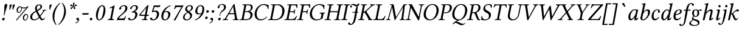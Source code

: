 SplineFontDB: 3.0
FontName: LinLibertineOI
FullName: Linux Libertine O Italic
FamilyName: Linux Libertine O
Weight: Book
Copyright: Linux Libertine by Philipp H. Poll,\nOpen Font under Terms of following Free Software Licenses:\nGPL (General Public License) with font-exception and OFL (Open Font License).\nCreated with FontForge (http://fontforge.sf.net)\nSept 2003, 2004, 2005, 2006, 2007, 2008, 2009, 2010, 2011,2012
Version: 5.1.6
ItalicAngle: -12
UnderlinePosition: -200
UnderlineWidth: 80
Ascent: 1638
Descent: 410
sfntRevision: 0x00051999
LayerCount: 2
Layer: 0 1 "Back"  1
Layer: 1 1 "Fore"  0
XUID: [1021 809 1687063675 9982161]
FSType: 0
OS2Version: 3
OS2_WeightWidthSlopeOnly: 0
OS2_UseTypoMetrics: 1
CreationTime: 1155510122
ModificationTime: 1365551669
PfmFamily: 17
TTFWeight: 400
TTFWidth: 5
LineGap: 0
VLineGap: 0
Panose: 2 0 5 3 0 0 0 0 0 0
OS2TypoAscent: 1830
OS2TypoAOffset: 0
OS2TypoDescent: -504
OS2TypoDOffset: 0
OS2TypoLinegap: 0
OS2WinAscent: 1830
OS2WinAOffset: 0
OS2WinDescent: 504
OS2WinDOffset: 0
HheadAscent: 1830
HheadAOffset: 0
HheadDescent: -504
HheadDOffset: 0
OS2SubXSize: 1332
OS2SubYSize: 1434
OS2SubXOff: 60
OS2SubYOff: 286
OS2SupXSize: 1332
OS2SupYSize: 1434
OS2SupXOff: -202
OS2SupYOff: 984
OS2StrikeYSize: 100
OS2StrikeYPos: 528
OS2FamilyClass: 261
OS2Vendor: 'PfEd'
OS2CodePages: 600001bf.00000000
OS2UnicodeRanges: e0000aff.5000e0fb.00000020.00000000
Lookup: 1 0 0 "Single Substitution lookup 0"  {"Single Substitution lookup 0 subtable"  } []
Lookup: 1 0 0 "Single Substitution lookup 1"  {"Single Substitution lookup 1 subtable"  } []
Lookup: 3 0 0 "'aalt' Access All Alternates lookup 2"  {"'aalt' Access All Alternates lookup 2 subtable"  } ['aalt' ('DFLT' <'dflt' > 'cyrl' <'dflt' > 'grek' <'dflt' > 'latn' <'AZE ' 'CRT ' 'DEU ' 'MOL ' 'ROM ' 'TRK ' 'dflt' > ) ]
Lookup: 1 0 0 "'locl' Localized Forms in Latin lookup 3"  {"'locl' Localized Forms in Latin lookup 3 subtable"  } ['locl' ('latn' <'MOL ' 'ROM ' > ) ]
Lookup: 1 0 0 "'locl' Localized Forms in Cyrillic lookup 4"  {"'locl' Localized Forms in Cyrillic lookup 4 subtable"  } ['locl' ('cyrl' <'SRB ' > ) ]
Lookup: 1 0 0 "'smcp' Lowercase to Small Capitals in Latin lookup 5"  {"'smcp' Lowercase to Small Capitals in Latin lookup 5 subtable"  } ['smcp' ('latn' <'AZE ' 'CRT ' 'TRK ' > ) ]
Lookup: 1 0 0 "'smcp' Lowercase to Small Capitals lookup 6"  {"'smcp' Lowercase to Small Capitals lookup 6 subtable"  } ['smcp' ('DFLT' <'dflt' > 'cyrl' <'dflt' > 'grek' <'dflt' > 'latn' <'AZE ' 'CRT ' 'DEU ' 'MOL ' 'ROM ' 'TRK ' 'dflt' > ) ]
Lookup: 1 0 0 "'smcp' Lowercase to Small Capitals lookup 7"  {"'smcp' Lowercase to Small Capitals lookup 7 subtable"  } ['smcp' ('DFLT' <'dflt' > 'cyrl' <'dflt' > 'grek' <'dflt' > 'latn' <'DEU ' 'MOL ' 'ROM ' 'dflt' > ) ]
Lookup: 4 0 0 "'frac' Diagonal Fractions lookup 8"  {"'frac' Diagonal Fractions lookup 8 subtable"  } ['frac' ('DFLT' <'dflt' > 'cyrl' <'dflt' > 'grek' <'dflt' > 'latn' <'AZE ' 'CRT ' 'DEU ' 'MOL ' 'ROM ' 'TRK ' 'dflt' > ) ]
Lookup: 1 0 0 "'case' Case-Sensitive Forms lookup 9"  {"'case' Case-Sensitive Forms lookup 9 subtable"  } ['case' ('DFLT' <'dflt' > 'cyrl' <'dflt' > 'grek' <'dflt' > 'latn' <'AZE ' 'CRT ' 'DEU ' 'MOL ' 'ROM ' 'TRK ' 'dflt' > ) ]
Lookup: 1 0 0 "'sups' Superscript lookup 10"  {"'sups' Superscript lookup 10 subtable" ("superior" ) } ['sups' ('DFLT' <'dflt' > 'cyrl' <'dflt' > 'grek' <'dflt' > 'latn' <'AZE ' 'CRT ' 'DEU ' 'MOL ' 'ROM ' 'TRK ' 'dflt' > ) ]
Lookup: 1 0 0 "'sinf' Scientific Inferiors lookup 11"  {"'sinf' Scientific Inferiors lookup 11 subtable"  } ['sinf' ('DFLT' <'dflt' > 'cyrl' <'dflt' > 'grek' <'dflt' > 'latn' <'AZE ' 'CRT ' 'DEU ' 'MOL ' 'ROM ' 'TRK ' 'dflt' > ) ]
Lookup: 1 0 0 "'c2sc' Capitals to Small Capitals lookup 12"  {"'c2sc' Capitals to Small Capitals lookup 12 subtable"  } ['c2sc' ('DFLT' <'dflt' > 'cyrl' <'dflt' > 'grek' <'dflt' > 'latn' <'AZE ' 'CRT ' 'DEU ' 'MOL ' 'ROM ' 'TRK ' 'dflt' > ) ]
Lookup: 4 0 1 "'liga' Standard Ligatures lookup 13"  {"'liga' Standard Ligatures lookup 13 subtable"  } ['liga' ('DFLT' <'dflt' > 'cyrl' <'dflt' > 'grek' <'dflt' > 'latn' <'DEU ' 'MOL ' 'ROM ' 'dflt' > ) ]
Lookup: 4 0 1 "'liga' Standard Ligatures lookup 14"  {"'liga' Standard Ligatures lookup 14 subtable"  } ['liga' ('DFLT' <'dflt' > 'cyrl' <'dflt' > 'grek' <'dflt' > 'latn' <'AZE ' 'CRT ' 'DEU ' 'MOL ' 'ROM ' 'TRK ' 'dflt' > ) ]
Lookup: 4 0 0 "'dlig' Discretionary Ligatures lookup 15"  {"'dlig' Discretionary Ligatures lookup 15 subtable"  } ['dlig' ('DFLT' <'dflt' > 'cyrl' <'dflt' > 'grek' <'dflt' > 'latn' <'AZE ' 'CRT ' 'DEU ' 'MOL ' 'ROM ' 'TRK ' 'dflt' > ) ]
Lookup: 4 0 0 "'hlig' Historic Ligatures lookup 16"  {"'hlig' Historic Ligatures lookup 16 subtable"  } ['hlig' ('DFLT' <'dflt' > 'cyrl' <'dflt' > 'grek' <'dflt' > 'latn' <'AZE ' 'CRT ' 'DEU ' 'MOL ' 'ROM ' 'TRK ' 'dflt' > ) ]
Lookup: 1 0 0 "'lnum' Lining Figures lookup 17"  {"'lnum' Lining Figures lookup 17 subtable"  } ['lnum' ('DFLT' <'dflt' > 'cyrl' <'dflt' > 'grek' <'dflt' > 'hebr' <'dflt' > 'latn' <'AZE ' 'CRT ' 'DEU ' 'MOL ' 'ROM ' 'TRK ' 'dflt' > ) ]
Lookup: 1 0 0 "'tnum' Tabular Numbers lookup 18"  {"'tnum' Tabular Numbers lookup 18 subtable"  } ['tnum' ('DFLT' <'dflt' > 'cyrl' <'dflt' > 'grek' <'dflt' > 'latn' <'AZE ' 'CRT ' 'DEU ' 'MOL ' 'ROM ' 'TRK ' 'dflt' > ) ]
Lookup: 1 0 0 "'pnum' Proportional Numbers lookup 19"  {"'pnum' Proportional Numbers lookup 19 subtable"  } ['pnum' ('DFLT' <'dflt' > 'cyrl' <'dflt' > 'grek' <'dflt' > 'latn' <'AZE ' 'CRT ' 'DEU ' 'MOL ' 'ROM ' 'TRK ' 'dflt' > ) ]
Lookup: 1 0 0 "'onum' Oldstyle Figures lookup 20"  {"'onum' Oldstyle Figures lookup 20 subtable" ("oldstyle" ) } ['onum' ('DFLT' <'dflt' > 'cyrl' <'dflt' > 'grek' <'dflt' > 'latn' <'AZE ' 'CRT ' 'DEU ' 'MOL ' 'ROM ' 'TRK ' 'dflt' > ) ]
Lookup: 1 0 0 "'zero' Slashed Zero lookup 21"  {"'zero' Slashed Zero lookup 21 subtable"  } ['zero' ('DFLT' <'dflt' > 'cyrl' <'dflt' > 'grek' <'dflt' > 'latn' <'AZE ' 'CRT ' 'DEU ' 'MOL ' 'ROM ' 'TRK ' 'dflt' > ) ]
Lookup: 1 0 0 "'salt' Stylistic Alternatives lookup 22"  {"'salt' Stylistic Alternatives lookup 22 subtable"  } ['salt' ('DFLT' <'dflt' > 'cyrl' <'dflt' > 'grek' <'dflt' > 'latn' <'AZE ' 'CRT ' 'DEU ' 'MOL ' 'ROM ' 'TRK ' 'dflt' > ) ]
Lookup: 1 0 0 "'ss01' Style Set 1 lookup 23"  {"'ss01' Style Set 1 lookup 23 subtable"  } ['ss01' ('DFLT' <'dflt' > 'cyrl' <'dflt' > 'grek' <'dflt' > 'latn' <'AZE ' 'CRT ' 'DEU ' 'MOL ' 'ROM ' 'TRK ' 'dflt' > ) ]
Lookup: 1 0 0 "'ss02' Style Set 2 lookup 24"  {"'ss02' Style Set 2 lookup 24 subtable"  } ['ss02' ('DFLT' <'dflt' > 'cyrl' <'dflt' > 'grek' <'dflt' > 'latn' <'AZE ' 'CRT ' 'DEU ' 'MOL ' 'ROM ' 'TRK ' 'dflt' > ) ]
Lookup: 1 0 0 "'ss03' Style Set 3 lookup 25"  {"'ss03' Style Set 3 lookup 25 subtable"  } ['ss03' ('DFLT' <'dflt' > 'cyrl' <'dflt' > 'grek' <'dflt' > 'latn' <'AZE ' 'CRT ' 'DEU ' 'MOL ' 'ROM ' 'TRK ' 'dflt' > ) ]
Lookup: 1 0 0 "'fina' Terminal Forms lookup 26"  {"'fina' Terminal Forms lookup 26 subtable"  } ['fina' ('DFLT' <'dflt' > 'cyrl' <'dflt' > 'latn' <'AZE ' 'CRT ' 'DEU ' 'MOL ' 'ROM ' 'TRK ' 'dflt' > ) ]
Lookup: 6 0 0 "'ccmp' Glyph Composition/Decomposition lookup 27"  {"'ccmp' Glyph Composition/Decomposition lookup 27 subtable"  } ['ccmp' ('DFLT' <'dflt' > 'cyrl' <'dflt' > 'grek' <'dflt' > 'hebr' <'dflt' > 'latn' <'AZE ' 'CRT ' 'DEU ' 'MOL ' 'ROM ' 'TRK ' 'dflt' > ) ]
Lookup: 1 0 0 "Single Substitution lookup 28"  {"Single Substitution lookup 28 subtable"  } []
Lookup: 1 0 0 "Single Substitution lookup 29"  {"Single Substitution lookup 29 subtable"  } []
Lookup: 257 0 0 "'cpsp' Capital Spacing lookup 0"  {"'cpsp' Capital Spacing lookup 0 subtable"  } ['cpsp' ('DFLT' <'dflt' > 'cyrl' <'dflt' > 'grek' <'dflt' > 'hebr' <'dflt' > 'latn' <'AZE ' 'CRT ' 'DEU ' 'MOL ' 'ROM ' 'TRK ' 'dflt' > ) ]
Lookup: 260 0 0 "'mark' Mark Positioning lookup 1"  {"'mark' Mark Positioning lookup 1 anchor 0"  "'mark' Mark Positioning lookup 1 anchor 1"  "'mark' Mark Positioning lookup 1 anchor 2"  "'mark' Mark Positioning lookup 1 anchor 3"  "'mark' Mark Positioning lookup 1 anchor 4"  "'mark' Mark Positioning lookup 1 anchor 5"  "'mark' Mark Positioning lookup 1 anchor 6"  } ['mark' ('DFLT' <'dflt' > 'cyrl' <'dflt' > 'grek' <'dflt' > 'latn' <'AZE ' 'CRT ' 'DEU ' 'MOL ' 'ROM ' 'TRK ' 'dflt' > ) ]
Lookup: 258 0 0 "'kern' Horizontal Kerning lookup 2"  {"'kern' Horizontal Kerning lookup 2 kerning class 0"  "'kern' Horizontal Kerning lookup 2 kerning class 1"  "'kern' Horizontal Kerning lookup 2 kerning class 2"  "'kern' Horizontal Kerning lookup 2 kerning class 3"  } ['kern' ('DFLT' <'dflt' > 'cyrl' <'dflt' > 'grek' <'dflt' > 'latn' <'AZE ' 'CRT ' 'DEU ' 'MOL ' 'ROM ' 'TRK ' 'dflt' > ) ]
MarkAttachClasses: 1
DEI: 91125
KernClass2: 21 21 "'kern' Horizontal Kerning lookup 2 kerning class 0" 
 11 f longs f_f
 30 T Tcedilla Tcaron Tcommaaccent
 59 question Y Yacute Ycircumflex Ydieresis Ygrave seven.fitted
 39 V W Wcircumflex Wgrave Wacute Wdieresis
 22 K X Kcommaaccent K.alt
 211 at D O Q Ograve Oacute Ocircumflex Otilde Odieresis Oslash Dcaron Dcroat Omacron Obreve Ohungarumlaut uni0186 uni0189 uni018A uni018F uni01EA uni01EC uni020C uni020E uni022A uni022C uni022E uni0230 Odieresis.alt
 105 r v w y Thorn yacute ydieresis racute rcommaaccent rcaron wcircumflex ycircumflex wgrave wacute wdieresis
 89 g k x gcircumflex gbreve gdotaccent gcommaaccent kcommaaccent kgreenlandic gcaron f_k c_k
 21 b agrave egrave thorn
 77 e o p eacute ecircumflex edieresis ograve oacute ocircumflex otilde odieresis
 21 L Lacute Lcommaaccent
 114 A Agrave Aacute Acircumflex Atilde Adieresis Aring Amacron Abreve Aogonek Aringacute uni0200 uni0202 Adieresis.alt
 164 comma period underscore enquad emquad enspace emspace threeperemspace fourperemspace sixperemspace figurespace punctuationspace quotesinglbase quotedblbase ellipsis
 235 zero.inferior one.inferior two.inferior three.inferior four.inferior five.inferior six.inferior seven.inferior eight.inferior nine.inferior plus.inferior minus.inferior equal.inferior a.inferior e.inferior o.inferior x.inferior uni2094
 149 hyphen asciitilde guillemotleft guillemotright hyphentwo hyphennobreak figuredash endash emdash horizontalbar guilsinglleft guilsinglright hyphen.cap
 31 parenleft bracketleft braceleft
 87 U Ugrave Uacute Ucircumflex Udieresis Utilde Umacron Ubreve Uring Uhungarumlaut Uogonek
 145 H I N Igrave Iacute Icircumflex Idieresis Ntilde Hcircumflex Hbar Imacron Ibreve Iogonek Idotaccent IJ Jcircumflex Nacute Ncommaaccent Ncaron Eng
 11 F P uni01A4
 103 quotedbl quotesingle asterisk quoteleft quoteright quotereversed quotedblleft quotedblright quotedblrev
 30 T Tcedilla Tcaron Tcommaaccent
 18 Y Yacute Ydieresis
 45 V W Wcircumflex Wgrave Wacute Wdieresis V.alt
 339 C G O Q Ccedilla Ograve Oacute Ocircumflex Otilde Odieresis Oslash Cacute Ccircumflex Cdotaccent Ccaron Gcircumflex Gbreve Gdotaccent Gcommaaccent Omacron Obreve Ohungarumlaut OE uni0187 uni0193 uni019F Ohorn Gcaron uni01EA uni01EC uni01F4 Oslashacute uni020C uni020E uni022A uni022C uni022E uni0230 zero.slashfitted zero.fitted six.fitted
 58 v w y yacute ydieresis wcircumflex wgrave wacute wdieresis
 1 x
 103 quotedbl quotesingle asterisk quoteleft quoteright quotereversed quotedblleft quotedblright quotedblrev
 165 A Agrave Aacute Acircumflex Atilde Adieresis Aring AE Amacron Abreve Aogonek uni01CD uni01DE uni01E0 uni01E2 Aringacute AEacute uni0200 uni0202 uni0226 Adieresis.alt
 66 comma period quotesinglbase onedotenleader twodotenleader ellipsis
 59 c d e o q ccedilla eogonek oe uni0188 uni018D ohorn c_k c_h
 70 a g s aacute ae eacute oacute oslash aogonek cacute edotaccent uni022F
 18 m n p r z dotlessi
 34 parenright bracketright braceright
 27 J j Jcircumflex jcircumflex
 192 plus hyphen less equal greater asciitilde guillemotleft uni00AD periodcentered guillemotright divide hyphentwo hyphennobreak figuredash endash emdash horizontalbar guilsinglleft guilsinglright
 87 exclam question exclamdbl interrobang question_question question_exclam exclam_question
 90 b h k l thorn hcircumflex hbar kcommaaccent lacute lcommaaccent lcaron ldot lslash uni0180
 143 U Ugrave Uacute Ucircumflex Udieresis Utilde Umacron Ubreve Uring Uhungarumlaut Uogonek uni01D3 uni01D5 uni01D7 uni01D9 uni01DB uni0214 uni0216
 278 degree two.superior three.superior one.superior zero.superior i.superior four.superior five.superior six.superior seven.superior eight.superior nine.superior plus.superior minus.superior equal.superior parenleft.superior parenright.superior n.superior uni2098 uni2099 q.superior
 1 u
 0 {} 0 {} 0 {} 0 {} 0 {} 0 {} 0 {} 0 {} 0 {} 0 {} 0 {} 0 {} 0 {} 0 {} 0 {} 0 {} 0 {} 0 {} 0 {} 0 {} 0 {} 0 {} 200 {} 200 {} 200 {} 50 {} 0 {} 0 {} 150 {} 0 {} 0 {} 0 {} 0 {} 0 {} 156 {} 164 {} 0 {} 164 {} 82 {} 0 {} 180 {} 0 {} 0 {} 112 {} 50 {} 50 {} -10 {} -100 {} -70 {} 0 {} -100 {} -130 {} -130 {} -100 {} -40 {} 0 {} 0 {} -120 {} 20 {} 0 {} 76 {} 0 {} -80 {} 0 {} 50 {} 50 {} 50 {} -76 {} -90 {} -50 {} 0 {} -124 {} -90 {} -146 {} -122 {} -82 {} 0 {} 0 {} -100 {} 0 {} 0 {} 50 {} 0 {} -80 {} 0 {} 50 {} 50 {} 50 {} -70 {} -100 {} -50 {} 0 {} -230 {} -180 {} -144 {} -122 {} -82 {} 0 {} 0 {} -100 {} 0 {} 0 {} 50 {} 0 {} -50 {} 0 {} 0 {} 50 {} 50 {} -50 {} -110 {} 0 {} 0 {} 0 {} 0 {} -40 {} -30 {} 0 {} 0 {} 0 {} -50 {} 0 {} 0 {} 50 {} 0 {} 0 {} 0 {} -10 {} -70 {} 76 {} 0 {} 20 {} 20 {} 0 {} -60 {} -60 {} 0 {} 0 {} 0 {} -20 {} 0 {} 0 {} 0 {} 0 {} 0 {} 0 {} 0 {} 0 {} -80 {} -24 {} -50 {} 20 {} 30 {} 20 {} 0 {} -100 {} -120 {} -16 {} 0 {} 0 {} -34 {} 0 {} 0 {} 0 {} 0 {} 0 {} 0 {} 0 {} 0 {} 0 {} -24 {} -50 {} 0 {} 0 {} 20 {} 0 {} 0 {} 0 {} 0 {} 0 {} 0 {} 0 {} 0 {} 0 {} 0 {} 0 {} 0 {} 0 {} 0 {} 0 {} -60 {} -76 {} -90 {} 0 {} 0 {} 0 {} -40 {} -40 {} -40 {} 20 {} 0 {} 0 {} 0 {} 0 {} 0 {} 0 {} 0 {} 0 {} 0 {} 0 {} 0 {} -100 {} -110 {} -110 {} 0 {} -14 {} -14 {} -50 {} -82 {} -20 {} 14 {} 0 {} 0 {} 0 {} 0 {} 0 {} 0 {} 0 {} 0 {} 0 {} 0 {} 0 {} 0 {} -100 {} 0 {} 0 {} 0 {} 0 {} 0 {} 0 {} 0 {} 0 {} 0 {} 0 {} 0 {} 0 {} 0 {} 0 {} 0 {} 0 {} 0 {} 0 {} 0 {} -130 {} -150 {} -230 {} -70 {} -204 {} 0 {} -150 {} 0 {} 0 {} -24 {} -24 {} -102 {} -24 {} 0 {} -76 {} 0 {} 0 {} 0 {} 0 {} -70 {} 0 {} -124 {} -150 {} -150 {} -20 {} 0 {} 0 {} -250 {} 0 {} 0 {} 0 {} 0 {} 0 {} 0 {} 0 {} 0 {} 0 {} 0 {} 0 {} 0 {} 0 {} 0 {} 0 {} 0 {} 0 {} 0 {} 0 {} 0 {} -150 {} 0 {} 0 {} 0 {} 0 {} 0 {} 0 {} 0 {} 0 {} 0 {} 0 {} 0 {} -630 {} 0 {} 0 {} -100 {} -100 {} -100 {} 0 {} 0 {} 0 {} 0 {} -76 {} 0 {} 0 {} 0 {} 0 {} -20 {} 0 {} 0 {} 0 {} 0 {} 0 {} 0 {} 0 {} 0 {} 0 {} 0 {} 0 {} -20 {} -34 {} 0 {} 0 {} -50 {} 0 {} -34 {} -24 {} 0 {} 0 {} 150 {} -76 {} 0 {} 24 {} 24 {} 0 {} 0 {} 0 {} 76 {} 50 {} 50 {} 0 {} 0 {} 0 {} 0 {} -120 {} -50 {} 0 {} 0 {} 0 {} 0 {} 0 {} 0 {} 0 {} 0 {} 50 {} 0 {} 0 {} 0 {} 76 {} 50 {} 50 {} 0 {} 0 {} 0 {} 0 {} 0 {} 0 {} 0 {} 0 {} 0 {} 0 {} 0 {} 0 {} 0 {} 0 {} 50 {} 0 {} 0 {} 0 {} 0 {} 0 {} 50 {} 0 {} 0 {} 0 {} 50 {} -120 {} -50 {} 0 {} 0 {} 0 {} 0 {} 0 {} 0 {} 20 {} 24 {} 100 {} 0 {} 0 {} 0 {} 0 {} 0 {} 0 {} 0 {} 0 {} 0 {} 0 {} -100 {} -100 {} -50 {} 0 {} 0 {} 0 {} 0 {} 0 {} 0 {} 0 {} 0 {} 0 {} 0 {}
KernClass2: 9 7 "'kern' Horizontal Kerning lookup 2 kerning class 1" 
 63 afii10052 afii10020 afii10036 afii10050 uni0492 uni04AC uni04F6
 61 afii10062 afii10037 afii10148 uni0476 uni04EE uni04F0 uni04F2
 103 afii10061 afii10024 afii10028 afii10039 uni0496 uni049A uni049C uni049E uni04A0 uni04B2 uni04C1 uni04DC
 29 afii10032 afii10048 afii10147
 19 afii10085 afii10110
 61 afii10072 afii10076 afii10109 uni049F uni04A1 uni04B3 uni04DD
 55 afii10070 afii10080 afii10082 afii10071 uni04E7 uni04E9
 19 afii10044 afii10046
 35 afii10041 afii10148 uni0476 uni04B6
 47 x afii10072 afii10085 afii10110 uni04B3 uni04DD
 9 afii10017
 57 afii10070 afii10080 afii10083 afii10101 afii10846 uni04E9
 57 afii10065 afii10073 afii10086 afii10095 afii10097 uni04D5
 139 afii10067 afii10068 afii10074 afii10076 afii10078 afii10079 afii10081 afii10082 afii10087 afii10088 afii10090 afii10091 afii10107 afii10193
 0 {} 0 {} 0 {} 0 {} 0 {} 0 {} 0 {} 0 {} 62 {} 0 {} -102 {} -72 {} 0 {} 0 {} 0 {} 0 {} -102 {} -204 {} -122 {} -82 {} 0 {} 0 {} 0 {} 0 {} 0 {} 0 {} 0 {} 0 {} 0 {} 0 {} 0 {} -72 {} 0 {} 0 {} 0 {} 0 {} 0 {} 0 {} -144 {} 0 {} 0 {} 0 {} 0 {} 0 {} 0 {} 0 {} 0 {} 0 {} 0 {} 0 {} -48 {} 0 {} 0 {} 0 {} 0 {} 0 {} 0 {} -102 {} 0 {} 0 {} 0 {} 0 {} 0 {}
KernClass2: 9 10 "'kern' Horizontal Kerning lookup 2 kerning class 2" 
 9 Gamma Tau
 125 Upsilontonos Upsilon Upsilondieresis Upsilon1 uni03D3 uni03D4 uni1F59 uni1F5B uni1F5D uni1F5F uni1FE8 uni1FE9 uni1FEA uni1FEB
 9 Kappa Chi
 110 Omicrontonos Theta Omicron Phi uni03F4 uni1E0A uni1E0C uni1E0E uni1E10 uni1E12 uni1E4C uni1E4E uni1E50 uni1E52
 24 gamma zeta kappa uni03DB
 33 omicron rho phi omicrontonos phi1
 151 Alphatonos Alpha Delta Lambda afii10017 uni04D2 uni1E00 uni1F08 uni1F09 uni1F0A uni1F0B uni1F0C uni1F0D uni1F0E uni1F0F uni1FB8 uni1FB9 uni1FBA uni1FBB
 3 Rho
 3 Tau
 23 Upsilon Upsilondieresis
 8 gamma nu
 3 chi
 50 Alpha Delta Lambda uni04D2 uni1FB8 uni1FB9 uni1FBC
 63 alpha omicron sigma1 sigma phi omega omegatonos uni03F2 uni03F5
 64 alphatonos rho omicrontonos phi1 uni03F1 uni1F71 uni1F73 uni1F79
 10 mu uni03F0
 22 eta iota kappa upsilon
 0 {} 0 {} 0 {} 0 {} 0 {} 0 {} 0 {} 0 {} 0 {} 0 {} 0 {} 62 {} 62 {} -50 {} -48 {} -72 {} -82 {} -40 {} 0 {} -40 {} 0 {} 40 {} 0 {} -34 {} -32 {} -122 {} -102 {} -62 {} -40 {} -62 {} 0 {} 40 {} 40 {} -32 {} -28 {} 0 {} -104 {} -64 {} 0 {} -122 {} 0 {} 0 {} 0 {} 0 {} 0 {} -16 {} 0 {} 0 {} 0 {} 0 {} 0 {} 0 {} 0 {} 0 {} 0 {} 0 {} -40 {} -20 {} 0 {} 0 {} 0 {} -100 {} -82 {} -40 {} 0 {} -40 {} 0 {} 0 {} 0 {} -10 {} 0 {} -122 {} -122 {} -122 {} -82 {} 40 {} -56 {} -32 {} 0 {} -90 {} 0 {} 40 {} 0 {} 0 {} 0 {} -122 {} -62 {} -40 {} 0 {} 0 {}
KernClass2: 12 8 "'kern' Horizontal Kerning lookup 2 kerning class 3" 
 92 a.sc agrave.sc aacute.sc acircumflex.sc atilde.sc adieresis.sc aring.sc abreve.sc aogonek.sc
 83 f.sc u.sc ugrave.sc uacute.sc ucircumflex.sc udieresis.sc uring.sc uhungarumlaut.sc
 9 k.sc x.sc
 42 t.sc v.sc w.sc y.sc yacute.sc ydieresis.sc
 82 d.sc o.sc q.sc ograve.sc oacute.sc ocircumflex.sc otilde.sc odieresis.sc oslash.sc
 4 l.sc
 57 A Agrave Aacute Acircumflex Atilde Adieresis Aring Abreve
 15 V W Y Ydieresis
 3 K X
 4 p.sc
 79 hyphen.sc guillemotleft.sc guillemotright.sc guilsinglleft.sc guilsinglright.sc
 49 b.sc d.sc f.sc h.sc i.sc k.sc l.sc n.sc p.sc r.sc
 92 a.sc agrave.sc aacute.sc acircumflex.sc atilde.sc adieresis.sc aring.sc abreve.sc aogonek.sc
 78 u.sc ugrave.sc uacute.sc ucircumflex.sc udieresis.sc uring.sc uhungarumlaut.sc
 42 t.sc v.sc w.sc y.sc yacute.sc ydieresis.sc
 4 x.sc
 31 c.sc g.sc o.sc q.sc ccedilla.sc
 79 hyphen.sc guillemotleft.sc guillemotright.sc guilsinglleft.sc guilsinglright.sc
 0 {} 0 {} 0 {} 0 {} 0 {} 0 {} 0 {} 0 {} 0 {} 0 {} 0 {} 0 {} -102 {} 0 {} -30 {} -40 {} 0 {} 0 {} -72 {} 0 {} 0 {} 0 {} 0 {} 0 {} 0 {} 0 {} 0 {} 0 {} 0 {} 0 {} -72 {} 0 {} 0 {} 0 {} -102 {} 0 {} 0 {} 0 {} -52 {} -52 {} 0 {} 0 {} -20 {} 0 {} -20 {} -52 {} 0 {} 40 {} 0 {} 0 {} 0 {} 0 {} -52 {} 0 {} 0 {} 0 {} 0 {} 0 {} 0 {} -72 {} -122 {} 0 {} -46 {} 0 {} 0 {} -40 {} -246 {} -40 {} 0 {} 0 {} -122 {} -102 {} 0 {} 0 {} 0 {} -52 {} -40 {} 0 {} -82 {} -82 {} 0 {} 0 {} -52 {} 0 {} 0 {} 0 {} 0 {} 40 {} 0 {} 0 {} -40 {} 0 {} -40 {} -82 {} 40 {} 0 {}
ChainSub2: class "'ccmp' Glyph Composition/Decomposition lookup 27 subtable"  5 1 5 2
  Class: 3 i j
  Class: 384 gravecomb acutecomb uni0302 tildecomb uni0304 uni0305 uni0306 uni0307 uni0308 hookabovecomb uni030A uni030B uni030C uni030D uni030E uni030F uni0310 uni0311 uni0312 uni0313 uni0314 uni0315 uni031A uni0351 uni0357 uni0358 acute.cap circumflex.cap caron.cap hungarumlaut.cap space_uni030F.cap breveinvertedcmb.cap breve.cyrcap breve.cyr dieresis.cap hookabovecomb.cap grave.cap breve.cap
  Class: 5 f f_f
  Class: 411 parenright question T V W Y bracketright bar braceright brokenbar ordfeminine two.superior three.superior paragraph one.superior Yacute agrave atilde adieresis egrave edieresis igrave idieresis ograve otilde odieresis ugrave udieresis ydieresis amacron abreve emacron ebreve ecaron itilde imacron ibreve ij omacron umacron ubreve quoteleft quoteright quotedblleft quotedblright question_question question_exclam
  FClass: 3 i j
  FClass: 384 gravecomb acutecomb uni0302 tildecomb uni0304 uni0305 uni0306 uni0307 uni0308 hookabovecomb uni030A uni030B uni030C uni030D uni030E uni030F uni0310 uni0311 uni0312 uni0313 uni0314 uni0315 uni031A uni0351 uni0357 uni0358 acute.cap circumflex.cap caron.cap hungarumlaut.cap space_uni030F.cap breveinvertedcmb.cap breve.cyrcap breve.cyr dieresis.cap hookabovecomb.cap grave.cap breve.cap
  FClass: 5 f f_f
  FClass: 411 parenright question T V W Y bracketright bar braceright brokenbar ordfeminine two.superior three.superior paragraph one.superior Yacute agrave atilde adieresis egrave edieresis igrave idieresis ograve otilde odieresis ugrave udieresis ydieresis amacron abreve emacron ebreve ecaron itilde imacron ibreve ij omacron umacron ubreve quoteleft quoteright quotedblleft quotedblright question_question question_exclam
 1 0 1
  ClsList: 1
  BClsList:
  FClsList: 2
 1
  SeqLookup: 0 "Single Substitution lookup 1" 
 1 0 1
  ClsList: 3
  BClsList:
  FClsList: 4
 1
  SeqLookup: 0 "Single Substitution lookup 0" 
  ClassNames: "0"  "1"  "2"  "3"  "4"  
  BClassNames: "0"  
  FClassNames: "0"  "1"  "2"  "3"  "4"  
EndFPST
ShortTable: maxp 16
  1
  0
  2345
  456
  13
  0
  0
  2
  0
  1
  1
  0
  64
  0
  0
  0
EndShort
LangName: 1033 "" "" "Italic" "FontForge 2.0 : Linux Libertine O Italic : 2-7-2012" "" "" "" "" "Philipp H. Poll" "Philipp H. Poll" "" "http://www.linuxlibertine.org" "http://www.linuxlibertine.org" "GPL - General Public License AND OFL - Open Font License" "http://www.fsf.org/licenses/gpl.html AND http://scripts.sil.org/OFL" 
GaspTable: 1 65535 2 0
Encoding: UnicodeBmp
Compacted: 1
UnicodeInterp: none
NameList: Adobe Glyph List
DisplaySize: -48
AntiAlias: 1
FitToEm: 1
WinInfo: 15 15 12
BeginPrivate: 0
EndPrivate
AnchorClass2: "Anchor-0"  "'mark' Mark Positioning lookup 1 anchor 0" "Anchor-1"  "'mark' Mark Positioning lookup 1 anchor 1" "Anchor-2"  "'mark' Mark Positioning lookup 1 anchor 2" "Anchor-3"  "'mark' Mark Positioning lookup 1 anchor 3" "Anchor-4"  "'mark' Mark Positioning lookup 1 anchor 4" "Anchor-5"  "'mark' Mark Positioning lookup 1 anchor 5" "Anchor-6"  "'mark' Mark Positioning lookup 1 anchor 6" 
BeginChars: 65540 224

StartChar: .notdef
Encoding: 65536 -1 0
Width: 1024
Flags: W
LayerCount: 2
Fore
SplineSet
102 1240 m 1,0,-1
 102 194 l 1,1,-1
 450 716 l 1,2,-1
 102 1240 l 1,0,-1
164 102 m 1,3,-1
 860 102 l 1,4,-1
 512 624 l 1,5,-1
 164 102 l 1,3,-1
574 716 m 1,6,-1
 922 194 l 1,7,-1
 922 1240 l 1,8,-1
 574 716 l 1,6,-1
512 808 m 1,9,-1
 860 1332 l 1,10,-1
 164 1332 l 1,11,-1
 512 808 l 1,9,-1
0 0 m 1,12,-1
 0 1434 l 1,13,-1
 1024 1434 l 1,14,-1
 1024 0 l 1,15,-1
 0 0 l 1,12,-1
EndSplineSet
EndChar

StartChar: space
Encoding: 32 32 1
Width: 512
GlyphClass: 2
Flags: W
LayerCount: 2
EndChar

StartChar: exclam
Encoding: 33 33 2
Width: 464
GlyphClass: 2
Flags: W
LayerCount: 2
Fore
SplineSet
180 82 m 0,0,1
 190 128 190 128 227 159 c 128,-1,2
 264 190 264 190 310 190 c 0,3,4
 348 190 348 190 375 165 c 128,-1,5
 402 140 402 140 402 100 c 0,6,7
 402 98 402 98 401 92 c 128,-1,8
 400 86 400 86 400 82 c 0,9,10
 392 36 392 36 354 5 c 128,-1,11
 316 -26 316 -26 270 -26 c 0,12,13
 232 -26 232 -26 205 -1 c 128,-1,14
 178 24 178 24 178 64 c 0,15,16
 178 66 178 66 179 72 c 128,-1,17
 180 78 180 78 180 82 c 0,0,1
516 1362 m 0,18,19
 554 1362 554 1362 581 1333 c 128,-1,20
 608 1304 608 1304 608 1252 c 0,21,22
 608 1228 608 1228 604 1212 c 0,23,24
 594 1152 594 1152 577 1095 c 128,-1,25
 560 1038 560 1038 531 959 c 128,-1,26
 502 880 502 880 482 816 c 0,27,28
 416 592 416 592 386 444 c 0,29,30
 376 404 376 404 348 404 c 0,31,32
 324 404 324 404 324 426 c 2,33,-1
 324 430 l 1,34,35
 354 742 354 742 360 816 c 0,36,37
 366 898 366 898 366 954 c 0,38,39
 366 970 366 970 365 1000 c 128,-1,40
 364 1030 364 1030 364 1044 c 0,41,42
 364 1134 364 1134 378 1212 c 0,43,44
 392 1288 392 1288 434 1325 c 128,-1,45
 476 1362 476 1362 516 1362 c 0,18,19
EndSplineSet
EndChar

StartChar: quotedbl
Encoding: 34 34 3
Width: 688
GlyphClass: 2
Flags: W
LayerCount: 2
Fore
SplineSet
596 874 m 1,0,1
 598 1200 598 1200 602 1218 c 0,2,3
 606 1254 606 1254 644 1287 c 128,-1,4
 682 1320 682 1320 724 1320 c 0,5,6
 784 1320 784 1320 784 1268 c 2,7,-1
 784 1254 l 1,8,-1
 652 882 l 1,9,-1
 596 874 l 1,0,1
336 872 m 1,10,11
 340 1198 340 1198 342 1216 c 0,12,13
 348 1252 348 1252 385 1285 c 128,-1,14
 422 1318 422 1318 466 1318 c 0,15,16
 526 1318 526 1318 526 1266 c 0,17,18
 526 1256 526 1256 524 1252 c 2,19,-1
 392 880 l 1,20,-1
 336 872 l 1,10,11
EndSplineSet
EndChar

StartChar: percent
Encoding: 37 37 4
Width: 1304
GlyphClass: 2
Flags: W
LayerCount: 2
Fore
SplineSet
900 158 m 0,0,1
 900 86 900 86 928 53 c 128,-1,2
 956 20 956 20 992 20 c 0,3,4
 1072 20 1072 20 1125 122 c 128,-1,5
 1178 224 1178 224 1178 322 c 0,6,7
 1178 392 1178 392 1148 419 c 128,-1,8
 1118 446 1118 446 1086 446 c 0,9,10
 1014 446 1014 446 957 349 c 128,-1,11
 900 252 900 252 900 158 c 0,0,1
794 186 m 0,12,13
 794 306 794 306 874 409 c 128,-1,14
 954 512 954 512 1064 512 c 0,15,16
 1138 512 1138 512 1189 469 c 128,-1,17
 1240 426 1240 426 1240 326 c 0,18,19
 1240 204 1240 204 1168 83 c 128,-1,20
 1096 -38 1096 -38 978 -38 c 0,21,22
 890 -38 890 -38 842 30 c 128,-1,23
 794 98 794 98 794 186 c 0,12,13
892 1054 m 0,24,25
 1096 1054 1096 1054 1200 1166 c 1,26,-1
 1268 1122 l 1,27,-1
 284 -28 l 1,28,-1
 208 -10 l 1,29,-1
 1086 1018 l 1,30,31
 992 980 992 980 874 978 c 0,32,33
 782 978 782 978 708 1022 c 1,34,35
 714 998 714 998 714 970 c 0,36,37
 714 852 714 852 643 730 c 128,-1,38
 572 608 572 608 454 608 c 0,39,40
 364 608 364 608 316 676 c 128,-1,41
 268 744 268 744 268 832 c 0,42,43
 268 952 268 952 349 1055 c 128,-1,44
 430 1158 430 1158 538 1158 c 0,45,46
 630 1158 630 1158 674 1106 c 1,47,48
 784 1054 784 1054 892 1054 c 0,24,25
372 802 m 0,49,50
 372 730 372 730 401 699 c 128,-1,51
 430 668 430 668 466 668 c 0,52,53
 544 668 544 668 598 768 c 128,-1,54
 652 868 652 868 652 968 c 0,55,56
 652 1036 652 1036 623 1064 c 128,-1,57
 594 1092 594 1092 560 1092 c 0,58,59
 490 1092 490 1092 431 994 c 128,-1,60
 372 896 372 896 372 802 c 0,49,50
EndSplineSet
EndChar

StartChar: ampersand
Encoding: 38 38 5
Width: 1442
GlyphClass: 2
Flags: W
LayerCount: 2
Fore
SplineSet
888 1250 m 0,0,1
 822 1250 822 1250 759 1185 c 128,-1,2
 696 1120 696 1120 696 1032 c 0,3,4
 696 970 696 970 738 844 c 1,5,6
 1000 1000 1000 1000 1000 1142 c 0,7,8
 998 1250 998 1250 888 1250 c 0,0,1
1134 1138 m 0,9,10
 1134 1036 1134 1036 1026 938 c 128,-1,11
 918 840 918 840 768 762 c 1,12,13
 772 756 772 756 783 729 c 128,-1,14
 794 702 794 702 809 672 c 128,-1,15
 824 642 824 642 864 566 c 128,-1,16
 904 490 904 490 960 390 c 1,17,18
 1236 714 1236 714 1236 788 c 0,19,20
 1236 810 1236 810 1212 812 c 2,21,-1
 1154 812 l 2,22,23
 1144 812 1144 812 1146 826 c 2,24,-1
 1154 860 l 1,25,-1
 1158 864 l 1,26,27
 1264 860 1264 860 1334 860 c 2,28,-1
 1514 864 l 1,29,-1
 1516 860 l 1,30,-1
 1510 828 l 2,31,32
 1508 812 1508 812 1488 812 c 2,33,-1
 1432 812 l 2,34,35
 1402 812 1402 812 1374 794 c 128,-1,36
 1346 776 1346 776 1311 733 c 128,-1,37
 1276 690 1276 690 1241 640 c 128,-1,38
 1206 590 1206 590 1139 498 c 128,-1,39
 1072 406 1072 406 1000 320 c 1,40,-1
 1052 228 l 1,41,42
 1086 162 1086 162 1123 127 c 128,-1,43
 1160 92 1160 92 1186 92 c 0,44,45
 1282 92 1282 92 1364 208 c 1,46,-1
 1390 192 l 1,47,48
 1338 88 1338 88 1274 35 c 128,-1,49
 1210 -18 1210 -18 1154 -18 c 0,50,51
 1116 -18 1116 -18 1087 -11 c 128,-1,52
 1058 -4 1058 -4 1017 29 c 128,-1,53
 976 62 976 62 944 122 c 1,54,-1
 898 200 l 1,55,56
 700 -20 700 -20 480 -18 c 0,57,58
 324 -18 324 -18 233 46 c 128,-1,59
 142 110 142 110 142 248 c 0,60,61
 142 404 142 404 249 525 c 128,-1,62
 356 646 356 646 602 772 c 1,63,64
 546 910 546 910 546 1000 c 0,65,66
 546 1140 546 1140 655 1229 c 128,-1,67
 764 1318 764 1318 912 1318 c 0,68,69
 1010 1318 1010 1318 1072 1269 c 128,-1,70
 1134 1220 1134 1220 1134 1138 c 0,9,10
636 696 m 1,71,72
 572 666 572 666 528 636 c 128,-1,73
 484 606 484 606 425 552 c 128,-1,74
 366 498 366 498 335 421 c 128,-1,75
 304 344 304 344 304 250 c 0,76,77
 304 148 304 148 360 100 c 128,-1,78
 416 52 416 52 506 52 c 0,79,80
 606 52 606 52 679 102 c 128,-1,81
 752 152 752 152 858 270 c 1,82,83
 658 616 658 616 636 696 c 1,71,72
EndSplineSet
Substitution2: "'salt' Stylistic Alternatives lookup 22 subtable" ampersand.alt
Substitution2: "'c2sc' Capitals to Small Capitals lookup 12 subtable" ampersand.alt
Substitution2: "'smcp' Lowercase to Small Capitals lookup 6 subtable" ampersand.alt
AlternateSubs2: "'aalt' Access All Alternates lookup 2 subtable" ampersand.alt
EndChar

StartChar: quotesingle
Encoding: 39 39 6
Width: 388
GlyphClass: 2
Flags: W
LayerCount: 2
Fore
SplineSet
316 872 m 1,0,1
 320 1198 320 1198 324 1216 c 0,2,3
 328 1252 328 1252 366 1285 c 128,-1,4
 404 1318 404 1318 446 1318 c 0,5,6
 506 1318 506 1318 506 1266 c 2,7,-1
 506 1252 l 1,8,-1
 372 880 l 1,9,-1
 316 872 l 1,0,1
EndSplineSet
EndChar

StartChar: parenleft
Encoding: 40 40 7
Width: 626
GlyphClass: 2
Flags: W
LayerCount: 2
Fore
SplineSet
222 0 m 1,0,1
 176 150 176 150 176 316 c 0,2,3
 176 408 176 408 192 516 c 1,4,5
 242 790 242 790 404 1030 c 1,6,7
 568 1280 568 1280 792 1448 c 1,8,-1
 824 1412 l 1,9,10
 636 1238 636 1238 518 1008 c 1,11,12
 398 776 398 776 352 516 c 0,13,14
 326 360 326 360 326 236 c 0,15,16
 326 124 326 124 344 22 c 1,17,18
 380 -208 380 -208 506 -382 c 1,19,-1
 462 -418 l 1,20,21
 286 -234 286 -234 222 0 c 1,0,1
EndSplineSet
Substitution2: "'c2sc' Capitals to Small Capitals lookup 12 subtable" parenleft.sc
Substitution2: "'sinf' Scientific Inferiors lookup 11 subtable" parenleft.inferior
Substitution2: "'sups' Superscript lookup 10 subtable" parenleft.superior
Substitution2: "'case' Case-Sensitive Forms lookup 9 subtable" parenleft.sc
AlternateSubs2: "'aalt' Access All Alternates lookup 2 subtable" parenleft.sc
EndChar

StartChar: parenright
Encoding: 41 41 8
Width: 640
GlyphClass: 2
Flags: W
LayerCount: 2
Fore
SplineSet
638 1032 m 1,0,1
 684 882 684 882 684 716 c 0,2,3
 684 624 684 624 668 516 c 1,4,5
 616 238 616 238 456 0 c 0,6,7
 288 -252 288 -252 68 -416 c 1,8,-1
 36 -380 l 1,9,10
 224 -204 224 -204 342 24 c 1,11,12
 462 256 462 256 508 516 c 0,13,14
 534 672 534 672 534 796 c 0,15,16
 534 904 534 904 516 1010 c 0,17,18
 480 1240 480 1240 354 1416 c 1,19,-1
 398 1450 l 1,20,21
 572 1268 572 1268 638 1032 c 1,0,1
EndSplineSet
Substitution2: "'c2sc' Capitals to Small Capitals lookup 12 subtable" parenright.sc
Substitution2: "'sinf' Scientific Inferiors lookup 11 subtable" parenright.inferior
Substitution2: "'sups' Superscript lookup 10 subtable" parenright.superior
Substitution2: "'case' Case-Sensitive Forms lookup 9 subtable" parenright.sc
AlternateSubs2: "'aalt' Access All Alternates lookup 2 subtable" parenright.sc
EndChar

StartChar: asterisk
Encoding: 42 42 9
Width: 886
GlyphClass: 2
Flags: W
LayerCount: 2
Fore
SplineSet
610 1162 m 1,0,1
 578 1170 578 1170 524 1170 c 0,2,3
 372 1170 372 1170 372 1232 c 2,4,-1
 372 1246 l 1,5,6
 378 1270 378 1270 398 1288 c 128,-1,7
 418 1306 418 1306 450 1306 c 0,8,9
 488 1306 488 1306 542 1261 c 128,-1,10
 596 1216 596 1216 630 1202 c 1,11,-1
 630 1224 l 2,12,13
 630 1254 630 1254 621 1302 c 128,-1,14
 612 1350 612 1350 612 1368 c 0,15,16
 612 1372 612 1372 613 1379 c 128,-1,17
 614 1386 614 1386 614 1390 c 0,18,19
 620 1422 620 1422 643 1446 c 128,-1,20
 666 1470 666 1470 692 1470 c 0,21,22
 748 1470 748 1470 748 1416 c 2,23,-1
 748 1398 l 1,24,25
 742 1370 742 1370 711 1299 c 128,-1,26
 680 1228 680 1228 672 1200 c 1,27,28
 712 1216 712 1216 780 1261 c 128,-1,29
 848 1306 848 1306 886 1306 c 0,30,31
 944 1306 944 1306 944 1254 c 2,32,-1
 944 1246 l 1,33,34
 932 1170 932 1170 790 1170 c 0,35,36
 726 1170 726 1170 678 1162 c 1,37,38
 694 1138 694 1138 756 1088 c 128,-1,39
 818 1038 818 1038 818 1000 c 0,40,41
 818 990 818 990 816 984 c 0,42,43
 812 958 812 958 790 941 c 128,-1,44
 768 924 768 924 746 924 c 0,45,46
 712 924 712 924 693 957 c 128,-1,47
 674 990 674 990 662 1050 c 128,-1,48
 650 1110 650 1110 636 1136 c 1,49,50
 616 1110 616 1110 580 1047 c 128,-1,51
 544 984 544 984 518 954 c 128,-1,52
 492 924 492 924 456 924 c 0,53,54
 434 924 434 924 420 938 c 128,-1,55
 406 952 406 952 406 972 c 2,56,-1
 406 980 l 1,57,58
 414 1018 414 1018 445 1046 c 128,-1,59
 476 1074 476 1074 528 1105 c 128,-1,60
 580 1136 580 1136 610 1162 c 1,0,1
EndSplineSet
EndChar

StartChar: comma
Encoding: 44 44 10
Width: 448
GlyphClass: 2
Flags: W
LayerCount: 2
Fore
SplineSet
126 92 m 0,0,1
 126 138 126 138 162 166 c 128,-1,2
 198 194 198 194 247 194 c 128,-1,3
 296 194 296 194 327 158 c 128,-1,4
 358 122 358 122 358 64 c 0,5,6
 358 0 358 0 336 -62 c 128,-1,7
 314 -124 314 -124 244 -187 c 128,-1,8
 174 -250 174 -250 64 -270 c 1,9,10
 40 -250 40 -250 46 -224 c 1,11,12
 126 -206 126 -206 193 -148 c 128,-1,13
 260 -90 260 -90 260 -46 c 0,14,15
 260 -30 260 -30 250 -18 c 128,-1,16
 240 -6 240 -6 229 -2 c 128,-1,17
 218 2 218 2 196 8 c 0,18,19
 126 26 126 26 126 92 c 0,0,1
EndSplineSet
EndChar

StartChar: hyphen
Encoding: 45 45 11
Width: 680
GlyphClass: 2
Flags: W
LayerCount: 2
Fore
SplineSet
644 456 m 2,0,-1
 178 456 l 2,1,2
 158 456 158 456 158 492 c 0,3,4
 158 516 158 516 182 548 c 128,-1,5
 206 580 206 580 224 580 c 2,6,-1
 692 580 l 2,7,8
 714 580 714 580 714 555 c 128,-1,9
 714 530 714 530 690 493 c 128,-1,10
 666 456 666 456 644 456 c 2,0,-1
EndSplineSet
Substitution2: "'c2sc' Capitals to Small Capitals lookup 12 subtable" hyphen.sc
Substitution2: "'case' Case-Sensitive Forms lookup 9 subtable" hyphen.cap
Substitution2: "'smcp' Lowercase to Small Capitals lookup 6 subtable" hyphen.sc
AlternateSubs2: "'aalt' Access All Alternates lookup 2 subtable" hyphen.sc
EndChar

StartChar: period
Encoding: 46 46 12
Width: 448
GlyphClass: 2
Flags: W
LayerCount: 2
Fore
SplineSet
256 194 m 0,0,1
 296 194 296 194 323 169 c 128,-1,2
 350 144 350 144 350 104 c 0,3,4
 350 56 350 56 312 17 c 128,-1,5
 274 -22 274 -22 224 -22 c 0,6,7
 186 -22 186 -22 158 5 c 128,-1,8
 130 32 130 32 130 72 c 0,9,10
 130 118 130 118 166 156 c 128,-1,11
 202 194 202 194 256 194 c 0,0,1
EndSplineSet
EndChar

StartChar: zero
Encoding: 48 48 13
Width: 908
GlyphClass: 2
Flags: W
LayerCount: 2
Fore
SplineSet
704 1178 m 0,0,1
 668 1178 668 1178 630 1153 c 128,-1,2
 592 1128 592 1128 547 1069 c 128,-1,3
 502 1010 502 1010 458 884 c 128,-1,4
 414 758 414 758 378 580 c 0,5,6
 362 496 362 496 354 419 c 128,-1,7
 346 342 346 342 347 251 c 128,-1,8
 348 160 348 160 382 106 c 128,-1,9
 416 52 416 52 480 52 c 0,10,11
 504 52 504 52 533 61 c 128,-1,12
 562 70 562 70 609 116 c 128,-1,13
 656 162 656 162 690 238 c 0,14,15
 748 362 748 362 804 660 c 0,16,17
 880 1048 880 1048 786 1142 c 1,18,19
 758 1178 758 1178 704 1178 c 0,0,1
462 -20 m 0,20,21
 348 -20 348 -20 280 66 c 0,22,23
 216 150 216 150 198 294 c 128,-1,24
 180 438 180 438 212 602 c 0,25,26
 268 892 268 892 417 1071 c 128,-1,27
 566 1250 566 1250 718 1250 c 0,28,29
 864 1250 864 1250 932 1116 c 1,30,31
 1028 934 1028 934 968 620 c 0,32,33
 936 450 936 450 872 319 c 128,-1,34
 808 188 808 188 736 118 c 128,-1,35
 664 48 664 48 594 14 c 128,-1,36
 524 -20 524 -20 462 -20 c 0,20,21
EndSplineSet
Substitution2: "'zero' Slashed Zero lookup 21 subtable" zero.slash
Substitution2: "'onum' Oldstyle Figures lookup 20 subtable" zero.taboldstyle
Substitution2: "'pnum' Proportional Numbers lookup 19 subtable" zero.fitted
Substitution2: "'sinf' Scientific Inferiors lookup 11 subtable" zero.inferior
Substitution2: "'sups' Superscript lookup 10 subtable" zero.superior
AlternateSubs2: "'aalt' Access All Alternates lookup 2 subtable" zero.oldstyle zero.fitted zero.slash zero.slashfitted perthousandzero
EndChar

StartChar: one
Encoding: 49 49 14
Width: 908
GlyphClass: 2
Flags: W
LayerCount: 2
Fore
SplineSet
652 250 m 2,0,1
 630 128 630 128 654 98 c 128,-1,2
 678 68 678 68 786 64 c 1,3,4
 794 54 794 54 789 30 c 128,-1,5
 784 6 784 6 774 -4 c 1,6,7
 578 0 578 0 534 0 c 0,8,9
 452 0 452 0 260 -4 c 1,10,11
 252 6 252 6 258 30 c 128,-1,12
 264 54 264 54 274 64 c 1,13,14
 388 68 388 68 433 100 c 128,-1,15
 478 132 478 132 500 250 c 2,16,-1
 630 918 l 2,17,18
 654 1036 654 1036 614 1036 c 0,19,20
 560 1036 560 1036 434 986 c 1,21,22
 410 1006 410 1006 414 1040 c 1,23,24
 718 1176 718 1176 840 1246 c 1,25,26
 852 1246 852 1246 850 1234 c 0,27,28
 838 1194 838 1194 790 960 c 2,29,-1
 652 250 l 2,0,1
EndSplineSet
Substitution2: "'onum' Oldstyle Figures lookup 20 subtable" one.taboldstyle
Substitution2: "'pnum' Proportional Numbers lookup 19 subtable" one.fitted
Substitution2: "'sinf' Scientific Inferiors lookup 11 subtable" one.inferior
Substitution2: "'sups' Superscript lookup 10 subtable" one.superior
AlternateSubs2: "'aalt' Access All Alternates lookup 2 subtable" one.oldstyle one.superior one.fitted
EndChar

StartChar: two
Encoding: 50 50 15
Width: 908
GlyphClass: 2
Flags: W
LayerCount: 2
Fore
SplineSet
304 958 m 0,0,1
 324 1060 324 1060 443 1155 c 128,-1,2
 562 1250 562 1250 714 1250 c 0,3,4
 850 1250 850 1250 934 1171 c 128,-1,5
 1018 1092 1018 1092 988 938 c 0,6,7
 974 864 974 864 931 798 c 128,-1,8
 888 732 888 732 845 691 c 128,-1,9
 802 650 802 650 720 580 c 2,10,-1
 484 380 l 2,11,12
 462 362 462 362 430 333 c 128,-1,13
 398 304 398 304 347 240 c 128,-1,14
 296 176 296 176 288 134 c 1,15,-1
 638 134 l 2,16,17
 692 134 692 134 730 177 c 128,-1,18
 768 220 768 220 816 330 c 1,19,20
 852 338 852 338 870 320 c 1,21,22
 836 170 836 170 760 -4 c 1,23,24
 672 0 672 0 608 0 c 2,25,-1
 264 0 l 1,26,-1
 98 -4 l 1,27,28
 116 94 116 94 178 184 c 128,-1,29
 240 274 240 274 406 420 c 1,30,-1
 580 570 l 1,31,32
 776 744 776 744 812 930 c 0,33,34
 838 1064 838 1064 797 1121 c 128,-1,35
 756 1178 756 1178 688 1178 c 0,36,37
 590 1178 590 1178 535 1139 c 128,-1,38
 480 1100 480 1100 468 1052 c 0,39,40
 468 1050 468 1050 476 1004 c 0,41,42
 480 978 480 978 476 960 c 0,43,44
 470 930 470 930 433 904 c 128,-1,45
 396 878 396 878 366 878 c 0,46,47
 336 878 336 878 317 902 c 128,-1,48
 298 926 298 926 304 958 c 0,0,1
EndSplineSet
Substitution2: "'onum' Oldstyle Figures lookup 20 subtable" two.taboldstyle
Substitution2: "'pnum' Proportional Numbers lookup 19 subtable" two.fitted
Substitution2: "'sinf' Scientific Inferiors lookup 11 subtable" two.inferior
Substitution2: "'sups' Superscript lookup 10 subtable" two.superior
AlternateSubs2: "'aalt' Access All Alternates lookup 2 subtable" two.oldstyle two.superior two.fitted
EndChar

StartChar: three
Encoding: 51 51 16
Width: 908
GlyphClass: 2
Flags: W
LayerCount: 2
Fore
SplineSet
670 1178 m 0,0,1
 636 1178 636 1178 596 1168 c 128,-1,2
 556 1158 556 1158 509 1120 c 128,-1,3
 462 1082 462 1082 452 1022 c 1,4,5
 430 916 430 916 356 916 c 0,6,7
 324 916 324 916 310 938 c 128,-1,8
 296 960 296 960 304 986 c 0,9,10
 318 1064 318 1064 427 1157 c 128,-1,11
 536 1250 536 1250 724 1250 c 0,12,13
 862 1250 862 1250 924 1170 c 0,14,15
 974 1104 974 1104 954 1008 c 0,16,17
 938 922 938 922 880 857 c 128,-1,18
 822 792 822 792 694 736 c 1,19,-1
 696 732 l 1,20,21
 802 714 802 714 870 636 c 128,-1,22
 938 558 938 558 910 408 c 0,23,24
 872 214 872 214 720 97 c 128,-1,25
 568 -20 568 -20 386 -20 c 0,26,27
 288 -20 288 -20 201 20 c 128,-1,28
 114 60 114 60 126 116 c 0,29,30
 130 140 130 140 162 164 c 128,-1,31
 194 188 194 188 226 188 c 0,32,33
 274 188 274 188 300 136 c 0,34,35
 302 132 302 132 306 121 c 128,-1,36
 310 110 310 110 312 106 c 128,-1,37
 314 102 314 102 320 93 c 128,-1,38
 326 84 326 84 331 80 c 128,-1,39
 336 76 336 76 345 69 c 128,-1,40
 354 62 354 62 364 59 c 128,-1,41
 374 56 374 56 390 54 c 128,-1,42
 406 52 406 52 424 52 c 0,43,44
 456 52 456 52 495 66 c 128,-1,45
 534 80 534 80 582 112 c 128,-1,46
 630 144 630 144 671 213 c 128,-1,47
 712 282 712 282 732 378 c 0,48,49
 784 642 784 642 524 644 c 0,50,51
 464 644 464 644 430 638 c 1,52,-1
 432 704 l 1,53,54
 572 724 572 724 677 816 c 128,-1,55
 782 908 782 908 798 994 c 0,56,57
 816 1086 816 1086 778 1132 c 128,-1,58
 740 1178 740 1178 670 1178 c 0,0,1
EndSplineSet
Substitution2: "'onum' Oldstyle Figures lookup 20 subtable" three.taboldstyle
Substitution2: "'pnum' Proportional Numbers lookup 19 subtable" three.fitted
Substitution2: "'sinf' Scientific Inferiors lookup 11 subtable" three.inferior
Substitution2: "'sups' Superscript lookup 10 subtable" three.superior
AlternateSubs2: "'aalt' Access All Alternates lookup 2 subtable" three.oldstyle three.superior three.fitted
EndChar

StartChar: four
Encoding: 52 52 17
Width: 908
GlyphClass: 2
Flags: W
LayerCount: 2
Fore
SplineSet
744 1038 m 1,0,1
 566 842 566 842 254 448 c 1,2,-1
 628 448 l 1,3,-1
 744 1038 l 1,0,1
942 448 m 2,4,5
 970 448 970 448 964 416 c 0,6,7
 960 398 960 398 937 375 c 128,-1,8
 914 352 914 352 894 352 c 2,9,-1
 760 352 l 1,10,-1
 722 164 l 1,11,12
 728 130 728 130 719 112 c 128,-1,13
 710 94 710 94 735 83 c 128,-1,14
 760 72 760 72 770 71 c 128,-1,15
 780 70 780 70 822 66 c 0,16,17
 836 64 836 64 842 64 c 1,18,19
 850 54 850 54 844 30 c 128,-1,20
 838 6 838 6 828 -4 c 1,21,22
 702 0 702 0 614 0 c 0,23,24
 508 0 508 0 380 -4 c 1,25,26
 372 6 372 6 379 30 c 128,-1,27
 386 54 386 54 396 64 c 1,28,29
 504 72 504 72 534 94 c 256,30,31
 564 116 564 116 574 164 c 2,32,-1
 610 352 l 1,33,-1
 208 352 l 2,34,35
 148 352 148 352 150 438 c 1,36,37
 558 942 558 942 836 1226 c 1,38,39
 854 1248 854 1248 870 1250 c 2,40,-1
 934 1250 l 1,41,-1
 938 1246 l 1,42,43
 932 1228 932 1228 894 1046 c 2,44,-1
 778 448 l 1,45,-1
 942 448 l 2,4,5
EndSplineSet
Substitution2: "'onum' Oldstyle Figures lookup 20 subtable" four.taboldstyle
Substitution2: "'pnum' Proportional Numbers lookup 19 subtable" four.fitted
Substitution2: "'sinf' Scientific Inferiors lookup 11 subtable" four.inferior
Substitution2: "'sups' Superscript lookup 10 subtable" four.superior
AlternateSubs2: "'aalt' Access All Alternates lookup 2 subtable" four.oldstyle four.superior four.fitted
EndChar

StartChar: five
Encoding: 53 53 18
Width: 908
GlyphClass: 2
Flags: W
LayerCount: 2
Fore
SplineSet
706 388 m 0,0,1
 736 548 736 548 689 623 c 128,-1,2
 642 698 642 698 538 698 c 0,3,4
 414 698 414 698 278 650 c 1,5,-1
 460 1240 l 1,6,7
 572 1230 572 1230 672 1228 c 0,8,9
 786 1228 786 1228 998 1252 c 1,10,-1
 1010 1244 l 1,11,-1
 952 1104 l 1,12,13
 830 1092 830 1092 744 1092 c 0,14,15
 678 1092 678 1092 516 1110 c 1,16,-1
 412 768 l 1,17,18
 500 800 500 800 610 800 c 0,19,20
 770 800 770 800 845 690 c 128,-1,21
 920 580 920 580 888 424 c 0,22,23
 852 230 852 230 710 104 c 128,-1,24
 568 -22 568 -22 386 -22 c 0,25,26
 294 -22 294 -22 208 25 c 128,-1,27
 122 72 122 72 136 132 c 0,28,29
 142 162 142 162 169 184 c 128,-1,30
 196 206 196 206 226 206 c 0,31,32
 280 206 280 206 314 142 c 0,33,34
 316 138 316 138 324 121 c 128,-1,35
 332 104 332 104 336 98 c 128,-1,36
 340 92 340 92 349 80 c 128,-1,37
 358 68 358 68 367 63 c 128,-1,38
 376 58 376 58 391 54 c 128,-1,39
 406 50 406 50 424 50 c 0,40,41
 514 50 514 50 597 147 c 128,-1,42
 680 244 680 244 706 388 c 0,0,1
EndSplineSet
Substitution2: "'onum' Oldstyle Figures lookup 20 subtable" five.taboldstyle
Substitution2: "'pnum' Proportional Numbers lookup 19 subtable" five.fitted
Substitution2: "'sinf' Scientific Inferiors lookup 11 subtable" five.inferior
Substitution2: "'sups' Superscript lookup 10 subtable" five.superior
AlternateSubs2: "'aalt' Access All Alternates lookup 2 subtable" five.oldstyle five.superior five.fitted
EndChar

StartChar: six
Encoding: 54 54 19
Width: 908
GlyphClass: 2
Flags: W
LayerCount: 2
Fore
SplineSet
398 628 m 1,0,1
 366 546 366 546 350 468 c 0,2,3
 302 228 302 228 349 139 c 128,-1,4
 396 50 396 50 504 50 c 0,5,6
 582 50 582 50 648 134 c 128,-1,7
 714 218 714 218 746 376 c 1,8,9
 752 434 752 434 752 501 c 128,-1,10
 752 568 752 568 705 622 c 128,-1,11
 658 676 658 676 570 676 c 0,12,13
 476 676 476 676 398 628 c 1,0,1
430 704 m 1,14,15
 530 748 530 748 624 748 c 0,16,17
 812 748 812 748 879 655 c 128,-1,18
 946 562 946 562 918 414 c 0,19,20
 904 344 904 344 868 270 c 128,-1,21
 832 196 832 196 777 130 c 128,-1,22
 722 64 722 64 642 21 c 128,-1,23
 562 -22 562 -22 468 -22 c 0,24,25
 416 -22 416 -22 373 -10 c 128,-1,26
 330 2 330 2 282 34 c 128,-1,27
 234 66 234 66 208 121 c 128,-1,28
 182 176 182 176 170 264 c 128,-1,29
 158 352 158 352 186 476 c 1,30,31
 210 600 210 600 283 731 c 128,-1,32
 356 862 356 862 466 970 c 0,33,34
 666 1168 666 1168 952 1252 c 1,35,36
 970 1238 970 1238 964 1198 c 1,37,38
 770 1128 770 1128 638 995 c 128,-1,39
 506 862 506 862 430 704 c 1,14,15
EndSplineSet
Substitution2: "'onum' Oldstyle Figures lookup 20 subtable" six.taboldstyle
Substitution2: "'pnum' Proportional Numbers lookup 19 subtable" six.fitted
Substitution2: "'sinf' Scientific Inferiors lookup 11 subtable" six.inferior
Substitution2: "'sups' Superscript lookup 10 subtable" six.superior
AlternateSubs2: "'aalt' Access All Alternates lookup 2 subtable" six.oldstyle six.superior six.fitted
EndChar

StartChar: seven
Encoding: 55 55 20
Width: 908
GlyphClass: 2
Flags: W
LayerCount: 2
Fore
SplineSet
586 1096 m 2,0,1
 548 1096 548 1096 521 1087 c 128,-1,2
 494 1078 494 1078 455 1037 c 128,-1,3
 416 996 416 996 380 918 c 1,4,5
 350 916 350 916 320 924 c 1,6,7
 406 1172 406 1172 422 1252 c 0,8,9
 424 1258 424 1258 430 1258 c 0,10,11
 438 1256 438 1256 462 1242 c 128,-1,12
 486 1228 486 1228 524 1228 c 2,13,-1
 928 1228 l 2,14,15
 1008 1228 1008 1228 1084 1252 c 1,16,-1
 1110 1226 l 1,17,18
 814 722 814 722 428 -20 c 1,19,-1
 292 -26 l 1,20,-1
 280 -12 l 1,21,22
 456 270 456 270 938 1096 c 1,23,-1
 586 1096 l 2,0,1
EndSplineSet
Substitution2: "'onum' Oldstyle Figures lookup 20 subtable" seven.taboldstyle
Substitution2: "'pnum' Proportional Numbers lookup 19 subtable" seven.fitted
Substitution2: "'sinf' Scientific Inferiors lookup 11 subtable" seven.inferior
Substitution2: "'sups' Superscript lookup 10 subtable" seven.superior
AlternateSubs2: "'aalt' Access All Alternates lookup 2 subtable" seven.oldstyle seven.superior seven.fitted
EndChar

StartChar: eight
Encoding: 56 56 21
Width: 908
GlyphClass: 2
Flags: W
LayerCount: 2
Fore
SplineSet
698 1178 m 0,0,1
 612 1178 612 1178 556 1129 c 128,-1,2
 500 1080 500 1080 486 1006 c 0,3,4
 462 884 462 884 582 790 c 1,5,-1
 634 752 l 1,6,7
 816 872 816 872 840 996 c 0,8,9
 854 1074 854 1074 821 1126 c 128,-1,10
 788 1178 788 1178 698 1178 c 0,0,1
976 994 m 0,11,12
 960 906 960 906 870 831 c 128,-1,13
 780 756 780 756 680 708 c 1,14,-1
 800 620 l 2,15,16
 936 524 936 524 900 332 c 0,17,18
 874 198 874 198 750 89 c 128,-1,19
 626 -20 626 -20 446 -20 c 0,20,21
 286 -20 286 -20 208 63 c 128,-1,22
 130 146 130 146 160 300 c 0,23,24
 188 442 188 442 322 544 c 0,25,26
 396 602 396 602 502 658 c 1,27,-1
 456 690 l 2,28,29
 304 802 304 802 338 966 c 0,30,31
 360 1086 360 1086 468 1168 c 128,-1,32
 576 1250 576 1250 722 1250 c 0,33,34
 864 1250 864 1250 931 1178 c 128,-1,35
 998 1106 998 1106 976 994 c 0,11,12
464 52 m 0,36,37
 554 52 554 52 637 104 c 128,-1,38
 720 156 720 156 748 290 c 0,39,40
 778 454 778 454 628 564 c 1,41,-1
 546 620 l 1,42,43
 326 486 326 486 290 300 c 0,44,45
 266 176 266 176 324 114 c 128,-1,46
 382 52 382 52 464 52 c 0,36,37
EndSplineSet
Substitution2: "'onum' Oldstyle Figures lookup 20 subtable" eight.taboldstyle
Substitution2: "'pnum' Proportional Numbers lookup 19 subtable" eight.fitted
Substitution2: "'sinf' Scientific Inferiors lookup 11 subtable" eight.inferior
Substitution2: "'sups' Superscript lookup 10 subtable" eight.superior
AlternateSubs2: "'aalt' Access All Alternates lookup 2 subtable" eight.oldstyle eight.superior eight.fitted
EndChar

StartChar: nine
Encoding: 57 57 22
Width: 908
GlyphClass: 2
Flags: W
LayerCount: 2
Fore
SplineSet
786 598 m 1,0,1
 818 680 818 680 834 758 c 0,2,3
 882 998 882 998 835 1088 c 128,-1,4
 788 1178 788 1178 680 1178 c 0,5,6
 602 1178 602 1178 534 1094 c 128,-1,7
 466 1010 466 1010 436 850 c 1,8,9
 424 812 424 812 428 760 c 128,-1,10
 432 708 432 708 445 662 c 128,-1,11
 458 616 458 616 502 583 c 128,-1,12
 546 550 546 550 614 550 c 0,13,14
 708 550 708 550 786 598 c 1,0,1
754 524 m 1,15,16
 654 478 654 478 560 480 c 0,17,18
 464 480 464 480 396 507 c 128,-1,19
 328 534 328 534 299 580 c 128,-1,20
 270 626 270 626 260 687 c 128,-1,21
 250 748 250 748 266 814 c 1,22,23
 280 884 280 884 316 957 c 128,-1,24
 352 1030 352 1030 406 1097 c 128,-1,25
 460 1164 460 1164 541 1207 c 128,-1,26
 622 1250 622 1250 714 1250 c 0,27,28
 754 1250 754 1250 793 1241 c 128,-1,29
 832 1232 832 1232 873 1212 c 128,-1,30
 914 1192 914 1192 941 1156 c 128,-1,31
 968 1120 968 1120 991 1065 c 128,-1,32
 1014 1010 1014 1010 1013 933 c 128,-1,33
 1012 856 1012 856 996 752 c 1,34,35
 972 628 972 628 900 495 c 128,-1,36
 828 362 828 362 716 256 c 0,37,38
 612 154 612 154 499 87 c 128,-1,39
 386 20 386 20 232 -24 c 1,40,41
 214 -10 214 -10 220 28 c 1,42,43
 414 98 414 98 546 231 c 128,-1,44
 678 364 678 364 754 524 c 1,15,16
EndSplineSet
Substitution2: "'onum' Oldstyle Figures lookup 20 subtable" nine.taboldstyle
Substitution2: "'pnum' Proportional Numbers lookup 19 subtable" nine.fitted
Substitution2: "'sinf' Scientific Inferiors lookup 11 subtable" nine.inferior
Substitution2: "'sups' Superscript lookup 10 subtable" nine.superior
AlternateSubs2: "'aalt' Access All Alternates lookup 2 subtable" nine.oldstyle nine.superior nine.fitted
EndChar

StartChar: colon
Encoding: 58 58 23
Width: 448
GlyphClass: 2
Flags: W
LayerCount: 2
Fore
SplineSet
386 834 m 0,0,1
 426 834 426 834 453 808 c 128,-1,2
 480 782 480 782 480 744 c 0,3,4
 480 696 480 696 442 656 c 128,-1,5
 404 616 404 616 352 616 c 0,6,7
 312 616 312 616 285 644 c 128,-1,8
 258 672 258 672 258 710 c 0,9,10
 258 756 258 756 295 795 c 128,-1,11
 332 834 332 834 386 834 c 0,0,1
290 296 m 0,12,13
 330 296 330 296 358 271 c 128,-1,14
 386 246 386 246 386 206 c 0,15,16
 386 158 386 158 348 119 c 128,-1,17
 310 80 310 80 258 80 c 0,18,19
 218 80 218 80 191 108 c 128,-1,20
 164 136 164 136 164 174 c 0,21,22
 164 220 164 220 200 258 c 128,-1,23
 236 296 236 296 290 296 c 0,12,13
EndSplineSet
EndChar

StartChar: semicolon
Encoding: 59 59 24
Width: 448
GlyphClass: 2
Flags: W
LayerCount: 2
Fore
SplineSet
146 92 m 0,0,1
 146 138 146 138 182 166 c 128,-1,2
 218 194 218 194 267 194 c 128,-1,3
 316 194 316 194 346 158 c 128,-1,4
 376 122 376 122 376 64 c 0,5,6
 376 0 376 0 354 -62 c 128,-1,7
 332 -124 332 -124 262 -187 c 128,-1,8
 192 -250 192 -250 82 -270 c 1,9,10
 58 -250 58 -250 66 -224 c 1,11,12
 144 -206 144 -206 211 -148 c 128,-1,13
 278 -90 278 -90 278 -46 c 0,14,15
 278 -30 278 -30 268 -18 c 128,-1,16
 258 -6 258 -6 247 -2 c 128,-1,17
 236 2 236 2 216 8 c 0,18,19
 146 26 146 26 146 92 c 0,0,1
382 834 m 0,20,21
 422 834 422 834 450 808 c 128,-1,22
 478 782 478 782 478 744 c 0,23,24
 478 696 478 696 440 656 c 128,-1,25
 402 616 402 616 350 616 c 0,26,27
 312 616 312 616 284 644 c 128,-1,28
 256 672 256 672 256 710 c 0,29,30
 256 756 256 756 292 795 c 128,-1,31
 328 834 328 834 382 834 c 0,20,21
EndSplineSet
EndChar

StartChar: question
Encoding: 63 63 25
Width: 828
GlyphClass: 2
Flags: W
LayerCount: 2
Fore
SplineSet
300 1064 m 0,0,1
 300 1156 300 1156 406 1253 c 128,-1,2
 512 1350 512 1350 692 1350 c 0,3,4
 832 1350 832 1350 914 1283 c 128,-1,5
 996 1216 996 1216 996 1104 c 0,6,7
 996 1022 996 1022 962 953 c 128,-1,8
 928 884 928 884 875 837 c 128,-1,9
 822 790 822 790 767 753 c 128,-1,10
 712 716 712 716 661 681 c 128,-1,11
 610 646 610 646 592 616 c 0,12,13
 542 548 542 548 526 466 c 1,14,-1
 512 376 l 2,15,16
 510 356 510 356 482 356 c 0,17,18
 470 356 470 356 463 361 c 128,-1,19
 456 366 456 366 458 376 c 2,20,-1
 476 472 l 2,21,22
 496 578 496 578 540 655 c 128,-1,23
 584 732 584 732 633 774 c 128,-1,24
 682 816 682 816 729 855 c 128,-1,25
 776 894 776 894 806 950 c 128,-1,26
 836 1006 836 1006 836 1086 c 0,27,28
 836 1170 836 1170 787 1229 c 128,-1,29
 738 1288 738 1288 662 1288 c 0,30,31
 564 1288 564 1288 506 1246 c 128,-1,32
 448 1204 448 1204 448 1154 c 0,33,34
 448 1136 448 1136 458 1118 c 0,35,36
 464 1106 464 1106 464 1090 c 0,37,38
 464 1056 464 1056 439 1027 c 128,-1,39
 414 998 414 998 368 998 c 0,40,41
 300 996 300 996 300 1064 c 0,0,1
464 194 m 0,42,43
 504 194 504 194 532 169 c 128,-1,44
 560 144 560 144 560 104 c 0,45,46
 560 56 560 56 522 17 c 128,-1,47
 484 -22 484 -22 432 -22 c 0,48,49
 394 -22 394 -22 366 5 c 128,-1,50
 338 32 338 32 338 72 c 0,51,52
 338 118 338 118 374 156 c 128,-1,53
 410 194 410 194 464 194 c 0,42,43
EndSplineSet
EndChar

StartChar: A
Encoding: 65 65 26
Width: 1366
GlyphClass: 2
Flags: W
AnchorPoint: "Anchor-6" 630 -222 basechar 0
AnchorPoint: "Anchor-5" 240 10 basechar 0
AnchorPoint: "Anchor-2" 1034 1740 basechar 0
LayerCount: 2
Fore
SplineSet
628 580 m 2,0,-1
 970 580 l 1,1,-1
 886 1126 l 1,2,-1
 882 1126 l 1,3,-1
 586 606 l 2,4,5
 582 598 582 598 582 594 c 0,6,7
 580 580 580 580 628 580 c 2,0,-1
330 162 m 2,8,9
 316 138 316 138 316 114 c 0,10,11
 316 64 316 64 390 60 c 2,12,-1
 444 56 l 2,13,14
 458 56 458 56 456 38 c 2,15,-1
 452 0 l 1,16,-1
 446 -4 l 1,17,18
 302 0 302 0 190 0 c 0,19,20
 156 0 156 0 8 -4 c 1,21,-1
 6 0 l 1,22,-1
 12 38 l 2,23,24
 14 54 14 54 30 56 c 0,25,26
 102 60 102 60 149 90 c 128,-1,27
 196 120 196 120 250 208 c 2,28,-1
 894 1274 l 2,29,30
 910 1302 910 1302 923 1318 c 128,-1,31
 936 1334 936 1334 948 1341 c 128,-1,32
 960 1348 960 1348 974 1348 c 0,33,34
 994 1348 994 1348 1002 1333 c 128,-1,35
 1010 1318 1010 1318 1016 1286 c 2,36,-1
 1204 176 l 2,37,38
 1212 116 1212 116 1240 90 c 128,-1,39
 1268 64 1268 64 1328 58 c 2,40,-1
 1348 56 l 2,41,42
 1366 56 1366 56 1364 38 c 2,43,-1
 1360 0 l 1,44,-1
 1356 -4 l 1,45,46
 1212 0 1212 0 1124 0 c 0,47,48
 1012 0 1012 0 864 -4 c 1,49,-1
 862 0 l 1,50,-1
 866 38 l 2,51,52
 868 54 868 54 882 56 c 2,53,-1
 940 60 l 2,54,55
 1040 68 1040 68 1040 130 c 0,56,57
 1040 138 1040 138 1038 148 c 2,58,-1
 988 494 l 1,59,-1
 578 494 l 2,60,61
 544 494 544 494 528 487 c 128,-1,62
 512 480 512 480 502 458 c 2,63,-1
 330 162 l 2,8,9
EndSplineSet
Substitution2: "'c2sc' Capitals to Small Capitals lookup 12 subtable" a.sc
Position2: "'cpsp' Capital Spacing lookup 0 subtable" dx=4 dy=0 dh=10 dv=0
EndChar

StartChar: B
Encoding: 66 66 27
Width: 1140
GlyphClass: 2
Flags: W
AnchorPoint: "Anchor-6" 488 -222 basechar 0
AnchorPoint: "Anchor-5" 512 0 basechar 0
AnchorPoint: "Anchor-2" 916 1740 basechar 0
LayerCount: 2
Fore
SplineSet
594 1168 m 2,0,-1
 512 750 l 1,1,-1
 658 750 l 2,2,3
 940 750 940 750 988 986 c 0,4,5
 996 1024 996 1024 996 1056 c 0,6,7
 996 1160 996 1160 932 1208 c 128,-1,8
 868 1256 868 1256 782 1256 c 128,-1,9
 696 1256 696 1256 658 1246 c 128,-1,10
 620 1236 620 1236 611 1221 c 128,-1,11
 602 1206 602 1206 594 1168 c 2,0,-1
500 680 m 1,12,-1
 398 160 l 2,13,14
 394 142 394 142 394 132 c 0,15,16
 394 98 394 98 426 82 c 128,-1,17
 458 66 458 66 542 66 c 0,18,19
 650 66 650 66 727 86 c 128,-1,20
 804 106 804 106 849 146 c 128,-1,21
 894 186 894 186 918 231 c 128,-1,22
 942 276 942 276 954 338 c 0,23,24
 962 376 962 376 962 414 c 0,25,26
 962 532 962 532 881 606 c 128,-1,27
 800 680 800 680 634 680 c 2,28,-1
 500 680 l 1,12,-1
40 38 m 2,29,30
 44 54 44 54 58 56 c 2,31,-1
 116 60 l 2,32,33
 182 64 182 64 204 79 c 128,-1,34
 226 94 226 94 236 146 c 2,35,-1
 436 1176 l 2,36,37
 440 1198 440 1198 440 1212 c 0,38,39
 440 1238 440 1238 422 1248 c 128,-1,40
 404 1258 404 1258 350 1262 c 2,41,-1
 292 1266 l 2,42,43
 280 1266 280 1266 280 1280 c 1,44,-1
 288 1320 l 1,45,-1
 294 1326 l 1,46,47
 478 1322 478 1322 542 1320 c 0,48,49
 582 1320 582 1320 666 1323 c 128,-1,50
 750 1326 750 1326 782 1326 c 0,51,52
 1150 1326 1150 1326 1150 1086 c 0,53,54
 1150 1052 1150 1052 1142 1010 c 0,55,56
 1128 930 1128 930 1061 856 c 128,-1,57
 994 782 994 782 908 742 c 1,58,-1
 908 738 l 1,59,60
 1146 662 1146 662 1144 452 c 0,61,62
 1144 418 1144 418 1136 376 c 0,63,64
 1122 304 1122 304 1086 241 c 128,-1,65
 1050 178 1050 178 987 121 c 128,-1,66
 924 64 924 64 815 30 c 128,-1,67
 706 -4 706 -4 568 -4 c 0,68,69
 468 -4 468 -4 391 -2 c 128,-1,70
 314 0 314 0 286 0 c 0,71,72
 220 0 220 0 36 -4 c 1,73,-1
 32 0 l 1,74,-1
 40 38 l 2,29,30
EndSplineSet
Substitution2: "'c2sc' Capitals to Small Capitals lookup 12 subtable" b.sc
Position2: "'cpsp' Capital Spacing lookup 0 subtable" dx=4 dy=0 dh=10 dv=0
EndChar

StartChar: C
Encoding: 67 67 28
Width: 1260
GlyphClass: 2
Flags: W
AnchorPoint: "Anchor-6" 682 -226 basechar 0
AnchorPoint: "Anchor-5" 730 -14 basechar 0
AnchorPoint: "Anchor-2" 1024 1740 basechar 0
LayerCount: 2
Fore
SplineSet
692 -20 m 0,0,1
 562 -20 562 -20 462 21 c 128,-1,2
 362 62 362 62 302 134 c 128,-1,3
 242 206 242 206 212 298 c 128,-1,4
 182 390 182 390 182 494 c 0,5,6
 182 570 182 570 196 646 c 0,7,8
 254 942 254 942 482 1145 c 128,-1,9
 710 1348 710 1348 960 1348 c 0,10,11
 1064 1348 1064 1348 1143 1326 c 128,-1,12
 1222 1304 1222 1304 1277 1281 c 128,-1,13
 1332 1258 1332 1258 1372 1256 c 1,14,15
 1358 1120 1358 1120 1354 938 c 1,16,-1
 1294 930 l 1,17,18
 1262 1272 1262 1272 924 1272 c 0,19,20
 860 1272 860 1272 782 1237 c 128,-1,21
 704 1202 704 1202 622 1136 c 128,-1,22
 540 1070 540 1070 472 951 c 128,-1,23
 404 832 404 832 374 684 c 0,24,25
 358 596 358 596 358 512 c 0,26,27
 358 438 358 438 370 373 c 128,-1,28
 382 308 382 308 409 251 c 128,-1,29
 436 194 436 194 477 152 c 128,-1,30
 518 110 518 110 576 87 c 128,-1,31
 634 64 634 64 706 64 c 0,32,33
 844 64 844 64 962 116 c 128,-1,34
 1080 168 1080 168 1206 286 c 1,35,36
 1234 286 1234 286 1246 256 c 1,37,38
 992 -20 992 -20 692 -20 c 0,0,1
EndSplineSet
Substitution2: "'c2sc' Capitals to Small Capitals lookup 12 subtable" c.sc
Position2: "'cpsp' Capital Spacing lookup 0 subtable" dx=4 dy=0 dh=10 dv=0
EndChar

StartChar: D
Encoding: 68 68 29
Width: 1366
GlyphClass: 2
Flags: W
AnchorPoint: "Anchor-6" 572 -220 basechar 0
AnchorPoint: "Anchor-5" 572 8 basechar 0
AnchorPoint: "Anchor-2" 812 1740 basechar 0
LayerCount: 2
Fore
SplineSet
38 36 m 2,0,1
 42 54 42 54 58 56 c 2,2,-1
 116 60 l 2,3,4
 172 64 172 64 201 84 c 128,-1,5
 230 104 230 104 238 152 c 2,6,-1
 436 1172 l 2,7,8
 440 1194 440 1194 440 1208 c 0,9,10
 440 1236 440 1236 421 1247 c 128,-1,11
 402 1258 402 1258 350 1262 c 2,12,-1
 296 1266 l 2,13,14
 278 1266 278 1266 282 1282 c 2,15,-1
 288 1320 l 1,16,-1
 294 1326 l 1,17,18
 478 1322 478 1322 542 1320 c 0,19,20
 576 1320 576 1320 686 1323 c 128,-1,21
 796 1326 796 1326 864 1326 c 0,22,23
 1110 1326 1110 1326 1266 1167 c 128,-1,24
 1422 1008 1422 1008 1422 768 c 0,25,26
 1422 698 1422 698 1406 630 c 0,27,28
 1372 450 1372 450 1287 320 c 128,-1,29
 1202 190 1202 190 1089 123 c 128,-1,30
 976 56 976 56 866 26 c 128,-1,31
 756 -4 756 -4 642 -4 c 0,32,33
 526 -4 526 -4 418 -2 c 128,-1,34
 310 0 310 0 286 0 c 0,35,36
 220 0 220 0 36 -4 c 1,37,-1
 32 0 l 1,38,-1
 38 36 l 2,0,1
396 150 m 2,39,40
 392 134 392 134 392 122 c 0,41,42
 392 100 392 100 409 88 c 128,-1,43
 426 76 426 76 468 71 c 128,-1,44
 510 66 510 66 594 66 c 0,45,46
 1116 66 1116 66 1216 582 c 0,47,48
 1234 676 1234 676 1234 766 c 0,49,50
 1234 846 1234 846 1220 916 c 128,-1,51
 1206 986 1206 986 1171 1049 c 128,-1,52
 1136 1112 1136 1112 1085 1157 c 128,-1,53
 1034 1202 1034 1202 955 1229 c 128,-1,54
 876 1256 876 1256 776 1256 c 0,55,56
 692 1256 692 1256 649 1240 c 128,-1,57
 606 1224 606 1224 596 1176 c 2,58,-1
 396 150 l 2,39,40
EndSplineSet
Substitution2: "'c2sc' Capitals to Small Capitals lookup 12 subtable" d.sc
Position2: "'cpsp' Capital Spacing lookup 0 subtable" dx=4 dy=0 dh=10 dv=0
EndChar

StartChar: E
Encoding: 69 69 30
Width: 1076
GlyphClass: 2
Flags: W
AnchorPoint: "Anchor-6" 550 -220 basechar 0
AnchorPoint: "Anchor-5" 572 8 basechar 0
AnchorPoint: "Anchor-2" 846 1740 basechar 0
LayerCount: 2
Fore
SplineSet
1132 1324 m 0,0,1
 1132 1194 1132 1194 1116 1026 c 1,2,-1
 1058 1016 l 1,3,4
 1044 1136 1044 1136 1010 1188 c 128,-1,5
 976 1240 976 1240 874 1240 c 2,6,-1
 670 1240 l 2,7,8
 598 1240 598 1240 584 1170 c 2,9,-1
 502 740 l 1,10,-1
 752 740 l 2,11,12
 802 740 802 740 827 760 c 128,-1,13
 852 780 852 780 866 826 c 2,14,-1
 880 876 l 2,15,16
 884 892 884 892 900 892 c 2,17,-1
 942 892 l 1,18,-1
 948 884 l 1,19,20
 916 762 916 762 906 700 c 1,21,22
 888 612 888 612 878 522 c 1,23,-1
 868 516 l 1,24,-1
 826 516 l 2,25,26
 810 516 810 516 816 532 c 1,27,-1
 820 584 l 2,28,29
 822 594 822 594 822 600 c 0,30,31
 822 624 822 624 812 638 c 128,-1,32
 802 652 802 652 784 657 c 128,-1,33
 766 662 766 662 736 662 c 2,34,-1
 486 662 l 1,35,-1
 386 148 l 2,36,37
 384 136 384 136 382 126 c 0,38,39
 382 78 382 78 444 80 c 2,40,-1
 710 80 l 2,41,42
 904 80 904 80 1028 348 c 1,43,-1
 1088 338 l 1,44,45
 1064 278 1064 278 948 -4 c 1,46,47
 792 0 792 0 698 0 c 2,48,-1
 276 0 l 2,49,50
 210 0 210 0 26 -4 c 1,51,-1
 22 0 l 1,52,-1
 30 40 l 2,53,54
 34 54 34 54 50 56 c 2,55,-1
 108 60 l 2,56,57
 166 64 166 64 192 84 c 128,-1,58
 218 104 218 104 228 148 c 2,59,-1
 426 1170 l 2,60,61
 430 1186 430 1186 430 1198 c 0,62,63
 430 1228 430 1228 410 1243 c 128,-1,64
 390 1258 390 1258 342 1262 c 2,65,-1
 284 1266 l 2,66,67
 268 1266 268 1266 272 1280 c 2,68,-1
 280 1320 l 1,69,-1
 284 1326 l 1,70,71
 468 1322 468 1322 532 1320 c 2,72,-1
 1030 1320 l 2,73,74
 1078 1320 1078 1320 1124 1330 c 0,75,76
 1132 1330 1132 1330 1132 1324 c 0,0,1
EndSplineSet
Substitution2: "'c2sc' Capitals to Small Capitals lookup 12 subtable" e.sc
Position2: "'cpsp' Capital Spacing lookup 0 subtable" dx=4 dy=0 dh=10 dv=0
EndChar

StartChar: F
Encoding: 70 70 31
Width: 934
GlyphClass: 2
Flags: W
AnchorPoint: "Anchor-6" 268 -228 basechar 0
AnchorPoint: "Anchor-5" 296 -2 basechar 0
AnchorPoint: "Anchor-2" 832 1740 basechar 0
LayerCount: 2
Fore
SplineSet
736 662 m 2,0,-1
 486 662 l 1,1,-1
 388 152 l 2,2,3
 386 136 386 136 386 122 c 0,4,5
 386 102 386 102 395 89 c 128,-1,6
 404 76 404 76 424 69 c 128,-1,7
 444 62 444 62 478 60 c 2,8,-1
 526 56 l 2,9,10
 544 56 544 56 540 38 c 2,11,-1
 532 0 l 1,12,-1
 528 -4 l 1,13,14
 344 0 344 0 276 0 c 0,15,16
 212 0 212 0 28 -4 c 1,17,-1
 24 0 l 1,18,-1
 32 38 l 2,19,20
 36 54 36 54 52 56 c 2,21,-1
 104 60 l 2,22,23
 166 64 166 64 193 85 c 128,-1,24
 220 106 220 106 228 152 c 2,25,-1
 426 1170 l 2,26,27
 430 1186 430 1186 430 1200 c 0,28,29
 430 1228 430 1228 410 1243 c 128,-1,30
 390 1258 390 1258 342 1262 c 2,31,-1
 284 1266 l 2,32,33
 268 1266 268 1266 272 1280 c 2,34,-1
 280 1320 l 1,35,-1
 284 1326 l 1,36,37
 468 1322 468 1322 532 1320 c 2,38,-1
 1032 1320 l 2,39,40
 1078 1320 1078 1320 1126 1330 c 0,41,42
 1132 1330 1132 1330 1132 1324 c 0,43,44
 1132 1250 1132 1250 1116 1026 c 1,45,-1
 1058 1016 l 1,46,47
 1044 1136 1044 1136 1010 1188 c 128,-1,48
 976 1240 976 1240 874 1240 c 2,49,-1
 670 1240 l 2,50,51
 598 1240 598 1240 584 1170 c 2,52,-1
 502 740 l 1,53,-1
 752 740 l 2,54,55
 840 740 840 740 866 826 c 1,56,-1
 880 876 l 2,57,58
 884 892 884 892 900 892 c 2,59,-1
 942 892 l 1,60,-1
 948 884 l 1,61,62
 914 762 914 762 906 700 c 1,63,64
 888 612 888 612 878 522 c 1,65,-1
 868 516 l 1,66,-1
 826 516 l 2,67,68
 810 516 810 516 816 532 c 1,69,-1
 820 584 l 2,70,71
 820 594 820 594 820 600 c 0,72,73
 820 634 820 634 802 648 c 128,-1,74
 784 662 784 662 736 662 c 2,0,-1
EndSplineSet
Substitution2: "'c2sc' Capitals to Small Capitals lookup 12 subtable" f.sc
Position2: "'cpsp' Capital Spacing lookup 0 subtable" dx=4 dy=0 dh=10 dv=0
EndChar

StartChar: G
Encoding: 71 71 32
Width: 1358
GlyphClass: 2
Flags: W
AnchorPoint: "Anchor-6" 706 -226 basechar 0
AnchorPoint: "Anchor-5" 748 4 basechar 0
AnchorPoint: "Anchor-2" 1050 1740 basechar 0
LayerCount: 2
Fore
SplineSet
998 1348 m 0,0,1
 1100 1348 1100 1348 1178 1325 c 128,-1,2
 1256 1302 1256 1302 1309 1279 c 128,-1,3
 1362 1256 1362 1256 1410 1256 c 1,4,5
 1392 1066 1392 1066 1390 940 c 1,6,-1
 1330 928 l 1,7,8
 1324 1002 1324 1002 1304 1058 c 128,-1,9
 1284 1114 1284 1114 1244 1165 c 128,-1,10
 1204 1216 1204 1216 1131 1244 c 128,-1,11
 1058 1272 1058 1272 956 1272 c 0,12,13
 754 1272 754 1272 584 1103 c 128,-1,14
 414 934 414 934 362 670 c 0,15,16
 352 610 352 610 352 548 c 0,17,18
 352 454 352 454 378 368 c 128,-1,19
 404 282 404 282 454 211 c 128,-1,20
 504 140 504 140 589 97 c 128,-1,21
 674 54 674 54 782 54 c 0,22,23
 866 54 866 54 949 79 c 128,-1,24
 1032 104 1032 104 1090 152 c 1,25,-1
 1150 464 l 2,26,27
 1152 478 1152 478 1154 492 c 0,28,29
 1154 512 1154 512 1143 524 c 128,-1,30
 1132 536 1132 536 1113 542 c 128,-1,31
 1094 548 1094 548 1058 550 c 2,32,-1
 1010 556 l 2,33,34
 994 556 994 556 998 572 c 2,35,-1
 1008 624 l 1,36,-1
 1012 628 l 1,37,38
 1196 624 1196 624 1260 624 c 128,-1,39
 1324 624 1324 624 1442 628 c 1,40,-1
 1446 624 l 1,41,-1
 1436 572 l 2,42,43
 1434 560 1434 560 1416 556 c 1,44,45
 1392 554 1392 554 1376 549 c 128,-1,46
 1360 544 1360 544 1347 534 c 128,-1,47
 1334 524 1334 524 1324 508 c 128,-1,48
 1314 492 1314 492 1310 464 c 2,49,-1
 1264 228 l 2,50,51
 1258 198 1258 198 1284 170 c 1,52,53
 1032 -20 1032 -20 722 -20 c 0,54,55
 468 -20 468 -20 320 126 c 128,-1,56
 172 272 172 272 172 498 c 0,57,58
 172 564 172 564 184 628 c 0,59,60
 248 952 248 952 489 1150 c 128,-1,61
 730 1348 730 1348 998 1348 c 0,0,1
EndSplineSet
Substitution2: "'c2sc' Capitals to Small Capitals lookup 12 subtable" g.sc
Position2: "'cpsp' Capital Spacing lookup 0 subtable" dx=4 dy=0 dh=10 dv=0
EndChar

StartChar: H
Encoding: 72 72 33
Width: 1378
GlyphClass: 2
Flags: W
AnchorPoint: "Anchor-6" 656 -220 basechar 0
AnchorPoint: "Anchor-5" 308 0 basechar 0
AnchorPoint: "Anchor-2" 986 1740 basechar 0
LayerCount: 2
Fore
SplineSet
1234 1166 m 2,0,1
 1240 1196 1240 1196 1234 1215 c 128,-1,2
 1228 1234 1228 1234 1207 1245 c 128,-1,3
 1186 1256 1186 1256 1144 1260 c 2,4,-1
 1076 1266 l 1,5,6
 1072 1274 1072 1274 1075 1296 c 128,-1,7
 1078 1318 1078 1318 1082 1326 c 1,8,9
 1262 1322 1262 1322 1342 1320 c 0,10,11
 1404 1320 1404 1320 1588 1326 c 1,12,13
 1594 1312 1594 1312 1592 1292 c 128,-1,14
 1590 1272 1590 1272 1584 1266 c 1,15,-1
 1520 1260 l 2,16,17
 1458 1254 1458 1254 1430 1232 c 128,-1,18
 1402 1210 1402 1210 1392 1166 c 2,19,-1
 1194 156 l 2,20,21
 1184 108 1184 108 1204 88 c 128,-1,22
 1224 68 1224 68 1284 62 c 2,23,-1
 1354 56 l 1,24,25
 1356 50 1356 50 1356 37 c 128,-1,26
 1356 24 1356 24 1353 12 c 128,-1,27
 1350 0 1350 0 1348 -4 c 1,28,29
 1168 0 1168 0 1088 0 c 0,30,31
 1026 0 1026 0 842 -4 c 1,32,33
 836 10 836 10 838 30 c 128,-1,34
 840 50 840 50 846 56 c 1,35,-1
 910 62 l 2,36,37
 972 68 972 68 1000 89 c 128,-1,38
 1028 110 1028 110 1036 156 c 2,39,-1
 1134 658 l 1,40,-1
 494 658 l 1,41,-1
 396 156 l 2,42,43
 386 108 386 108 406 88 c 128,-1,44
 426 68 426 68 486 62 c 2,45,-1
 556 56 l 1,46,47
 558 50 558 50 558 37 c 128,-1,48
 558 24 558 24 554 12 c 128,-1,49
 550 0 550 0 548 -4 c 1,50,51
 368 0 368 0 288 0 c 0,52,53
 226 0 226 0 44 -4 c 1,54,55
 38 10 38 10 39 30 c 128,-1,56
 40 50 40 50 48 56 c 1,57,-1
 110 62 l 2,58,59
 172 68 172 68 201 89 c 128,-1,60
 230 110 230 110 238 156 c 2,61,-1
 436 1166 l 2,62,63
 444 1214 444 1214 425 1234 c 128,-1,64
 406 1254 406 1254 346 1260 c 2,65,-1
 276 1266 l 1,66,67
 272 1274 272 1274 275 1296 c 128,-1,68
 278 1318 278 1318 282 1326 c 1,69,70
 462 1322 462 1322 542 1320 c 0,71,72
 604 1320 604 1320 788 1326 c 1,73,74
 794 1312 794 1312 792 1292 c 128,-1,75
 790 1272 790 1272 784 1266 c 1,76,-1
 720 1260 l 2,77,78
 658 1254 658 1254 631 1232 c 128,-1,79
 604 1210 604 1210 594 1166 c 2,80,-1
 512 744 l 1,81,-1
 1150 744 l 1,82,-1
 1234 1166 l 2,0,1
EndSplineSet
Substitution2: "'c2sc' Capitals to Small Capitals lookup 12 subtable" h.sc
Position2: "'cpsp' Capital Spacing lookup 0 subtable" dx=4 dy=0 dh=10 dv=0
EndChar

StartChar: I
Encoding: 73 73 34
Width: 572
GlyphClass: 2
Flags: W
AnchorPoint: "Anchor-6" 260 -224 basechar 0
AnchorPoint: "Anchor-5" 296 2 basechar 0
AnchorPoint: "Anchor-2" 648 1740 basechar 0
LayerCount: 2
Fore
SplineSet
436 1166 m 2,0,1
 440 1188 440 1188 438 1204 c 128,-1,2
 436 1220 436 1220 426 1232 c 128,-1,3
 416 1244 416 1244 396 1251 c 128,-1,4
 376 1258 376 1258 346 1260 c 2,5,-1
 276 1266 l 1,6,7
 272 1274 272 1274 275 1296 c 128,-1,8
 278 1318 278 1318 282 1326 c 1,9,10
 462 1322 462 1322 542 1320 c 0,11,12
 604 1320 604 1320 788 1326 c 1,13,14
 794 1312 794 1312 792 1292 c 128,-1,15
 790 1272 790 1272 784 1266 c 1,16,-1
 720 1260 l 2,17,18
 680 1256 680 1256 653 1244 c 128,-1,19
 626 1232 626 1232 613 1214 c 128,-1,20
 600 1196 600 1196 594 1166 c 2,21,-1
 396 156 l 2,22,23
 386 108 386 108 406 88 c 128,-1,24
 426 68 426 68 486 62 c 2,25,-1
 556 56 l 1,26,27
 558 50 558 50 558 37 c 128,-1,28
 558 24 558 24 554 12 c 128,-1,29
 550 0 550 0 548 -4 c 1,30,31
 368 0 368 0 288 0 c 0,32,33
 226 0 226 0 44 -4 c 1,34,35
 38 10 38 10 39 30 c 128,-1,36
 40 50 40 50 48 56 c 1,37,-1
 110 62 l 2,38,39
 172 68 172 68 201 89 c 128,-1,40
 230 110 230 110 238 156 c 2,41,-1
 436 1166 l 2,0,1
EndSplineSet
Substitution2: "'c2sc' Capitals to Small Capitals lookup 12 subtable" i.sc
Position2: "'cpsp' Capital Spacing lookup 0 subtable" dx=4 dy=0 dh=10 dv=0
EndChar

StartChar: J
Encoding: 74 74 35
Width: 846
GlyphClass: 2
Flags: W
AnchorPoint: "Anchor-2" 802 1740 basechar 0
LayerCount: 2
Fore
SplineSet
890 1188 m 1,0,1
 878 1114 878 1114 856 944 c 128,-1,2
 834 774 834 774 834 738 c 0,3,4
 834 708 834 708 853 697 c 128,-1,5
 872 686 872 686 928 682 c 1,6,-1
 922 630 l 1,7,-1
 814 620 l 1,8,-1
 754 262 l 2,9,10
 642 -410 642 -410 260 -410 c 0,11,12
 184 -410 184 -410 124 -376 c 128,-1,13
 64 -342 64 -342 64 -288 c 0,14,15
 64 -260 64 -260 84 -233 c 128,-1,16
 104 -206 104 -206 142 -206 c 0,17,18
 206 -206 206 -206 238 -254 c 0,19,20
 246 -266 246 -266 252 -283 c 128,-1,21
 258 -300 258 -300 261 -311 c 128,-1,22
 264 -322 264 -322 270 -330 c 128,-1,23
 276 -338 276 -338 288 -338 c 0,24,25
 488 -338 488 -338 582 218 c 2,26,-1
 650 618 l 1,27,-1
 398 636 l 1,28,-1
 398 678 l 1,29,-1
 662 692 l 1,30,-1
 666 716 l 2,31,32
 692 874 692 874 718 963 c 128,-1,33
 744 1052 744 1052 792 1162 c 1,34,-1
 790 1170 l 1,35,36
 778 1164 778 1164 758 1164 c 0,37,38
 706 1164 706 1164 650 1188 c 0,39,40
 624 1198 624 1198 570 1224 c 128,-1,41
 516 1250 516 1250 479 1262 c 128,-1,42
 442 1274 442 1274 404 1274 c 0,43,44
 372 1274 372 1274 350 1255 c 128,-1,45
 328 1236 328 1236 328 1216 c 0,46,47
 328 1210 328 1210 361 1177 c 128,-1,48
 394 1144 394 1144 394 1116 c 0,49,50
 394 1052 394 1052 326 1052 c 0,51,52
 250 1052 250 1052 250 1142 c 0,53,54
 250 1218 250 1218 319 1288 c 128,-1,55
 388 1358 388 1358 522 1358 c 0,56,57
 604 1358 604 1358 826 1256 c 1,58,59
 834 1304 834 1304 864 1345 c 128,-1,60
 894 1386 894 1386 940 1386 c 0,61,62
 1016 1386 1016 1386 1015 1329 c 128,-1,63
 1014 1272 1014 1272 890 1188 c 1,0,1
EndSplineSet
Substitution2: "'c2sc' Capitals to Small Capitals lookup 12 subtable" j.sc
Position2: "'cpsp' Capital Spacing lookup 0 subtable" dx=4 dy=0 dh=10 dv=0
EndChar

StartChar: K
Encoding: 75 75 36
Width: 1304
GlyphClass: 2
Flags: W
AnchorPoint: "Anchor-6" 598 -226 basechar 0
AnchorPoint: "Anchor-5" 304 -2 basechar 0
AnchorPoint: "Anchor-2" 954 1740 basechar 0
LayerCount: 2
Fore
SplineSet
436 1166 m 2,0,1
 442 1196 442 1196 436 1215 c 128,-1,2
 430 1234 430 1234 409 1245 c 128,-1,3
 388 1256 388 1256 346 1260 c 2,4,-1
 276 1266 l 1,5,6
 272 1274 272 1274 275 1296 c 128,-1,7
 278 1318 278 1318 282 1326 c 1,8,9
 462 1322 462 1322 542 1320 c 0,10,11
 604 1320 604 1320 788 1326 c 1,12,13
 794 1312 794 1312 792 1292 c 128,-1,14
 790 1272 790 1272 784 1266 c 1,15,-1
 720 1260 l 2,16,17
 658 1254 658 1254 631 1232 c 128,-1,18
 604 1210 604 1210 594 1166 c 2,19,-1
 504 710 l 1,20,21
 596 716 596 716 678 790 c 2,22,-1
 1080 1150 l 2,23,24
 1140 1206 1140 1206 1138 1232 c 0,25,26
 1138 1254 1138 1254 1092 1262 c 2,27,-1
 1052 1266 l 2,28,29
 1036 1266 1036 1266 1040 1282 c 2,30,-1
 1046 1320 l 1,31,-1
 1052 1326 l 1,32,33
 1236 1322 1236 1322 1280 1320 c 0,34,35
 1288 1320 1288 1320 1472 1326 c 1,36,-1
 1478 1320 l 1,37,-1
 1470 1282 l 2,38,39
 1466 1266 1466 1266 1446 1266 c 1,40,41
 1394 1260 1394 1260 1362 1252 c 128,-1,42
 1330 1244 1330 1244 1278 1217 c 128,-1,43
 1226 1190 1226 1190 1176 1142 c 2,44,-1
 840 834 l 2,45,46
 754 754 754 754 748 734 c 1,47,48
 744 708 744 708 762 682 c 1,49,-1
 1090 150 l 1,50,51
 1136 70 1136 70 1224 58 c 1,52,-1
 1236 56 l 2,53,54
 1252 52 1252 52 1252 38 c 2,55,-1
 1246 0 l 1,56,-1
 1236 -4 l 1,57,58
 1052 0 1052 0 1034 0 c 0,59,60
 976 0 976 0 894 -4 c 1,61,-1
 892 0 l 1,62,-1
 894 12 l 1,63,64
 902 46 902 46 904 72 c 0,65,66
 904 116 904 116 882 150 c 2,67,-1
 642 556 l 1,68,69
 598 634 598 634 490 632 c 1,70,-1
 494 658 l 1,71,-1
 396 156 l 2,72,73
 386 108 386 108 406 88 c 128,-1,74
 426 68 426 68 486 62 c 2,75,-1
 556 56 l 1,76,77
 558 50 558 50 558 37 c 128,-1,78
 558 24 558 24 554 12 c 128,-1,79
 550 0 550 0 548 -4 c 1,80,81
 368 0 368 0 288 0 c 0,82,83
 226 0 226 0 44 -4 c 1,84,85
 38 10 38 10 39 30 c 128,-1,86
 40 50 40 50 48 56 c 1,87,-1
 110 62 l 2,88,89
 172 68 172 68 201 89 c 128,-1,90
 230 110 230 110 238 156 c 2,91,-1
 436 1166 l 2,0,1
EndSplineSet
Substitution2: "'ss02' Style Set 2 lookup 24 subtable" K.alt
Substitution2: "'c2sc' Capitals to Small Capitals lookup 12 subtable" k.sc
AlternateSubs2: "'aalt' Access All Alternates lookup 2 subtable" K.alt k.sc
Position2: "'cpsp' Capital Spacing lookup 0 subtable" dx=4 dy=0 dh=10 dv=0
EndChar

StartChar: L
Encoding: 76 76 37
Width: 1062
GlyphClass: 2
Flags: W
AnchorPoint: "Anchor-6" 516 -226 basechar 0
AnchorPoint: "Anchor-5" 532 2 basechar 0
AnchorPoint: "Anchor-2" 796 1740 basechar 0
LayerCount: 2
Fore
SplineSet
240 156 m 2,0,-1
 436 1166 l 2,1,2
 444 1214 444 1214 425 1234 c 128,-1,3
 406 1254 406 1254 346 1260 c 2,4,-1
 276 1266 l 1,5,6
 272 1274 272 1274 275 1296 c 128,-1,7
 278 1318 278 1318 282 1326 c 1,8,9
 462 1322 462 1322 542 1320 c 0,10,11
 604 1320 604 1320 788 1326 c 1,12,13
 794 1312 794 1312 792 1292 c 128,-1,14
 790 1272 790 1272 784 1266 c 1,15,-1
 720 1260 l 2,16,17
 658 1254 658 1254 630 1232 c 128,-1,18
 602 1210 602 1210 594 1166 c 2,19,-1
 402 182 l 2,20,21
 400 168 400 168 400 156 c 0,22,23
 400 120 400 120 419 100 c 128,-1,24
 438 80 438 80 476 80 c 2,25,-1
 700 80 l 2,26,27
 878 80 878 80 1002 348 c 1,28,29
 1036 356 1036 356 1058 334 c 1,30,31
 974 126 974 126 940 -4 c 1,32,33
 760 0 760 0 706 0 c 2,34,-1
 290 0 l 2,35,36
 228 0 228 0 46 -4 c 1,37,38
 40 10 40 10 42 30 c 128,-1,39
 44 50 44 50 50 56 c 1,40,-1
 112 62 l 2,41,42
 174 68 174 68 203 89 c 128,-1,43
 232 110 232 110 240 156 c 2,0,-1
EndSplineSet
Substitution2: "'c2sc' Capitals to Small Capitals lookup 12 subtable" l.sc
Position2: "'cpsp' Capital Spacing lookup 0 subtable" dx=4 dy=0 dh=10 dv=0
EndChar

StartChar: M
Encoding: 77 77 38
Width: 1646
GlyphClass: 2
Flags: W
AnchorPoint: "Anchor-6" 744 -226 basechar 0
AnchorPoint: "Anchor-5" 224 4 basechar 0
AnchorPoint: "Anchor-2" 1140 1740 basechar 0
LayerCount: 2
Fore
SplineSet
1342 178 m 2,0,-1
 1464 1094 l 1,1,-1
 1460 1094 l 1,2,-1
 806 10 l 2,3,4
 792 -12 792 -12 776 -12 c 0,5,6
 756 -12 756 -12 750 10 c 2,7,-1
 550 1074 l 1,8,-1
 546 1074 l 1,9,-1
 288 176 l 2,10,11
 280 146 280 146 280 122 c 0,12,13
 280 62 280 62 334 60 c 2,14,-1
 382 56 l 2,15,16
 398 56 398 56 400 38 c 2,17,-1
 398 0 l 1,18,-1
 392 -4 l 1,19,20
 278 0 278 0 210 0 c 0,21,22
 154 0 154 0 36 -4 c 1,23,-1
 32 0 l 1,24,-1
 36 38 l 2,25,26
 38 54 38 54 58 56 c 2,27,-1
 110 60 l 2,28,29
 184 64 184 64 212 176 c 1,30,-1
 502 1176 l 2,31,32
 508 1202 508 1202 508 1216 c 0,33,34
 508 1238 508 1238 494 1249 c 128,-1,35
 480 1260 480 1260 442 1262 c 2,36,-1
 388 1266 l 2,37,38
 378 1266 378 1266 374 1270 c 128,-1,39
 370 1274 370 1274 370 1280 c 2,40,-1
 374 1320 l 1,41,-1
 378 1326 l 1,42,-1
 674 1324 l 1,43,-1
 874 280 l 1,44,45
 876 254 876 254 884 254 c 0,46,47
 890 254 890 254 908 282 c 2,48,-1
 1528 1326 l 1,49,-1
 1786 1326 l 1,50,-1
 1790 1320 l 1,51,-1
 1786 1280 l 2,52,53
 1784 1268 1784 1268 1762 1266 c 2,54,-1
 1708 1262 l 2,55,56
 1626 1256 1626 1256 1616 1176 c 2,57,-1
 1490 178 l 2,58,59
 1486 152 1486 152 1486 134 c 0,60,61
 1486 64 1486 64 1548 60 c 2,62,-1
 1602 56 l 2,63,64
 1612 56 1612 56 1616 52 c 128,-1,65
 1620 48 1620 48 1620 38 c 2,66,-1
 1616 0 l 1,67,-1
 1612 -4 l 1,68,69
 1428 0 1428 0 1390 0 c 0,70,71
 1368 0 1368 0 1180 -4 c 1,72,-1
 1176 0 l 1,73,-1
 1180 38 l 2,74,75
 1182 52 1182 52 1200 56 c 2,76,-1
 1254 60 l 2,77,78
 1290 62 1290 62 1313 97 c 128,-1,79
 1336 132 1336 132 1342 178 c 2,0,-1
EndSplineSet
Substitution2: "'c2sc' Capitals to Small Capitals lookup 12 subtable" m.sc
Position2: "'cpsp' Capital Spacing lookup 0 subtable" dx=4 dy=0 dh=10 dv=0
EndChar

StartChar: N
Encoding: 78 78 39
Width: 1362
GlyphClass: 2
Flags: W
AnchorPoint: "Anchor-6" 672 -224 basechar 0
AnchorPoint: "Anchor-5" 260 -8 basechar 0
AnchorPoint: "Anchor-2" 974 1740 basechar 0
LayerCount: 2
Fore
SplineSet
1406 1140 m 2,0,-1
 1194 44 l 2,1,2
 1180 -20 1180 -20 1140 -20 c 0,3,4
 1092 -20 1092 -20 1072 28 c 1,5,-1
 562 932 l 1,6,7
 522 1000 522 1000 506 1000 c 0,8,9
 488 1000 488 1000 466 900 c 2,10,-1
 328 180 l 2,11,12
 324 164 324 164 324 150 c 0,13,14
 324 66 324 66 412 60 c 2,15,-1
 462 56 l 2,16,17
 476 54 476 54 476 38 c 2,18,-1
 472 0 l 1,19,-1
 466 -4 l 1,20,21
 282 0 282 0 254 0 c 0,22,23
 214 0 214 0 28 -4 c 1,24,-1
 24 0 l 1,25,-1
 28 36 l 2,26,27
 30 52 30 52 58 56 c 2,28,-1
 108 60 l 2,29,30
 214 68 214 68 240 180 c 1,31,-1
 424 1126 l 1,32,33
 422 1172 422 1172 391 1217 c 128,-1,34
 360 1262 360 1262 316 1266 c 0,35,36
 286 1270 286 1270 286 1282 c 2,37,-1
 290 1320 l 1,38,-1
 296 1326 l 1,39,-1
 568 1326 l 1,40,-1
 1064 416 l 2,41,42
 1128 304 1128 304 1142 304 c 0,43,44
 1154 304 1154 304 1168 364 c 2,45,-1
 1318 1140 l 2,46,47
 1322 1156 1322 1156 1324 1172 c 0,48,49
 1324 1256 1324 1256 1234 1262 c 2,50,-1
 1186 1266 l 2,51,52
 1160 1268 1160 1268 1162 1282 c 2,53,-1
 1168 1320 l 1,54,-1
 1172 1326 l 1,55,56
 1356 1322 1356 1322 1396 1320 c 0,57,58
 1424 1320 1424 1320 1610 1326 c 1,59,-1
 1614 1320 l 1,60,-1
 1610 1282 l 2,61,62
 1608 1268 1608 1268 1592 1266 c 2,63,-1
 1536 1262 l 2,64,65
 1428 1252 1428 1252 1406 1140 c 2,0,-1
EndSplineSet
Substitution2: "'c2sc' Capitals to Small Capitals lookup 12 subtable" n.sc
Position2: "'cpsp' Capital Spacing lookup 0 subtable" dx=4 dy=0 dh=10 dv=0
EndChar

StartChar: O
Encoding: 79 79 40
Width: 1368
GlyphClass: 2
Flags: W
AnchorPoint: "Anchor-6" 634 -232 basechar 0
AnchorPoint: "Anchor-5" 716 0 basechar 0
AnchorPoint: "Anchor-2" 1054 1740 basechar 0
AnchorPoint: "Anchor-0" 1496 1242 basechar 0
LayerCount: 2
Fore
SplineSet
892 1278 m 0,0,1
 822 1278 822 1278 748 1242 c 128,-1,2
 674 1206 674 1206 602 1137 c 128,-1,3
 530 1068 530 1068 471 946 c 128,-1,4
 412 824 412 824 382 670 c 0,5,6
 364 580 364 580 364 500 c 0,7,8
 364 292 364 292 470 171 c 128,-1,9
 576 50 576 50 732 50 c 0,10,11
 906 50 906 50 1048 208 c 128,-1,12
 1190 366 1190 366 1244 634 c 0,13,14
 1264 744 1264 744 1264 840 c 0,15,16
 1264 1052 1264 1052 1163 1165 c 128,-1,17
 1062 1278 1062 1278 892 1278 c 0,0,1
1432 674 m 0,18,19
 1372 364 1372 364 1165 172 c 128,-1,20
 958 -20 958 -20 678 -20 c 0,21,22
 454 -20 454 -20 316 115 c 128,-1,23
 178 250 178 250 178 480 c 0,24,25
 178 554 178 554 194 634 c 0,26,27
 254 938 254 938 463 1143 c 128,-1,28
 672 1348 672 1348 932 1348 c 0,29,30
 1160 1348 1160 1348 1303 1205 c 128,-1,31
 1446 1062 1446 1062 1446 826 c 0,32,33
 1446 752 1446 752 1432 674 c 0,18,19
EndSplineSet
Substitution2: "'c2sc' Capitals to Small Capitals lookup 12 subtable" o.sc
Position2: "'cpsp' Capital Spacing lookup 0 subtable" dx=4 dy=0 dh=10 dv=0
EndChar

StartChar: P
Encoding: 80 80 41
Width: 1020
GlyphClass: 2
Flags: W
AnchorPoint: "Anchor-6" 286 -226 basechar 0
AnchorPoint: "Anchor-5" 308 -6 basechar 0
AnchorPoint: "Anchor-2" 872 1740 basechar 0
LayerCount: 2
Fore
SplineSet
596 1176 m 2,0,-1
 496 658 l 1,1,2
 530 648 530 648 632 648 c 0,3,4
 780 648 780 648 869 722 c 128,-1,5
 958 796 958 796 990 958 c 0,6,7
 1002 1018 1002 1018 1002 1064 c 0,8,9
 1002 1268 1002 1268 774 1270 c 0,10,11
 676 1270 676 1270 640 1248 c 128,-1,12
 604 1226 604 1226 596 1176 c 2,0,-1
236 146 m 2,13,-1
 436 1176 l 2,14,15
 438 1186 438 1186 438 1196 c 0,16,17
 438 1228 438 1228 417 1244 c 128,-1,18
 396 1260 396 1260 366 1262 c 2,19,-1
 290 1266 l 2,20,21
 278 1266 278 1266 280 1278 c 2,22,-1
 288 1320 l 1,23,-1
 294 1326 l 1,24,25
 438 1322 438 1322 544 1320 c 0,26,27
 588 1320 588 1320 684 1330 c 128,-1,28
 780 1340 780 1340 802 1340 c 0,29,30
 910 1340 910 1340 987 1314 c 128,-1,31
 1064 1288 1064 1288 1103 1245 c 128,-1,32
 1142 1202 1142 1202 1159 1157 c 128,-1,33
 1176 1112 1176 1112 1176 1060 c 0,34,35
 1176 1028 1176 1028 1170 996 c 0,36,37
 1160 940 1160 940 1136 885 c 128,-1,38
 1112 830 1112 830 1068 773 c 128,-1,39
 1024 716 1024 716 966 673 c 128,-1,40
 908 630 908 630 820 604 c 128,-1,41
 732 578 732 578 628 578 c 0,42,43
 542 578 542 578 484 598 c 1,44,-1
 396 146 l 2,45,46
 394 132 394 132 394 120 c 0,47,48
 394 90 394 90 415 76 c 128,-1,49
 436 62 436 62 486 60 c 2,50,-1
 558 56 l 2,51,52
 574 56 574 56 570 38 c 2,53,-1
 562 0 l 1,54,-1
 558 -4 l 1,55,56
 374 0 374 0 288 0 c 0,57,58
 180 0 180 0 36 -4 c 1,59,-1
 32 0 l 1,60,-1
 40 38 l 2,61,62
 44 54 44 54 60 56 c 2,63,-1
 110 60 l 2,64,65
 170 64 170 64 199 83 c 128,-1,66
 228 102 228 102 236 146 c 2,13,-1
EndSplineSet
Substitution2: "'c2sc' Capitals to Small Capitals lookup 12 subtable" p.sc
Position2: "'cpsp' Capital Spacing lookup 0 subtable" dx=4 dy=0 dh=10 dv=0
EndChar

StartChar: Q
Encoding: 81 81 42
Width: 1368
GlyphClass: 2
Flags: W
AnchorPoint: "Anchor-2" 1020 1740 basechar 0
AnchorPoint: "Anchor-0" 1474 1242 basechar 0
LayerCount: 2
Fore
SplineSet
892 1278 m 0,0,1
 822 1278 822 1278 748 1242 c 128,-1,2
 674 1206 674 1206 602 1137 c 128,-1,3
 530 1068 530 1068 471 946 c 128,-1,4
 412 824 412 824 382 670 c 0,5,6
 364 580 364 580 364 500 c 0,7,8
 364 292 364 292 470 171 c 128,-1,9
 576 50 576 50 732 50 c 0,10,11
 906 50 906 50 1048 208 c 128,-1,12
 1190 366 1190 366 1244 634 c 0,13,14
 1264 744 1264 744 1264 840 c 0,15,16
 1264 1052 1264 1052 1163 1165 c 128,-1,17
 1062 1278 1062 1278 892 1278 c 0,0,1
260 -262 m 1,18,19
 412 -110 412 -110 604 -16 c 1,20,21
 410 6 410 6 294 138 c 128,-1,22
 178 270 178 270 178 480 c 0,23,24
 178 554 178 554 194 634 c 0,25,26
 254 938 254 938 463 1143 c 128,-1,27
 672 1348 672 1348 932 1348 c 0,28,29
 1160 1348 1160 1348 1303 1205 c 128,-1,30
 1446 1062 1446 1062 1446 826 c 0,31,32
 1446 752 1446 752 1432 674 c 0,33,34
 1378 406 1378 406 1213 221 c 128,-1,35
 1048 36 1048 36 816 -8 c 1,36,37
 676 -42 676 -42 518 -146 c 1,38,39
 540 -144 540 -144 558 -144 c 0,40,41
 632 -144 632 -144 706 -170 c 128,-1,42
 780 -196 780 -196 832 -227 c 128,-1,43
 884 -258 884 -258 950 -285 c 128,-1,44
 1016 -312 1016 -312 1074 -312 c 0,45,46
 1186 -312 1186 -312 1260 -236 c 1,47,-1
 1288 -260 l 1,48,49
 1214 -348 1214 -348 1138 -388 c 128,-1,50
 1062 -428 1062 -428 972 -428 c 0,51,52
 886 -428 886 -428 809 -397 c 128,-1,53
 732 -366 732 -366 683 -330 c 128,-1,54
 634 -294 634 -294 571 -264 c 128,-1,55
 508 -234 508 -234 448 -234 c 0,56,57
 416 -234 416 -234 374 -258 c 1,58,59
 324 -304 324 -304 280 -354 c 1,60,-1
 212 -314 l 1,61,62
 232 -286 232 -286 260 -262 c 1,18,19
EndSplineSet
Substitution2: "'c2sc' Capitals to Small Capitals lookup 12 subtable" q.sc
Position2: "'cpsp' Capital Spacing lookup 0 subtable" dx=4 dy=0 dh=10 dv=0
EndChar

StartChar: R
Encoding: 82 82 43
Width: 1136
GlyphClass: 2
Flags: W
AnchorPoint: "Anchor-6" 508 -228 basechar 0
AnchorPoint: "Anchor-5" 304 -2 basechar 0
AnchorPoint: "Anchor-2" 858 1740 basechar 0
LayerCount: 2
Fore
SplineSet
780 1270 m 0,0,1
 728 1270 728 1270 694 1264 c 128,-1,2
 660 1258 660 1258 639 1244 c 128,-1,3
 618 1230 618 1230 609 1215 c 128,-1,4
 600 1200 600 1200 596 1176 c 2,5,-1
 496 666 l 1,6,-1
 594 666 l 2,7,8
 638 666 638 666 674 670 c 128,-1,9
 710 674 710 674 747 683 c 128,-1,10
 784 692 784 692 815 707 c 128,-1,11
 846 722 846 722 875 747 c 128,-1,12
 904 772 904 772 926 805 c 128,-1,13
 948 838 948 838 966 882 c 128,-1,14
 984 926 984 926 994 978 c 0,15,16
 1004 1028 1004 1028 1004 1068 c 0,17,18
 1004 1270 1004 1270 780 1270 c 0,0,1
792 1340 m 0,19,20
 904 1340 904 1340 982 1320 c 128,-1,21
 1060 1300 1060 1300 1112 1236 c 0,22,23
 1176 1158 1176 1158 1176 1058 c 0,24,25
 1176 1022 1176 1022 1168 980 c 0,26,27
 1154 904 1154 904 1113 840 c 128,-1,28
 1072 776 1072 776 1019 735 c 128,-1,29
 966 694 966 694 921 669 c 128,-1,30
 876 644 876 644 838 630 c 1,31,-1
 1002 200 l 2,32,33
 1032 120 1032 120 1066 82 c 128,-1,34
 1100 44 1100 44 1160 44 c 1,35,-1
 1154 -6 l 1,36,37
 1124 -20 1124 -20 1068 -20 c 0,38,39
 916 -20 916 -20 842 162 c 1,40,-1
 702 518 l 1,41,42
 684 558 684 558 640 577 c 128,-1,43
 596 596 596 596 484 596 c 1,44,-1
 396 148 l 2,45,46
 394 134 394 134 394 120 c 0,47,48
 394 90 394 90 415 77 c 128,-1,49
 436 64 436 64 486 60 c 2,50,-1
 536 56 l 2,51,52
 552 56 552 56 548 38 c 2,53,-1
 542 0 l 1,54,-1
 536 -4 l 1,55,56
 352 0 352 0 287 0 c 128,-1,57
 222 0 222 0 36 -4 c 1,58,-1
 32 0 l 1,59,-1
 40 38 l 2,60,61
 44 54 44 54 60 56 c 2,62,-1
 110 60 l 2,63,64
 172 64 172 64 200 84 c 128,-1,65
 228 104 228 104 236 148 c 2,66,-1
 436 1176 l 2,67,68
 438 1186 438 1186 438 1196 c 0,69,70
 438 1228 438 1228 417 1244 c 128,-1,71
 396 1260 396 1260 366 1262 c 2,72,-1
 290 1266 l 2,73,74
 278 1266 278 1266 280 1278 c 2,75,-1
 288 1320 l 1,76,-1
 294 1326 l 1,77,78
 478 1322 478 1322 542 1320 c 0,79,80
 574 1320 574 1320 627 1326 c 128,-1,81
 680 1332 680 1332 726 1336 c 128,-1,82
 772 1340 772 1340 792 1340 c 0,19,20
EndSplineSet
Substitution2: "'ss02' Style Set 2 lookup 24 subtable" R.alt
Substitution2: "'c2sc' Capitals to Small Capitals lookup 12 subtable" r.sc
AlternateSubs2: "'aalt' Access All Alternates lookup 2 subtable" R.alt r.sc
Position2: "'cpsp' Capital Spacing lookup 0 subtable" dx=4 dy=0 dh=10 dv=0
EndChar

StartChar: S
Encoding: 83 83 44
Width: 928
GlyphClass: 2
Flags: W
AnchorPoint: "Anchor-6" 418 -228 basechar 0
AnchorPoint: "Anchor-5" 458 4 basechar 0
AnchorPoint: "Anchor-2" 824 1740 basechar 0
LayerCount: 2
Fore
SplineSet
1010 1282 m 1,0,1
 1008 1248 1008 1248 1005 1209 c 128,-1,2
 1002 1170 1002 1170 1000 1145 c 128,-1,3
 998 1120 998 1120 996 1086 c 128,-1,4
 994 1052 994 1052 994 1018 c 1,5,-1
 930 1022 l 1,6,7
 926 1070 926 1070 920 1101 c 128,-1,8
 914 1132 914 1132 898 1169 c 128,-1,9
 882 1206 882 1206 860 1228 c 128,-1,10
 838 1250 838 1250 798 1264 c 128,-1,11
 758 1278 758 1278 702 1278 c 0,12,13
 606 1278 606 1278 533 1221 c 128,-1,14
 460 1164 460 1164 442 1070 c 0,15,16
 438 1050 438 1050 438 1028 c 0,17,18
 438 976 438 976 462 932 c 128,-1,19
 486 888 486 888 524 856 c 128,-1,20
 562 824 562 824 592 804 c 128,-1,21
 622 784 622 784 656 770 c 0,22,23
 716 744 716 744 758 716 c 128,-1,24
 800 688 800 688 843 647 c 128,-1,25
 886 606 886 606 910 552 c 128,-1,26
 934 498 934 498 934 434 c 0,27,28
 934 398 934 398 926 356 c 0,29,30
 896 200 896 200 753 90 c 128,-1,31
 610 -20 610 -20 440 -20 c 0,32,33
 352 -20 352 -20 255 -5 c 128,-1,34
 158 10 158 10 104 10 c 1,35,36
 122 126 122 126 132 338 c 1,37,-1
 192 344 l 1,38,39
 194 54 194 54 472 54 c 0,40,41
 710 54 710 54 754 284 c 0,42,43
 762 328 762 328 762 360 c 0,44,45
 762 420 762 420 737 466 c 128,-1,46
 712 512 712 512 678 541 c 128,-1,47
 644 570 644 570 592 596 c 0,48,49
 542 620 542 620 504 642 c 128,-1,50
 466 664 466 664 423 698 c 128,-1,51
 380 732 380 732 354 765 c 128,-1,52
 328 798 328 798 309 845 c 128,-1,53
 290 892 290 892 290 946 c 0,54,55
 290 978 290 978 296 1014 c 0,56,57
 326 1168 326 1168 460 1258 c 128,-1,58
 594 1348 594 1348 736 1348 c 0,59,60
 842 1348 842 1348 911 1317 c 128,-1,61
 980 1286 980 1286 1010 1282 c 1,0,1
EndSplineSet
Substitution2: "'c2sc' Capitals to Small Capitals lookup 12 subtable" s.sc
Position2: "'cpsp' Capital Spacing lookup 0 subtable" dx=4 dy=0 dh=10 dv=0
EndChar

StartChar: T
Encoding: 84 84 45
Width: 1114
GlyphClass: 2
Flags: W
AnchorPoint: "Anchor-6" 568 -224 basechar 0
AnchorPoint: "Anchor-5" 610 20 basechar 0
AnchorPoint: "Anchor-2" 936 1740 basechar 0
LayerCount: 2
Fore
SplineSet
468 1320 m 2,0,-1
 1154 1320 l 2,1,2
 1186 1320 1186 1320 1211 1325 c 128,-1,3
 1236 1330 1236 1330 1267 1337 c 128,-1,4
 1298 1344 1298 1344 1320 1348 c 1,5,6
 1312 1218 1312 1218 1344 1060 c 1,7,8
 1320 1050 1320 1050 1282 1050 c 1,9,10
 1256 1158 1256 1158 1221 1200 c 128,-1,11
 1186 1242 1186 1242 1110 1242 c 2,12,-1
 1000 1242 l 2,13,14
 946 1242 946 1242 923 1224 c 128,-1,15
 900 1206 900 1206 888 1156 c 2,16,-1
 694 156 l 2,17,18
 688 126 688 126 694 106 c 128,-1,19
 700 86 700 86 722 76 c 128,-1,20
 744 66 744 66 784 62 c 2,21,-1
 854 56 l 1,22,23
 856 50 856 50 856 37 c 128,-1,24
 856 24 856 24 853 12 c 128,-1,25
 850 0 850 0 848 -4 c 1,26,27
 668 0 668 0 588 0 c 0,28,29
 526 0 526 0 342 -4 c 1,30,31
 336 10 336 10 338 30 c 128,-1,32
 340 50 340 50 346 56 c 1,33,-1
 410 62 l 2,34,35
 472 68 472 68 499 89 c 128,-1,36
 526 110 526 110 536 156 c 2,37,-1
 732 1162 l 2,38,39
 740 1210 740 1210 724 1226 c 128,-1,40
 708 1242 708 1242 650 1242 c 2,41,-1
 508 1242 l 2,42,43
 426 1242 426 1242 380 1205 c 128,-1,44
 334 1168 334 1168 288 1064 c 1,45,46
 250 1064 250 1064 228 1082 c 1,47,48
 298 1250 298 1250 324 1348 c 1,49,50
 330 1346 330 1346 384 1333 c 128,-1,51
 438 1320 438 1320 468 1320 c 2,0,-1
EndSplineSet
Substitution2: "'c2sc' Capitals to Small Capitals lookup 12 subtable" t.sc
Position2: "'cpsp' Capital Spacing lookup 0 subtable" dx=4 dy=0 dh=10 dv=0
EndChar

StartChar: U
Encoding: 85 85 46
Width: 1298
GlyphClass: 2
Flags: W
AnchorPoint: "Anchor-6" 630 -224 basechar 0
AnchorPoint: "Anchor-5" 672 8 basechar 0
AnchorPoint: "Anchor-2" 996 1740 basechar 0
LayerCount: 2
Fore
SplineSet
626 -20 m 0,0,1
 586 -20 586 -20 546 -14 c 128,-1,2
 506 -8 506 -8 462 7 c 128,-1,3
 418 22 418 22 382 50 c 128,-1,4
 346 78 346 78 316 116 c 128,-1,5
 286 154 286 154 270 211 c 128,-1,6
 254 268 254 268 254 340 c 0,7,8
 254 406 254 406 268 484 c 2,9,-1
 404 1172 l 2,10,11
 406 1186 406 1186 406 1198 c 0,12,13
 406 1228 406 1228 384 1243 c 128,-1,14
 362 1258 362 1258 314 1262 c 2,15,-1
 262 1266 l 2,16,17
 246 1266 246 1266 250 1282 c 2,18,-1
 256 1320 l 1,19,-1
 262 1326 l 1,20,21
 446 1322 446 1322 510 1320 c 0,22,23
 578 1320 578 1320 762 1326 c 1,24,-1
 766 1320 l 1,25,-1
 758 1282 l 2,26,27
 754 1266 754 1266 740 1266 c 2,28,-1
 688 1262 l 2,29,30
 626 1258 626 1258 599 1236 c 128,-1,31
 572 1214 572 1214 562 1172 c 2,32,-1
 440 550 l 1,33,34
 416 410 416 410 416 350 c 0,35,36
 416 238 416 238 472 166 c 0,37,38
 554 64 554 64 684 64 c 0,39,40
 754 64 754 64 812 80 c 128,-1,41
 870 96 870 96 913 123 c 128,-1,42
 956 150 956 150 991 191 c 128,-1,43
 1026 232 1026 232 1050 273 c 128,-1,44
 1074 314 1074 314 1093 368 c 128,-1,45
 1112 422 1112 422 1123 466 c 128,-1,46
 1134 510 1134 510 1144 568 c 2,47,-1
 1262 1168 l 2,48,49
 1266 1184 1266 1184 1266 1196 c 0,50,51
 1266 1216 1266 1216 1256 1231 c 128,-1,52
 1246 1246 1246 1246 1226 1253 c 128,-1,53
 1206 1260 1206 1260 1174 1262 c 2,54,-1
 1120 1266 l 2,55,56
 1104 1266 1104 1266 1108 1282 c 2,57,-1
 1116 1320 l 1,58,-1
 1120 1326 l 1,59,60
 1304 1322 1304 1322 1336 1320 c 0,61,62
 1368 1320 1368 1320 1552 1326 c 1,63,-1
 1556 1320 l 1,64,-1
 1548 1282 l 2,65,66
 1544 1266 1544 1266 1530 1266 c 2,67,-1
 1478 1262 l 2,68,69
 1416 1258 1416 1258 1388 1235 c 128,-1,70
 1360 1212 1360 1212 1352 1168 c 2,71,-1
 1242 604 l 1,72,73
 1184 300 1184 300 1046 140 c 128,-1,74
 908 -20 908 -20 626 -20 c 0,0,1
EndSplineSet
Substitution2: "'c2sc' Capitals to Small Capitals lookup 12 subtable" u.sc
Position2: "'cpsp' Capital Spacing lookup 0 subtable" dx=4 dy=0 dh=10 dv=0
EndChar

StartChar: V
Encoding: 86 86 47
Width: 1222
GlyphClass: 2
Flags: W
AnchorPoint: "Anchor-6" 538 -226 basechar 0
AnchorPoint: "Anchor-5" 620 6 basechar 0
AnchorPoint: "Anchor-2" 986 1740 basechar 0
LayerCount: 2
Fore
SplineSet
1264 1132 m 2,0,1
 1330 1248 1330 1248 1476 1266 c 1,2,3
 1486 1274 1486 1274 1486 1294 c 128,-1,4
 1486 1314 1486 1314 1476 1326 c 1,5,6
 1324 1322 1324 1322 1284 1320 c 0,7,8
 1222 1320 1222 1320 1058 1326 c 1,9,10
 1048 1316 1048 1316 1048 1295 c 128,-1,11
 1048 1274 1048 1274 1058 1266 c 1,12,13
 1142 1260 1142 1260 1173 1233 c 128,-1,14
 1204 1206 1204 1206 1174 1148 c 2,15,-1
 696 260 l 1,16,17
 688 252 688 252 682 260 c 1,18,-1
 550 1172 l 2,19,20
 544 1220 544 1220 588 1241 c 128,-1,21
 632 1262 632 1262 698 1266 c 1,22,23
 708 1274 708 1274 708 1294 c 128,-1,24
 708 1314 708 1314 698 1326 c 1,25,26
 562 1322 562 1322 450 1320 c 0,27,28
 396 1320 396 1320 234 1326 c 1,29,30
 226 1316 226 1316 226 1295 c 128,-1,31
 226 1274 226 1274 234 1266 c 1,32,33
 280 1260 280 1260 294 1257 c 128,-1,34
 308 1254 308 1254 333 1241 c 128,-1,35
 358 1228 358 1228 368 1204 c 128,-1,36
 378 1180 378 1180 386 1138 c 2,37,-1
 550 22 l 2,38,39
 556 -26 556 -26 588 -24 c 0,40,41
 616 -24 616 -24 644 22 c 2,42,-1
 1264 1132 l 2,0,1
EndSplineSet
Substitution2: "'c2sc' Capitals to Small Capitals lookup 12 subtable" v.sc
AlternateSubs2: "'aalt' Access All Alternates lookup 2 subtable" V.alt
Position2: "'cpsp' Capital Spacing lookup 0 subtable" dx=4 dy=0 dh=10 dv=0
EndChar

StartChar: W
Encoding: 87 87 48
Width: 1860
GlyphClass: 2
Flags: W
AnchorPoint: "Anchor-6" 900 -220 basechar 0
AnchorPoint: "Anchor-5" 594 0 basechar 0
AnchorPoint: "Anchor-2" 1250 1740 basechar 0
LayerCount: 2
Fore
SplineSet
444 1118 m 2,0,1
 440 1144 440 1144 435 1166 c 128,-1,2
 430 1188 430 1188 420 1202 c 128,-1,3
 410 1216 410 1216 398 1226 c 128,-1,4
 386 1236 386 1236 367 1244 c 128,-1,5
 348 1252 348 1252 330 1257 c 128,-1,6
 312 1262 312 1262 284 1266 c 1,7,8
 276 1274 276 1274 276 1294 c 128,-1,9
 276 1314 276 1314 284 1326 c 1,10,11
 432 1322 432 1322 506 1320 c 0,12,13
 616 1320 616 1320 752 1326 c 1,14,15
 762 1316 762 1316 762 1295 c 128,-1,16
 762 1274 762 1274 752 1266 c 1,17,18
 686 1262 686 1262 644 1240 c 128,-1,19
 602 1218 602 1218 606 1172 c 2,20,-1
 676 446 l 1,21,-1
 690 312 l 1,22,-1
 768 442 l 1,23,-1
 1172 1196 l 1,24,-1
 1260 1196 l 1,25,26
 1274 1064 1274 1064 1282 996 c 2,27,-1
 1348 424 l 1,28,-1
 1362 300 l 1,29,-1
 1438 440 l 1,30,-1
 1820 1148 l 2,31,32
 1850 1204 1850 1204 1813 1232 c 128,-1,33
 1776 1260 1776 1260 1690 1266 c 1,34,35
 1682 1274 1682 1274 1682 1294 c 128,-1,36
 1682 1314 1682 1314 1690 1326 c 1,37,38
 1854 1322 1854 1322 1922 1320 c 0,39,40
 1988 1320 1988 1320 2122 1326 c 1,41,42
 2132 1316 2132 1316 2132 1295 c 128,-1,43
 2132 1274 2132 1274 2122 1266 c 1,44,45
 2046 1258 2046 1258 2002 1224 c 128,-1,46
 1958 1190 1958 1190 1926 1132 c 2,47,-1
 1308 22 l 2,48,49
 1294 -4 1294 -4 1286 -12 c 128,-1,50
 1278 -20 1278 -20 1266 -20 c 0,51,52
 1238 -20 1238 -20 1230 24 c 2,53,-1
 1144 752 l 2,54,55
 1140 782 1140 782 1137 807 c 128,-1,56
 1134 832 1134 832 1131 852 c 128,-1,57
 1128 872 1128 872 1126 888 c 0,58,59
 1124 894 1124 894 1116 894 c 1,60,61
 1110 886 1110 886 1098 863 c 128,-1,62
 1086 840 1086 840 1069 811 c 128,-1,63
 1052 782 1052 782 1040 758 c 2,64,-1
 638 24 l 2,65,66
 622 -4 622 -4 615 -12 c 128,-1,67
 608 -20 608 -20 596 -20 c 0,68,69
 580 -20 580 -20 576 -11 c 128,-1,70
 572 -2 572 -2 568 24 c 2,71,-1
 444 1118 l 2,0,1
EndSplineSet
Substitution2: "'c2sc' Capitals to Small Capitals lookup 12 subtable" w.sc
AlternateSubs2: "'aalt' Access All Alternates lookup 2 subtable" W.alt
Position2: "'cpsp' Capital Spacing lookup 0 subtable" dx=4 dy=0 dh=10 dv=0
EndChar

StartChar: X
Encoding: 88 88 49
Width: 1286
GlyphClass: 2
Flags: W
AnchorPoint: "Anchor-6" 588 -220 basechar 0
AnchorPoint: "Anchor-5" 208 0 basechar 0
AnchorPoint: "Anchor-2" 988 1740 basechar 0
LayerCount: 2
Fore
SplineSet
274 1280 m 2,0,-1
 282 1318 l 1,1,-1
 288 1326 l 1,2,3
 444 1322 444 1322 492 1320 c 0,4,5
 548 1320 548 1320 732 1326 c 1,6,7
 732 1320 732 1320 734 1318 c 2,8,-1
 728 1280 l 2,9,10
 726 1266 726 1266 714 1266 c 2,11,-1
 650 1262 l 2,12,13
 602 1260 602 1260 602 1230 c 0,14,15
 602 1214 602 1214 622 1172 c 2,16,-1
 786 812 l 2,17,18
 798 790 798 790 804 788 c 0,19,20
 814 788 814 788 836 814 c 2,21,-1
 1160 1172 l 2,22,23
 1204 1222 1204 1222 1202 1240 c 0,24,25
 1202 1260 1202 1260 1166 1262 c 2,26,-1
 1108 1266 l 2,27,28
 1094 1266 1094 1266 1096 1280 c 2,29,-1
 1104 1320 l 1,30,-1
 1108 1326 l 1,31,32
 1268 1322 1268 1322 1302 1320 c 0,33,34
 1334 1320 1334 1320 1496 1326 c 1,35,-1
 1500 1320 l 1,36,-1
 1490 1280 l 1,37,38
 1490 1266 1490 1266 1470 1266 c 0,39,40
 1414 1264 1414 1264 1369 1243 c 128,-1,41
 1324 1222 1324 1222 1298 1199 c 128,-1,42
 1272 1176 1272 1176 1228 1130 c 2,43,-1
 902 768 l 2,44,45
 870 732 870 732 862 706 c 0,46,47
 860 700 860 700 860 696 c 0,48,49
 860 676 860 676 880 638 c 2,50,-1
 1100 208 l 1,51,52
 1172 62 1172 62 1278 56 c 0,53,54
 1290 56 1290 56 1290 40 c 1,55,-1
 1282 0 l 1,56,-1
 1278 -4 l 1,57,58
 1118 0 1118 0 1072 0 c 0,59,60
 1010 0 1010 0 826 -4 c 1,61,-1
 820 0 l 1,62,-1
 828 40 l 2,63,64
 832 54 832 54 842 56 c 2,65,-1
 882 60 l 2,66,67
 900 62 900 62 913 64 c 128,-1,68
 926 66 926 66 934 69 c 128,-1,69
 942 72 942 72 945 77 c 128,-1,70
 948 82 948 82 948 90 c 0,71,72
 948 104 948 104 926 150 c 2,73,-1
 742 534 l 2,74,75
 730 556 730 556 716 558 c 0,76,77
 710 558 710 558 682 528 c 1,78,-1
 350 158 l 2,79,80
 312 112 312 112 312 90 c 0,81,82
 312 66 312 66 360 60 c 2,83,-1
 398 56 l 2,84,85
 408 54 408 54 408 40 c 1,86,-1
 400 0 l 1,87,-1
 394 -4 l 1,88,89
 210 0 210 0 172 0 c 0,90,91
 124 0 124 0 6 -4 c 1,92,-1
 6 0 l 1,93,-1
 14 40 l 2,94,95
 16 54 16 54 38 56 c 0,96,97
 92 58 92 58 145 87 c 128,-1,98
 198 116 198 116 228 144 c 128,-1,99
 258 172 258 172 294 212 c 2,100,-1
 638 596 l 2,101,102
 664 624 664 624 668 644 c 0,103,104
 670 650 670 650 670 656 c 0,105,106
 670 676 670 676 652 704 c 1,107,-1
 450 1124 l 2,108,109
 390 1248 390 1248 304 1266 c 1,110,111
 274 1274 274 1274 274 1280 c 2,0,-1
EndSplineSet
Substitution2: "'c2sc' Capitals to Small Capitals lookup 12 subtable" x.sc
Position2: "'cpsp' Capital Spacing lookup 0 subtable" dx=4 dy=0 dh=10 dv=0
EndChar

StartChar: Y
Encoding: 89 89 50
Width: 1130
GlyphClass: 2
Flags: W
AnchorPoint: "Anchor-6" 552 -224 basechar 0
AnchorPoint: "Anchor-5" 600 2 basechar 0
AnchorPoint: "Anchor-2" 890 1740 basechar 0
LayerCount: 2
Fore
SplineSet
688 156 m 2,0,1
 678 108 678 108 698 88 c 128,-1,2
 718 68 718 68 778 62 c 2,3,-1
 848 56 l 1,4,5
 850 50 850 50 850 37 c 128,-1,6
 850 24 850 24 847 12 c 128,-1,7
 844 0 844 0 842 -4 c 1,8,9
 662 0 662 0 582 0 c 0,10,11
 520 0 520 0 336 -4 c 1,12,13
 330 10 330 10 332 30 c 128,-1,14
 334 50 334 50 340 56 c 1,15,-1
 404 62 l 2,16,17
 466 68 466 68 494 90 c 128,-1,18
 522 112 522 112 530 156 c 2,19,-1
 602 530 l 2,20,21
 608 564 608 564 608 582 c 0,22,23
 608 600 608 600 602 618 c 2,24,-1
 414 1120 l 2,25,26
 382 1204 382 1204 361 1230 c 128,-1,27
 340 1256 340 1256 288 1262 c 2,28,-1
 258 1266 l 1,29,30
 254 1274 254 1274 252 1295 c 128,-1,31
 250 1316 250 1316 254 1326 c 1,32,33
 368 1322 368 1322 466 1320 c 0,34,35
 526 1320 526 1320 686 1326 c 1,36,37
 690 1320 690 1320 688 1297 c 128,-1,38
 686 1274 686 1274 682 1266 c 1,39,-1
 614 1260 l 2,40,41
 564 1256 564 1256 558 1238 c 128,-1,42
 552 1220 552 1220 572 1180 c 1,43,-1
 746 686 l 1,44,-1
 754 686 l 1,45,-1
 1078 1180 l 2,46,47
 1108 1226 1108 1226 1106 1241 c 128,-1,48
 1104 1256 1104 1256 1068 1260 c 2,49,-1
 1002 1266 l 1,50,51
 998 1272 998 1272 1000 1295 c 128,-1,52
 1002 1318 1002 1318 1006 1326 c 1,53,54
 1162 1322 1162 1322 1192 1320 c 0,55,56
 1238 1320 1238 1320 1356 1326 c 1,57,58
 1360 1320 1360 1320 1357 1297 c 128,-1,59
 1354 1274 1354 1274 1348 1266 c 1,60,-1
 1294 1262 l 2,61,62
 1244 1258 1244 1258 1218 1235 c 128,-1,63
 1192 1212 1192 1212 1154 1158 c 2,64,-1
 794 634 l 2,65,66
 778 608 778 608 766 548 c 2,67,-1
 688 156 l 2,0,1
EndSplineSet
Substitution2: "'c2sc' Capitals to Small Capitals lookup 12 subtable" y.sc
Position2: "'cpsp' Capital Spacing lookup 0 subtable" dx=4 dy=0 dh=10 dv=0
EndChar

StartChar: Z
Encoding: 90 90 51
Width: 1182
GlyphClass: 2
Flags: W
AnchorPoint: "Anchor-6" 546 -220 basechar 0
AnchorPoint: "Anchor-5" 588 8 basechar 0
AnchorPoint: "Anchor-2" 922 1740 basechar 0
LayerCount: 2
Fore
SplineSet
1082 -4 m 1,0,1
 886 0 886 0 834 0 c 2,2,-1
 116 0 l 2,3,4
 84 0 84 0 84 24 c 0,5,6
 84 50 84 50 110 78 c 1,7,-1
 1090 1186 l 2,8,9
 1110 1208 1110 1208 1112 1222 c 1,10,11
 1118 1238 1118 1238 1096 1240 c 2,12,-1
 644 1240 l 2,13,14
 544 1240 544 1240 489 1182 c 128,-1,15
 434 1124 434 1124 370 996 c 1,16,-1
 314 1006 l 1,17,18
 368 1146 368 1146 424 1348 c 1,19,20
 452 1346 452 1346 489 1333 c 128,-1,21
 526 1320 526 1320 578 1320 c 2,22,-1
 1208 1320 l 1,23,24
 1240 1324 1240 1324 1283 1333 c 128,-1,25
 1326 1342 1326 1342 1338 1342 c 0,26,27
 1378 1342 1378 1342 1378 1326 c 0,28,29
 1378 1290 1378 1290 1308 1210 c 2,30,-1
 364 148 l 1,31,32
 344 118 344 118 342 106 c 0,33,34
 336 80 336 80 386 80 c 2,35,-1
 844 80 l 2,36,37
 946 80 946 80 1014 150 c 128,-1,38
 1082 220 1082 220 1140 348 c 1,39,-1
 1200 338 l 1,40,41
 1120 138 1120 138 1082 -4 c 1,0,1
EndSplineSet
Substitution2: "'c2sc' Capitals to Small Capitals lookup 12 subtable" z.sc
Position2: "'cpsp' Capital Spacing lookup 0 subtable" dx=4 dy=0 dh=10 dv=0
EndChar

StartChar: bracketleft
Encoding: 91 91 52
Width: 684
GlyphClass: 2
Flags: W
LayerCount: 2
Fore
SplineSet
868 1412 m 1,0,-1
 854 1324 l 1,1,-1
 552 1324 l 1,2,-1
 264 -320 l 1,3,-1
 564 -320 l 1,4,-1
 548 -410 l 1,5,-1
 108 -410 l 1,6,-1
 428 1412 l 1,7,-1
 868 1412 l 1,0,-1
EndSplineSet
Substitution2: "'c2sc' Capitals to Small Capitals lookup 12 subtable" bracketleft.sc
Substitution2: "'case' Case-Sensitive Forms lookup 9 subtable" bracketleft.sc
AlternateSubs2: "'aalt' Access All Alternates lookup 2 subtable" bracketleft.sc
EndChar

StartChar: bracketright
Encoding: 93 93 53
Width: 684
GlyphClass: 2
Flags: W
LayerCount: 2
Fore
SplineSet
-6 -410 m 1,0,-1
 8 -320 l 1,1,-1
 310 -320 l 1,2,-1
 598 1324 l 1,3,-1
 300 1324 l 1,4,-1
 314 1412 l 1,5,-1
 754 1412 l 1,6,-1
 432 -410 l 1,7,-1
 -6 -410 l 1,0,-1
EndSplineSet
Substitution2: "'c2sc' Capitals to Small Capitals lookup 12 subtable" bracketright.sc
Substitution2: "'case' Case-Sensitive Forms lookup 9 subtable" bracketright.sc
AlternateSubs2: "'aalt' Access All Alternates lookup 2 subtable" bracketright.sc
EndChar

StartChar: grave
Encoding: 96 96 54
Width: 802
GlyphClass: 2
Flags: W
LayerCount: 2
Fore
SplineSet
616 1430 m 1,0,-1
 714 1174 l 2,1,2
 720 1156 720 1156 720 1143 c 128,-1,3
 720 1130 720 1130 718 1124 c 0,4,5
 714 1102 714 1102 686 1102 c 0,6,7
 668 1102 668 1102 632 1142 c 2,8,-1
 438 1366 l 1,9,-1
 446 1386 l 1,10,-1
 466 1398 l 2,11,12
 486 1410 486 1410 499 1416 c 128,-1,13
 512 1422 512 1422 537 1429 c 128,-1,14
 562 1436 562 1436 588 1436 c 0,15,16
 606 1436 606 1436 616 1430 c 1,0,-1
EndSplineSet
Substitution2: "'case' Case-Sensitive Forms lookup 9 subtable" uni0358
EndChar

StartChar: a
Encoding: 97 97 55
Width: 994
GlyphClass: 2
Flags: W
AnchorPoint: "Anchor-6" 356 -222 basechar 0
AnchorPoint: "Anchor-5" 340 -6 basechar 0
AnchorPoint: "Anchor-4" 846 32 basechar 0
AnchorPoint: "Anchor-2" 696 1326 basechar 0
LayerCount: 2
Fore
SplineSet
840 886 m 1,0,1
 856 882 856 882 984 882 c 1,2,-1
 842 246 l 2,3,4
 822 148 822 148 822 132 c 0,5,6
 822 104 822 104 846 102 c 0,7,8
 880 102 880 102 960 210 c 1,9,10
 986 210 986 210 1008 178 c 1,11,12
 918 -20 918 -20 746 -20 c 0,13,14
 662 -20 662 -20 662 72 c 0,15,16
 662 118 662 118 682 184 c 2,17,-1
 708 270 l 1,18,-1
 704 274 l 1,19,20
 506 -20 506 -20 358 -20 c 0,21,22
 160 -20 160 -20 160 256 c 0,23,24
 160 490 160 490 333 695 c 128,-1,25
 506 900 506 900 676 900 c 0,26,27
 730 898 730 898 840 886 c 1,0,1
738 448 m 1,28,29
 760 506 760 506 778 593 c 128,-1,30
 796 680 796 680 802 738 c 2,31,-1
 808 796 l 1,32,33
 746 834 746 834 682 836 c 0,34,35
 548 836 548 836 436 649 c 128,-1,36
 324 462 324 462 324 288 c 0,37,38
 324 92 324 92 414 92 c 0,39,40
 464 92 464 92 563 201 c 128,-1,41
 662 310 662 310 738 448 c 1,28,29
EndSplineSet
Substitution2: "'sinf' Scientific Inferiors lookup 11 subtable" a.inferior
Substitution2: "'sups' Superscript lookup 10 subtable" a.superior
Substitution2: "'smcp' Lowercase to Small Capitals lookup 6 subtable" a.sc
AlternateSubs2: "'aalt' Access All Alternates lookup 2 subtable" a.sc
EndChar

StartChar: b
Encoding: 98 98 56
Width: 978
GlyphClass: 2
Flags: W
AnchorPoint: "Anchor-6" 438 -222 basechar 0
LayerCount: 2
Fore
SplineSet
584 1194 m 2,0,-1
 472 688 l 1,1,-1
 476 686 l 1,2,3
 520 736 520 736 540 758 c 128,-1,4
 560 780 560 780 606 821 c 128,-1,5
 652 862 652 862 698 881 c 128,-1,6
 744 900 744 900 792 900 c 0,7,8
 922 900 922 900 965 838 c 128,-1,9
 1008 776 1008 776 1008 656 c 0,10,11
 1008 506 1008 506 894 332 c 128,-1,12
 780 158 780 158 632 56 c 0,13,14
 522 -20 522 -20 418 -20 c 0,15,16
 286 -20 286 -20 236 47 c 128,-1,17
 186 114 186 114 208 218 c 2,18,-1
 420 1154 l 2,19,20
 434 1218 434 1218 434 1256 c 0,21,22
 434 1314 434 1314 392 1312 c 1,23,-1
 328 1316 l 2,24,25
 318 1316 318 1316 318 1328 c 2,26,-1
 324 1376 l 1,27,28
 502 1388 502 1388 610 1430 c 1,29,30
 634 1430 634 1430 634 1410 c 1,31,32
 612 1328 612 1328 584 1194 c 2,0,-1
840 616 m 0,33,34
 840 802 840 802 732 802 c 0,35,36
 712 802 712 802 691 796 c 128,-1,37
 670 790 670 790 647 774 c 128,-1,38
 624 758 624 758 608 746 c 128,-1,39
 592 734 592 734 565 705 c 128,-1,40
 538 676 538 676 527 663 c 128,-1,41
 516 650 516 650 485 613 c 128,-1,42
 454 576 454 576 444 566 c 1,43,-1
 374 270 l 2,44,45
 322 50 322 50 428 52 c 0,46,47
 554 52 554 52 697 229 c 128,-1,48
 840 406 840 406 840 616 c 0,33,34
EndSplineSet
Substitution2: "'sinf' Scientific Inferiors lookup 11 subtable" b.inferior
Substitution2: "'sups' Superscript lookup 10 subtable" b.superior
Substitution2: "'smcp' Lowercase to Small Capitals lookup 6 subtable" b.sc
AlternateSubs2: "'aalt' Access All Alternates lookup 2 subtable" b.sc
EndChar

StartChar: c
Encoding: 99 99 57
Width: 796
GlyphClass: 2
Flags: W
AnchorPoint: "Anchor-6" 334 -232 basechar 0
AnchorPoint: "Anchor-5" 432 -4 basechar 0
AnchorPoint: "Anchor-4" 694 86 basechar 0
AnchorPoint: "Anchor-2" 702 1320 basechar 0
LayerCount: 2
Fore
SplineSet
428 -20 m 0,0,1
 302 -20 302 -20 232 78 c 0,2,3
 170 164 170 164 170 306 c 0,4,5
 170 440 170 440 215 556 c 128,-1,6
 260 672 260 672 338 756 c 0,7,8
 400 820 400 820 486 860 c 128,-1,9
 572 900 572 900 636 900 c 0,10,11
 700 900 700 900 745 886 c 128,-1,12
 790 872 790 872 814 854 c 128,-1,13
 838 836 838 836 850 806 c 128,-1,14
 862 776 862 776 864 755 c 128,-1,15
 866 734 866 734 866 702 c 0,16,17
 866 666 866 666 834 638 c 128,-1,18
 802 610 802 610 760 610 c 0,19,20
 744 610 744 610 730 619 c 128,-1,21
 716 628 716 628 710 644 c 128,-1,22
 704 660 704 660 704 676 c 0,23,24
 704 702 704 702 714 719 c 128,-1,25
 724 736 724 736 724 758 c 0,26,27
 724 788 724 788 708 807 c 128,-1,28
 692 826 692 826 675 831 c 128,-1,29
 658 836 658 836 638 836 c 0,30,31
 514 836 514 836 426 704 c 128,-1,32
 338 572 338 572 338 350 c 0,33,34
 338 264 338 264 350 223 c 128,-1,35
 362 182 362 182 390 148 c 0,36,37
 426 100 426 100 492 100 c 0,38,39
 568 100 568 100 631 140 c 128,-1,40
 694 180 694 180 762 258 c 1,41,42
 776 258 776 258 789 248 c 128,-1,43
 802 238 802 238 806 222 c 1,44,45
 754 152 754 152 698 99 c 128,-1,46
 642 46 642 46 571 13 c 128,-1,47
 500 -20 500 -20 428 -20 c 0,0,1
EndSplineSet
Substitution2: "'sinf' Scientific Inferiors lookup 11 subtable" c.inferior
Substitution2: "'sups' Superscript lookup 10 subtable" c.superior
Substitution2: "'smcp' Lowercase to Small Capitals lookup 6 subtable" c.sc
AlternateSubs2: "'aalt' Access All Alternates lookup 2 subtable" c.sc
EndChar

StartChar: d
Encoding: 100 100 58
Width: 1000
GlyphClass: 2
Flags: W
AnchorPoint: "Anchor-6" 452 -220 basechar 0
AnchorPoint: "Anchor-4" 638 40 basechar 0
AnchorPoint: "Anchor-2" 446 1320 basechar 0
LayerCount: 2
Fore
SplineSet
706 398 m 0,0,1
 800 570 800 570 800 648 c 0,2,3
 800 708 800 708 764 767 c 128,-1,4
 728 826 728 826 672 826 c 0,5,6
 582 826 582 826 501 741 c 128,-1,7
 420 656 420 656 375 537 c 128,-1,8
 330 418 330 418 330 308 c 0,9,10
 330 74 330 74 410 74 c 0,11,12
 468 74 468 74 548 164 c 128,-1,13
 628 254 628 254 706 398 c 0,0,1
706 238 m 1,14,-1
 700 242 l 1,15,16
 606 104 606 104 529 42 c 128,-1,17
 452 -20 452 -20 374 -20 c 0,18,19
 290 -20 290 -20 241 33 c 128,-1,20
 192 86 192 86 179 145 c 128,-1,21
 166 204 166 204 166 274 c 0,22,23
 166 508 166 508 331 704 c 128,-1,24
 496 900 496 900 666 900 c 0,25,26
 722 900 722 900 764 868 c 128,-1,27
 806 836 806 836 828 786 c 1,28,-1
 830 786 l 1,29,-1
 906 1154 l 2,30,31
 920 1224 920 1224 920 1256 c 0,32,33
 920 1314 920 1314 876 1312 c 1,34,-1
 814 1316 l 2,35,36
 804 1316 804 1316 802 1328 c 2,37,-1
 808 1376 l 1,38,39
 986 1388 986 1388 1096 1430 c 1,40,41
 1120 1430 1120 1430 1120 1410 c 1,42,43
 1100 1328 1100 1328 1070 1194 c 2,44,-1
 852 246 l 2,45,46
 832 148 832 148 832 132 c 0,47,48
 832 104 832 104 856 102 c 0,49,50
 890 102 890 102 970 210 c 1,51,52
 996 210 996 210 1018 178 c 1,53,54
 928 -20 928 -20 756 -20 c 0,55,56
 672 -20 672 -20 672 72 c 0,57,58
 672 102 672 102 692 184 c 2,59,-1
 706 238 l 1,14,-1
EndSplineSet
Substitution2: "'sinf' Scientific Inferiors lookup 11 subtable" d.inferior
Substitution2: "'sups' Superscript lookup 10 subtable" d.superior
Substitution2: "'smcp' Lowercase to Small Capitals lookup 6 subtable" d.sc
AlternateSubs2: "'aalt' Access All Alternates lookup 2 subtable" d.sc
EndChar

StartChar: e
Encoding: 101 101 59
Width: 820
GlyphClass: 2
Flags: W
AnchorPoint: "Anchor-6" 324 -222 basechar 0
AnchorPoint: "Anchor-4" 704 84 basechar 0
AnchorPoint: "Anchor-2" 680 1320 basechar 0
LayerCount: 2
Fore
SplineSet
728 758 m 0,0,1
 728 804 728 804 705 820 c 128,-1,2
 682 836 682 836 626 836 c 0,3,4
 442 836 442 836 356 486 c 1,5,6
 422 496 422 496 481 512 c 128,-1,7
 540 528 540 528 599 559 c 128,-1,8
 658 590 658 590 693 641 c 128,-1,9
 728 692 728 692 728 758 c 0,0,1
342 408 m 1,10,11
 340 392 340 392 340 338 c 0,12,13
 340 206 340 206 380 154 c 128,-1,14
 420 102 420 102 496 102 c 128,-1,15
 572 102 572 102 623 128 c 128,-1,16
 674 154 674 154 758 240 c 1,17,18
 790 240 790 240 804 206 c 1,19,20
 628 -22 628 -22 422 -20 c 0,21,22
 300 -20 300 -20 235 67 c 128,-1,23
 170 154 170 154 170 290 c 0,24,25
 170 370 170 370 187 453 c 128,-1,26
 204 536 204 536 244 617 c 128,-1,27
 284 698 284 698 342 760 c 128,-1,28
 400 822 400 822 486 861 c 128,-1,29
 572 900 572 900 674 900 c 0,30,31
 772 900 772 900 820 849 c 128,-1,32
 868 798 868 798 868 748 c 0,33,34
 868 722 868 722 867 709 c 128,-1,35
 866 696 866 696 857 665 c 128,-1,36
 848 634 848 634 830 613 c 128,-1,37
 812 592 812 592 774 561 c 128,-1,38
 736 530 736 530 681 507 c 128,-1,39
 626 484 626 484 539 457 c 128,-1,40
 452 430 452 430 342 408 c 1,10,11
EndSplineSet
Substitution2: "'sinf' Scientific Inferiors lookup 11 subtable" e.inferior
Substitution2: "'sups' Superscript lookup 10 subtable" e.superior
Substitution2: "'smcp' Lowercase to Small Capitals lookup 6 subtable" e.sc
AlternateSubs2: "'aalt' Access All Alternates lookup 2 subtable" e.sc
EndChar

StartChar: f
Encoding: 102 102 60
Width: 642
GlyphClass: 2
Flags: W
AnchorPoint: "Anchor-6" 454 -228 basechar 0
AnchorPoint: "Anchor-1" 840 1536 basechar 0
LayerCount: 2
Fore
SplineSet
386 798 m 1,0,-1
 218 798 l 2,1,2
 206 798 206 798 204 802 c 0,3,4
 204 812 204 812 212 838 c 0,5,6
 220 870 220 870 270 872 c 2,7,-1
 406 878 l 1,8,9
 470 1182 470 1182 568 1298 c 0,10,11
 626 1366 626 1366 703 1398 c 128,-1,12
 780 1430 780 1430 836 1430 c 0,13,14
 942 1430 942 1430 1007 1386 c 128,-1,15
 1072 1342 1072 1342 1072 1278 c 0,16,17
 1072 1256 1072 1256 1053 1232 c 128,-1,18
 1034 1208 1034 1208 994 1208 c 0,19,20
 918 1208 918 1208 900 1308 c 0,21,22
 894 1338 894 1338 875 1350 c 128,-1,23
 856 1362 856 1362 820 1362 c 0,24,25
 800 1362 800 1362 772 1349 c 128,-1,26
 744 1336 744 1336 709 1297 c 128,-1,27
 674 1258 674 1258 650 1198 c 0,28,29
 612 1110 612 1110 588 996 c 2,30,-1
 566 878 l 1,31,-1
 790 878 l 2,32,33
 804 878 804 878 804 868 c 1,34,-1
 794 824 l 2,35,36
 792 814 792 814 775 806 c 128,-1,37
 758 798 758 798 742 798 c 2,38,-1
 550 798 l 1,39,-1
 544 764 l 2,40,41
 512 574 512 574 448 266 c 0,42,43
 388 -26 388 -26 349 -163 c 128,-1,44
 310 -300 310 -300 266 -358 c 0,45,46
 174 -488 174 -488 28 -488 c 0,47,48
 -68 -488 -68 -488 -114 -460 c 128,-1,49
 -160 -432 -160 -432 -160 -394 c 0,50,51
 -160 -364 -160 -364 -141 -342 c 128,-1,52
 -122 -320 -122 -320 -84 -320 c 0,53,54
 -54 -320 -54 -320 -26 -340 c 128,-1,55
 2 -360 2 -360 18 -386 c 0,56,57
 38 -420 38 -420 68 -420 c 0,58,59
 90 -420 90 -420 117 -403 c 128,-1,60
 144 -386 144 -386 162 -358 c 0,61,62
 172 -342 172 -342 182 -316 c 128,-1,63
 192 -290 192 -290 201 -266 c 128,-1,64
 210 -242 210 -242 220 -204 c 128,-1,65
 230 -166 230 -166 236 -138 c 128,-1,66
 242 -110 242 -110 250 -64 c 128,-1,67
 258 -18 258 -18 262 7 c 128,-1,68
 266 32 266 32 273 84 c 128,-1,69
 280 136 280 136 283 155 c 128,-1,70
 286 174 286 174 293 225 c 128,-1,71
 300 276 300 276 302 288 c 0,72,73
 318 420 318 420 386 798 c 1,0,-1
EndSplineSet
Substitution2: "Single Substitution lookup 29 subtable" f.short
Substitution2: "'sinf' Scientific Inferiors lookup 11 subtable" f.inferior
Substitution2: "'sups' Superscript lookup 10 subtable" f.superior
Substitution2: "'smcp' Lowercase to Small Capitals lookup 6 subtable" f.sc
AlternateSubs2: "'aalt' Access All Alternates lookup 2 subtable" f.sc
Substitution2: "Single Substitution lookup 0 subtable" f.short
EndChar

StartChar: g
Encoding: 103 103 61
Width: 976
GlyphClass: 2
Flags: W
AnchorPoint: "Anchor-6" 404 -654 basechar 0
AnchorPoint: "Anchor-2" 738 1320 basechar 0
LayerCount: 2
Fore
SplineSet
330 -6 m 1,0,1
 152 -136 152 -136 152 -232 c 0,2,3
 152 -320 152 -320 238 -370 c 128,-1,4
 324 -420 324 -420 492 -420 c 0,5,6
 616 -420 616 -420 679 -373 c 128,-1,7
 742 -326 742 -326 742 -260 c 0,8,9
 742 -206 742 -206 704 -169 c 128,-1,10
 666 -132 666 -132 578 -90 c 0,11,12
 452 -32 452 -32 330 -6 c 1,0,1
850 596 m 0,13,14
 850 446 850 446 763 358 c 128,-1,15
 676 270 676 270 538 270 c 0,16,17
 454 270 454 270 400 306 c 1,18,19
 352 218 352 218 352 180 c 0,20,21
 352 152 352 152 367 132 c 128,-1,22
 382 112 382 112 416 98 c 128,-1,23
 450 84 450 84 483 76 c 128,-1,24
 516 68 516 68 572 54 c 128,-1,25
 628 40 628 40 666 28 c 0,26,27
 874 -34 874 -34 874 -204 c 0,28,29
 874 -486 874 -486 408 -488 c 0,30,31
 314 -488 314 -488 231 -471 c 128,-1,32
 148 -454 148 -454 81 -405 c 128,-1,33
 14 -356 14 -356 14 -278 c 0,34,35
 14 -134 14 -134 290 16 c 1,36,37
 236 46 236 46 238 114 c 0,38,39
 238 166 238 166 272 229 c 128,-1,40
 306 292 306 292 348 338 c 1,41,42
 254 450 254 450 254 580 c 0,43,44
 254 716 254 716 333 808 c 128,-1,45
 412 900 412 900 574 900 c 0,46,47
 700 900 700 900 774 814 c 1,48,49
 868 900 868 900 976 900 c 0,50,51
 1010 900 1010 900 1033 879 c 128,-1,52
 1056 858 1056 858 1056 829 c 128,-1,53
 1056 800 1056 800 1038 781 c 128,-1,54
 1020 762 1020 762 994 762 c 0,55,56
 960 762 960 762 936 796 c 0,57,58
 924 816 924 816 906 818 c 0,59,60
 894 818 894 818 862 802 c 128,-1,61
 830 786 830 786 808 766 c 1,62,63
 850 706 850 706 850 596 c 0,13,14
698 596 m 0,64,65
 698 704 698 704 663 771 c 128,-1,66
 628 838 628 838 566 838 c 0,67,68
 472 838 472 838 439 771 c 128,-1,69
 406 704 406 704 406 578 c 0,70,71
 406 332 406 332 548 332 c 0,72,73
 698 332 698 332 698 596 c 0,64,65
EndSplineSet
Substitution2: "'sinf' Scientific Inferiors lookup 11 subtable" g.inferior
Substitution2: "'sups' Superscript lookup 10 subtable" g.superior
Substitution2: "'smcp' Lowercase to Small Capitals lookup 6 subtable" g.sc
AlternateSubs2: "'aalt' Access All Alternates lookup 2 subtable" g.sc
EndChar

StartChar: h
Encoding: 104 104 62
Width: 1062
GlyphClass: 2
Flags: W
AnchorPoint: "Anchor-6" 468 -228 basechar 0
AnchorPoint: "Anchor-5" 262 18 basechar 0
AnchorPoint: "Anchor-4" 862 20 basechar 0
AnchorPoint: "Anchor-2" 838 1320 basechar 0
LayerCount: 2
Fore
SplineSet
360 148 m 2,0,1
 356 134 356 134 351 102 c 128,-1,2
 346 70 346 70 342 53 c 128,-1,3
 338 36 338 36 329 17 c 128,-1,4
 320 -2 320 -2 304 -11 c 128,-1,5
 288 -20 288 -20 266 -20 c 0,6,7
 182 -20 182 -20 182 34 c 0,8,9
 182 38 182 38 208 148 c 1,10,-1
 432 1154 l 2,11,12
 446 1218 446 1218 446 1256 c 0,13,14
 446 1314 446 1314 404 1312 c 1,15,-1
 340 1316 l 2,16,17
 330 1316 330 1316 330 1328 c 2,18,-1
 336 1376 l 1,19,20
 514 1388 514 1388 622 1430 c 1,21,22
 646 1430 646 1430 648 1410 c 1,23,24
 626 1328 626 1328 596 1194 c 2,25,-1
 472 638 l 1,26,27
 604 790 604 790 694 845 c 128,-1,28
 784 900 784 900 872 900 c 0,29,30
 1008 900 1008 900 1008 736 c 0,31,32
 1008 698 1008 698 980 580 c 2,33,-1
 904 254 l 2,34,35
 882 156 882 156 880 138 c 0,36,37
 880 104 880 104 902 102 c 0,38,39
 918 102 918 102 957 132 c 128,-1,40
 996 162 996 162 1034 204 c 1,41,42
 1068 204 1068 204 1082 170 c 1,43,44
 932 -20 932 -20 796 -20 c 0,45,46
 712 -20 712 -20 712 48 c 0,47,48
 712 98 712 98 748 236 c 2,49,-1
 826 564 l 2,50,51
 846 650 846 650 846 700 c 0,52,53
 846 746 846 746 829 761 c 128,-1,54
 812 776 812 776 774 776 c 0,55,56
 720 776 720 776 629 696 c 128,-1,57
 538 616 538 616 438 488 c 1,58,-1
 360 148 l 2,0,1
EndSplineSet
Substitution2: "'salt' Stylistic Alternatives lookup 22 subtable" h.alt
Substitution2: "'sinf' Scientific Inferiors lookup 11 subtable" h.inferior
Substitution2: "'sups' Superscript lookup 10 subtable" h.superior
Substitution2: "'smcp' Lowercase to Small Capitals lookup 6 subtable" h.sc
AlternateSubs2: "'aalt' Access All Alternates lookup 2 subtable" h.sc h.alt
EndChar

StartChar: i
Encoding: 105 105 63
Width: 564
GlyphClass: 2
Flags: W
AnchorPoint: "Anchor-6" 278 -220 basechar 0
AnchorPoint: "Anchor-5" 280 24 basechar 0
AnchorPoint: "Anchor-4" 428 20 basechar 0
LayerCount: 2
Fore
SplineSet
412 1167 m 128,-1,1
 412 1208 412 1208 442 1237 c 128,-1,2
 472 1266 472 1266 510 1266 c 128,-1,3
 548 1266 548 1266 578 1237 c 128,-1,4
 608 1208 608 1208 608 1167 c 128,-1,5
 608 1126 608 1126 578 1098 c 128,-1,6
 548 1070 548 1070 510 1070 c 128,-1,7
 472 1070 472 1070 442 1098 c 128,-1,0
 412 1126 412 1126 412 1167 c 128,-1,1
502 656 m 2,8,-1
 410 254 l 2,9,10
 388 156 388 156 388 138 c 0,11,12
 388 104 388 104 408 102 c 0,13,14
 424 102 424 102 463 132 c 128,-1,15
 502 162 502 162 540 204 c 1,16,17
 574 204 574 204 588 170 c 1,18,19
 438 -20 438 -20 304 -20 c 0,20,21
 220 -20 220 -20 220 48 c 0,22,23
 220 76 220 76 254 236 c 2,24,-1
 350 658 l 2,25,26
 368 736 368 736 368 762 c 0,27,28
 368 798 368 798 332 802 c 2,29,-1
 250 808 l 1,30,31
 228 840 228 840 248 866 c 1,32,33
 456 892 456 892 502 892 c 0,34,35
 546 892 546 892 544 850 c 0,36,37
 544 834 544 834 538 807 c 128,-1,38
 532 780 532 780 520 728 c 128,-1,39
 508 676 508 676 502 656 c 2,8,-1
EndSplineSet
Substitution2: "Single Substitution lookup 28 subtable" dotlessi
Substitution2: "'sinf' Scientific Inferiors lookup 11 subtable" i.inferior
Substitution2: "'sups' Superscript lookup 10 subtable" i.superior
Substitution2: "'smcp' Lowercase to Small Capitals lookup 7 subtable" i.sc
Substitution2: "'smcp' Lowercase to Small Capitals in Latin lookup 5 subtable" idotaccent.sc
AlternateSubs2: "'aalt' Access All Alternates lookup 2 subtable" i.sc
Substitution2: "Single Substitution lookup 1 subtable" dotlessi
EndChar

StartChar: j
Encoding: 106 106 64
Width: 530
GlyphClass: 2
Flags: W
LayerCount: 2
Fore
SplineSet
514 656 m 2,0,-1
 478 480 l 2,1,2
 450 340 450 340 425 240 c 128,-1,3
 400 140 400 140 367 31 c 128,-1,4
 334 -78 334 -78 299 -150 c 128,-1,5
 264 -222 264 -222 221 -283 c 128,-1,6
 178 -344 178 -344 125 -373 c 128,-1,7
 72 -402 72 -402 8 -402 c 0,8,9
 -64 -402 -64 -402 -112 -376 c 128,-1,10
 -160 -350 -160 -350 -160 -304 c 0,11,12
 -160 -274 -160 -274 -141 -257 c 128,-1,13
 -122 -240 -122 -240 -100 -240 c 0,14,15
 -66 -240 -66 -240 -43 -253 c 128,-1,16
 -20 -266 -20 -266 -11 -284 c 128,-1,17
 -2 -302 -2 -302 12 -315 c 128,-1,18
 26 -328 26 -328 46 -328 c 0,19,20
 82 -328 82 -328 124 -280 c 128,-1,21
 166 -232 166 -232 196 -114 c 0,22,23
 216 -32 216 -32 248 125 c 128,-1,24
 280 282 280 282 296 360 c 2,25,-1
 362 658 l 2,26,27
 378 734 378 734 378 762 c 0,28,29
 378 800 378 800 342 802 c 2,30,-1
 260 808 l 1,31,32
 238 840 238 840 258 866 c 1,33,34
 436 892 436 892 512 892 c 0,35,36
 552 892 552 892 552 850 c 0,37,38
 552 836 552 836 514 656 c 2,0,-1
422 1168 m 128,-1,40
 422 1208 422 1208 451 1237 c 128,-1,41
 480 1266 480 1266 521 1266 c 128,-1,42
 562 1266 562 1266 590 1237 c 128,-1,43
 618 1208 618 1208 618 1168 c 128,-1,44
 618 1128 618 1128 590 1099 c 128,-1,45
 562 1070 562 1070 521 1070 c 128,-1,46
 480 1070 480 1070 451 1099 c 128,-1,39
 422 1128 422 1128 422 1168 c 128,-1,40
EndSplineSet
Substitution2: "Single Substitution lookup 28 subtable" dotlessj
Substitution2: "'sinf' Scientific Inferiors lookup 11 subtable" j.inferior
Substitution2: "'sups' Superscript lookup 10 subtable" j.superior
Substitution2: "'smcp' Lowercase to Small Capitals lookup 6 subtable" j.sc
AlternateSubs2: "'aalt' Access All Alternates lookup 2 subtable" j.sc idotaccent.sc
Substitution2: "Single Substitution lookup 1 subtable" dotlessj
EndChar

StartChar: k
Encoding: 107 107 65
Width: 994
GlyphClass: 2
Flags: W
AnchorPoint: "Anchor-6" 456 -220 basechar 0
AnchorPoint: "Anchor-5" 256 18 basechar 0
AnchorPoint: "Anchor-2" 830 1324 basechar 0
LayerCount: 2
Fore
SplineSet
182 148 m 1,0,-1
 408 1154 l 2,1,2
 422 1218 422 1218 422 1256 c 0,3,4
 422 1314 422 1314 378 1312 c 1,5,-1
 316 1316 l 2,6,7
 306 1316 306 1316 306 1328 c 2,8,-1
 312 1376 l 1,9,10
 376 1380 376 1380 467 1398 c 128,-1,11
 558 1416 558 1416 598 1430 c 1,12,13
 622 1430 622 1430 622 1410 c 1,14,15
 602 1328 602 1328 572 1194 c 2,16,-1
 424 558 l 1,17,18
 472 558 472 558 544 620 c 2,19,-1
 626 690 l 1,20,21
 862 898 862 898 964 900 c 0,22,23
 1064 900 1064 900 1064 828 c 0,24,25
 1064 784 1064 784 1031 754 c 128,-1,26
 998 724 998 724 970 724 c 0,27,28
 934 724 934 724 907 739 c 128,-1,29
 880 754 880 754 856 754 c 0,30,31
 800 754 800 754 660 626 c 2,32,-1
 552 532 l 1,33,-1
 552 524 l 1,34,35
 584 516 584 516 605 500 c 128,-1,36
 626 484 626 484 636 468 c 128,-1,37
 646 452 646 452 666 414 c 0,38,39
 676 394 676 394 711 311 c 128,-1,40
 746 228 746 228 778 164 c 0,41,42
 780 160 780 160 785 149 c 128,-1,43
 790 138 790 138 792 134 c 128,-1,44
 794 130 794 130 799 121 c 128,-1,45
 804 112 804 112 808 109 c 128,-1,46
 812 106 812 106 818 100 c 128,-1,47
 824 94 824 94 828 92 c 128,-1,48
 832 90 832 90 838 88 c 128,-1,49
 844 86 844 86 852 86 c 0,50,51
 890 86 890 86 958 184 c 1,52,53
 980 184 980 184 1004 158 c 1,54,55
 902 -20 902 -20 796 -20 c 0,56,57
 734 -20 734 -20 691 28 c 128,-1,58
 648 76 648 76 594 190 c 0,59,60
 576 230 576 230 545 324 c 128,-1,61
 514 418 514 418 494 452 c 0,62,63
 476 484 476 484 452 486 c 0,64,65
 426 486 426 486 408 480 c 1,66,-1
 334 148 l 2,67,68
 332 136 332 136 326 103 c 128,-1,69
 320 70 320 70 316 54 c 128,-1,70
 312 38 312 38 302 18 c 128,-1,71
 292 -2 292 -2 277 -11 c 128,-1,72
 262 -20 262 -20 240 -20 c 0,73,74
 156 -20 156 -20 156 34 c 0,75,76
 156 40 156 40 182 148 c 1,0,-1
EndSplineSet
Substitution2: "'sinf' Scientific Inferiors lookup 11 subtable" k.inferior
Substitution2: "'sups' Superscript lookup 10 subtable" k.superior
Substitution2: "'smcp' Lowercase to Small Capitals lookup 6 subtable" k.sc
AlternateSubs2: "'aalt' Access All Alternates lookup 2 subtable" k.sc
EndChar

StartChar: l
Encoding: 108 108 66
Width: 544
GlyphClass: 2
Flags: W
AnchorPoint: "Anchor-6" 236 -220 basechar 0
AnchorPoint: "Anchor-5" 268 20 basechar 0
LayerCount: 2
Fore
SplineSet
586 1194 m 2,0,-1
 376 260 l 2,1,2
 352 152 352 152 352 132 c 0,3,4
 352 104 352 104 376 102 c 0,5,6
 396 102 396 102 441 135 c 128,-1,7
 486 168 486 168 528 222 c 1,8,9
 558 222 558 222 574 186 c 1,10,11
 450 -20 450 -20 276 -20 c 0,12,13
 190 -20 190 -20 190 70 c 0,14,15
 190 116 190 116 220 244 c 2,16,-1
 422 1154 l 2,17,18
 436 1218 436 1218 436 1256 c 0,19,20
 436 1314 436 1314 394 1312 c 1,21,-1
 330 1316 l 2,22,23
 320 1316 320 1316 320 1328 c 2,24,-1
 326 1376 l 1,25,26
 504 1388 504 1388 612 1430 c 1,27,28
 636 1430 636 1430 636 1410 c 1,29,30
 614 1328 614 1328 586 1194 c 2,0,-1
EndSplineSet
Substitution2: "'sinf' Scientific Inferiors lookup 11 subtable" l.inferior
Substitution2: "'sups' Superscript lookup 10 subtable" l.superior
Substitution2: "'smcp' Lowercase to Small Capitals lookup 6 subtable" l.sc
AlternateSubs2: "'aalt' Access All Alternates lookup 2 subtable" l.sc
EndChar

StartChar: m
Encoding: 109 109 67
Width: 1602
GlyphClass: 2
Flags: W
AnchorPoint: "Anchor-6" 782 -216 basechar 0
AnchorPoint: "Anchor-5" 322 18 basechar 0
AnchorPoint: "Anchor-2" 1070 1320 basechar 0
LayerCount: 2
Fore
SplineSet
372 658 m 2,0,1
 390 744 390 744 392 762 c 0,2,3
 392 798 392 798 354 802 c 2,4,-1
 272 808 l 1,5,6
 250 840 250 840 270 866 c 1,7,8
 478 892 478 892 524 892 c 0,9,10
 564 892 564 892 566 850 c 0,11,12
 566 834 566 834 559 806 c 128,-1,13
 552 778 552 778 539 728 c 128,-1,14
 526 678 526 678 520 656 c 2,15,-1
 516 636 l 1,16,-1
 520 634 l 1,17,18
 724 898 724 898 922 900 c 0,19,20
 1040 900 1040 900 1040 720 c 0,21,22
 1040 666 1040 666 1032 624 c 1,23,24
 1102 712 1102 712 1152 765 c 128,-1,25
 1202 818 1202 818 1271 859 c 128,-1,26
 1340 900 1340 900 1410 900 c 0,27,28
 1434 900 1434 900 1455 889 c 128,-1,29
 1476 878 1476 878 1495 858 c 128,-1,30
 1514 838 1514 838 1524 803 c 128,-1,31
 1534 768 1534 768 1534 720 c 0,32,33
 1534 648 1534 648 1514 572 c 2,34,-1
 1418 206 l 2,35,36
 1408 168 1408 168 1406 124 c 0,37,38
 1406 102 1406 102 1422 102 c 0,39,40
 1448 102 1448 102 1488 139 c 128,-1,41
 1528 176 1528 176 1564 236 c 1,42,43
 1602 236 1602 236 1610 206 c 1,44,45
 1516 -22 1516 -22 1306 -20 c 0,46,47
 1292 -20 1292 -20 1277 -12 c 128,-1,48
 1262 -4 1262 -4 1252 12 c 128,-1,49
 1242 28 1242 28 1242 48 c 0,50,51
 1242 88 1242 88 1278 234 c 2,52,-1
 1358 556 l 2,53,54
 1376 628 1376 628 1376 700 c 0,55,56
 1376 730 1376 730 1369 747 c 128,-1,57
 1362 764 1362 764 1350 770 c 128,-1,58
 1338 776 1338 776 1316 776 c 0,59,60
 1264 776 1264 776 1193 710 c 128,-1,61
 1122 644 1122 644 998 468 c 1,62,-1
 920 148 l 2,63,64
 916 134 916 134 911 102 c 128,-1,65
 906 70 906 70 902 53 c 128,-1,66
 898 36 898 36 888 17 c 128,-1,67
 878 -2 878 -2 863 -11 c 128,-1,68
 848 -20 848 -20 826 -20 c 0,69,70
 742 -20 742 -20 742 34 c 0,71,72
 742 38 742 38 768 148 c 2,73,-1
 866 564 l 2,74,75
 882 636 882 636 882 700 c 0,76,77
 882 746 882 746 871 761 c 128,-1,78
 860 776 860 776 830 776 c 0,79,80
 772 776 772 776 686 706 c 128,-1,81
 600 636 600 636 490 478 c 1,82,-1
 408 148 l 2,83,84
 404 132 404 132 398 102 c 128,-1,85
 392 72 392 72 387 54 c 128,-1,86
 382 36 382 36 374 17 c 128,-1,87
 366 -2 366 -2 351 -11 c 128,-1,88
 336 -20 336 -20 314 -20 c 0,89,90
 230 -20 230 -20 230 34 c 0,91,92
 230 38 230 38 256 148 c 2,93,-1
 372 658 l 2,0,1
EndSplineSet
Substitution2: "'sinf' Scientific Inferiors lookup 11 subtable" m.inferior
Substitution2: "'sups' Superscript lookup 10 subtable" m.superior
Substitution2: "'smcp' Lowercase to Small Capitals lookup 6 subtable" m.sc
AlternateSubs2: "'aalt' Access All Alternates lookup 2 subtable" m.sc
EndChar

StartChar: n
Encoding: 110 110 68
Width: 1060
GlyphClass: 2
Flags: W
AnchorPoint: "Anchor-6" 482 -228 basechar 0
AnchorPoint: "Anchor-5" 262 18 basechar 0
AnchorPoint: "Anchor-2" 806 1324 basechar 0
LayerCount: 2
Fore
SplineSet
886 254 m 2,0,1
 864 156 864 156 864 138 c 0,2,3
 864 104 864 104 884 102 c 0,4,5
 900 102 900 102 939 132 c 128,-1,6
 978 162 978 162 1018 204 c 1,7,8
 1052 204 1052 204 1064 170 c 1,9,10
 914 -20 914 -20 774 -20 c 0,11,12
 690 -20 690 -20 690 48 c 0,13,14
 690 98 690 98 724 236 c 2,15,-1
 802 564 l 2,16,17
 828 676 828 676 830 702 c 0,18,19
 830 748 830 748 812 762 c 128,-1,20
 794 776 794 776 758 776 c 0,21,22
 664 776 664 776 442 488 c 1,23,-1
 364 148 l 2,24,25
 360 134 360 134 355 102 c 128,-1,26
 350 70 350 70 346 53 c 128,-1,27
 342 36 342 36 333 17 c 128,-1,28
 324 -2 324 -2 308 -11 c 128,-1,29
 292 -20 292 -20 270 -20 c 0,30,31
 182 -20 182 -20 182 34 c 0,32,33
 182 38 182 38 208 148 c 1,34,-1
 324 658 l 2,35,36
 342 744 342 744 342 762 c 0,37,38
 342 800 342 800 306 802 c 2,39,-1
 224 808 l 1,40,41
 202 840 202 840 222 866 c 1,42,43
 400 892 400 892 480 892 c 0,44,45
 520 892 520 892 520 850 c 0,46,47
 520 778 520 778 478 656 c 2,48,-1
 472 636 l 1,49,-1
 474 634 l 1,50,51
 610 792 610 792 690 846 c 128,-1,52
 770 900 770 900 856 900 c 0,53,54
 992 900 992 900 992 736 c 0,55,56
 992 698 992 698 964 580 c 2,57,-1
 886 254 l 2,0,1
EndSplineSet
Substitution2: "'sinf' Scientific Inferiors lookup 11 subtable" n.inferior
Substitution2: "'sups' Superscript lookup 10 subtable" n.superior
Substitution2: "'smcp' Lowercase to Small Capitals lookup 6 subtable" n.sc
AlternateSubs2: "'aalt' Access All Alternates lookup 2 subtable" n.sc
EndChar

StartChar: o
Encoding: 111 111 69
Width: 914
GlyphClass: 2
Flags: W
AnchorPoint: "Anchor-6" 380 -220 basechar 0
AnchorPoint: "Anchor-5" 472 -6 basechar 0
AnchorPoint: "Anchor-4" 760 90 basechar 0
AnchorPoint: "Anchor-2" 736 1320 basechar 0
AnchorPoint: "Anchor-0" 1004 812 basechar 0
LayerCount: 2
Fore
SplineSet
330 348 m 0,0,1
 330 296 330 296 337 251 c 128,-1,2
 344 206 344 206 355 176 c 128,-1,3
 366 146 366 146 381 122 c 128,-1,4
 396 98 396 98 413 84 c 128,-1,5
 430 70 430 70 445 63 c 128,-1,6
 460 56 460 56 478 56 c 0,7,8
 614 56 614 56 694 180 c 0,9,10
 782 316 782 316 782 552 c 0,11,12
 782 676 782 676 750 742 c 0,13,14
 704 832 704 832 626 832 c 0,15,16
 526 832 526 832 454 747 c 128,-1,17
 382 662 382 662 356 557 c 128,-1,18
 330 452 330 452 330 348 c 0,0,1
160 332 m 0,19,20
 160 428 160 428 192 525 c 128,-1,21
 224 622 224 622 283 707 c 128,-1,22
 342 792 342 792 441 846 c 128,-1,23
 540 900 540 900 664 900 c 0,24,25
 952 900 952 900 952 568 c 0,26,27
 952 390 952 390 862 239 c 128,-1,28
 772 88 772 88 634 18 c 0,29,30
 556 -20 556 -20 446 -20 c 0,31,32
 372 -20 372 -20 317 6 c 128,-1,33
 262 32 262 32 232 70 c 128,-1,34
 202 108 202 108 185 162 c 128,-1,35
 168 216 168 216 164 254 c 128,-1,36
 160 292 160 292 160 332 c 0,19,20
EndSplineSet
Substitution2: "'sinf' Scientific Inferiors lookup 11 subtable" o.inferior
Substitution2: "'sups' Superscript lookup 10 subtable" o.superior
Substitution2: "'smcp' Lowercase to Small Capitals lookup 6 subtable" o.sc
AlternateSubs2: "'aalt' Access All Alternates lookup 2 subtable" o.sc
EndChar

StartChar: p
Encoding: 112 112 70
Width: 1000
GlyphClass: 2
Flags: W
AnchorPoint: "Anchor-6" 508 -226 basechar 0
AnchorPoint: "Anchor-2" 842 1324 basechar 0
LayerCount: 2
Fore
SplineSet
544 828 m 1,0,1
 664 900 664 900 780 900 c 0,2,3
 1042 900 1042 900 1042 592 c 0,4,5
 1042 372 1042 372 876 170 c 0,6,7
 720 -20 720 -20 522 -20 c 0,8,9
 436 -20 436 -20 372 48 c 1,10,-1
 282 -330 l 2,11,12
 274 -362 274 -362 287 -382 c 128,-1,13
 300 -402 300 -402 314 -407 c 128,-1,14
 328 -412 328 -412 350 -414 c 2,15,-1
 390 -420 l 2,16,17
 402 -422 402 -422 402 -436 c 2,18,-1
 402 -478 l 1,19,-1
 398 -482 l 1,20,21
 258 -478 258 -478 178 -478 c 1,22,-1
 -34 -488 l 1,23,-1
 -38 -484 l 1,24,-1
 -38 -444 l 2,25,26
 -38 -432 -38 -432 -18 -428 c 2,27,-1
 20 -422 l 2,28,29
 112 -408 112 -408 130 -330 c 2,30,-1
 340 610 l 1,31,32
 238 526 238 526 192 466 c 1,33,34
 140 466 140 466 130 510 c 1,35,36
 200 598 200 598 364 716 c 1,37,-1
 392 838 l 2,38,39
 394 850 394 850 400 884 c 128,-1,40
 406 918 406 918 410 932 c 128,-1,41
 414 946 414 946 423 968 c 128,-1,42
 432 990 432 990 447 998 c 128,-1,43
 462 1006 462 1006 486 1006 c 0,44,45
 572 1006 572 1006 572 950 c 0,46,47
 572 940 572 940 567 917 c 128,-1,48
 562 894 562 894 554 867 c 128,-1,49
 546 840 546 840 544 828 c 1,0,1
874 560 m 0,50,51
 874 806 874 806 714 804 c 0,52,53
 634 804 634 804 526 736 c 1,54,-1
 392 138 l 1,55,56
 454 52 454 52 542 52 c 0,57,58
 600 52 600 52 657 93 c 128,-1,59
 714 134 714 134 756 196 c 0,60,61
 814 284 814 284 844 383 c 128,-1,62
 874 482 874 482 874 560 c 0,50,51
EndSplineSet
Substitution2: "'sinf' Scientific Inferiors lookup 11 subtable" p.inferior
Substitution2: "'sups' Superscript lookup 10 subtable" p.superior
Substitution2: "'smcp' Lowercase to Small Capitals lookup 6 subtable" p.sc
AlternateSubs2: "'aalt' Access All Alternates lookup 2 subtable" p.sc
EndChar

StartChar: q
Encoding: 113 113 71
Width: 1004
GlyphClass: 2
Flags: W
AnchorPoint: "Anchor-6" 346 -226 basechar 0
AnchorPoint: "Anchor-2" 756 1320 basechar 0
LayerCount: 2
Fore
SplineSet
830 676 m 0,0,1
 830 740 830 740 795 783 c 128,-1,2
 760 826 760 826 704 826 c 0,3,4
 552 826 552 826 445 670 c 128,-1,5
 338 514 338 514 338 324 c 0,6,7
 338 224 338 224 366 145 c 128,-1,8
 394 66 394 66 448 66 c 0,9,10
 508 66 508 66 612 168 c 128,-1,11
 716 270 716 270 752 368 c 0,12,13
 780 452 780 452 805 552 c 128,-1,14
 830 652 830 652 830 676 c 0,0,1
604 -330 m 2,15,-1
 740 202 l 1,16,-1
 734 204 l 1,17,18
 644 80 644 80 566 30 c 128,-1,19
 488 -20 488 -20 406 -20 c 0,20,21
 336 -20 336 -20 287 7 c 128,-1,22
 238 34 238 34 213 84 c 128,-1,23
 188 134 188 134 177 186 c 128,-1,24
 166 238 166 238 166 302 c 0,25,26
 166 428 166 428 218 543 c 128,-1,27
 270 658 270 658 350 733 c 128,-1,28
 430 808 430 808 522 854 c 128,-1,29
 614 900 614 900 696 900 c 0,30,31
 814 900 814 900 892 790 c 1,32,-1
 952 874 l 2,33,34
 978 912 978 912 1016 914 c 0,35,36
 1038 914 1038 914 1038 892 c 0,37,38
 1038 880 1038 880 1034 862 c 2,39,-1
 760 -330 l 1,40,41
 754 -344 754 -344 757 -356 c 128,-1,42
 760 -368 760 -368 761 -377 c 128,-1,43
 762 -386 762 -386 770 -392 c 128,-1,44
 778 -398 778 -398 783 -401 c 128,-1,45
 788 -404 788 -404 797 -407 c 128,-1,46
 806 -410 806 -410 813 -411 c 128,-1,47
 820 -412 820 -412 828 -414 c 2,48,-1
 866 -420 l 2,49,50
 878 -422 878 -422 878 -436 c 2,51,-1
 878 -478 l 1,52,-1
 874 -482 l 1,53,54
 734 -478 734 -478 656 -478 c 1,55,-1
 440 -488 l 1,56,-1
 436 -484 l 1,57,-1
 436 -444 l 2,58,59
 436 -432 436 -432 456 -428 c 2,60,-1
 496 -422 l 2,61,62
 546 -414 546 -414 570 -394 c 128,-1,63
 594 -374 594 -374 604 -330 c 2,15,-1
EndSplineSet
Substitution2: "'sinf' Scientific Inferiors lookup 11 subtable" q.inferior
Substitution2: "'sups' Superscript lookup 10 subtable" q.superior
Substitution2: "'smcp' Lowercase to Small Capitals lookup 6 subtable" q.sc
AlternateSubs2: "'aalt' Access All Alternates lookup 2 subtable" q.sc
EndChar

StartChar: r
Encoding: 114 114 72
Width: 730
GlyphClass: 2
Flags: W
AnchorPoint: "Anchor-6" 232 -226 basechar 0
AnchorPoint: "Anchor-5" 274 14 basechar 0
AnchorPoint: "Anchor-2" 638 1324 basechar 0
LayerCount: 2
Fore
SplineSet
452 584 m 1,0,-1
 460 582 l 1,1,2
 528 728 528 728 612 814 c 128,-1,3
 696 900 696 900 772 900 c 0,4,5
 826 900 826 900 852 870 c 128,-1,6
 878 840 878 840 878 802 c 0,7,8
 878 758 878 758 852 723 c 128,-1,9
 826 688 826 688 786 688 c 0,10,11
 754 688 754 688 716 732 c 0,12,13
 696 756 696 756 674 756 c 0,14,15
 616 756 616 756 414 388 c 1,16,-1
 354 148 l 2,17,18
 350 134 350 134 344 101 c 128,-1,19
 338 68 338 68 333 52 c 128,-1,20
 328 36 328 36 319 16 c 128,-1,21
 310 -4 310 -4 295 -12 c 128,-1,22
 280 -20 280 -20 260 -20 c 0,23,24
 182 -20 182 -20 182 34 c 0,25,26
 182 48 182 48 186 66 c 128,-1,27
 190 84 190 84 197 108 c 128,-1,28
 204 132 204 132 208 148 c 2,29,-1
 322 658 l 2,30,31
 336 716 336 716 336 762 c 0,32,33
 336 798 336 798 300 802 c 2,34,-1
 218 808 l 1,35,36
 196 840 196 840 216 866 c 1,37,38
 424 892 424 892 460 892 c 0,39,40
 504 892 504 892 504 842 c 0,41,42
 504 814 504 814 468 656 c 2,43,-1
 452 584 l 1,0,-1
EndSplineSet
Substitution2: "'sinf' Scientific Inferiors lookup 11 subtable" r.inferior
Substitution2: "'sups' Superscript lookup 10 subtable" r.superior
Substitution2: "'smcp' Lowercase to Small Capitals lookup 6 subtable" r.sc
AlternateSubs2: "'aalt' Access All Alternates lookup 2 subtable" r.sc
EndChar

StartChar: s
Encoding: 115 115 73
Width: 722
GlyphClass: 2
Flags: W
AnchorPoint: "Anchor-6" 346 -228 basechar 0
AnchorPoint: "Anchor-5" 378 -2 basechar 0
AnchorPoint: "Anchor-4" 566 26 basechar 0
AnchorPoint: "Anchor-2" 670 1320 basechar 0
LayerCount: 2
Fore
SplineSet
356 -20 m 1,0,1
 254 -14 254 -14 187 33 c 128,-1,2
 120 80 120 80 120 140 c 0,3,4
 120 164 120 164 139 187 c 128,-1,5
 158 210 158 210 196 210 c 0,6,7
 236 210 236 210 261 178 c 128,-1,8
 286 146 286 146 292 102 c 0,9,10
 296 70 296 70 317 59 c 128,-1,11
 338 48 338 48 380 48 c 0,12,13
 456 48 456 48 506 83 c 128,-1,14
 556 118 556 118 556 198 c 0,15,16
 556 298 556 298 430 382 c 0,17,18
 252 502 252 502 252 644 c 0,19,20
 252 744 252 744 332 822 c 128,-1,21
 412 900 412 900 538 900 c 0,22,23
 630 900 630 900 701 846 c 128,-1,24
 772 792 772 792 772 736 c 0,25,26
 772 666 772 666 698 666 c 0,27,28
 662 666 662 666 635 699 c 128,-1,29
 608 732 608 732 604 772 c 0,30,31
 596 832 596 832 512 832 c 0,32,33
 450 832 450 832 416 789 c 128,-1,34
 382 746 382 746 382 686 c 0,35,36
 382 612 382 612 464 558 c 0,37,38
 600 468 600 468 654 394 c 128,-1,39
 708 320 708 320 708 242 c 0,40,41
 708 126 708 126 621 53 c 128,-1,42
 534 -20 534 -20 388 -20 c 2,43,-1
 356 -20 l 1,0,1
EndSplineSet
Substitution2: "'sinf' Scientific Inferiors lookup 11 subtable" s.inferior
Substitution2: "'sups' Superscript lookup 10 subtable" s.superior
Substitution2: "'smcp' Lowercase to Small Capitals lookup 6 subtable" s.sc
AlternateSubs2: "'aalt' Access All Alternates lookup 2 subtable" s.sc
EndChar

StartChar: t
Encoding: 116 116 74
Width: 628
GlyphClass: 2
Flags: W
AnchorPoint: "Anchor-6" 272 -220 basechar 0
AnchorPoint: "Anchor-5" 306 -6 basechar 0
AnchorPoint: "Anchor-4" 432 30 basechar 0
LayerCount: 2
Fore
SplineSet
380 878 m 1,0,-1
 408 980 l 2,1,2
 412 996 412 996 419 1037 c 128,-1,3
 426 1078 426 1078 432 1096 c 128,-1,4
 438 1114 438 1114 455 1131 c 128,-1,5
 472 1148 472 1148 498 1148 c 0,6,7
 580 1148 580 1148 580 1094 c 0,8,9
 580 1090 580 1090 552 970 c 2,10,-1
 532 878 l 1,11,-1
 736 878 l 1,12,13
 752 866 752 866 743 836 c 128,-1,14
 734 806 734 806 714 798 c 1,15,-1
 514 798 l 1,16,-1
 394 260 l 2,17,18
 372 160 372 160 371 131 c 128,-1,19
 370 102 370 102 398 102 c 0,20,21
 450 102 450 102 562 230 c 1,22,23
 598 230 598 230 606 190 c 1,24,25
 554 98 554 98 467 39 c 128,-1,26
 380 -20 380 -20 310 -20 c 0,27,28
 258 -20 258 -20 233 0 c 128,-1,29
 208 20 208 20 208 74 c 0,30,31
 208 114 208 114 238 242 c 2,32,-1
 362 798 l 1,33,-1
 220 798 l 2,34,35
 208 798 208 798 206 802 c 0,36,37
 206 812 206 812 216 838 c 0,38,39
 224 870 224 870 272 872 c 2,40,-1
 380 878 l 1,0,-1
EndSplineSet
Substitution2: "'sinf' Scientific Inferiors lookup 11 subtable" t.inferior
Substitution2: "'sups' Superscript lookup 10 subtable" t.superior
Substitution2: "'smcp' Lowercase to Small Capitals lookup 6 subtable" t.sc
AlternateSubs2: "'aalt' Access All Alternates lookup 2 subtable" t.sc
EndChar

StartChar: u
Encoding: 117 117 75
Width: 1066
GlyphClass: 2
Flags: W
AnchorPoint: "Anchor-6" 462 -228 basechar 0
AnchorPoint: "Anchor-5" 436 0 basechar 0
AnchorPoint: "Anchor-4" 898 14 basechar 0
AnchorPoint: "Anchor-2" 790 1324 basechar 0
LayerCount: 2
Fore
SplineSet
1036 720 m 2,0,-1
 922 254 l 2,1,2
 900 156 900 156 900 138 c 0,3,4
 900 104 900 104 920 102 c 0,5,6
 936 102 936 102 975 132 c 128,-1,7
 1014 162 1014 162 1052 204 c 1,8,9
 1086 204 1086 204 1100 170 c 1,10,11
 950 -20 950 -20 816 -20 c 0,12,13
 740 -20 740 -20 740 48 c 0,14,15
 740 114 740 114 774 236 c 2,16,-1
 796 316 l 1,17,-1
 790 320 l 1,18,19
 666 138 666 138 580 59 c 128,-1,20
 494 -20 494 -20 382 -20 c 0,21,22
 322 -20 322 -20 284 21 c 128,-1,23
 246 62 246 62 246 144 c 0,24,25
 246 206 246 206 266 280 c 2,26,-1
 356 624 l 2,27,28
 382 722 382 722 382 742 c 0,29,30
 382 776 382 776 362 776 c 0,31,32
 346 776 346 776 302 746 c 128,-1,33
 258 716 258 716 222 674 c 1,34,35
 188 674 188 674 174 708 c 1,36,37
 324 898 324 898 484 900 c 0,38,39
 558 900 558 900 558 832 c 0,40,41
 558 816 558 816 514 644 c 1,42,-1
 426 310 l 2,43,44
 408 238 408 238 408 178 c 0,45,46
 408 102 408 102 468 102 c 0,47,48
 540 102 540 102 619 196 c 128,-1,49
 698 290 698 290 824 506 c 1,50,-1
 882 732 l 2,51,52
 886 748 886 748 895 789 c 128,-1,53
 904 830 904 830 909 847 c 128,-1,54
 914 864 914 864 932 882 c 128,-1,55
 950 900 950 900 976 900 c 0,56,57
 1062 900 1062 900 1062 844 c 0,58,59
 1062 834 1062 834 1057 811 c 128,-1,60
 1052 788 1052 788 1045 760 c 128,-1,61
 1038 732 1038 732 1036 720 c 2,0,-1
EndSplineSet
Substitution2: "'sinf' Scientific Inferiors lookup 11 subtable" u.inferior
Substitution2: "'sups' Superscript lookup 10 subtable" u.superior
Substitution2: "'smcp' Lowercase to Small Capitals lookup 6 subtable" u.sc
AlternateSubs2: "'aalt' Access All Alternates lookup 2 subtable" u.sc
EndChar

StartChar: v
Encoding: 118 118 76
Width: 966
GlyphClass: 2
Flags: W
LayerCount: 2
Fore
SplineSet
624 156 m 1,0,-1
 632 152 l 1,1,2
 666 178 666 178 762 304 c 1,3,4
 800 360 800 360 835 424 c 128,-1,5
 870 488 870 488 893 551 c 128,-1,6
 916 614 916 614 916 658 c 0,7,8
 916 718 916 718 872 782 c 0,9,10
 862 798 862 798 862 824 c 0,11,12
 862 900 862 900 956 900 c 0,13,14
 1062 900 1062 900 1062 802 c 0,15,16
 1062 712 1062 712 1008 584 c 0,17,18
 996 552 996 552 976 517 c 128,-1,19
 956 482 956 482 942 456 c 128,-1,20
 928 430 928 430 904 394 c 128,-1,21
 880 358 880 358 870 344 c 128,-1,22
 860 330 860 330 837 297 c 128,-1,23
 814 264 814 264 814 262 c 0,24,25
 744 164 744 164 642 50 c 0,26,27
 574 -24 574 -24 552 -24 c 0,28,29
 508 -24 508 -24 488 106 c 2,30,-1
 402 606 l 2,31,32
 382 730 382 730 354 732 c 256,33,34
 328 732 328 732 296 708 c 128,-1,35
 264 684 264 684 210 632 c 1,36,37
 176 636 176 636 168 670 c 1,38,39
 226 758 226 758 301 829 c 128,-1,40
 376 900 376 900 426 900 c 0,41,42
 482 900 482 900 507 842 c 128,-1,43
 532 784 532 784 556 632 c 2,44,-1
 624 156 l 1,0,-1
EndSplineSet
Substitution2: "'sinf' Scientific Inferiors lookup 11 subtable" v.inferior
Substitution2: "'sups' Superscript lookup 10 subtable" v.superior
Substitution2: "'smcp' Lowercase to Small Capitals lookup 6 subtable" v.sc
AlternateSubs2: "'aalt' Access All Alternates lookup 2 subtable" v.sc
EndChar

StartChar: w
Encoding: 119 119 77
Width: 1408
GlyphClass: 2
Flags: W
AnchorPoint: "Anchor-6" 728 -226 basechar 0
AnchorPoint: "Anchor-2" 712 1324 basechar 0
AnchorPoint: "Anchor-1" 1478 1188 basechar 0
LayerCount: 2
Fore
SplineSet
542 -24 m 0,0,1
 510 -24 510 -24 488 106 c 2,2,-1
 402 606 l 2,3,4
 382 730 382 730 354 732 c 256,5,6
 328 732 328 732 296 708 c 128,-1,7
 264 684 264 684 210 632 c 1,8,9
 176 636 176 636 168 670 c 1,10,11
 226 758 226 758 301 829 c 128,-1,12
 376 900 376 900 426 900 c 0,13,14
 480 900 480 900 505 842 c 128,-1,15
 530 784 530 784 556 632 c 2,16,-1
 624 196 l 1,17,-1
 630 192 l 1,18,19
 670 258 670 258 755 416 c 128,-1,20
 840 574 840 574 898 708 c 1,21,22
 944 730 944 730 998 734 c 1,23,24
 1016 688 1016 688 1048 550 c 0,25,26
 1092 370 1092 370 1120 196 c 1,27,-1
 1134 192 l 1,28,29
 1184 244 1184 244 1226 304 c 0,30,31
 1284 382 1284 382 1321 485 c 128,-1,32
 1358 588 1358 588 1358 658 c 0,33,34
 1358 718 1358 718 1314 780 c 0,35,36
 1304 798 1304 798 1304 824 c 0,37,38
 1304 900 1304 900 1398 900 c 0,39,40
 1504 900 1504 900 1506 802 c 0,41,42
 1506 712 1506 712 1450 584 c 0,43,44
 1368 390 1368 390 1276 258 c 0,45,46
 1180 122 1180 122 1122 52 c 0,47,48
 1060 -24 1060 -24 1028 -24 c 0,49,50
 998 -24 998 -24 980 94 c 0,51,52
 950 306 950 306 902 528 c 1,53,-1
 888 526 l 1,54,55
 784 300 784 300 628 56 c 0,56,57
 606 22 606 22 580 -1 c 128,-1,58
 554 -24 554 -24 542 -24 c 0,0,1
EndSplineSet
Substitution2: "'sinf' Scientific Inferiors lookup 11 subtable" w.inferior
Substitution2: "'sups' Superscript lookup 10 subtable" w.superior
Substitution2: "'smcp' Lowercase to Small Capitals lookup 6 subtable" w.sc
AlternateSubs2: "'aalt' Access All Alternates lookup 2 subtable" w.sc
EndChar

StartChar: x
Encoding: 120 120 78
Width: 972
GlyphClass: 2
Flags: W
AnchorPoint: "Anchor-6" 458 -226 basechar 0
AnchorPoint: "Anchor-5" 172 16 basechar 0
AnchorPoint: "Anchor-2" 750 1324 basechar 0
LayerCount: 2
Fore
SplineSet
440 632 m 2,0,1
 418 696 418 696 406 718 c 0,2,3
 392 740 392 740 348 742 c 0,4,5
 308 742 308 742 212 698 c 1,6,7
 192 718 192 718 186 762 c 1,8,9
 246 806 246 806 335 853 c 128,-1,10
 424 900 424 900 456 900 c 0,11,12
 492 900 492 900 515 868 c 128,-1,13
 538 836 538 836 566 752 c 2,14,-1
 622 572 l 1,15,-1
 724 718 l 2,16,17
 798 822 798 822 857 861 c 128,-1,18
 916 900 916 900 996 900 c 0,19,20
 1034 900 1034 900 1066 877 c 128,-1,21
 1098 854 1098 854 1098 818 c 0,22,23
 1098 784 1098 784 1076 757 c 128,-1,24
 1054 730 1054 730 1032 730 c 0,25,26
 992 730 992 730 965 750 c 128,-1,27
 938 770 938 770 904 770 c 0,28,29
 844 770 844 770 806 714 c 2,30,-1
 652 486 l 1,31,-1
 762 156 l 2,32,33
 786 80 786 80 812 80 c 0,34,35
 848 80 848 80 914 164 c 1,36,37
 948 158 948 158 962 124 c 1,38,39
 876 -22 876 -22 738 -20 c 0,40,41
 688 -20 688 -20 665 4 c 128,-1,42
 642 28 642 28 620 94 c 2,43,-1
 540 344 l 1,44,-1
 400 140 l 2,45,46
 334 46 334 46 289 13 c 128,-1,47
 244 -20 244 -20 190 -20 c 0,48,49
 150 -20 150 -20 111 0 c 128,-1,50
 72 20 72 20 72 58 c 0,51,52
 72 90 72 90 93 113 c 128,-1,53
 114 136 114 136 150 136 c 0,54,55
 180 136 180 136 208 122 c 0,56,57
 232 110 232 110 263 110 c 128,-1,58
 294 110 294 110 322 150 c 2,59,-1
 512 430 l 1,60,-1
 440 632 l 2,0,1
EndSplineSet
Substitution2: "'sinf' Scientific Inferiors lookup 11 subtable" x.inferior
Substitution2: "'sups' Superscript lookup 10 subtable" x.superior
Substitution2: "'smcp' Lowercase to Small Capitals lookup 6 subtable" x.sc
AlternateSubs2: "'aalt' Access All Alternates lookup 2 subtable" x.sc
EndChar

StartChar: y
Encoding: 121 121 79
Width: 1030
GlyphClass: 2
Flags: W
AnchorPoint: "Anchor-6" 754 -220 basechar 0
AnchorPoint: "Anchor-2" 752 1318 basechar 0
LayerCount: 2
Fore
SplineSet
720 0 m 2,0,-1
 628 -144 l 2,1,2
 530 -296 530 -296 419 -388 c 128,-1,3
 308 -480 308 -480 226 -480 c 0,4,5
 188 -480 188 -480 144 -459 c 128,-1,6
 100 -438 100 -438 100 -394 c 256,7,8
 100 -348 100 -348 130 -318 c 128,-1,9
 160 -288 160 -288 194 -288 c 0,10,11
 206 -288 206 -288 231 -299 c 128,-1,12
 256 -310 256 -310 266 -318 c 0,13,14
 312 -354 312 -354 338 -354 c 0,15,16
 360 -354 360 -354 419 -290 c 128,-1,17
 478 -226 478 -226 536 -126 c 1,18,19
 554 -86 554 -86 518 197 c 128,-1,20
 482 480 482 480 436 632 c 0,21,22
 418 698 418 698 406 718 c 0,23,24
 392 740 392 740 348 742 c 0,25,26
 308 742 308 742 212 698 c 1,27,28
 192 718 192 718 186 760 c 1,29,30
 246 806 246 806 335 853 c 128,-1,31
 424 900 424 900 456 900 c 0,32,33
 492 900 492 900 516 866 c 128,-1,34
 540 832 540 832 564 748 c 0,35,36
 608 574 608 574 625 423 c 128,-1,37
 642 272 642 272 652 62 c 1,38,-1
 664 56 l 1,39,-1
 824 304 l 1,40,41
 978 548 978 548 976 658 c 0,42,43
 976 718 976 718 934 780 c 0,44,45
 922 798 922 798 922 824 c 0,46,47
 922 900 922 900 1018 900 c 0,48,49
 1124 900 1124 900 1124 802 c 0,50,51
 1124 712 1124 712 1070 584 c 0,52,53
 1046 524 1046 524 972 400 c 128,-1,54
 898 276 898 276 810 138 c 128,-1,55
 722 0 722 0 720 0 c 2,0,-1
EndSplineSet
Substitution2: "'sinf' Scientific Inferiors lookup 11 subtable" y.inferior
Substitution2: "'sups' Superscript lookup 10 subtable" y.superior
Substitution2: "'smcp' Lowercase to Small Capitals lookup 6 subtable" y.sc
AlternateSubs2: "'aalt' Access All Alternates lookup 2 subtable" y.sc
EndChar

StartChar: z
Encoding: 122 122 80
Width: 892
GlyphClass: 2
Flags: W
AnchorPoint: "Anchor-6" 382 -228 basechar 0
AnchorPoint: "Anchor-5" 426 8 basechar 0
AnchorPoint: "Anchor-2" 738 1324 basechar 0
LayerCount: 2
Fore
SplineSet
898 910 m 1,0,-1
 956 878 l 1,1,2
 950 868 950 868 942 857 c 128,-1,3
 934 846 934 846 923 833 c 128,-1,4
 912 820 912 820 900 807 c 128,-1,5
 888 794 888 794 872 776 c 128,-1,6
 856 758 856 758 844 742 c 0,7,8
 776 658 776 658 584 451 c 128,-1,9
 392 244 392 244 360 208 c 1,10,11
 424 208 424 208 469 197 c 128,-1,12
 514 186 514 186 532 173 c 128,-1,13
 550 160 550 160 579 149 c 128,-1,14
 608 138 608 138 642 138 c 0,15,16
 676 138 676 138 700 145 c 128,-1,17
 724 152 724 152 761 182 c 128,-1,18
 798 212 798 212 836 272 c 1,19,20
 868 272 868 272 886 252 c 1,21,22
 816 94 816 94 760 37 c 128,-1,23
 704 -20 704 -20 634 -20 c 0,24,25
 544 -20 544 -20 458 30 c 0,26,27
 372 84 372 84 304 84 c 0,28,29
 286 84 286 84 252 55 c 128,-1,30
 218 26 218 26 186 -24 c 1,31,32
 164 -22 164 -22 140 -12 c 1,33,34
 122 -8 122 -8 110 14 c 1,35,36
 120 52 120 52 238 186 c 1,37,-1
 730 730 l 1,38,39
 706 726 706 726 666 724 c 0,40,41
 640 724 640 724 564 734 c 128,-1,42
 488 744 488 744 436 744 c 0,43,44
 364 744 364 744 330 721 c 128,-1,45
 296 698 296 698 264 628 c 1,46,47
 226 628 226 628 208 646 c 1,48,49
 234 740 234 740 295 820 c 128,-1,50
 356 900 356 900 408 900 c 0,51,52
 466 900 466 900 624 872 c 1,53,54
 760 844 760 844 786 844 c 0,55,56
 840 844 840 844 898 910 c 1,0,-1
EndSplineSet
Substitution2: "'sinf' Scientific Inferiors lookup 11 subtable" z.inferior
Substitution2: "'sups' Superscript lookup 10 subtable" z.superior
Substitution2: "'smcp' Lowercase to Small Capitals lookup 6 subtable" z.sc
AlternateSubs2: "'aalt' Access All Alternates lookup 2 subtable" z.sc
EndChar

StartChar: asciitilde
Encoding: 126 126 81
Width: 918
GlyphClass: 2
Flags: W
LayerCount: 2
Fore
SplineSet
130 428 m 1,0,1
 168 530 168 530 257 610 c 128,-1,2
 346 690 346 690 436 690 c 0,3,4
 484 690 484 690 577 624 c 128,-1,5
 670 558 670 558 714 558 c 0,6,7
 768 558 768 558 834 591 c 128,-1,8
 900 624 900 624 942 694 c 1,9,-1
 974 682 l 1,10,11
 926 582 926 582 863 522 c 128,-1,12
 800 462 800 462 760 449 c 128,-1,13
 720 436 720 436 686 436 c 0,14,15
 630 436 630 436 543 503 c 128,-1,16
 456 570 456 570 404 570 c 0,17,18
 346 570 346 570 272 529 c 128,-1,19
 198 488 198 488 154 422 c 1,20,-1
 130 428 l 1,0,1
EndSplineSet
EndChar

StartChar: uni00A0
Encoding: 160 160 82
Width: 512
GlyphClass: 2
Flags: W
LayerCount: 2
EndChar

StartChar: sterling
Encoding: 163 163 83
Width: 896
GlyphClass: 2
Flags: W
LayerCount: 2
Fore
SplineSet
336 174 m 0,0,1
 466 174 466 174 542 116 c 1,2,3
 592 78 592 78 652 78 c 0,4,5
 702 78 702 78 764 102 c 128,-1,6
 826 126 826 126 868 174 c 1,7,-1
 902 148 l 1,8,9
 858 70 858 70 780 23 c 128,-1,10
 702 -24 702 -24 598 -24 c 0,11,12
 518 -24 518 -24 416 40 c 0,13,14
 332 94 332 94 274 94 c 0,15,16
 228 94 228 94 205 78 c 128,-1,17
 182 62 182 62 178 40 c 0,18,19
 172 4 172 4 142 -15 c 128,-1,20
 112 -34 112 -34 82 -34 c 0,21,22
 62 -34 62 -34 48 -19 c 128,-1,23
 34 -4 34 -4 38 14 c 0,24,25
 50 76 50 76 156 124 c 1,26,27
 174 136 174 136 196 158 c 0,28,29
 322 268 322 268 378 544 c 1,30,-1
 390 598 l 1,31,-1
 254 598 l 1,32,-1
 270 680 l 1,33,-1
 406 680 l 1,34,-1
 408 696 l 1,35,36
 432 818 432 818 484 906 c 128,-1,37
 536 994 536 994 632 1072 c 1,38,39
 756 1178 756 1178 912 1178 c 0,40,41
 962 1178 962 1178 1010 1155 c 128,-1,42
 1058 1132 1058 1132 1048 1088 c 1,43,44
 1042 1052 1042 1052 1016 1031 c 128,-1,45
 990 1010 990 1010 952 1010 c 0,46,47
 922 1010 922 1010 892 1046 c 1,48,49
 846 1092 846 1092 804 1092 c 0,50,51
 734 1092 734 1092 667 1006 c 128,-1,52
 600 920 600 920 576 794 c 2,53,-1
 552 680 l 1,54,-1
 820 680 l 1,55,-1
 804 598 l 1,56,-1
 536 598 l 1,57,-1
 534 588 l 1,58,59
 476 278 476 278 328 180 c 0,60,61
 326 178 326 178 322 176 c 128,-1,62
 318 174 318 174 316 172 c 1,63,64
 328 174 328 174 336 174 c 0,0,1
EndSplineSet
EndChar

StartChar: guillemotleft
Encoding: 171 171 84
Width: 950
GlyphClass: 2
Flags: W
LayerCount: 2
Fore
SplineSet
354 440 m 1,0,1
 448 324 448 324 548 96 c 1,2,-1
 480 48 l 1,3,4
 336 280 336 280 220 392 c 0,5,6
 198 414 198 414 184 424 c 1,7,-1
 190 456 l 1,8,-1
 240 490 l 1,9,10
 416 612 416 612 648 834 c 1,11,-1
 694 784 l 1,12,13
 488 546 488 546 354 440 c 1,0,1
688 440 m 1,14,15
 782 324 782 324 882 96 c 1,16,-1
 816 48 l 1,17,18
 672 280 672 280 556 392 c 0,19,20
 534 414 534 414 520 424 c 1,21,-1
 526 456 l 1,22,-1
 576 490 l 1,23,24
 752 612 752 612 984 834 c 1,25,-1
 1028 784 l 1,26,27
 822 546 822 546 688 440 c 1,14,15
EndSplineSet
Substitution2: "'c2sc' Capitals to Small Capitals lookup 12 subtable" guillemotleft.sc
Substitution2: "'case' Case-Sensitive Forms lookup 9 subtable" guillemotleft.sc
AlternateSubs2: "'aalt' Access All Alternates lookup 2 subtable" guillemotleft.sc
EndChar

StartChar: periodcentered
Encoding: 183 183 85
Width: 512
GlyphClass: 2
Flags: W
LayerCount: 2
Fore
SplineSet
365 408 m 128,-1,1
 322 408 322 408 288 442 c 128,-1,2
 254 476 254 476 254 519 c 128,-1,3
 254 562 254 562 288 595 c 128,-1,4
 322 628 322 628 365 628 c 128,-1,5
 408 628 408 628 442 595 c 128,-1,6
 476 562 476 562 476 519 c 128,-1,7
 476 476 476 476 442 442 c 128,-1,0
 408 408 408 408 365 408 c 128,-1,1
EndSplineSet
EndChar

StartChar: guillemotright
Encoding: 187 187 86
Width: 950
GlyphClass: 2
Flags: W
LayerCount: 2
Fore
SplineSet
798 440 m 1,0,1
 704 556 704 556 604 784 c 1,2,-1
 674 834 l 1,3,4
 818 602 818 602 934 490 c 0,5,6
 956 468 956 468 968 456 c 1,7,-1
 962 424 l 1,8,-1
 914 392 l 1,9,10
 738 270 738 270 506 48 c 1,11,-1
 458 96 l 1,12,13
 664 334 664 334 798 440 c 1,0,1
464 440 m 1,14,15
 370 556 370 556 270 784 c 1,16,-1
 338 834 l 1,17,18
 482 602 482 602 598 490 c 0,19,20
 620 468 620 468 632 456 c 1,21,-1
 626 424 l 1,22,-1
 578 392 l 1,23,24
 402 270 402 270 170 48 c 1,25,-1
 124 96 l 1,26,27
 330 334 330 334 464 440 c 1,14,15
EndSplineSet
Substitution2: "'c2sc' Capitals to Small Capitals lookup 12 subtable" guillemotright.sc
Substitution2: "'case' Case-Sensitive Forms lookup 9 subtable" guillemotright.sc
AlternateSubs2: "'aalt' Access All Alternates lookup 2 subtable" guillemotright.sc
EndChar

StartChar: onequarter
Encoding: 188 188 87
Width: 1350
GlyphClass: 3
Flags: W
LayerCount: 2
Fore
SplineSet
1284 1108 m 1,0,-1
 1368 1092 l 1,1,-1
 286 -86 l 1,2,-1
 200 -70 l 1,3,-1
 1284 1108 l 1,0,-1
502 1172 m 0,4,5
 454 1172 454 1172 378 1138 c 1,6,-1
 370 1194 l 1,7,8
 506 1242 506 1242 630 1308 c 1,9,-1
 664 1308 l 1,10,-1
 560 774 l 2,11,12
 552 742 552 742 563 720 c 128,-1,13
 574 698 574 698 596 698 c 2,14,-1
 654 698 l 2,15,16
 666 698 666 698 664 688 c 2,17,-1
 656 646 l 1,18,19
 550 648 550 648 480 648 c 2,20,-1
 278 646 l 1,21,-1
 286 688 l 1,22,23
 290 698 290 698 304 698 c 2,24,-1
 376 698 l 2,25,26
 400 698 400 698 423 720 c 128,-1,27
 446 742 446 742 454 774 c 2,28,-1
 514 1086 l 2,29,30
 518 1112 518 1112 520 1127 c 128,-1,31
 522 1142 522 1142 521 1153 c 128,-1,32
 520 1164 520 1164 516 1168 c 128,-1,33
 512 1172 512 1172 502 1172 c 0,4,5
1156 394 m 1,34,35
 930 172 930 172 890 106 c 1,36,-1
 1092 106 l 1,37,-1
 1156 394 l 1,34,35
1064 -12 m 2,38,-1
 1076 36 l 1,39,-1
 834 36 l 2,40,41
 798 36 798 36 796 62 c 0,42,43
 796 74 796 74 806 94 c 1,44,45
 822 118 822 118 834 130 c 0,46,47
 924 238 924 238 1130 430 c 0,48,49
 1178 474 1178 474 1216 494 c 0,50,51
 1218 496 1218 496 1246 496 c 0,52,53
 1254 496 1254 496 1261 495 c 128,-1,54
 1268 494 1268 494 1275 489 c 128,-1,55
 1282 484 1282 484 1280 476 c 2,56,-1
 1198 106 l 1,57,-1
 1312 106 l 1,58,-1
 1284 36 l 1,59,-1
 1182 36 l 1,60,-1
 1172 -12 l 1,61,62
 1162 -46 1162 -46 1169 -67 c 128,-1,63
 1176 -88 1176 -88 1195 -96 c 128,-1,64
 1214 -104 1214 -104 1256 -106 c 1,65,66
 1264 -138 1264 -138 1242 -166 c 1,67,68
 1180 -164 1180 -164 1084 -164 c 0,69,70
 984 -164 984 -164 922 -166 c 1,71,72
 918 -158 918 -158 922 -138 c 128,-1,73
 926 -118 926 -118 936 -106 c 1,74,75
 1004 -102 1004 -102 1028 -87 c 128,-1,76
 1052 -72 1052 -72 1064 -12 c 2,38,-1
EndSplineSet
Ligature2: "'frac' Diagonal Fractions lookup 8 subtable" one slash four
EndChar

StartChar: onehalf
Encoding: 189 189 88
Width: 1350
GlyphClass: 3
Flags: W
LayerCount: 2
Fore
SplineSet
1244 1108 m 1,0,-1
 1328 1092 l 1,1,-1
 246 -86 l 1,2,-1
 160 -70 l 1,3,-1
 1244 1108 l 1,0,-1
506 1172 m 0,4,5
 458 1172 458 1172 382 1138 c 1,6,-1
 374 1194 l 1,7,8
 510 1242 510 1242 634 1308 c 1,9,-1
 668 1308 l 1,10,-1
 564 774 l 2,11,12
 556 742 556 742 567 720 c 128,-1,13
 578 698 578 698 600 698 c 2,14,-1
 658 698 l 2,15,16
 670 698 670 698 668 688 c 2,17,-1
 660 646 l 1,18,19
 554 648 554 648 484 648 c 2,20,-1
 282 646 l 1,21,-1
 290 688 l 1,22,23
 294 698 294 698 308 698 c 2,24,-1
 380 698 l 2,25,26
 404 698 404 698 427 720 c 128,-1,27
 450 742 450 742 458 774 c 2,28,-1
 518 1086 l 2,29,30
 522 1112 522 1112 524 1127 c 128,-1,31
 526 1142 526 1142 525 1153 c 128,-1,32
 524 1164 524 1164 520 1168 c 128,-1,33
 516 1172 516 1172 506 1172 c 0,4,5
954 294 m 0,34,35
 936 294 936 294 922 307 c 128,-1,36
 908 320 908 320 908 336 c 0,37,38
 908 342 908 342 910 344 c 0,39,40
 920 398 920 398 985 450 c 128,-1,41
 1050 502 1050 502 1160 502 c 0,42,43
 1240 502 1240 502 1295 470 c 128,-1,44
 1350 438 1350 438 1350 368 c 0,45,46
 1350 346 1350 346 1346 332 c 0,47,48
 1334 266 1334 266 1279 211 c 128,-1,49
 1224 156 1224 156 1116 88 c 0,50,51
 962 -8 962 -8 946 -96 c 1,52,-1
 1112 -96 l 2,53,54
 1182 -96 1182 -96 1256 40 c 1,55,-1
 1302 30 l 1,56,57
 1262 -60 1262 -60 1228 -162 c 1,58,-1
 806 -162 l 1,59,60
 826 -50 826 -50 1042 98 c 0,61,62
 1132 160 1132 160 1171 206 c 128,-1,63
 1210 252 1210 252 1224 330 c 0,64,65
 1228 350 1228 350 1228 360 c 0,66,67
 1228 408 1228 408 1201 430 c 128,-1,68
 1174 452 1174 452 1140 452 c 0,69,70
 1028 452 1028 452 1020 394 c 0,71,72
 1018 384 1018 384 1019 368 c 128,-1,73
 1020 352 1020 352 1018 344 c 0,74,75
 1014 322 1014 322 992 308 c 128,-1,76
 970 294 970 294 954 294 c 0,34,35
EndSplineSet
Ligature2: "'frac' Diagonal Fractions lookup 8 subtable" one slash two
EndChar

StartChar: threequarters
Encoding: 190 190 89
Width: 1350
GlyphClass: 3
Flags: W
LayerCount: 2
Fore
SplineSet
1284 1108 m 1,0,-1
 1368 1092 l 1,1,-1
 286 -86 l 1,2,-1
 200 -70 l 1,3,-1
 1284 1108 l 1,0,-1
1102 398 m 1,4,5
 876 176 876 176 838 110 c 1,6,-1
 1038 110 l 1,7,-1
 1102 398 l 1,4,5
1012 -8 m 2,8,-1
 1022 40 l 1,9,-1
 780 40 l 2,10,11
 744 40 744 40 744 66 c 0,12,13
 744 78 744 78 754 98 c 1,14,15
 770 122 770 122 780 134 c 0,16,17
 870 242 870 242 1078 434 c 0,18,19
 1126 478 1126 478 1164 498 c 0,20,21
 1166 500 1166 500 1192 500 c 0,22,23
 1200 500 1200 500 1207 499 c 128,-1,24
 1214 498 1214 498 1221 493 c 128,-1,25
 1228 488 1228 488 1226 480 c 2,26,-1
 1144 110 l 1,27,-1
 1260 110 l 1,28,-1
 1230 40 l 1,29,-1
 1128 40 l 1,30,-1
 1118 -8 l 2,31,32
 1106 -62 1106 -62 1124 -80 c 128,-1,33
 1142 -98 1142 -98 1202 -102 c 1,34,35
 1210 -134 1210 -134 1188 -162 c 1,36,37
 1126 -160 1126 -160 1030 -160 c 0,38,39
 930 -160 930 -160 868 -162 c 1,40,41
 864 -154 864 -154 868 -134 c 128,-1,42
 872 -114 872 -114 882 -102 c 1,43,44
 950 -98 950 -98 975 -83 c 128,-1,45
 1000 -68 1000 -68 1012 -8 c 2,8,-1
630 1174 m 0,46,47
 630 1178 630 1178 631 1185 c 128,-1,48
 632 1192 632 1192 632 1196 c 0,49,50
 632 1256 632 1256 564 1256 c 0,51,52
 542 1256 542 1256 516 1249 c 128,-1,53
 490 1242 490 1242 466 1225 c 128,-1,54
 442 1208 442 1208 436 1184 c 0,55,56
 422 1124 422 1124 372 1124 c 0,57,58
 354 1124 354 1124 345 1132 c 128,-1,59
 336 1140 336 1140 334 1148 c 128,-1,60
 332 1156 332 1156 332 1162 c 0,61,62
 338 1202 338 1202 410 1253 c 128,-1,63
 482 1304 482 1304 598 1304 c 0,64,65
 632 1304 632 1304 661 1297 c 128,-1,66
 690 1290 690 1290 710 1278 c 128,-1,67
 730 1266 730 1266 740 1247 c 128,-1,68
 750 1228 750 1228 750 1206 c 0,69,70
 750 1192 750 1192 748 1184 c 0,71,72
 732 1102 732 1102 616 1044 c 1,73,74
 668 1038 668 1038 709 1002 c 128,-1,75
 750 966 750 966 750 902 c 0,76,77
 750 890 750 890 746 864 c 0,78,79
 726 760 726 760 626 694 c 128,-1,80
 526 628 526 628 402 628 c 0,81,82
 342 628 342 628 287 650 c 128,-1,83
 232 672 232 672 232 700 c 0,84,85
 232 718 232 718 252 732 c 128,-1,86
 272 746 272 746 290 746 c 0,87,88
 316 746 316 746 338 716 c 1,89,90
 360 680 360 680 432 680 c 0,91,92
 450 680 450 680 475 687 c 128,-1,93
 500 694 500 694 531 711 c 128,-1,94
 562 728 562 728 587 763 c 128,-1,95
 612 798 612 798 622 848 c 0,96,97
 624 860 624 860 624 878 c 0,98,99
 624 918 624 918 598 942 c 128,-1,100
 572 966 572 966 545 972 c 128,-1,101
 518 978 518 978 488 978 c 0,102,103
 478 978 478 978 444 974 c 1,104,-1
 450 1024 l 1,105,106
 522 1034 522 1034 570 1073 c 128,-1,107
 618 1112 618 1112 630 1174 c 0,46,47
EndSplineSet
Ligature2: "'frac' Diagonal Fractions lookup 8 subtable" three slash four
EndChar

StartChar: Agrave
Encoding: 192 192 90
Width: 1366
GlyphClass: 2
Flags: W
LayerCount: 2
Fore
SplineSet
1224 1474 m 0,0,1
 1224 1436 1224 1436 1186 1436 c 0,2,3
 1160 1436 1160 1436 1104 1460 c 2,4,-1
 816 1590 l 1,5,-1
 994 1682 l 1,6,-1
 1202 1510 l 2,7,8
 1224 1490 1224 1490 1224 1474 c 0,0,1
628 580 m 2,9,-1
 970 580 l 1,10,-1
 886 1126 l 1,11,-1
 882 1126 l 1,12,-1
 586 606 l 2,13,14
 582 598 582 598 582 594 c 0,15,16
 580 580 580 580 628 580 c 2,9,-1
330 162 m 2,17,18
 316 138 316 138 316 114 c 0,19,20
 316 64 316 64 390 60 c 2,21,-1
 444 56 l 2,22,23
 458 56 458 56 456 38 c 2,24,-1
 452 0 l 1,25,-1
 446 -4 l 1,26,27
 302 0 302 0 190 0 c 0,28,29
 156 0 156 0 8 -4 c 1,30,-1
 6 0 l 1,31,-1
 12 38 l 2,32,33
 14 54 14 54 30 56 c 0,34,35
 102 60 102 60 149 90 c 128,-1,36
 196 120 196 120 250 208 c 2,37,-1
 894 1274 l 2,38,39
 910 1302 910 1302 923 1318 c 128,-1,40
 936 1334 936 1334 948 1341 c 128,-1,41
 960 1348 960 1348 974 1348 c 0,42,43
 994 1348 994 1348 1002 1333 c 128,-1,44
 1010 1318 1010 1318 1016 1286 c 2,45,-1
 1204 176 l 2,46,47
 1212 116 1212 116 1240 90 c 128,-1,48
 1268 64 1268 64 1328 58 c 2,49,-1
 1348 56 l 2,50,51
 1366 56 1366 56 1364 38 c 2,52,-1
 1360 0 l 1,53,-1
 1356 -4 l 1,54,55
 1212 0 1212 0 1124 0 c 0,56,57
 1012 0 1012 0 864 -4 c 1,58,-1
 862 0 l 1,59,-1
 866 38 l 2,60,61
 868 54 868 54 882 56 c 2,62,-1
 940 60 l 2,63,64
 1040 68 1040 68 1040 130 c 0,65,66
 1040 138 1040 138 1038 148 c 2,67,-1
 988 494 l 1,68,-1
 578 494 l 2,69,70
 544 494 544 494 528 487 c 128,-1,71
 512 480 512 480 502 458 c 2,72,-1
 330 162 l 2,17,18
EndSplineSet
Substitution2: "'c2sc' Capitals to Small Capitals lookup 12 subtable" agrave.sc
AlternateSubs2: "'aalt' Access All Alternates lookup 2 subtable" agrave.sc
Position2: "'cpsp' Capital Spacing lookup 0 subtable" dx=4 dy=0 dh=10 dv=0
EndChar

StartChar: Aacute
Encoding: 193 193 91
Width: 1366
GlyphClass: 2
Flags: W
LayerCount: 2
Fore
SplineSet
812 1436 m 0,0,1
 788 1436 788 1436 786 1458 c 0,2,3
 786 1482 786 1482 830 1510 c 2,4,-1
 1118 1682 l 1,5,-1
 1252 1590 l 1,6,-1
 906 1460 l 1,7,8
 832 1436 832 1436 812 1436 c 0,0,1
628 580 m 2,9,-1
 970 580 l 1,10,-1
 886 1126 l 1,11,-1
 882 1126 l 1,12,-1
 586 606 l 2,13,14
 582 598 582 598 582 594 c 0,15,16
 580 580 580 580 628 580 c 2,9,-1
330 162 m 2,17,18
 316 138 316 138 316 114 c 0,19,20
 316 64 316 64 390 60 c 2,21,-1
 444 56 l 2,22,23
 458 56 458 56 456 38 c 2,24,-1
 452 0 l 1,25,-1
 446 -4 l 1,26,27
 302 0 302 0 190 0 c 0,28,29
 156 0 156 0 8 -4 c 1,30,-1
 6 0 l 1,31,-1
 12 38 l 2,32,33
 14 54 14 54 30 56 c 0,34,35
 102 60 102 60 149 90 c 128,-1,36
 196 120 196 120 250 208 c 2,37,-1
 894 1274 l 2,38,39
 910 1302 910 1302 923 1318 c 128,-1,40
 936 1334 936 1334 948 1341 c 128,-1,41
 960 1348 960 1348 974 1348 c 0,42,43
 994 1348 994 1348 1002 1333 c 128,-1,44
 1010 1318 1010 1318 1016 1286 c 2,45,-1
 1204 176 l 2,46,47
 1212 116 1212 116 1240 90 c 128,-1,48
 1268 64 1268 64 1328 58 c 2,49,-1
 1348 56 l 2,50,51
 1366 56 1366 56 1364 38 c 2,52,-1
 1360 0 l 1,53,-1
 1356 -4 l 1,54,55
 1212 0 1212 0 1124 0 c 0,56,57
 1012 0 1012 0 864 -4 c 1,58,-1
 862 0 l 1,59,-1
 866 38 l 2,60,61
 868 54 868 54 882 56 c 2,62,-1
 940 60 l 2,63,64
 1040 68 1040 68 1040 130 c 0,65,66
 1040 138 1040 138 1038 148 c 2,67,-1
 988 494 l 1,68,-1
 578 494 l 2,69,70
 544 494 544 494 528 487 c 128,-1,71
 512 480 512 480 502 458 c 2,72,-1
 330 162 l 2,17,18
EndSplineSet
Substitution2: "'c2sc' Capitals to Small Capitals lookup 12 subtable" aacute.sc
AlternateSubs2: "'aalt' Access All Alternates lookup 2 subtable" aacute.sc
Position2: "'cpsp' Capital Spacing lookup 0 subtable" dx=4 dy=0 dh=10 dv=0
EndChar

StartChar: Acircumflex
Encoding: 194 194 92
Width: 1366
GlyphClass: 2
Flags: W
LayerCount: 2
Fore
SplineSet
1098 1672 m 1,0,1
 1160 1568 1160 1568 1260 1478 c 1,2,-1
 1216 1436 l 1,3,4
 1102 1496 1102 1496 1028 1562 c 1,5,6
 910 1486 910 1486 780 1436 c 1,7,-1
 762 1478 l 1,8,9
 882 1556 882 1556 1010 1672 c 1,10,-1
 1098 1672 l 1,0,1
628 580 m 2,11,-1
 970 580 l 1,12,-1
 886 1126 l 1,13,-1
 882 1126 l 1,14,-1
 586 606 l 2,15,16
 582 598 582 598 582 594 c 0,17,18
 580 580 580 580 628 580 c 2,11,-1
330 162 m 2,19,20
 316 138 316 138 316 114 c 0,21,22
 316 64 316 64 390 60 c 2,23,-1
 444 56 l 2,24,25
 458 56 458 56 456 38 c 2,26,-1
 452 0 l 1,27,-1
 446 -4 l 1,28,29
 302 0 302 0 190 0 c 0,30,31
 156 0 156 0 8 -4 c 1,32,-1
 6 0 l 1,33,-1
 12 38 l 2,34,35
 14 54 14 54 30 56 c 0,36,37
 102 60 102 60 149 90 c 128,-1,38
 196 120 196 120 250 208 c 2,39,-1
 894 1274 l 2,40,41
 910 1302 910 1302 923 1318 c 128,-1,42
 936 1334 936 1334 948 1341 c 128,-1,43
 960 1348 960 1348 974 1348 c 0,44,45
 994 1348 994 1348 1002 1333 c 128,-1,46
 1010 1318 1010 1318 1016 1286 c 2,47,-1
 1204 176 l 2,48,49
 1212 116 1212 116 1240 90 c 128,-1,50
 1268 64 1268 64 1328 58 c 2,51,-1
 1348 56 l 2,52,53
 1366 56 1366 56 1364 38 c 2,54,-1
 1360 0 l 1,55,-1
 1356 -4 l 1,56,57
 1212 0 1212 0 1124 0 c 0,58,59
 1012 0 1012 0 864 -4 c 1,60,-1
 862 0 l 1,61,-1
 866 38 l 2,62,63
 868 54 868 54 882 56 c 2,64,-1
 940 60 l 2,65,66
 1040 68 1040 68 1040 130 c 0,67,68
 1040 138 1040 138 1038 148 c 2,69,-1
 988 494 l 1,70,-1
 578 494 l 2,71,72
 544 494 544 494 528 487 c 128,-1,73
 512 480 512 480 502 458 c 2,74,-1
 330 162 l 2,19,20
EndSplineSet
Substitution2: "'c2sc' Capitals to Small Capitals lookup 12 subtable" acircumflex.sc
AlternateSubs2: "'aalt' Access All Alternates lookup 2 subtable" acircumflex.sc
Position2: "'cpsp' Capital Spacing lookup 0 subtable" dx=4 dy=0 dh=10 dv=0
EndChar

StartChar: Atilde
Encoding: 195 195 93
Width: 1366
GlyphClass: 2
Flags: W
LayerCount: 2
Fore
SplineSet
1118 1528 m 0,0,1
 1152 1528 1152 1528 1180 1550 c 128,-1,2
 1208 1572 1208 1572 1242 1634 c 1,3,-1
 1288 1622 l 1,4,5
 1214 1438 1214 1438 1074 1438 c 0,6,7
 1022 1438 1022 1438 952 1490 c 1,8,9
 888 1536 888 1536 852 1536 c 0,10,11
 812 1536 812 1536 785 1512 c 128,-1,12
 758 1488 758 1488 732 1438 c 1,13,-1
 684 1448 l 1,14,15
 724 1540 724 1540 772 1585 c 128,-1,16
 820 1630 820 1630 884 1630 c 256,17,18
 950 1630 950 1630 1020 1572 c 1,19,20
 1070 1528 1070 1528 1118 1528 c 0,0,1
628 580 m 2,21,-1
 970 580 l 1,22,-1
 886 1126 l 1,23,-1
 882 1126 l 1,24,-1
 586 606 l 2,25,26
 582 598 582 598 582 594 c 0,27,28
 580 580 580 580 628 580 c 2,21,-1
330 162 m 2,29,30
 316 138 316 138 316 114 c 0,31,32
 316 64 316 64 390 60 c 2,33,-1
 444 56 l 2,34,35
 458 56 458 56 456 38 c 2,36,-1
 452 0 l 1,37,-1
 446 -4 l 1,38,39
 302 0 302 0 190 0 c 0,40,41
 156 0 156 0 8 -4 c 1,42,-1
 6 0 l 1,43,-1
 12 38 l 2,44,45
 14 54 14 54 30 56 c 0,46,47
 102 60 102 60 149 90 c 128,-1,48
 196 120 196 120 250 208 c 2,49,-1
 894 1274 l 2,50,51
 910 1302 910 1302 923 1318 c 128,-1,52
 936 1334 936 1334 948 1341 c 128,-1,53
 960 1348 960 1348 974 1348 c 0,54,55
 994 1348 994 1348 1002 1333 c 128,-1,56
 1010 1318 1010 1318 1016 1286 c 2,57,-1
 1204 176 l 2,58,59
 1212 116 1212 116 1240 90 c 128,-1,60
 1268 64 1268 64 1328 58 c 2,61,-1
 1348 56 l 2,62,63
 1366 56 1366 56 1364 38 c 2,64,-1
 1360 0 l 1,65,-1
 1356 -4 l 1,66,67
 1212 0 1212 0 1124 0 c 0,68,69
 1012 0 1012 0 864 -4 c 1,70,-1
 862 0 l 1,71,-1
 866 38 l 2,72,73
 868 54 868 54 882 56 c 2,74,-1
 940 60 l 2,75,76
 1040 68 1040 68 1040 130 c 0,77,78
 1040 138 1040 138 1038 148 c 2,79,-1
 988 494 l 1,80,-1
 578 494 l 2,81,82
 544 494 544 494 528 487 c 128,-1,83
 512 480 512 480 502 458 c 2,84,-1
 330 162 l 2,29,30
EndSplineSet
Substitution2: "'c2sc' Capitals to Small Capitals lookup 12 subtable" atilde.sc
AlternateSubs2: "'aalt' Access All Alternates lookup 2 subtable" atilde.sc
Position2: "'cpsp' Capital Spacing lookup 0 subtable" dx=4 dy=0 dh=10 dv=0
EndChar

StartChar: AE
Encoding: 198 198 94
Width: 1696
GlyphClass: 2
Flags: W
AnchorPoint: "Anchor-6" 1124 -220 basechar 0
AnchorPoint: "Anchor-5" 1124 8 basechar 0
AnchorPoint: "Anchor-2" 1132 1648 basechar 0
LayerCount: 2
Fore
SplineSet
654 624 m 1,0,-1
 964 624 l 1,1,-1
 1074 1178 l 1,2,3
 1080 1222 1080 1222 1072 1224 c 1,4,-1
 654 624 l 1,0,-1
926 0 m 1,5,-1
 672 -4 l 1,6,-1
 668 0 l 1,7,-1
 676 36 l 2,8,9
 680 54 680 54 694 56 c 2,10,-1
 748 60 l 2,11,12
 858 68 858 68 872 152 c 1,13,-1
 950 544 l 1,14,-1
 600 544 l 1,15,-1
 318 140 l 2,16,17
 292 102 292 102 286 87 c 128,-1,18
 280 72 280 72 291 67 c 128,-1,19
 302 62 302 62 340 60 c 2,20,-1
 396 56 l 2,21,22
 406 56 406 56 406 44 c 1,23,-1
 398 0 l 1,24,-1
 396 -4 l 1,25,26
 262 0 262 0 184 0 c 2,27,-1
 6 -4 l 1,28,-1
 4 0 l 1,29,-1
 12 38 l 2,30,31
 14 50 14 50 34 56 c 1,32,-1
 80 60 l 2,33,34
 136 64 136 64 161 83 c 128,-1,35
 186 102 186 102 236 174 c 2,36,-1
 940 1182 l 1,37,38
 960 1218 960 1218 946 1239 c 128,-1,39
 932 1260 932 1260 900 1262 c 2,40,-1
 840 1266 l 2,41,42
 824 1266 824 1266 828 1280 c 2,43,-1
 836 1320 l 1,44,-1
 840 1324 l 1,45,-1
 1184 1320 l 1,46,-1
 1336 1320 l 1,47,-1
 1772 1320 l 1,48,49
 1758 1162 1758 1162 1754 1006 c 1,50,-1
 1694 996 l 1,51,52
 1688 1052 1688 1052 1684 1078 c 128,-1,53
 1680 1104 1680 1104 1667 1141 c 128,-1,54
 1654 1178 1654 1178 1637 1195 c 128,-1,55
 1620 1212 1620 1212 1589 1226 c 128,-1,56
 1558 1240 1558 1240 1516 1240 c 2,57,-1
 1318 1240 l 2,58,59
 1286 1240 1286 1240 1261 1213 c 128,-1,60
 1236 1186 1236 1186 1230 1148 c 2,61,-1
 1150 744 l 1,62,-1
 1352 744 l 2,63,64
 1402 744 1402 744 1425 764 c 128,-1,65
 1448 784 1448 784 1468 834 c 2,66,-1
 1492 894 l 2,67,68
 1500 910 1500 910 1512 912 c 2,69,-1
 1554 912 l 2,70,71
 1560 912 1560 912 1560 904 c 1,72,73
 1520 774 1520 774 1506 708 c 0,74,75
 1500 678 1500 678 1495 638 c 128,-1,76
 1490 598 1490 598 1487 559 c 128,-1,77
 1484 520 1484 520 1482 512 c 1,78,-1
 1478 506 l 1,79,-1
 1434 506 l 2,80,81
 1420 506 1420 506 1420 520 c 2,82,-1
 1422 584 l 1,83,84
 1420 632 1420 632 1402 653 c 128,-1,85
 1384 674 1384 674 1338 674 c 2,86,-1
 1136 674 l 1,87,-1
 1036 152 l 2,88,89
 1024 80 1024 80 1094 80 c 2,90,-1
 1350 80 l 2,91,92
 1452 80 1452 80 1522 152 c 128,-1,93
 1592 224 1592 224 1650 352 c 1,94,-1
 1708 342 l 1,95,96
 1626 140 1626 140 1592 0 c 1,97,-1
 926 0 l 1,5,-1
EndSplineSet
Substitution2: "'c2sc' Capitals to Small Capitals lookup 12 subtable" ae.sc
AlternateSubs2: "'aalt' Access All Alternates lookup 2 subtable" ae.sc
Position2: "'cpsp' Capital Spacing lookup 0 subtable" dx=4 dy=0 dh=10 dv=0
EndChar

StartChar: Egrave
Encoding: 200 200 95
Width: 1076
GlyphClass: 2
Flags: W
LayerCount: 2
Fore
SplineSet
976 1468 m 0,0,1
 976 1430 976 1430 938 1430 c 0,2,3
 912 1430 912 1430 856 1454 c 2,4,-1
 568 1584 l 1,5,-1
 746 1676 l 1,6,-1
 954 1504 l 2,7,8
 976 1484 976 1484 976 1468 c 0,0,1
1132 1324 m 0,9,10
 1132 1194 1132 1194 1116 1026 c 1,11,-1
 1058 1016 l 1,12,13
 1044 1136 1044 1136 1010 1188 c 128,-1,14
 976 1240 976 1240 874 1240 c 2,15,-1
 670 1240 l 2,16,17
 598 1240 598 1240 584 1170 c 2,18,-1
 502 740 l 1,19,-1
 752 740 l 2,20,21
 802 740 802 740 827 760 c 128,-1,22
 852 780 852 780 866 826 c 2,23,-1
 880 876 l 2,24,25
 884 892 884 892 900 892 c 2,26,-1
 942 892 l 1,27,-1
 948 884 l 1,28,29
 916 762 916 762 906 700 c 1,30,31
 888 612 888 612 878 522 c 1,32,-1
 868 516 l 1,33,-1
 826 516 l 2,34,35
 810 516 810 516 816 532 c 1,36,-1
 820 584 l 2,37,38
 822 594 822 594 822 600 c 0,39,40
 822 624 822 624 812 638 c 128,-1,41
 802 652 802 652 784 657 c 128,-1,42
 766 662 766 662 736 662 c 2,43,-1
 486 662 l 1,44,-1
 386 148 l 2,45,46
 384 136 384 136 382 126 c 0,47,48
 382 78 382 78 444 80 c 2,49,-1
 710 80 l 2,50,51
 904 80 904 80 1028 348 c 1,52,-1
 1088 338 l 1,53,54
 1064 278 1064 278 948 -4 c 1,55,56
 792 0 792 0 698 0 c 2,57,-1
 276 0 l 2,58,59
 210 0 210 0 26 -4 c 1,60,-1
 22 0 l 1,61,-1
 30 40 l 2,62,63
 34 54 34 54 50 56 c 2,64,-1
 108 60 l 2,65,66
 166 64 166 64 192 84 c 128,-1,67
 218 104 218 104 228 148 c 2,68,-1
 426 1170 l 2,69,70
 430 1186 430 1186 430 1198 c 0,71,72
 430 1228 430 1228 410 1243 c 128,-1,73
 390 1258 390 1258 342 1262 c 2,74,-1
 284 1266 l 2,75,76
 268 1266 268 1266 272 1280 c 2,77,-1
 280 1320 l 1,78,-1
 284 1326 l 1,79,80
 468 1322 468 1322 532 1320 c 2,81,-1
 1030 1320 l 2,82,83
 1078 1320 1078 1320 1124 1330 c 0,84,85
 1132 1330 1132 1330 1132 1324 c 0,9,10
EndSplineSet
Substitution2: "'c2sc' Capitals to Small Capitals lookup 12 subtable" egrave.sc
AlternateSubs2: "'aalt' Access All Alternates lookup 2 subtable" egrave.sc
Position2: "'cpsp' Capital Spacing lookup 0 subtable" dx=4 dy=0 dh=10 dv=0
EndChar

StartChar: Eacute
Encoding: 201 201 96
Width: 1076
GlyphClass: 2
Flags: W
AnchorPoint: "Anchor-2" 586 1356 basechar 0
LayerCount: 2
Fore
SplineSet
564 1426 m 0,0,1
 540 1426 540 1426 539 1448 c 128,-1,2
 538 1470 538 1470 582 1500 c 1,3,-1
 870 1672 l 1,4,-1
 1004 1580 l 1,5,-1
 658 1450 l 1,6,7
 584 1426 584 1426 564 1426 c 0,0,1
1132 1324 m 0,8,9
 1132 1194 1132 1194 1116 1026 c 1,10,-1
 1058 1016 l 1,11,12
 1044 1136 1044 1136 1010 1188 c 128,-1,13
 976 1240 976 1240 874 1240 c 2,14,-1
 670 1240 l 2,15,16
 598 1240 598 1240 584 1170 c 2,17,-1
 502 740 l 1,18,-1
 752 740 l 2,19,20
 802 740 802 740 827 760 c 128,-1,21
 852 780 852 780 866 826 c 2,22,-1
 880 876 l 2,23,24
 884 892 884 892 900 892 c 2,25,-1
 942 892 l 1,26,-1
 948 884 l 1,27,28
 916 762 916 762 906 700 c 1,29,30
 888 612 888 612 878 522 c 1,31,-1
 868 516 l 1,32,-1
 826 516 l 2,33,34
 810 516 810 516 816 532 c 1,35,-1
 820 584 l 2,36,37
 822 594 822 594 822 600 c 0,38,39
 822 624 822 624 812 638 c 128,-1,40
 802 652 802 652 784 657 c 128,-1,41
 766 662 766 662 736 662 c 2,42,-1
 486 662 l 1,43,-1
 386 148 l 2,44,45
 384 136 384 136 382 126 c 0,46,47
 382 78 382 78 444 80 c 2,48,-1
 710 80 l 2,49,50
 904 80 904 80 1028 348 c 1,51,-1
 1088 338 l 1,52,53
 1064 278 1064 278 948 -4 c 1,54,55
 792 0 792 0 698 0 c 2,56,-1
 276 0 l 2,57,58
 210 0 210 0 26 -4 c 1,59,-1
 22 0 l 1,60,-1
 30 40 l 2,61,62
 34 54 34 54 50 56 c 2,63,-1
 108 60 l 2,64,65
 166 64 166 64 192 84 c 128,-1,66
 218 104 218 104 228 148 c 2,67,-1
 426 1170 l 2,68,69
 430 1186 430 1186 430 1198 c 0,70,71
 430 1228 430 1228 410 1243 c 128,-1,72
 390 1258 390 1258 342 1262 c 2,73,-1
 284 1266 l 2,74,75
 268 1266 268 1266 272 1280 c 2,76,-1
 280 1320 l 1,77,-1
 284 1326 l 1,78,79
 468 1322 468 1322 532 1320 c 2,80,-1
 1030 1320 l 2,81,82
 1078 1320 1078 1320 1124 1330 c 0,83,84
 1132 1330 1132 1330 1132 1324 c 0,8,9
EndSplineSet
Substitution2: "'c2sc' Capitals to Small Capitals lookup 12 subtable" eacute.sc
AlternateSubs2: "'aalt' Access All Alternates lookup 2 subtable" eacute.sc
Position2: "'cpsp' Capital Spacing lookup 0 subtable" dx=4 dy=0 dh=10 dv=0
EndChar

StartChar: Ecircumflex
Encoding: 202 202 97
Width: 1076
GlyphClass: 2
Flags: W
LayerCount: 2
Fore
SplineSet
910 1660 m 1,0,1
 972 1556 972 1556 1072 1468 c 1,2,-1
 1028 1426 l 1,3,4
 914 1486 914 1486 840 1552 c 1,5,6
 722 1476 722 1476 592 1426 c 1,7,-1
 574 1468 l 1,8,9
 694 1546 694 1546 822 1660 c 1,10,-1
 910 1660 l 1,0,1
1132 1324 m 0,11,12
 1132 1194 1132 1194 1116 1026 c 1,13,-1
 1058 1016 l 1,14,15
 1044 1136 1044 1136 1010 1188 c 128,-1,16
 976 1240 976 1240 874 1240 c 2,17,-1
 670 1240 l 2,18,19
 598 1240 598 1240 584 1170 c 2,20,-1
 502 740 l 1,21,-1
 752 740 l 2,22,23
 802 740 802 740 827 760 c 128,-1,24
 852 780 852 780 866 826 c 2,25,-1
 880 876 l 2,26,27
 884 892 884 892 900 892 c 2,28,-1
 942 892 l 1,29,-1
 948 884 l 1,30,31
 916 762 916 762 906 700 c 1,32,33
 888 612 888 612 878 522 c 1,34,-1
 868 516 l 1,35,-1
 826 516 l 2,36,37
 810 516 810 516 816 532 c 1,38,-1
 820 584 l 2,39,40
 822 594 822 594 822 600 c 0,41,42
 822 624 822 624 812 638 c 128,-1,43
 802 652 802 652 784 657 c 128,-1,44
 766 662 766 662 736 662 c 2,45,-1
 486 662 l 1,46,-1
 386 148 l 2,47,48
 384 136 384 136 382 126 c 0,49,50
 382 78 382 78 444 80 c 2,51,-1
 710 80 l 2,52,53
 904 80 904 80 1028 348 c 1,54,-1
 1088 338 l 1,55,56
 1064 278 1064 278 948 -4 c 1,57,58
 792 0 792 0 698 0 c 2,59,-1
 276 0 l 2,60,61
 210 0 210 0 26 -4 c 1,62,-1
 22 0 l 1,63,-1
 30 40 l 2,64,65
 34 54 34 54 50 56 c 2,66,-1
 108 60 l 2,67,68
 166 64 166 64 192 84 c 128,-1,69
 218 104 218 104 228 148 c 2,70,-1
 426 1170 l 2,71,72
 430 1186 430 1186 430 1198 c 0,73,74
 430 1228 430 1228 410 1243 c 128,-1,75
 390 1258 390 1258 342 1262 c 2,76,-1
 284 1266 l 2,77,78
 268 1266 268 1266 272 1280 c 2,79,-1
 280 1320 l 1,80,-1
 284 1326 l 1,81,82
 468 1322 468 1322 532 1320 c 2,83,-1
 1030 1320 l 2,84,85
 1078 1320 1078 1320 1124 1330 c 0,86,87
 1132 1330 1132 1330 1132 1324 c 0,11,12
EndSplineSet
Substitution2: "'c2sc' Capitals to Small Capitals lookup 12 subtable" ecircumflex.sc
AlternateSubs2: "'aalt' Access All Alternates lookup 2 subtable" ecircumflex.sc
Position2: "'cpsp' Capital Spacing lookup 0 subtable" dx=4 dy=0 dh=10 dv=0
EndChar

StartChar: Edieresis
Encoding: 203 203 98
Width: 1076
GlyphClass: 2
Flags: W
LayerCount: 2
Fore
SplineSet
562 1520 m 0,0,1
 570 1558 570 1558 602 1585 c 128,-1,2
 634 1612 634 1612 674 1612 c 0,3,4
 706 1612 706 1612 728 1591 c 128,-1,5
 750 1570 750 1570 750 1538 c 0,6,7
 750 1536 750 1536 749 1530 c 128,-1,8
 748 1524 748 1524 748 1520 c 0,9,10
 740 1482 740 1482 708 1455 c 128,-1,11
 676 1428 676 1428 636 1428 c 0,12,13
 604 1428 604 1428 582 1449 c 128,-1,14
 560 1470 560 1470 560 1504 c 0,15,16
 560 1506 560 1506 561 1511 c 128,-1,17
 562 1516 562 1516 562 1520 c 0,0,1
950 1522 m 0,18,19
 958 1558 958 1558 990 1586 c 128,-1,20
 1022 1614 1022 1614 1060 1614 c 0,21,22
 1092 1614 1092 1614 1114 1592 c 128,-1,23
 1136 1570 1136 1570 1136 1540 c 0,24,25
 1136 1526 1136 1526 1134 1522 c 0,26,27
 1128 1484 1128 1484 1096 1456 c 128,-1,28
 1064 1428 1064 1428 1026 1428 c 0,29,30
 992 1428 992 1428 970 1449 c 128,-1,31
 948 1470 948 1470 948 1506 c 0,32,33
 948 1516 948 1516 950 1522 c 0,18,19
1132 1324 m 0,34,35
 1132 1194 1132 1194 1116 1026 c 1,36,-1
 1058 1016 l 1,37,38
 1044 1136 1044 1136 1010 1188 c 128,-1,39
 976 1240 976 1240 874 1240 c 2,40,-1
 670 1240 l 2,41,42
 598 1240 598 1240 584 1170 c 2,43,-1
 502 740 l 1,44,-1
 752 740 l 2,45,46
 802 740 802 740 827 760 c 128,-1,47
 852 780 852 780 866 826 c 2,48,-1
 880 876 l 2,49,50
 884 892 884 892 900 892 c 2,51,-1
 942 892 l 1,52,-1
 948 884 l 1,53,54
 916 762 916 762 906 700 c 1,55,56
 888 612 888 612 878 522 c 1,57,-1
 868 516 l 1,58,-1
 826 516 l 2,59,60
 810 516 810 516 816 532 c 1,61,-1
 820 584 l 2,62,63
 822 594 822 594 822 600 c 0,64,65
 822 624 822 624 812 638 c 128,-1,66
 802 652 802 652 784 657 c 128,-1,67
 766 662 766 662 736 662 c 2,68,-1
 486 662 l 1,69,-1
 386 148 l 2,70,71
 384 136 384 136 382 126 c 0,72,73
 382 78 382 78 444 80 c 2,74,-1
 710 80 l 2,75,76
 904 80 904 80 1028 348 c 1,77,-1
 1088 338 l 1,78,79
 1064 278 1064 278 948 -4 c 1,80,81
 792 0 792 0 698 0 c 2,82,-1
 276 0 l 2,83,84
 210 0 210 0 26 -4 c 1,85,-1
 22 0 l 1,86,-1
 30 40 l 2,87,88
 34 54 34 54 50 56 c 2,89,-1
 108 60 l 2,90,91
 166 64 166 64 192 84 c 128,-1,92
 218 104 218 104 228 148 c 2,93,-1
 426 1170 l 2,94,95
 430 1186 430 1186 430 1198 c 0,96,97
 430 1228 430 1228 410 1243 c 128,-1,98
 390 1258 390 1258 342 1262 c 2,99,-1
 284 1266 l 2,100,101
 268 1266 268 1266 272 1280 c 2,102,-1
 280 1320 l 1,103,-1
 284 1326 l 1,104,105
 468 1322 468 1322 532 1320 c 2,106,-1
 1030 1320 l 2,107,108
 1078 1320 1078 1320 1124 1330 c 0,109,110
 1132 1330 1132 1330 1132 1324 c 0,34,35
EndSplineSet
Substitution2: "'c2sc' Capitals to Small Capitals lookup 12 subtable" edieresis.sc
AlternateSubs2: "'aalt' Access All Alternates lookup 2 subtable" edieresis.sc
Position2: "'cpsp' Capital Spacing lookup 0 subtable" dx=4 dy=0 dh=10 dv=0
EndChar

StartChar: Igrave
Encoding: 204 204 99
Width: 572
GlyphClass: 2
Flags: W
LayerCount: 2
Fore
SplineSet
678 1464 m 0,0,1
 678 1426 678 1426 638 1426 c 0,2,3
 612 1426 612 1426 558 1450 c 2,4,-1
 268 1580 l 1,5,-1
 446 1672 l 1,6,-1
 656 1500 l 2,7,8
 678 1480 678 1480 678 1464 c 0,0,1
436 1166 m 2,9,10
 440 1188 440 1188 438 1204 c 128,-1,11
 436 1220 436 1220 426 1232 c 128,-1,12
 416 1244 416 1244 396 1251 c 128,-1,13
 376 1258 376 1258 346 1260 c 2,14,-1
 276 1266 l 1,15,16
 272 1274 272 1274 275 1296 c 128,-1,17
 278 1318 278 1318 282 1326 c 1,18,19
 462 1322 462 1322 542 1320 c 0,20,21
 604 1320 604 1320 788 1326 c 1,22,23
 794 1312 794 1312 792 1292 c 128,-1,24
 790 1272 790 1272 784 1266 c 1,25,-1
 720 1260 l 2,26,27
 680 1256 680 1256 653 1244 c 128,-1,28
 626 1232 626 1232 613 1214 c 128,-1,29
 600 1196 600 1196 594 1166 c 2,30,-1
 396 156 l 2,31,32
 386 108 386 108 406 88 c 128,-1,33
 426 68 426 68 486 62 c 2,34,-1
 556 56 l 1,35,36
 558 50 558 50 558 37 c 128,-1,37
 558 24 558 24 554 12 c 128,-1,38
 550 0 550 0 548 -4 c 1,39,40
 368 0 368 0 288 0 c 0,41,42
 226 0 226 0 44 -4 c 1,43,44
 38 10 38 10 39 30 c 128,-1,45
 40 50 40 50 48 56 c 1,46,-1
 110 62 l 2,47,48
 172 68 172 68 201 89 c 128,-1,49
 230 110 230 110 238 156 c 2,50,-1
 436 1166 l 2,9,10
EndSplineSet
Substitution2: "'c2sc' Capitals to Small Capitals lookup 12 subtable" igrave.sc
AlternateSubs2: "'aalt' Access All Alternates lookup 2 subtable" igrave.sc
Position2: "'cpsp' Capital Spacing lookup 0 subtable" dx=4 dy=0 dh=10 dv=0
EndChar

StartChar: Iacute
Encoding: 205 205 100
Width: 572
GlyphClass: 2
Flags: W
LayerCount: 2
Fore
SplineSet
428 1426 m 0,0,1
 404 1426 404 1426 404 1448 c 128,-1,2
 404 1470 404 1470 446 1500 c 1,3,-1
 736 1672 l 1,4,-1
 868 1580 l 1,5,-1
 522 1450 l 1,6,7
 448 1426 448 1426 428 1426 c 0,0,1
436 1166 m 2,8,9
 440 1188 440 1188 438 1204 c 128,-1,10
 436 1220 436 1220 426 1232 c 128,-1,11
 416 1244 416 1244 396 1251 c 128,-1,12
 376 1258 376 1258 346 1260 c 2,13,-1
 276 1266 l 1,14,15
 272 1274 272 1274 275 1296 c 128,-1,16
 278 1318 278 1318 282 1326 c 1,17,18
 462 1322 462 1322 542 1320 c 0,19,20
 604 1320 604 1320 788 1326 c 1,21,22
 794 1312 794 1312 792 1292 c 128,-1,23
 790 1272 790 1272 784 1266 c 1,24,-1
 720 1260 l 2,25,26
 680 1256 680 1256 653 1244 c 128,-1,27
 626 1232 626 1232 613 1214 c 128,-1,28
 600 1196 600 1196 594 1166 c 2,29,-1
 396 156 l 2,30,31
 386 108 386 108 406 88 c 128,-1,32
 426 68 426 68 486 62 c 2,33,-1
 556 56 l 1,34,35
 558 50 558 50 558 37 c 128,-1,36
 558 24 558 24 554 12 c 128,-1,37
 550 0 550 0 548 -4 c 1,38,39
 368 0 368 0 288 0 c 0,40,41
 226 0 226 0 44 -4 c 1,42,43
 38 10 38 10 39 30 c 128,-1,44
 40 50 40 50 48 56 c 1,45,-1
 110 62 l 2,46,47
 172 68 172 68 201 89 c 128,-1,48
 230 110 230 110 238 156 c 2,49,-1
 436 1166 l 2,8,9
EndSplineSet
Substitution2: "'c2sc' Capitals to Small Capitals lookup 12 subtable" iacute.sc
AlternateSubs2: "'aalt' Access All Alternates lookup 2 subtable" iacute.sc
Position2: "'cpsp' Capital Spacing lookup 0 subtable" dx=4 dy=0 dh=10 dv=0
EndChar

StartChar: Icircumflex
Encoding: 206 206 101
Width: 572
GlyphClass: 2
Flags: W
LayerCount: 2
Fore
SplineSet
654 1660 m 1,0,1
 716 1556 716 1556 816 1468 c 1,2,-1
 772 1426 l 1,3,4
 658 1486 658 1486 584 1552 c 1,5,6
 466 1476 466 1476 336 1426 c 1,7,-1
 318 1468 l 1,8,9
 438 1546 438 1546 566 1660 c 1,10,-1
 654 1660 l 1,0,1
436 1166 m 2,11,12
 440 1188 440 1188 438 1204 c 128,-1,13
 436 1220 436 1220 426 1232 c 128,-1,14
 416 1244 416 1244 396 1251 c 128,-1,15
 376 1258 376 1258 346 1260 c 2,16,-1
 276 1266 l 1,17,18
 272 1274 272 1274 275 1296 c 128,-1,19
 278 1318 278 1318 282 1326 c 1,20,21
 462 1322 462 1322 542 1320 c 0,22,23
 604 1320 604 1320 788 1326 c 1,24,25
 794 1312 794 1312 792 1292 c 128,-1,26
 790 1272 790 1272 784 1266 c 1,27,-1
 720 1260 l 2,28,29
 680 1256 680 1256 653 1244 c 128,-1,30
 626 1232 626 1232 613 1214 c 128,-1,31
 600 1196 600 1196 594 1166 c 2,32,-1
 396 156 l 2,33,34
 386 108 386 108 406 88 c 128,-1,35
 426 68 426 68 486 62 c 2,36,-1
 556 56 l 1,37,38
 558 50 558 50 558 37 c 128,-1,39
 558 24 558 24 554 12 c 128,-1,40
 550 0 550 0 548 -4 c 1,41,42
 368 0 368 0 288 0 c 0,43,44
 226 0 226 0 44 -4 c 1,45,46
 38 10 38 10 39 30 c 128,-1,47
 40 50 40 50 48 56 c 1,48,-1
 110 62 l 2,49,50
 172 68 172 68 201 89 c 128,-1,51
 230 110 230 110 238 156 c 2,52,-1
 436 1166 l 2,11,12
EndSplineSet
Substitution2: "'c2sc' Capitals to Small Capitals lookup 12 subtable" icircumflex.sc
AlternateSubs2: "'aalt' Access All Alternates lookup 2 subtable" icircumflex.sc
Position2: "'cpsp' Capital Spacing lookup 0 subtable" dx=4 dy=0 dh=10 dv=0
EndChar

StartChar: Idieresis
Encoding: 207 207 102
Width: 572
GlyphClass: 2
Flags: W
LayerCount: 2
Fore
SplineSet
302 1520 m 0,0,1
 310 1558 310 1558 342 1585 c 128,-1,2
 374 1612 374 1612 414 1612 c 0,3,4
 446 1612 446 1612 468 1591 c 128,-1,5
 490 1570 490 1570 490 1538 c 0,6,7
 490 1536 490 1536 489 1530 c 128,-1,8
 488 1524 488 1524 488 1520 c 0,9,10
 480 1482 480 1482 448 1455 c 128,-1,11
 416 1428 416 1428 376 1428 c 0,12,13
 344 1428 344 1428 322 1449 c 128,-1,14
 300 1470 300 1470 300 1504 c 0,15,16
 300 1506 300 1506 301 1511 c 128,-1,17
 302 1516 302 1516 302 1520 c 0,0,1
690 1522 m 0,18,19
 698 1558 698 1558 730 1586 c 128,-1,20
 762 1614 762 1614 800 1614 c 0,21,22
 832 1614 832 1614 854 1592 c 128,-1,23
 876 1570 876 1570 876 1540 c 0,24,25
 876 1526 876 1526 874 1522 c 0,26,27
 868 1484 868 1484 836 1456 c 128,-1,28
 804 1428 804 1428 766 1428 c 0,29,30
 734 1428 734 1428 711 1449 c 128,-1,31
 688 1470 688 1470 688 1506 c 0,32,33
 688 1516 688 1516 690 1522 c 0,18,19
436 1166 m 2,34,35
 440 1188 440 1188 438 1204 c 128,-1,36
 436 1220 436 1220 426 1232 c 128,-1,37
 416 1244 416 1244 396 1251 c 128,-1,38
 376 1258 376 1258 346 1260 c 2,39,-1
 276 1266 l 1,40,41
 272 1274 272 1274 275 1296 c 128,-1,42
 278 1318 278 1318 282 1326 c 1,43,44
 462 1322 462 1322 542 1320 c 0,45,46
 604 1320 604 1320 788 1326 c 1,47,48
 794 1312 794 1312 792 1292 c 128,-1,49
 790 1272 790 1272 784 1266 c 1,50,-1
 720 1260 l 2,51,52
 680 1256 680 1256 653 1244 c 128,-1,53
 626 1232 626 1232 613 1214 c 128,-1,54
 600 1196 600 1196 594 1166 c 2,55,-1
 396 156 l 2,56,57
 386 108 386 108 406 88 c 128,-1,58
 426 68 426 68 486 62 c 2,59,-1
 556 56 l 1,60,61
 558 50 558 50 558 37 c 128,-1,62
 558 24 558 24 554 12 c 128,-1,63
 550 0 550 0 548 -4 c 1,64,65
 368 0 368 0 288 0 c 0,66,67
 226 0 226 0 44 -4 c 1,68,69
 38 10 38 10 39 30 c 128,-1,70
 40 50 40 50 48 56 c 1,71,-1
 110 62 l 2,72,73
 172 68 172 68 201 89 c 128,-1,74
 230 110 230 110 238 156 c 2,75,-1
 436 1166 l 2,34,35
EndSplineSet
Substitution2: "'c2sc' Capitals to Small Capitals lookup 12 subtable" idieresis.sc
AlternateSubs2: "'aalt' Access All Alternates lookup 2 subtable" idieresis.sc
Position2: "'cpsp' Capital Spacing lookup 0 subtable" dx=4 dy=0 dh=10 dv=0
EndChar

StartChar: Ograve
Encoding: 210 210 103
Width: 1368
GlyphClass: 2
Flags: W
AnchorPoint: "Anchor-0" 1270 1242 basechar 0
LayerCount: 2
Fore
SplineSet
1032 1464 m 0,0,1
 1032 1426 1032 1426 994 1426 c 0,2,3
 968 1426 968 1426 912 1450 c 2,4,-1
 622 1580 l 1,5,-1
 800 1672 l 1,6,-1
 1010 1500 l 2,7,8
 1032 1480 1032 1480 1032 1464 c 0,0,1
892 1278 m 0,9,10
 822 1278 822 1278 748 1242 c 128,-1,11
 674 1206 674 1206 602 1137 c 128,-1,12
 530 1068 530 1068 471 946 c 128,-1,13
 412 824 412 824 382 670 c 0,14,15
 364 580 364 580 364 500 c 0,16,17
 364 292 364 292 470 171 c 128,-1,18
 576 50 576 50 732 50 c 0,19,20
 906 50 906 50 1048 208 c 128,-1,21
 1190 366 1190 366 1244 634 c 0,22,23
 1264 744 1264 744 1264 840 c 0,24,25
 1264 1052 1264 1052 1163 1165 c 128,-1,26
 1062 1278 1062 1278 892 1278 c 0,9,10
1432 674 m 0,27,28
 1372 364 1372 364 1165 172 c 128,-1,29
 958 -20 958 -20 678 -20 c 0,30,31
 454 -20 454 -20 316 115 c 128,-1,32
 178 250 178 250 178 480 c 0,33,34
 178 554 178 554 194 634 c 0,35,36
 254 938 254 938 463 1143 c 128,-1,37
 672 1348 672 1348 932 1348 c 0,38,39
 1160 1348 1160 1348 1303 1205 c 128,-1,40
 1446 1062 1446 1062 1446 826 c 0,41,42
 1446 752 1446 752 1432 674 c 0,27,28
EndSplineSet
Substitution2: "'c2sc' Capitals to Small Capitals lookup 12 subtable" ograve.sc
AlternateSubs2: "'aalt' Access All Alternates lookup 2 subtable" ograve.sc
Position2: "'cpsp' Capital Spacing lookup 0 subtable" dx=4 dy=0 dh=10 dv=0
EndChar

StartChar: Oacute
Encoding: 211 211 104
Width: 1368
GlyphClass: 2
Flags: W
AnchorPoint: "Anchor-0" 1270 1242 basechar 0
LayerCount: 2
Fore
SplineSet
780 1426 m 0,0,1
 756 1426 756 1426 756 1448 c 128,-1,2
 756 1470 756 1470 798 1500 c 1,3,-1
 1088 1672 l 1,4,-1
 1220 1580 l 1,5,-1
 874 1450 l 1,6,7
 800 1426 800 1426 780 1426 c 0,0,1
892 1278 m 0,8,9
 822 1278 822 1278 748 1242 c 128,-1,10
 674 1206 674 1206 602 1137 c 128,-1,11
 530 1068 530 1068 471 946 c 128,-1,12
 412 824 412 824 382 670 c 0,13,14
 364 580 364 580 364 500 c 0,15,16
 364 292 364 292 470 171 c 128,-1,17
 576 50 576 50 732 50 c 0,18,19
 906 50 906 50 1048 208 c 128,-1,20
 1190 366 1190 366 1244 634 c 0,21,22
 1264 744 1264 744 1264 840 c 0,23,24
 1264 1052 1264 1052 1163 1165 c 128,-1,25
 1062 1278 1062 1278 892 1278 c 0,8,9
1432 674 m 0,26,27
 1372 364 1372 364 1165 172 c 128,-1,28
 958 -20 958 -20 678 -20 c 0,29,30
 454 -20 454 -20 316 115 c 128,-1,31
 178 250 178 250 178 480 c 0,32,33
 178 554 178 554 194 634 c 0,34,35
 254 938 254 938 463 1143 c 128,-1,36
 672 1348 672 1348 932 1348 c 0,37,38
 1160 1348 1160 1348 1303 1205 c 128,-1,39
 1446 1062 1446 1062 1446 826 c 0,40,41
 1446 752 1446 752 1432 674 c 0,26,27
EndSplineSet
Substitution2: "'c2sc' Capitals to Small Capitals lookup 12 subtable" oacute.sc
AlternateSubs2: "'aalt' Access All Alternates lookup 2 subtable" oacute.sc
Position2: "'cpsp' Capital Spacing lookup 0 subtable" dx=4 dy=0 dh=10 dv=0
EndChar

StartChar: Ocircumflex
Encoding: 212 212 105
Width: 1368
GlyphClass: 2
Flags: W
AnchorPoint: "Anchor-0" 1270 1242 basechar 0
LayerCount: 2
Fore
SplineSet
1026 1660 m 1,0,1
 1088 1556 1088 1556 1188 1468 c 1,2,-1
 1144 1426 l 1,3,4
 1030 1486 1030 1486 956 1552 c 1,5,6
 838 1476 838 1476 708 1426 c 1,7,-1
 690 1468 l 1,8,9
 810 1546 810 1546 938 1660 c 1,10,-1
 1026 1660 l 1,0,1
892 1278 m 0,11,12
 822 1278 822 1278 748 1242 c 128,-1,13
 674 1206 674 1206 602 1137 c 128,-1,14
 530 1068 530 1068 471 946 c 128,-1,15
 412 824 412 824 382 670 c 0,16,17
 364 580 364 580 364 500 c 0,18,19
 364 292 364 292 470 171 c 128,-1,20
 576 50 576 50 732 50 c 0,21,22
 906 50 906 50 1048 208 c 128,-1,23
 1190 366 1190 366 1244 634 c 0,24,25
 1264 744 1264 744 1264 840 c 0,26,27
 1264 1052 1264 1052 1163 1165 c 128,-1,28
 1062 1278 1062 1278 892 1278 c 0,11,12
1432 674 m 0,29,30
 1372 364 1372 364 1165 172 c 128,-1,31
 958 -20 958 -20 678 -20 c 0,32,33
 454 -20 454 -20 316 115 c 128,-1,34
 178 250 178 250 178 480 c 0,35,36
 178 554 178 554 194 634 c 0,37,38
 254 938 254 938 463 1143 c 128,-1,39
 672 1348 672 1348 932 1348 c 0,40,41
 1160 1348 1160 1348 1303 1205 c 128,-1,42
 1446 1062 1446 1062 1446 826 c 0,43,44
 1446 752 1446 752 1432 674 c 0,29,30
EndSplineSet
Substitution2: "'c2sc' Capitals to Small Capitals lookup 12 subtable" ocircumflex.sc
AlternateSubs2: "'aalt' Access All Alternates lookup 2 subtable" ocircumflex.sc
Position2: "'cpsp' Capital Spacing lookup 0 subtable" dx=4 dy=0 dh=10 dv=0
EndChar

StartChar: Otilde
Encoding: 213 213 106
Width: 1368
GlyphClass: 2
Flags: W
AnchorPoint: "Anchor-0" 1270 1242 basechar 0
LayerCount: 2
Fore
SplineSet
1090 1518 m 0,0,1
 1112 1518 1112 1518 1130 1526 c 128,-1,2
 1148 1534 1148 1534 1169 1558 c 128,-1,3
 1190 1582 1190 1582 1212 1624 c 1,4,-1
 1260 1612 l 1,5,6
 1186 1428 1186 1428 1044 1428 c 0,7,8
 992 1428 992 1428 924 1480 c 1,9,10
 860 1526 860 1526 824 1526 c 0,11,12
 784 1526 784 1526 757 1502 c 128,-1,13
 730 1478 730 1478 702 1428 c 1,14,-1
 656 1438 l 1,15,16
 696 1530 696 1530 743 1575 c 128,-1,17
 790 1620 790 1620 856 1620 c 256,18,19
 922 1620 922 1620 992 1562 c 1,20,21
 1042 1518 1042 1518 1090 1518 c 0,0,1
892 1278 m 0,22,23
 822 1278 822 1278 748 1242 c 128,-1,24
 674 1206 674 1206 602 1137 c 128,-1,25
 530 1068 530 1068 471 946 c 128,-1,26
 412 824 412 824 382 670 c 0,27,28
 364 580 364 580 364 500 c 0,29,30
 364 292 364 292 470 171 c 128,-1,31
 576 50 576 50 732 50 c 0,32,33
 906 50 906 50 1048 208 c 128,-1,34
 1190 366 1190 366 1244 634 c 0,35,36
 1264 744 1264 744 1264 840 c 0,37,38
 1264 1052 1264 1052 1163 1165 c 128,-1,39
 1062 1278 1062 1278 892 1278 c 0,22,23
1432 674 m 0,40,41
 1372 364 1372 364 1165 172 c 128,-1,42
 958 -20 958 -20 678 -20 c 0,43,44
 454 -20 454 -20 316 115 c 128,-1,45
 178 250 178 250 178 480 c 0,46,47
 178 554 178 554 194 634 c 0,48,49
 254 938 254 938 463 1143 c 128,-1,50
 672 1348 672 1348 932 1348 c 0,51,52
 1160 1348 1160 1348 1303 1205 c 128,-1,53
 1446 1062 1446 1062 1446 826 c 0,54,55
 1446 752 1446 752 1432 674 c 0,40,41
EndSplineSet
Substitution2: "'c2sc' Capitals to Small Capitals lookup 12 subtable" otilde.sc
AlternateSubs2: "'aalt' Access All Alternates lookup 2 subtable" otilde.sc
Position2: "'cpsp' Capital Spacing lookup 0 subtable" dx=4 dy=0 dh=10 dv=0
EndChar

StartChar: Odieresis
Encoding: 214 214 107
Width: 1368
GlyphClass: 2
Flags: W
LayerCount: 2
Fore
SplineSet
428 1445 m 128,-1,1
 428 1486 428 1486 458 1515 c 128,-1,2
 488 1544 488 1544 527 1544 c 128,-1,3
 566 1544 566 1544 595 1515 c 128,-1,4
 624 1486 624 1486 624 1445 c 128,-1,5
 624 1404 624 1404 595 1376 c 128,-1,6
 566 1348 566 1348 527 1348 c 128,-1,7
 488 1348 488 1348 458 1376 c 128,-1,0
 428 1404 428 1404 428 1445 c 128,-1,1
1266 1445 m 128,-1,9
 1266 1486 1266 1486 1295 1515 c 128,-1,10
 1324 1544 1324 1544 1364 1544 c 128,-1,11
 1404 1544 1404 1544 1433 1515 c 128,-1,12
 1462 1486 1462 1486 1462 1445 c 128,-1,13
 1462 1404 1462 1404 1433 1376 c 128,-1,14
 1404 1348 1404 1348 1364 1348 c 128,-1,15
 1324 1348 1324 1348 1295 1376 c 128,-1,8
 1266 1404 1266 1404 1266 1445 c 128,-1,9
892 1278 m 0,16,17
 822 1278 822 1278 748 1242 c 128,-1,18
 674 1206 674 1206 602 1137 c 128,-1,19
 530 1068 530 1068 471 946 c 128,-1,20
 412 824 412 824 382 670 c 0,21,22
 364 580 364 580 364 500 c 0,23,24
 364 292 364 292 470 171 c 128,-1,25
 576 50 576 50 732 50 c 0,26,27
 906 50 906 50 1048 208 c 128,-1,28
 1190 366 1190 366 1244 634 c 0,29,30
 1264 744 1264 744 1264 840 c 0,31,32
 1264 1052 1264 1052 1163 1165 c 128,-1,33
 1062 1278 1062 1278 892 1278 c 0,16,17
1432 674 m 0,34,35
 1372 364 1372 364 1165 172 c 128,-1,36
 958 -20 958 -20 678 -20 c 0,37,38
 454 -20 454 -20 316 115 c 128,-1,39
 178 250 178 250 178 480 c 0,40,41
 178 554 178 554 194 634 c 0,42,43
 254 938 254 938 463 1143 c 128,-1,44
 672 1348 672 1348 932 1348 c 0,45,46
 1160 1348 1160 1348 1303 1205 c 128,-1,47
 1446 1062 1446 1062 1446 826 c 0,48,49
 1446 752 1446 752 1432 674 c 0,34,35
EndSplineSet
Substitution2: "'ss01' Style Set 1 lookup 23 subtable" Odieresis.alt
Substitution2: "'c2sc' Capitals to Small Capitals lookup 12 subtable" odieresis.sc
AlternateSubs2: "'aalt' Access All Alternates lookup 2 subtable" odieresis.sc
Position2: "'cpsp' Capital Spacing lookup 0 subtable" dx=4 dy=0 dh=10 dv=0
EndChar

StartChar: Ugrave
Encoding: 217 217 108
Width: 1298
GlyphClass: 2
Flags: W
LayerCount: 2
Fore
SplineSet
1202 1464 m 0,0,1
 1202 1426 1202 1426 1164 1426 c 0,2,3
 1138 1426 1138 1426 1082 1450 c 2,4,-1
 792 1580 l 1,5,-1
 970 1672 l 1,6,-1
 1180 1500 l 2,7,8
 1202 1480 1202 1480 1202 1464 c 0,0,1
626 -20 m 0,9,10
 586 -20 586 -20 546 -14 c 128,-1,11
 506 -8 506 -8 462 7 c 128,-1,12
 418 22 418 22 382 50 c 128,-1,13
 346 78 346 78 316 116 c 128,-1,14
 286 154 286 154 270 211 c 128,-1,15
 254 268 254 268 254 340 c 0,16,17
 254 406 254 406 268 484 c 2,18,-1
 404 1172 l 2,19,20
 406 1186 406 1186 406 1198 c 0,21,22
 406 1228 406 1228 384 1243 c 128,-1,23
 362 1258 362 1258 314 1262 c 2,24,-1
 262 1266 l 2,25,26
 246 1266 246 1266 250 1282 c 2,27,-1
 256 1320 l 1,28,-1
 262 1326 l 1,29,30
 446 1322 446 1322 510 1320 c 0,31,32
 578 1320 578 1320 762 1326 c 1,33,-1
 766 1320 l 1,34,-1
 758 1282 l 2,35,36
 754 1266 754 1266 740 1266 c 2,37,-1
 688 1262 l 2,38,39
 626 1258 626 1258 599 1236 c 128,-1,40
 572 1214 572 1214 562 1172 c 2,41,-1
 440 550 l 1,42,43
 416 410 416 410 416 350 c 0,44,45
 416 238 416 238 472 166 c 0,46,47
 554 64 554 64 684 64 c 0,48,49
 754 64 754 64 812 80 c 128,-1,50
 870 96 870 96 913 123 c 128,-1,51
 956 150 956 150 991 191 c 128,-1,52
 1026 232 1026 232 1050 273 c 128,-1,53
 1074 314 1074 314 1093 368 c 128,-1,54
 1112 422 1112 422 1123 466 c 128,-1,55
 1134 510 1134 510 1144 568 c 2,56,-1
 1262 1168 l 2,57,58
 1266 1184 1266 1184 1266 1196 c 0,59,60
 1266 1216 1266 1216 1256 1231 c 128,-1,61
 1246 1246 1246 1246 1226 1253 c 128,-1,62
 1206 1260 1206 1260 1174 1262 c 2,63,-1
 1120 1266 l 2,64,65
 1104 1266 1104 1266 1108 1282 c 2,66,-1
 1116 1320 l 1,67,-1
 1120 1326 l 1,68,69
 1304 1322 1304 1322 1336 1320 c 0,70,71
 1368 1320 1368 1320 1552 1326 c 1,72,-1
 1556 1320 l 1,73,-1
 1548 1282 l 2,74,75
 1544 1266 1544 1266 1530 1266 c 2,76,-1
 1478 1262 l 2,77,78
 1416 1258 1416 1258 1388 1235 c 128,-1,79
 1360 1212 1360 1212 1352 1168 c 2,80,-1
 1242 604 l 1,81,82
 1184 300 1184 300 1046 140 c 128,-1,83
 908 -20 908 -20 626 -20 c 0,9,10
EndSplineSet
Substitution2: "'c2sc' Capitals to Small Capitals lookup 12 subtable" ugrave.sc
AlternateSubs2: "'aalt' Access All Alternates lookup 2 subtable" ugrave.sc
Position2: "'cpsp' Capital Spacing lookup 0 subtable" dx=4 dy=0 dh=10 dv=0
EndChar

StartChar: Uacute
Encoding: 218 218 109
Width: 1298
GlyphClass: 2
Flags: W
LayerCount: 2
Fore
SplineSet
788 1426 m 0,0,1
 764 1426 764 1426 764 1448 c 128,-1,2
 764 1470 764 1470 806 1500 c 1,3,-1
 1096 1672 l 1,4,-1
 1228 1580 l 1,5,-1
 882 1450 l 1,6,7
 808 1426 808 1426 788 1426 c 0,0,1
626 -20 m 0,8,9
 586 -20 586 -20 546 -14 c 128,-1,10
 506 -8 506 -8 462 7 c 128,-1,11
 418 22 418 22 382 50 c 128,-1,12
 346 78 346 78 316 116 c 128,-1,13
 286 154 286 154 270 211 c 128,-1,14
 254 268 254 268 254 340 c 0,15,16
 254 406 254 406 268 484 c 2,17,-1
 404 1172 l 2,18,19
 406 1186 406 1186 406 1198 c 0,20,21
 406 1228 406 1228 384 1243 c 128,-1,22
 362 1258 362 1258 314 1262 c 2,23,-1
 262 1266 l 2,24,25
 246 1266 246 1266 250 1282 c 2,26,-1
 256 1320 l 1,27,-1
 262 1326 l 1,28,29
 446 1322 446 1322 510 1320 c 0,30,31
 578 1320 578 1320 762 1326 c 1,32,-1
 766 1320 l 1,33,-1
 758 1282 l 2,34,35
 754 1266 754 1266 740 1266 c 2,36,-1
 688 1262 l 2,37,38
 626 1258 626 1258 599 1236 c 128,-1,39
 572 1214 572 1214 562 1172 c 2,40,-1
 440 550 l 1,41,42
 416 410 416 410 416 350 c 0,43,44
 416 238 416 238 472 166 c 0,45,46
 554 64 554 64 684 64 c 0,47,48
 754 64 754 64 812 80 c 128,-1,49
 870 96 870 96 913 123 c 128,-1,50
 956 150 956 150 991 191 c 128,-1,51
 1026 232 1026 232 1050 273 c 128,-1,52
 1074 314 1074 314 1093 368 c 128,-1,53
 1112 422 1112 422 1123 466 c 128,-1,54
 1134 510 1134 510 1144 568 c 2,55,-1
 1262 1168 l 2,56,57
 1266 1184 1266 1184 1266 1196 c 0,58,59
 1266 1216 1266 1216 1256 1231 c 128,-1,60
 1246 1246 1246 1246 1226 1253 c 128,-1,61
 1206 1260 1206 1260 1174 1262 c 2,62,-1
 1120 1266 l 2,63,64
 1104 1266 1104 1266 1108 1282 c 2,65,-1
 1116 1320 l 1,66,-1
 1120 1326 l 1,67,68
 1304 1322 1304 1322 1336 1320 c 0,69,70
 1368 1320 1368 1320 1552 1326 c 1,71,-1
 1556 1320 l 1,72,-1
 1548 1282 l 2,73,74
 1544 1266 1544 1266 1530 1266 c 2,75,-1
 1478 1262 l 2,76,77
 1416 1258 1416 1258 1388 1235 c 128,-1,78
 1360 1212 1360 1212 1352 1168 c 2,79,-1
 1242 604 l 1,80,81
 1184 300 1184 300 1046 140 c 128,-1,82
 908 -20 908 -20 626 -20 c 0,8,9
EndSplineSet
Substitution2: "'c2sc' Capitals to Small Capitals lookup 12 subtable" uacute.sc
AlternateSubs2: "'aalt' Access All Alternates lookup 2 subtable" uacute.sc
Position2: "'cpsp' Capital Spacing lookup 0 subtable" dx=4 dy=0 dh=10 dv=0
EndChar

StartChar: Ucircumflex
Encoding: 219 219 110
Width: 1298
GlyphClass: 2
Flags: W
LayerCount: 2
Fore
SplineSet
1076 1660 m 1,0,1
 1138 1556 1138 1556 1236 1468 c 1,2,-1
 1194 1426 l 1,3,4
 1080 1486 1080 1486 1006 1552 c 1,5,6
 888 1476 888 1476 758 1426 c 1,7,-1
 740 1468 l 1,8,9
 860 1546 860 1546 988 1660 c 1,10,-1
 1076 1660 l 1,0,1
626 -20 m 0,11,12
 586 -20 586 -20 546 -14 c 128,-1,13
 506 -8 506 -8 462 7 c 128,-1,14
 418 22 418 22 382 50 c 128,-1,15
 346 78 346 78 316 116 c 128,-1,16
 286 154 286 154 270 211 c 128,-1,17
 254 268 254 268 254 340 c 0,18,19
 254 406 254 406 268 484 c 2,20,-1
 404 1172 l 2,21,22
 406 1186 406 1186 406 1198 c 0,23,24
 406 1228 406 1228 384 1243 c 128,-1,25
 362 1258 362 1258 314 1262 c 2,26,-1
 262 1266 l 2,27,28
 246 1266 246 1266 250 1282 c 2,29,-1
 256 1320 l 1,30,-1
 262 1326 l 1,31,32
 446 1322 446 1322 510 1320 c 0,33,34
 578 1320 578 1320 762 1326 c 1,35,-1
 766 1320 l 1,36,-1
 758 1282 l 2,37,38
 754 1266 754 1266 740 1266 c 2,39,-1
 688 1262 l 2,40,41
 626 1258 626 1258 599 1236 c 128,-1,42
 572 1214 572 1214 562 1172 c 2,43,-1
 440 550 l 1,44,45
 416 410 416 410 416 350 c 0,46,47
 416 238 416 238 472 166 c 0,48,49
 554 64 554 64 684 64 c 0,50,51
 754 64 754 64 812 80 c 128,-1,52
 870 96 870 96 913 123 c 128,-1,53
 956 150 956 150 991 191 c 128,-1,54
 1026 232 1026 232 1050 273 c 128,-1,55
 1074 314 1074 314 1093 368 c 128,-1,56
 1112 422 1112 422 1123 466 c 128,-1,57
 1134 510 1134 510 1144 568 c 2,58,-1
 1262 1168 l 2,59,60
 1266 1184 1266 1184 1266 1196 c 0,61,62
 1266 1216 1266 1216 1256 1231 c 128,-1,63
 1246 1246 1246 1246 1226 1253 c 128,-1,64
 1206 1260 1206 1260 1174 1262 c 2,65,-1
 1120 1266 l 2,66,67
 1104 1266 1104 1266 1108 1282 c 2,68,-1
 1116 1320 l 1,69,-1
 1120 1326 l 1,70,71
 1304 1322 1304 1322 1336 1320 c 0,72,73
 1368 1320 1368 1320 1552 1326 c 1,74,-1
 1556 1320 l 1,75,-1
 1548 1282 l 2,76,77
 1544 1266 1544 1266 1530 1266 c 2,78,-1
 1478 1262 l 2,79,80
 1416 1258 1416 1258 1388 1235 c 128,-1,81
 1360 1212 1360 1212 1352 1168 c 2,82,-1
 1242 604 l 1,83,84
 1184 300 1184 300 1046 140 c 128,-1,85
 908 -20 908 -20 626 -20 c 0,11,12
EndSplineSet
Substitution2: "'c2sc' Capitals to Small Capitals lookup 12 subtable" ucircumflex.sc
AlternateSubs2: "'aalt' Access All Alternates lookup 2 subtable" ucircumflex.sc
Position2: "'cpsp' Capital Spacing lookup 0 subtable" dx=4 dy=0 dh=10 dv=0
EndChar

StartChar: Udieresis
Encoding: 220 220 111
Width: 1298
GlyphClass: 2
Flags: W
LayerCount: 2
Fore
SplineSet
624 -20 m 0,0,1
 566 -20 566 -20 512 -8 c 128,-1,2
 458 4 458 4 400 37 c 128,-1,3
 342 70 342 70 308 126 c 128,-1,4
 274 182 274 182 257 270 c 128,-1,5
 240 358 240 358 268 484 c 1,6,-1
 400 1154 l 2,7,8
 410 1210 410 1210 375 1235 c 128,-1,9
 340 1260 340 1260 282 1266 c 0,10,11
 264 1266 264 1266 268 1284 c 2,12,-1
 276 1320 l 1,13,-1
 280 1326 l 1,14,15
 424 1322 424 1322 510 1320 c 0,16,17
 576 1320 576 1320 674 1326 c 0,18,19
 696 1326 696 1326 690 1294 c 0,20,21
 686 1272 686 1272 660 1266 c 0,22,23
 572 1244 572 1244 552 1136 c 1,24,-1
 438 550 l 2,25,26
 422 460 422 460 416 411 c 128,-1,27
 410 362 410 362 421 290 c 128,-1,28
 432 218 432 218 472 166 c 0,29,30
 550 64 550 64 684 64 c 0,31,32
 800 64 800 64 886 108 c 128,-1,33
 972 152 972 152 1023 233 c 128,-1,34
 1074 314 1074 314 1099 389 c 128,-1,35
 1124 464 1124 464 1144 568 c 2,36,-1
 1250 1106 l 2,37,38
 1276 1250 1276 1250 1198 1266 c 0,39,40
 1168 1272 1168 1272 1174 1292 c 1,41,42
 1178 1324 1178 1324 1210 1326 c 0,43,44
 1308 1322 1308 1322 1336 1320 c 0,45,46
 1388 1320 1388 1320 1534 1326 c 1,47,-1
 1536 1320 l 1,48,-1
 1530 1284 l 2,49,50
 1526 1268 1526 1268 1476 1266 c 0,51,52
 1370 1258 1370 1258 1344 1132 c 1,53,-1
 1242 604 l 2,54,55
 1214 456 1214 456 1172 351 c 128,-1,56
 1130 246 1130 246 1060 158 c 128,-1,57
 990 70 990 70 881 25 c 128,-1,58
 772 -20 772 -20 624 -20 c 0,0,1
708 1448 m 128,-1,60
 708 1486 708 1486 737 1515 c 128,-1,61
 766 1544 766 1544 805 1544 c 128,-1,62
 844 1544 844 1544 873 1515 c 128,-1,63
 902 1486 902 1486 902 1448 c 128,-1,64
 902 1410 902 1410 873 1381 c 128,-1,65
 844 1352 844 1352 805 1352 c 128,-1,66
 766 1352 766 1352 737 1381 c 128,-1,59
 708 1410 708 1410 708 1448 c 128,-1,60
1004 1448 m 128,-1,68
 1004 1486 1004 1486 1032 1515 c 128,-1,69
 1060 1544 1060 1544 1099 1544 c 128,-1,70
 1138 1544 1138 1544 1167 1515 c 128,-1,71
 1196 1486 1196 1486 1196 1448 c 128,-1,72
 1196 1410 1196 1410 1167 1381 c 128,-1,73
 1138 1352 1138 1352 1099 1352 c 128,-1,74
 1060 1352 1060 1352 1032 1381 c 128,-1,67
 1004 1410 1004 1410 1004 1448 c 128,-1,68
EndSplineSet
Substitution2: "'ss01' Style Set 1 lookup 23 subtable" Udieresis.alt
Substitution2: "'c2sc' Capitals to Small Capitals lookup 12 subtable" udieresis.sc
AlternateSubs2: "'aalt' Access All Alternates lookup 2 subtable" udieresis.sc
Position2: "'cpsp' Capital Spacing lookup 0 subtable" dx=4 dy=0 dh=10 dv=0
EndChar

StartChar: agrave
Encoding: 224 224 112
Width: 994
GlyphClass: 2
Flags: W
LayerCount: 2
Fore
SplineSet
764 1374 m 1,0,-1
 854 1116 l 2,1,2
 862 1092 862 1092 858 1068 c 0,3,4
 856 1064 856 1064 851 1057 c 128,-1,5
 846 1050 846 1050 838 1047 c 128,-1,6
 830 1044 830 1044 822 1044 c 0,7,8
 808 1044 808 1044 770 1086 c 2,9,-1
 582 1308 l 1,10,-1
 592 1332 l 1,11,12
 664 1380 664 1380 734 1378 c 0,13,14
 748 1378 748 1378 764 1374 c 1,0,-1
840 886 m 1,15,16
 854 882 854 882 873 881 c 128,-1,17
 892 880 892 880 908 880 c 128,-1,18
 924 880 924 880 947 881 c 128,-1,19
 970 882 970 882 984 882 c 1,20,-1
 842 246 l 2,21,22
 822 148 822 148 822 132 c 256,23,24
 822 116 822 116 830 109 c 128,-1,25
 838 102 838 102 846 102 c 0,26,27
 880 102 880 102 960 210 c 1,28,29
 986 210 986 210 1008 178 c 1,30,31
 918 -20 918 -20 746 -20 c 0,32,33
 662 -20 662 -20 662 72 c 0,34,35
 662 118 662 118 682 184 c 2,36,-1
 708 270 l 1,37,-1
 704 274 l 1,38,39
 506 -20 506 -20 358 -20 c 0,40,41
 160 -20 160 -20 160 256 c 0,42,43
 160 372 160 372 210 491 c 128,-1,44
 260 610 260 610 336 698 c 128,-1,45
 412 786 412 786 503 843 c 128,-1,46
 594 900 594 900 676 900 c 0,47,48
 730 898 730 898 840 886 c 1,15,16
738 448 m 1,49,50
 760 506 760 506 778 593 c 128,-1,51
 796 680 796 680 802 740 c 2,52,-1
 808 796 l 1,53,54
 746 834 746 834 682 836 c 0,55,56
 592 836 592 836 507 744 c 128,-1,57
 422 652 422 652 373 526 c 128,-1,58
 324 400 324 400 324 288 c 0,59,60
 324 92 324 92 414 92 c 0,61,62
 464 92 464 92 563 201 c 128,-1,63
 662 310 662 310 738 448 c 1,49,50
EndSplineSet
Substitution2: "'smcp' Lowercase to Small Capitals lookup 6 subtable" agrave.sc
AlternateSubs2: "'aalt' Access All Alternates lookup 2 subtable" agrave.sc
EndChar

StartChar: aacute
Encoding: 225 225 113
Width: 994
GlyphClass: 2
Flags: W
LayerCount: 2
Fore
SplineSet
754 1364 m 1,0,1
 766 1368 766 1368 782 1368 c 0,2,3
 846 1368 846 1368 886 1320 c 1,4,-1
 886 1298 l 1,5,-1
 606 1076 l 2,6,7
 558 1038 558 1038 536 1036 c 0,8,9
 526 1036 526 1036 519 1044 c 128,-1,10
 512 1052 512 1052 514 1062 c 0,11,12
 518 1082 518 1082 548 1120 c 2,13,-1
 754 1364 l 1,0,1
840 886 m 1,14,15
 854 882 854 882 873 881 c 128,-1,16
 892 880 892 880 908 880 c 128,-1,17
 924 880 924 880 947 881 c 128,-1,18
 970 882 970 882 984 882 c 1,19,-1
 842 246 l 2,20,21
 822 148 822 148 822 132 c 256,22,23
 822 116 822 116 830 109 c 128,-1,24
 838 102 838 102 846 102 c 0,25,26
 880 102 880 102 960 210 c 1,27,28
 986 210 986 210 1008 178 c 1,29,30
 918 -20 918 -20 746 -20 c 0,31,32
 662 -20 662 -20 662 72 c 0,33,34
 662 118 662 118 682 184 c 2,35,-1
 708 270 l 1,36,-1
 704 274 l 1,37,38
 506 -20 506 -20 358 -20 c 0,39,40
 160 -20 160 -20 160 256 c 0,41,42
 160 372 160 372 210 491 c 128,-1,43
 260 610 260 610 336 698 c 128,-1,44
 412 786 412 786 503 843 c 128,-1,45
 594 900 594 900 676 900 c 0,46,47
 730 898 730 898 840 886 c 1,14,15
738 448 m 1,48,49
 760 506 760 506 778 593 c 128,-1,50
 796 680 796 680 802 740 c 2,51,-1
 808 796 l 1,52,53
 746 834 746 834 682 836 c 0,54,55
 592 836 592 836 507 744 c 128,-1,56
 422 652 422 652 373 526 c 128,-1,57
 324 400 324 400 324 288 c 0,58,59
 324 92 324 92 414 92 c 0,60,61
 464 92 464 92 563 201 c 128,-1,62
 662 310 662 310 738 448 c 1,48,49
EndSplineSet
Substitution2: "'smcp' Lowercase to Small Capitals lookup 6 subtable" aacute.sc
AlternateSubs2: "'aalt' Access All Alternates lookup 2 subtable" aacute.sc
EndChar

StartChar: acircumflex
Encoding: 226 226 114
Width: 994
GlyphClass: 2
Flags: W
LayerCount: 2
Fore
SplineSet
782 1338 m 1,0,1
 828 1230 828 1230 936 1074 c 1,2,-1
 886 1044 l 1,3,4
 764 1150 764 1150 706 1228 c 1,5,6
 598 1136 598 1136 450 1044 c 1,7,-1
 416 1074 l 1,8,9
 596 1238 596 1238 680 1338 c 1,10,-1
 782 1338 l 1,0,1
840 886 m 1,11,12
 854 882 854 882 873 881 c 128,-1,13
 892 880 892 880 908 880 c 128,-1,14
 924 880 924 880 947 881 c 128,-1,15
 970 882 970 882 984 882 c 1,16,-1
 842 246 l 2,17,18
 822 148 822 148 822 132 c 256,19,20
 822 116 822 116 830 109 c 128,-1,21
 838 102 838 102 846 102 c 0,22,23
 880 102 880 102 960 210 c 1,24,25
 986 210 986 210 1008 178 c 1,26,27
 918 -20 918 -20 746 -20 c 0,28,29
 662 -20 662 -20 662 72 c 0,30,31
 662 118 662 118 682 184 c 2,32,-1
 708 270 l 1,33,-1
 704 274 l 1,34,35
 506 -20 506 -20 358 -20 c 0,36,37
 160 -20 160 -20 160 256 c 0,38,39
 160 372 160 372 210 491 c 128,-1,40
 260 610 260 610 336 698 c 128,-1,41
 412 786 412 786 503 843 c 128,-1,42
 594 900 594 900 676 900 c 0,43,44
 730 898 730 898 840 886 c 1,11,12
738 448 m 1,45,46
 760 506 760 506 778 593 c 128,-1,47
 796 680 796 680 802 740 c 2,48,-1
 808 796 l 1,49,50
 746 834 746 834 682 836 c 0,51,52
 592 836 592 836 507 744 c 128,-1,53
 422 652 422 652 373 526 c 128,-1,54
 324 400 324 400 324 288 c 0,55,56
 324 92 324 92 414 92 c 0,57,58
 464 92 464 92 563 201 c 128,-1,59
 662 310 662 310 738 448 c 1,45,46
EndSplineSet
Substitution2: "'smcp' Lowercase to Small Capitals lookup 6 subtable" acircumflex.sc
AlternateSubs2: "'aalt' Access All Alternates lookup 2 subtable" acircumflex.sc
EndChar

StartChar: atilde
Encoding: 227 227 115
Width: 994
GlyphClass: 2
Flags: W
LayerCount: 2
Fore
SplineSet
812 1158 m 0,0,1
 828 1158 828 1158 842 1162 c 128,-1,2
 856 1166 856 1166 871 1178 c 128,-1,3
 886 1190 886 1190 902 1210 c 128,-1,4
 918 1230 918 1230 934 1264 c 1,5,-1
 980 1252 l 1,6,7
 906 1068 906 1068 766 1068 c 0,8,9
 714 1068 714 1068 646 1120 c 1,10,11
 582 1166 582 1166 544 1166 c 0,12,13
 504 1166 504 1166 477 1142 c 128,-1,14
 450 1118 450 1118 424 1068 c 1,15,-1
 376 1078 l 1,16,17
 402 1140 402 1140 431 1179 c 128,-1,18
 460 1218 460 1218 497 1239 c 128,-1,19
 534 1260 534 1260 578 1260 c 0,20,21
 644 1260 644 1260 712 1202 c 1,22,23
 764 1158 764 1158 812 1158 c 0,0,1
840 886 m 1,24,25
 854 882 854 882 873 881 c 128,-1,26
 892 880 892 880 908 880 c 128,-1,27
 924 880 924 880 947 881 c 128,-1,28
 970 882 970 882 984 882 c 1,29,-1
 842 246 l 2,30,31
 822 148 822 148 822 132 c 256,32,33
 822 116 822 116 830 109 c 128,-1,34
 838 102 838 102 846 102 c 0,35,36
 880 102 880 102 960 210 c 1,37,38
 986 210 986 210 1008 178 c 1,39,40
 918 -20 918 -20 746 -20 c 0,41,42
 662 -20 662 -20 662 72 c 0,43,44
 662 118 662 118 682 184 c 2,45,-1
 708 270 l 1,46,-1
 704 274 l 1,47,48
 506 -20 506 -20 358 -20 c 0,49,50
 160 -20 160 -20 160 256 c 0,51,52
 160 372 160 372 210 491 c 128,-1,53
 260 610 260 610 336 698 c 128,-1,54
 412 786 412 786 503 843 c 128,-1,55
 594 900 594 900 676 900 c 0,56,57
 730 898 730 898 840 886 c 1,24,25
738 448 m 1,58,59
 760 506 760 506 778 593 c 128,-1,60
 796 680 796 680 802 740 c 2,61,-1
 808 796 l 1,62,63
 746 834 746 834 682 836 c 0,64,65
 592 836 592 836 507 744 c 128,-1,66
 422 652 422 652 373 526 c 128,-1,67
 324 400 324 400 324 288 c 0,68,69
 324 92 324 92 414 92 c 0,70,71
 464 92 464 92 563 201 c 128,-1,72
 662 310 662 310 738 448 c 1,58,59
EndSplineSet
Substitution2: "'smcp' Lowercase to Small Capitals lookup 6 subtable" atilde.sc
AlternateSubs2: "'aalt' Access All Alternates lookup 2 subtable" atilde.sc
EndChar

StartChar: adieresis
Encoding: 228 228 116
Width: 994
GlyphClass: 2
Flags: W
LayerCount: 2
Fore
SplineSet
468 1173 m 128,-1,1
 468 1212 468 1212 496 1240 c 128,-1,2
 524 1268 524 1268 563 1268 c 128,-1,3
 602 1268 602 1268 630 1240 c 128,-1,4
 658 1212 658 1212 658 1173 c 128,-1,5
 658 1134 658 1134 630 1107 c 128,-1,6
 602 1080 602 1080 563 1080 c 128,-1,7
 524 1080 524 1080 496 1107 c 128,-1,0
 468 1134 468 1134 468 1173 c 128,-1,1
796 1173 m 128,-1,9
 796 1212 796 1212 824 1240 c 128,-1,10
 852 1268 852 1268 891 1268 c 128,-1,11
 930 1268 930 1268 958 1240 c 128,-1,12
 986 1212 986 1212 986 1173 c 128,-1,13
 986 1134 986 1134 958 1107 c 128,-1,14
 930 1080 930 1080 891 1080 c 128,-1,15
 852 1080 852 1080 824 1107 c 128,-1,8
 796 1134 796 1134 796 1173 c 128,-1,9
840 886 m 1,16,17
 856 882 856 882 984 882 c 1,18,-1
 842 246 l 2,19,20
 822 148 822 148 822 132 c 0,21,22
 822 104 822 104 846 102 c 0,23,24
 880 102 880 102 960 210 c 1,25,26
 986 210 986 210 1008 178 c 1,27,28
 918 -20 918 -20 746 -20 c 0,29,30
 662 -20 662 -20 662 72 c 0,31,32
 662 118 662 118 682 184 c 2,33,-1
 708 270 l 1,34,-1
 704 274 l 1,35,36
 506 -20 506 -20 358 -20 c 0,37,38
 160 -20 160 -20 160 256 c 0,39,40
 160 490 160 490 333 695 c 128,-1,41
 506 900 506 900 676 900 c 0,42,43
 730 898 730 898 840 886 c 1,16,17
738 448 m 1,44,45
 760 506 760 506 778 593 c 128,-1,46
 796 680 796 680 802 738 c 2,47,-1
 808 796 l 1,48,49
 746 834 746 834 682 836 c 0,50,51
 548 836 548 836 436 649 c 128,-1,52
 324 462 324 462 324 288 c 0,53,54
 324 92 324 92 414 92 c 0,55,56
 464 92 464 92 563 201 c 128,-1,57
 662 310 662 310 738 448 c 1,44,45
EndSplineSet
Substitution2: "'smcp' Lowercase to Small Capitals lookup 6 subtable" adieresis.sc
AlternateSubs2: "'aalt' Access All Alternates lookup 2 subtable" adieresis.sc
EndChar

StartChar: aring
Encoding: 229 229 117
Width: 994
GlyphClass: 2
Flags: W
LayerCount: 2
Fore
SplineSet
722 1330 m 0,0,1
 676 1330 676 1330 642 1296 c 128,-1,2
 608 1262 608 1262 598 1214 c 0,3,4
 588 1168 588 1168 609 1134 c 128,-1,5
 630 1100 630 1100 676 1100 c 128,-1,6
 722 1100 722 1100 757 1135 c 128,-1,7
 792 1170 792 1170 802 1214 c 0,8,9
 808 1238 808 1238 804 1259 c 128,-1,10
 800 1280 800 1280 790 1295 c 128,-1,11
 780 1310 780 1310 762 1320 c 128,-1,12
 744 1330 744 1330 722 1330 c 0,0,1
522 1214 m 128,-1,14
 536 1284 536 1284 600 1334 c 128,-1,15
 664 1384 664 1384 736 1384 c 256,16,17
 808 1384 808 1384 850 1335 c 128,-1,18
 892 1286 892 1286 878 1214 c 0,19,20
 864 1144 864 1144 802 1094 c 128,-1,21
 740 1044 740 1044 666 1044 c 0,22,23
 594 1044 594 1044 551 1094 c 128,-1,13
 508 1144 508 1144 522 1214 c 128,-1,14
840 886 m 1,24,25
 854 882 854 882 873 881 c 128,-1,26
 892 880 892 880 908 880 c 128,-1,27
 924 880 924 880 947 881 c 128,-1,28
 970 882 970 882 984 882 c 1,29,-1
 842 246 l 2,30,31
 822 148 822 148 822 132 c 256,32,33
 822 116 822 116 830 109 c 128,-1,34
 838 102 838 102 846 102 c 0,35,36
 880 102 880 102 960 210 c 1,37,38
 986 210 986 210 1008 178 c 1,39,40
 918 -20 918 -20 746 -20 c 0,41,42
 662 -20 662 -20 662 72 c 0,43,44
 662 118 662 118 682 184 c 2,45,-1
 708 270 l 1,46,-1
 704 274 l 1,47,48
 506 -20 506 -20 358 -20 c 0,49,50
 160 -20 160 -20 160 256 c 0,51,52
 160 372 160 372 210 491 c 128,-1,53
 260 610 260 610 336 698 c 128,-1,54
 412 786 412 786 503 843 c 128,-1,55
 594 900 594 900 676 900 c 0,56,57
 730 898 730 898 840 886 c 1,24,25
738 448 m 1,58,59
 760 506 760 506 778 593 c 128,-1,60
 796 680 796 680 802 740 c 2,61,-1
 808 796 l 1,62,63
 746 834 746 834 682 836 c 0,64,65
 592 836 592 836 507 744 c 128,-1,66
 422 652 422 652 373 526 c 128,-1,67
 324 400 324 400 324 288 c 0,68,69
 324 92 324 92 414 92 c 0,70,71
 464 92 464 92 563 201 c 128,-1,72
 662 310 662 310 738 448 c 1,58,59
EndSplineSet
Substitution2: "'smcp' Lowercase to Small Capitals lookup 6 subtable" aring.sc
AlternateSubs2: "'aalt' Access All Alternates lookup 2 subtable" aring.sc
EndChar

StartChar: ae
Encoding: 230 230 118
Width: 1406
GlyphClass: 2
Flags: W
AnchorPoint: "Anchor-6" 670 -224 basechar 0
AnchorPoint: "Anchor-4" 1236 62 basechar 0
AnchorPoint: "Anchor-2" 680 1318 basechar 0
LayerCount: 2
Fore
SplineSet
882 518 m 1,0,1
 964 522 964 522 1018 527 c 128,-1,2
 1072 532 1072 532 1138 546 c 128,-1,3
 1204 560 1204 560 1242 579 c 128,-1,4
 1280 598 1280 598 1307 632 c 128,-1,5
 1334 666 1334 666 1334 710 c 0,6,7
 1334 758 1334 758 1296 794 c 128,-1,8
 1258 830 1258 830 1194 830 c 0,9,10
 1094 830 1094 830 1010 742 c 128,-1,11
 926 654 926 654 882 518 c 1,0,1
712 440 m 1,12,13
 676 438 676 438 640 433 c 128,-1,14
 604 428 604 428 550 417 c 128,-1,15
 496 406 496 406 451 386 c 128,-1,16
 406 366 406 366 364 340 c 128,-1,17
 322 314 322 314 298 273 c 128,-1,18
 274 232 274 232 274 182 c 0,19,20
 274 66 274 66 426 66 c 0,21,22
 560 66 560 66 638 206 c 0,23,24
 668 262 668 262 712 440 c 1,12,13
754 684 m 0,25,26
 754 732 754 732 738 764 c 128,-1,27
 722 796 722 796 700 811 c 128,-1,28
 678 826 678 826 657 832 c 128,-1,29
 636 838 636 838 618 838 c 0,30,31
 578 838 578 838 537 829 c 128,-1,32
 496 820 496 820 458 790 c 128,-1,33
 420 760 420 760 420 714 c 0,34,35
 420 708 420 708 422 700 c 128,-1,36
 424 692 424 692 424 688 c 0,37,38
 424 650 424 650 394 624 c 128,-1,39
 364 598 364 598 324 598 c 0,40,41
 290 598 290 598 274 615 c 128,-1,42
 258 632 258 632 258 660 c 0,43,44
 258 756 258 756 378 828 c 128,-1,45
 498 900 498 900 638 900 c 0,46,47
 840 900 840 900 888 756 c 1,48,49
 1026 900 1026 900 1212 900 c 0,50,51
 1356 900 1356 900 1424 842 c 128,-1,52
 1492 784 1492 784 1492 716 c 0,53,54
 1492 662 1492 662 1468 622 c 128,-1,55
 1444 582 1444 582 1396 554 c 128,-1,56
 1348 526 1348 526 1292 507 c 128,-1,57
 1236 488 1236 488 1159 475 c 128,-1,58
 1082 462 1082 462 1015 456 c 128,-1,59
 948 450 948 450 862 446 c 1,60,61
 850 388 850 388 850 334 c 0,62,63
 850 218 850 218 906 149 c 128,-1,64
 962 80 962 80 1058 80 c 0,65,66
 1138 80 1138 80 1199 108 c 128,-1,67
 1260 136 1260 136 1324 192 c 1,68,-1
 1352 172 l 1,69,70
 1286 86 1286 86 1195 33 c 128,-1,71
 1104 -20 1104 -20 1006 -20 c 0,72,73
 808 -20 808 -20 722 120 c 1,74,75
 684 80 684 80 631 47 c 128,-1,76
 578 14 578 14 518 -3 c 128,-1,77
 458 -20 458 -20 404 -20 c 0,78,79
 266 -20 266 -20 194 30 c 128,-1,80
 122 80 122 80 122 166 c 0,81,82
 122 234 122 234 150 287 c 128,-1,83
 178 340 178 340 228 376 c 128,-1,84
 278 412 278 412 335 436 c 128,-1,85
 392 460 392 460 466 476 c 128,-1,86
 540 492 540 492 600 500 c 128,-1,87
 660 508 660 508 730 512 c 1,88,89
 754 628 754 628 754 684 c 0,25,26
EndSplineSet
Substitution2: "'smcp' Lowercase to Small Capitals lookup 6 subtable" ae.sc
AlternateSubs2: "'aalt' Access All Alternates lookup 2 subtable" ae.sc ae.alt
EndChar

StartChar: egrave
Encoding: 232 232 119
Width: 820
GlyphClass: 2
Flags: W
LayerCount: 2
Fore
SplineSet
688 1374 m 1,0,-1
 778 1116 l 2,1,2
 786 1092 786 1092 782 1068 c 0,3,4
 780 1064 780 1064 775 1057 c 128,-1,5
 770 1050 770 1050 762 1047 c 128,-1,6
 754 1044 754 1044 746 1044 c 0,7,8
 732 1044 732 1044 694 1086 c 1,9,-1
 508 1308 l 1,10,-1
 516 1332 l 1,11,12
 588 1380 588 1380 660 1378 c 0,13,14
 672 1378 672 1378 688 1374 c 1,0,-1
728 758 m 0,15,16
 728 780 728 780 722 794 c 128,-1,17
 716 808 716 808 704 818 c 128,-1,18
 692 828 692 828 674 832 c 128,-1,19
 656 836 656 836 626 836 c 0,20,21
 442 836 442 836 356 486 c 1,22,23
 422 496 422 496 481 512 c 128,-1,24
 540 528 540 528 599 559 c 128,-1,25
 658 590 658 590 693 641 c 128,-1,26
 728 692 728 692 728 758 c 0,15,16
342 408 m 1,27,28
 340 392 340 392 340 338 c 0,29,30
 340 206 340 206 380 154 c 128,-1,31
 420 102 420 102 496 102 c 0,32,33
 550 102 550 102 584 111 c 128,-1,34
 618 120 618 120 658 150 c 128,-1,35
 698 180 698 180 758 240 c 1,36,37
 790 240 790 240 804 206 c 1,38,39
 628 -22 628 -22 422 -20 c 0,40,41
 300 -20 300 -20 235 67 c 128,-1,42
 170 154 170 154 170 290 c 0,43,44
 170 358 170 358 183 427 c 128,-1,45
 196 496 196 496 221 564 c 128,-1,46
 246 632 246 632 288 692 c 128,-1,47
 330 752 330 752 384 799 c 128,-1,48
 438 846 438 846 513 873 c 128,-1,49
 588 900 588 900 674 900 c 0,50,51
 772 900 772 900 820 849 c 128,-1,52
 868 798 868 798 868 748 c 0,53,54
 868 722 868 722 867 709 c 128,-1,55
 866 696 866 696 857 665 c 128,-1,56
 848 634 848 634 830 613 c 128,-1,57
 812 592 812 592 774 561 c 128,-1,58
 736 530 736 530 681 507 c 128,-1,59
 626 484 626 484 539 457 c 128,-1,60
 452 430 452 430 342 408 c 1,27,28
EndSplineSet
Substitution2: "'smcp' Lowercase to Small Capitals lookup 6 subtable" egrave.sc
AlternateSubs2: "'aalt' Access All Alternates lookup 2 subtable" egrave.sc
EndChar

StartChar: eacute
Encoding: 233 233 120
Width: 820
GlyphClass: 2
Flags: W
LayerCount: 2
Fore
SplineSet
764 1364 m 1,0,1
 776 1368 776 1368 792 1368 c 0,2,3
 856 1368 856 1368 898 1320 c 1,4,-1
 898 1298 l 1,5,-1
 616 1076 l 2,6,7
 568 1038 568 1038 548 1036 c 0,8,9
 536 1036 536 1036 529 1044 c 128,-1,10
 522 1052 522 1052 524 1062 c 0,11,12
 528 1082 528 1082 560 1120 c 2,13,-1
 764 1364 l 1,0,1
728 758 m 0,14,15
 728 780 728 780 722 794 c 128,-1,16
 716 808 716 808 704 818 c 128,-1,17
 692 828 692 828 674 832 c 128,-1,18
 656 836 656 836 626 836 c 0,19,20
 442 836 442 836 356 486 c 1,21,22
 422 496 422 496 481 512 c 128,-1,23
 540 528 540 528 599 559 c 128,-1,24
 658 590 658 590 693 641 c 128,-1,25
 728 692 728 692 728 758 c 0,14,15
342 408 m 1,26,27
 340 392 340 392 340 338 c 0,28,29
 340 206 340 206 380 154 c 128,-1,30
 420 102 420 102 496 102 c 256,31,32
 572 102 572 102 623 128 c 128,-1,33
 674 154 674 154 758 240 c 1,34,35
 790 240 790 240 804 206 c 1,36,37
 628 -22 628 -22 422 -20 c 0,38,39
 300 -20 300 -20 235 67 c 128,-1,40
 170 154 170 154 170 290 c 0,41,42
 170 358 170 358 183 427 c 128,-1,43
 196 496 196 496 221 564 c 128,-1,44
 246 632 246 632 288 692 c 128,-1,45
 330 752 330 752 384 799 c 128,-1,46
 438 846 438 846 513 873 c 128,-1,47
 588 900 588 900 674 900 c 0,48,49
 772 900 772 900 820 849 c 128,-1,50
 868 798 868 798 868 748 c 0,51,52
 868 722 868 722 867 709 c 128,-1,53
 866 696 866 696 857 665 c 128,-1,54
 848 634 848 634 830 613 c 128,-1,55
 812 592 812 592 774 561 c 128,-1,56
 736 530 736 530 681 507 c 128,-1,57
 626 484 626 484 539 457 c 128,-1,58
 452 430 452 430 342 408 c 1,26,27
EndSplineSet
Substitution2: "'smcp' Lowercase to Small Capitals lookup 6 subtable" eacute.sc
AlternateSubs2: "'aalt' Access All Alternates lookup 2 subtable" eacute.sc
EndChar

StartChar: ecircumflex
Encoding: 234 234 121
Width: 820
GlyphClass: 2
Flags: W
LayerCount: 2
Fore
SplineSet
716 1338 m 1,0,1
 762 1230 762 1230 870 1074 c 1,2,-1
 822 1044 l 1,3,4
 700 1150 700 1150 642 1228 c 1,5,6
 534 1136 534 1136 386 1044 c 1,7,-1
 350 1074 l 1,8,9
 530 1238 530 1238 614 1338 c 1,10,-1
 716 1338 l 1,0,1
728 758 m 0,11,12
 728 780 728 780 722 794 c 128,-1,13
 716 808 716 808 704 818 c 128,-1,14
 692 828 692 828 674 832 c 128,-1,15
 656 836 656 836 626 836 c 0,16,17
 442 836 442 836 356 486 c 1,18,19
 422 496 422 496 481 512 c 128,-1,20
 540 528 540 528 599 559 c 128,-1,21
 658 590 658 590 693 641 c 128,-1,22
 728 692 728 692 728 758 c 0,11,12
342 408 m 1,23,24
 340 392 340 392 340 338 c 0,25,26
 340 248 340 248 360 195 c 128,-1,27
 380 142 380 142 413 122 c 128,-1,28
 446 102 446 102 496 102 c 0,29,30
 572 102 572 102 623 128 c 128,-1,31
 674 154 674 154 758 240 c 1,32,33
 790 240 790 240 804 206 c 1,34,35
 628 -22 628 -22 422 -20 c 0,36,37
 300 -20 300 -20 235 67 c 128,-1,38
 170 154 170 154 170 290 c 0,39,40
 170 358 170 358 183 427 c 128,-1,41
 196 496 196 496 221 564 c 128,-1,42
 246 632 246 632 288 692 c 128,-1,43
 330 752 330 752 384 799 c 128,-1,44
 438 846 438 846 513 873 c 128,-1,45
 588 900 588 900 674 900 c 0,46,47
 772 900 772 900 820 849 c 128,-1,48
 868 798 868 798 868 748 c 0,49,50
 868 722 868 722 867 709 c 128,-1,51
 866 696 866 696 857 665 c 128,-1,52
 848 634 848 634 830 613 c 128,-1,53
 812 592 812 592 774 561 c 128,-1,54
 736 530 736 530 681 507 c 128,-1,55
 626 484 626 484 539 457 c 128,-1,56
 452 430 452 430 342 408 c 1,23,24
EndSplineSet
Substitution2: "'smcp' Lowercase to Small Capitals lookup 6 subtable" ecircumflex.sc
AlternateSubs2: "'aalt' Access All Alternates lookup 2 subtable" ecircumflex.sc
EndChar

StartChar: edieresis
Encoding: 235 235 122
Width: 820
GlyphClass: 2
Flags: W
LayerCount: 2
Fore
SplineSet
398 1173 m 128,-1,1
 398 1212 398 1212 425 1240 c 128,-1,2
 452 1268 452 1268 491 1268 c 128,-1,3
 530 1268 530 1268 558 1240 c 128,-1,4
 586 1212 586 1212 586 1173 c 128,-1,5
 586 1134 586 1134 558 1107 c 128,-1,6
 530 1080 530 1080 491 1080 c 128,-1,7
 452 1080 452 1080 425 1107 c 128,-1,0
 398 1134 398 1134 398 1173 c 128,-1,1
724 1173 m 128,-1,9
 724 1212 724 1212 752 1240 c 128,-1,10
 780 1268 780 1268 819 1268 c 128,-1,11
 858 1268 858 1268 886 1240 c 128,-1,12
 914 1212 914 1212 914 1173 c 128,-1,13
 914 1134 914 1134 886 1107 c 128,-1,14
 858 1080 858 1080 819 1080 c 128,-1,15
 780 1080 780 1080 752 1107 c 128,-1,8
 724 1134 724 1134 724 1173 c 128,-1,9
728 758 m 0,16,17
 728 804 728 804 705 820 c 128,-1,18
 682 836 682 836 626 836 c 0,19,20
 442 836 442 836 356 486 c 1,21,22
 422 496 422 496 481 512 c 128,-1,23
 540 528 540 528 599 559 c 128,-1,24
 658 590 658 590 693 641 c 128,-1,25
 728 692 728 692 728 758 c 0,16,17
342 408 m 1,26,27
 340 392 340 392 340 338 c 0,28,29
 340 206 340 206 380 154 c 128,-1,30
 420 102 420 102 496 102 c 128,-1,31
 572 102 572 102 623 128 c 128,-1,32
 674 154 674 154 758 240 c 1,33,34
 790 240 790 240 804 206 c 1,35,36
 628 -22 628 -22 422 -20 c 0,37,38
 300 -20 300 -20 235 67 c 128,-1,39
 170 154 170 154 170 290 c 0,40,41
 170 370 170 370 187 453 c 128,-1,42
 204 536 204 536 244 617 c 128,-1,43
 284 698 284 698 342 760 c 128,-1,44
 400 822 400 822 486 861 c 128,-1,45
 572 900 572 900 674 900 c 0,46,47
 772 900 772 900 820 849 c 128,-1,48
 868 798 868 798 868 748 c 0,49,50
 868 722 868 722 867 709 c 128,-1,51
 866 696 866 696 857 665 c 128,-1,52
 848 634 848 634 830 613 c 128,-1,53
 812 592 812 592 774 561 c 128,-1,54
 736 530 736 530 681 507 c 128,-1,55
 626 484 626 484 539 457 c 128,-1,56
 452 430 452 430 342 408 c 1,26,27
EndSplineSet
Substitution2: "'smcp' Lowercase to Small Capitals lookup 6 subtable" edieresis.sc
AlternateSubs2: "'aalt' Access All Alternates lookup 2 subtable" edieresis.sc
EndChar

StartChar: igrave
Encoding: 236 236 123
Width: 564
GlyphClass: 2
Flags: W
LayerCount: 2
Fore
SplineSet
436 1374 m 1,0,-1
 526 1116 l 2,1,2
 534 1092 534 1092 530 1068 c 0,3,4
 528 1064 528 1064 523 1057 c 128,-1,5
 518 1050 518 1050 510 1047 c 128,-1,6
 502 1044 502 1044 494 1044 c 0,7,8
 480 1044 480 1044 442 1086 c 2,9,-1
 254 1308 l 1,10,-1
 264 1332 l 1,11,12
 336 1380 336 1380 406 1378 c 0,13,14
 420 1378 420 1378 436 1374 c 1,0,-1
502 656 m 2,15,-1
 410 254 l 2,16,17
 388 156 388 156 388 138 c 0,18,19
 388 104 388 104 408 102 c 0,20,21
 424 102 424 102 463 132 c 128,-1,22
 502 162 502 162 540 204 c 1,23,24
 574 204 574 204 588 170 c 1,25,26
 438 -20 438 -20 304 -20 c 0,27,28
 220 -20 220 -20 220 48 c 0,29,30
 220 76 220 76 254 236 c 2,31,-1
 350 658 l 2,32,33
 368 736 368 736 368 762 c 0,34,35
 368 798 368 798 332 802 c 2,36,-1
 250 808 l 1,37,38
 228 840 228 840 248 866 c 1,39,40
 456 892 456 892 502 892 c 0,41,42
 546 892 546 892 544 850 c 0,43,44
 544 834 544 834 538 807 c 128,-1,45
 532 780 532 780 520 728 c 128,-1,46
 508 676 508 676 502 656 c 2,15,-1
EndSplineSet
Substitution2: "'smcp' Lowercase to Small Capitals lookup 6 subtable" igrave.sc
AlternateSubs2: "'aalt' Access All Alternates lookup 2 subtable" igrave.sc
EndChar

StartChar: iacute
Encoding: 237 237 124
Width: 564
GlyphClass: 2
Flags: W
LayerCount: 2
Fore
SplineSet
624 1392 m 1,0,1
 636 1396 636 1396 654 1396 c 0,2,3
 718 1396 718 1396 758 1350 c 1,4,-1
 758 1328 l 1,5,-1
 478 1104 l 2,6,7
 430 1066 430 1066 410 1064 c 0,8,9
 398 1064 398 1064 390 1073 c 128,-1,10
 382 1082 382 1082 386 1092 c 0,11,12
 390 1112 390 1112 420 1148 c 2,13,-1
 624 1392 l 1,0,1
502 656 m 2,14,-1
 410 254 l 2,15,16
 388 156 388 156 388 138 c 0,17,18
 388 104 388 104 408 102 c 0,19,20
 424 102 424 102 463 132 c 128,-1,21
 502 162 502 162 540 204 c 1,22,23
 574 204 574 204 588 170 c 1,24,25
 438 -20 438 -20 304 -20 c 0,26,27
 220 -20 220 -20 220 48 c 0,28,29
 220 76 220 76 254 236 c 2,30,-1
 350 658 l 2,31,32
 368 736 368 736 368 762 c 0,33,34
 368 798 368 798 332 802 c 2,35,-1
 250 808 l 1,36,37
 228 840 228 840 248 866 c 1,38,39
 456 892 456 892 502 892 c 0,40,41
 542 892 542 892 542 850 c 0,42,43
 542 834 542 834 537 807 c 128,-1,44
 532 780 532 780 520 728 c 128,-1,45
 508 676 508 676 502 656 c 2,14,-1
EndSplineSet
Substitution2: "'smcp' Lowercase to Small Capitals lookup 6 subtable" iacute.sc
AlternateSubs2: "'aalt' Access All Alternates lookup 2 subtable" iacute.sc
EndChar

StartChar: icircumflex
Encoding: 238 238 125
Width: 564
GlyphClass: 2
Flags: W
LayerCount: 2
Fore
SplineSet
576 1338 m 1,0,1
 622 1230 622 1230 730 1074 c 1,2,-1
 680 1044 l 1,3,4
 558 1150 558 1150 500 1228 c 1,5,6
 392 1136 392 1136 244 1044 c 1,7,-1
 208 1074 l 1,8,9
 388 1238 388 1238 474 1338 c 1,10,-1
 576 1338 l 1,0,1
502 656 m 2,11,-1
 410 254 l 2,12,13
 388 156 388 156 388 138 c 0,14,15
 388 104 388 104 408 102 c 0,16,17
 424 102 424 102 463 132 c 128,-1,18
 502 162 502 162 540 204 c 1,19,20
 574 204 574 204 588 170 c 1,21,22
 438 -20 438 -20 304 -20 c 0,23,24
 220 -20 220 -20 220 48 c 0,25,26
 220 76 220 76 254 236 c 2,27,-1
 350 658 l 2,28,29
 368 736 368 736 368 762 c 0,30,31
 368 798 368 798 332 802 c 2,32,-1
 250 808 l 1,33,34
 228 840 228 840 248 866 c 1,35,36
 456 892 456 892 502 892 c 0,37,38
 542 892 542 892 542 850 c 0,39,40
 542 834 542 834 537 807 c 128,-1,41
 532 780 532 780 520 728 c 128,-1,42
 508 676 508 676 502 656 c 2,11,-1
EndSplineSet
Substitution2: "'smcp' Lowercase to Small Capitals lookup 6 subtable" icircumflex.sc
AlternateSubs2: "'aalt' Access All Alternates lookup 2 subtable" icircumflex.sc
EndChar

StartChar: idieresis
Encoding: 239 239 126
Width: 564
GlyphClass: 2
Flags: W
LayerCount: 2
Fore
SplineSet
236 1173 m 128,-1,1
 236 1212 236 1212 263 1240 c 128,-1,2
 290 1268 290 1268 329 1268 c 128,-1,3
 368 1268 368 1268 396 1240 c 128,-1,4
 424 1212 424 1212 424 1173 c 128,-1,5
 424 1134 424 1134 396 1107 c 128,-1,6
 368 1080 368 1080 329 1080 c 128,-1,7
 290 1080 290 1080 263 1107 c 128,-1,0
 236 1134 236 1134 236 1173 c 128,-1,1
564 1173 m 128,-1,9
 564 1212 564 1212 591 1240 c 128,-1,10
 618 1268 618 1268 657 1268 c 128,-1,11
 696 1268 696 1268 724 1240 c 128,-1,12
 752 1212 752 1212 752 1173 c 128,-1,13
 752 1134 752 1134 724 1107 c 128,-1,14
 696 1080 696 1080 657 1080 c 128,-1,15
 618 1080 618 1080 591 1107 c 128,-1,8
 564 1134 564 1134 564 1173 c 128,-1,9
502 656 m 2,16,-1
 410 254 l 2,17,18
 388 156 388 156 388 138 c 0,19,20
 388 104 388 104 408 102 c 0,21,22
 424 102 424 102 463 132 c 128,-1,23
 502 162 502 162 540 204 c 1,24,25
 574 204 574 204 588 170 c 1,26,27
 438 -20 438 -20 304 -20 c 0,28,29
 220 -20 220 -20 220 48 c 0,30,31
 220 76 220 76 254 236 c 2,32,-1
 350 658 l 2,33,34
 368 736 368 736 368 762 c 0,35,36
 368 798 368 798 332 802 c 2,37,-1
 250 808 l 1,38,39
 228 840 228 840 248 866 c 1,40,41
 456 892 456 892 502 892 c 0,42,43
 546 892 546 892 544 850 c 0,44,45
 544 834 544 834 538 807 c 128,-1,46
 532 780 532 780 520 728 c 128,-1,47
 508 676 508 676 502 656 c 2,16,-1
EndSplineSet
Substitution2: "'smcp' Lowercase to Small Capitals lookup 6 subtable" idieresis.sc
AlternateSubs2: "'aalt' Access All Alternates lookup 2 subtable" idieresis.sc
EndChar

StartChar: ograve
Encoding: 242 242 127
Width: 914
GlyphClass: 2
Flags: W
AnchorPoint: "Anchor-0" 860 812 basechar 0
LayerCount: 2
Fore
SplineSet
330 348 m 0,0,1
 330 296 330 296 337 251 c 128,-1,2
 344 206 344 206 355 176 c 128,-1,3
 366 146 366 146 381 122 c 128,-1,4
 396 98 396 98 413 84 c 128,-1,5
 430 70 430 70 445 63 c 128,-1,6
 460 56 460 56 478 56 c 0,7,8
 614 56 614 56 694 180 c 0,9,10
 782 316 782 316 782 552 c 0,11,12
 782 676 782 676 750 742 c 0,13,14
 704 832 704 832 626 832 c 0,15,16
 526 832 526 832 454 747 c 128,-1,17
 382 662 382 662 356 557 c 128,-1,18
 330 452 330 452 330 348 c 0,0,1
160 332 m 0,19,20
 160 428 160 428 192 525 c 128,-1,21
 224 622 224 622 283 707 c 128,-1,22
 342 792 342 792 441 846 c 128,-1,23
 540 900 540 900 664 900 c 0,24,25
 952 900 952 900 952 568 c 0,26,27
 952 390 952 390 862 239 c 128,-1,28
 772 88 772 88 634 18 c 0,29,30
 556 -20 556 -20 446 -20 c 0,31,32
 372 -20 372 -20 317 6 c 128,-1,33
 262 32 262 32 232 70 c 128,-1,34
 202 108 202 108 185 162 c 128,-1,35
 168 216 168 216 164 254 c 128,-1,36
 160 292 160 292 160 332 c 0,19,20
730 1374 m 1,37,-1
 820 1116 l 2,38,39
 828 1092 828 1092 824 1068 c 0,40,41
 822 1064 822 1064 817 1057 c 128,-1,42
 812 1050 812 1050 803 1047 c 128,-1,43
 794 1044 794 1044 786 1044 c 0,44,45
 772 1044 772 1044 736 1086 c 1,46,-1
 548 1308 l 1,47,-1
 558 1332 l 1,48,49
 630 1380 630 1380 700 1378 c 0,50,51
 714 1378 714 1378 730 1374 c 1,37,-1
EndSplineSet
Substitution2: "'smcp' Lowercase to Small Capitals lookup 6 subtable" ograve.sc
AlternateSubs2: "'aalt' Access All Alternates lookup 2 subtable" ograve.sc
EndChar

StartChar: oacute
Encoding: 243 243 128
Width: 914
GlyphClass: 2
Flags: W
AnchorPoint: "Anchor-0" 860 812 basechar 0
LayerCount: 2
Fore
SplineSet
330 348 m 0,0,1
 330 296 330 296 337 251 c 128,-1,2
 344 206 344 206 355 176 c 128,-1,3
 366 146 366 146 381 122 c 128,-1,4
 396 98 396 98 413 84 c 128,-1,5
 430 70 430 70 445 63 c 128,-1,6
 460 56 460 56 478 56 c 0,7,8
 614 56 614 56 694 180 c 0,9,10
 782 316 782 316 782 552 c 0,11,12
 782 676 782 676 750 742 c 0,13,14
 704 832 704 832 626 832 c 0,15,16
 526 832 526 832 454 747 c 128,-1,17
 382 662 382 662 356 557 c 128,-1,18
 330 452 330 452 330 348 c 0,0,1
160 332 m 0,19,20
 160 428 160 428 192 525 c 128,-1,21
 224 622 224 622 283 707 c 128,-1,22
 342 792 342 792 441 846 c 128,-1,23
 540 900 540 900 664 900 c 0,24,25
 952 900 952 900 952 568 c 0,26,27
 952 390 952 390 862 239 c 128,-1,28
 772 88 772 88 634 18 c 0,29,30
 556 -20 556 -20 446 -20 c 0,31,32
 372 -20 372 -20 317 6 c 128,-1,33
 262 32 262 32 232 70 c 128,-1,34
 202 108 202 108 185 162 c 128,-1,35
 168 216 168 216 164 254 c 128,-1,36
 160 292 160 292 160 332 c 0,19,20
700 1364 m 1,37,38
 712 1368 712 1368 730 1368 c 0,39,40
 794 1368 794 1368 834 1320 c 1,41,-1
 834 1298 l 1,42,-1
 552 1076 l 2,43,44
 504 1038 504 1038 484 1036 c 0,45,46
 474 1036 474 1036 466 1044 c 128,-1,47
 458 1052 458 1052 460 1062 c 0,48,49
 464 1082 464 1082 496 1120 c 2,50,-1
 700 1364 l 1,37,38
EndSplineSet
Substitution2: "'smcp' Lowercase to Small Capitals lookup 6 subtable" oacute.sc
AlternateSubs2: "'aalt' Access All Alternates lookup 2 subtable" oacute.sc
EndChar

StartChar: ocircumflex
Encoding: 244 244 129
Width: 914
GlyphClass: 2
Flags: W
AnchorPoint: "Anchor-0" 860 812 basechar 0
LayerCount: 2
Fore
SplineSet
330 348 m 0,0,1
 330 296 330 296 337 251 c 128,-1,2
 344 206 344 206 355 176 c 128,-1,3
 366 146 366 146 381 122 c 128,-1,4
 396 98 396 98 413 84 c 128,-1,5
 430 70 430 70 445 63 c 128,-1,6
 460 56 460 56 478 56 c 0,7,8
 614 56 614 56 694 180 c 0,9,10
 782 316 782 316 782 552 c 0,11,12
 782 676 782 676 750 742 c 0,13,14
 704 832 704 832 626 832 c 0,15,16
 526 832 526 832 454 747 c 128,-1,17
 382 662 382 662 356 557 c 128,-1,18
 330 452 330 452 330 348 c 0,0,1
160 332 m 0,19,20
 160 428 160 428 192 525 c 128,-1,21
 224 622 224 622 283 707 c 128,-1,22
 342 792 342 792 441 846 c 128,-1,23
 540 900 540 900 664 900 c 0,24,25
 952 900 952 900 952 568 c 0,26,27
 952 390 952 390 862 239 c 128,-1,28
 772 88 772 88 634 18 c 0,29,30
 556 -20 556 -20 446 -20 c 0,31,32
 372 -20 372 -20 317 6 c 128,-1,33
 262 32 262 32 232 70 c 128,-1,34
 202 108 202 108 185 162 c 128,-1,35
 168 216 168 216 164 254 c 128,-1,36
 160 292 160 292 160 332 c 0,19,20
742 1338 m 1,37,38
 788 1230 788 1230 894 1074 c 1,39,-1
 846 1044 l 1,40,41
 724 1150 724 1150 666 1228 c 1,42,43
 558 1136 558 1136 410 1044 c 1,44,-1
 374 1074 l 1,45,46
 554 1238 554 1238 638 1338 c 1,47,-1
 742 1338 l 1,37,38
EndSplineSet
Substitution2: "'smcp' Lowercase to Small Capitals lookup 6 subtable" ocircumflex.sc
AlternateSubs2: "'aalt' Access All Alternates lookup 2 subtable" ocircumflex.sc
EndChar

StartChar: otilde
Encoding: 245 245 130
Width: 914
GlyphClass: 2
Flags: W
AnchorPoint: "Anchor-0" 860 812 basechar 0
LayerCount: 2
Fore
SplineSet
330 348 m 0,0,1
 330 296 330 296 337 251 c 128,-1,2
 344 206 344 206 355 176 c 128,-1,3
 366 146 366 146 381 122 c 128,-1,4
 396 98 396 98 413 84 c 128,-1,5
 430 70 430 70 445 63 c 128,-1,6
 460 56 460 56 478 56 c 0,7,8
 614 56 614 56 694 180 c 0,9,10
 782 316 782 316 782 552 c 0,11,12
 782 676 782 676 750 742 c 0,13,14
 704 832 704 832 626 832 c 0,15,16
 526 832 526 832 454 747 c 128,-1,17
 382 662 382 662 356 557 c 128,-1,18
 330 452 330 452 330 348 c 0,0,1
160 332 m 0,19,20
 160 428 160 428 192 525 c 128,-1,21
 224 622 224 622 283 707 c 128,-1,22
 342 792 342 792 441 846 c 128,-1,23
 540 900 540 900 664 900 c 0,24,25
 952 900 952 900 952 568 c 0,26,27
 952 390 952 390 862 239 c 128,-1,28
 772 88 772 88 634 18 c 0,29,30
 556 -20 556 -20 446 -20 c 0,31,32
 372 -20 372 -20 317 6 c 128,-1,33
 262 32 262 32 232 70 c 128,-1,34
 202 108 202 108 185 162 c 128,-1,35
 168 216 168 216 164 254 c 128,-1,36
 160 292 160 292 160 332 c 0,19,20
760 1168 m 0,37,38
 794 1168 794 1168 822 1190 c 128,-1,39
 850 1212 850 1212 882 1274 c 1,40,-1
 930 1262 l 1,41,42
 856 1078 856 1078 714 1078 c 0,43,44
 662 1078 662 1078 594 1130 c 1,45,46
 530 1176 530 1176 494 1176 c 0,47,48
 454 1176 454 1176 427 1152 c 128,-1,49
 400 1128 400 1128 372 1078 c 1,50,-1
 326 1088 l 1,51,52
 352 1150 352 1150 381 1189 c 128,-1,53
 410 1228 410 1228 447 1249 c 128,-1,54
 484 1270 484 1270 526 1270 c 0,55,56
 592 1270 592 1270 662 1212 c 1,57,58
 712 1168 712 1168 760 1168 c 0,37,38
EndSplineSet
Substitution2: "'smcp' Lowercase to Small Capitals lookup 6 subtable" otilde.sc
AlternateSubs2: "'aalt' Access All Alternates lookup 2 subtable" otilde.sc
EndChar

StartChar: odieresis
Encoding: 246 246 131
Width: 914
GlyphClass: 2
Flags: W
LayerCount: 2
Fore
SplineSet
390 1173 m 128,-1,1
 390 1212 390 1212 417 1240 c 128,-1,2
 444 1268 444 1268 483 1268 c 128,-1,3
 522 1268 522 1268 550 1240 c 128,-1,4
 578 1212 578 1212 578 1173 c 128,-1,5
 578 1134 578 1134 550 1107 c 128,-1,6
 522 1080 522 1080 483 1080 c 128,-1,7
 444 1080 444 1080 417 1107 c 128,-1,0
 390 1134 390 1134 390 1173 c 128,-1,1
716 1173 m 128,-1,9
 716 1212 716 1212 744 1240 c 128,-1,10
 772 1268 772 1268 811 1268 c 128,-1,11
 850 1268 850 1268 878 1240 c 128,-1,12
 906 1212 906 1212 906 1173 c 128,-1,13
 906 1134 906 1134 878 1107 c 128,-1,14
 850 1080 850 1080 811 1080 c 128,-1,15
 772 1080 772 1080 744 1107 c 128,-1,8
 716 1134 716 1134 716 1173 c 128,-1,9
330 348 m 0,16,17
 330 296 330 296 337 251 c 128,-1,18
 344 206 344 206 355 176 c 128,-1,19
 366 146 366 146 381 122 c 128,-1,20
 396 98 396 98 413 84 c 128,-1,21
 430 70 430 70 445 63 c 128,-1,22
 460 56 460 56 478 56 c 0,23,24
 614 56 614 56 694 180 c 0,25,26
 782 316 782 316 782 552 c 0,27,28
 782 676 782 676 750 742 c 0,29,30
 704 832 704 832 626 832 c 0,31,32
 526 832 526 832 454 747 c 128,-1,33
 382 662 382 662 356 557 c 128,-1,34
 330 452 330 452 330 348 c 0,16,17
160 332 m 0,35,36
 160 428 160 428 192 525 c 128,-1,37
 224 622 224 622 283 707 c 128,-1,38
 342 792 342 792 441 846 c 128,-1,39
 540 900 540 900 664 900 c 0,40,41
 952 900 952 900 952 568 c 0,42,43
 952 390 952 390 862 239 c 128,-1,44
 772 88 772 88 634 18 c 0,45,46
 556 -20 556 -20 446 -20 c 0,47,48
 372 -20 372 -20 317 6 c 128,-1,49
 262 32 262 32 232 70 c 128,-1,50
 202 108 202 108 185 162 c 128,-1,51
 168 216 168 216 164 254 c 128,-1,52
 160 292 160 292 160 332 c 0,35,36
EndSplineSet
Substitution2: "'smcp' Lowercase to Small Capitals lookup 6 subtable" odieresis.sc
AlternateSubs2: "'aalt' Access All Alternates lookup 2 subtable" odieresis.sc
EndChar

StartChar: ugrave
Encoding: 249 249 132
Width: 1066
GlyphClass: 2
Flags: W
LayerCount: 2
Fore
SplineSet
1036 720 m 2,0,-1
 922 254 l 2,1,2
 900 156 900 156 900 138 c 0,3,4
 900 104 900 104 920 102 c 0,5,6
 936 102 936 102 975 132 c 128,-1,7
 1014 162 1014 162 1052 204 c 1,8,9
 1086 204 1086 204 1100 170 c 1,10,11
 950 -20 950 -20 816 -20 c 0,12,13
 740 -20 740 -20 740 48 c 0,14,15
 740 114 740 114 774 236 c 2,16,-1
 796 316 l 1,17,-1
 790 320 l 1,18,19
 666 138 666 138 580 59 c 128,-1,20
 494 -20 494 -20 382 -20 c 0,21,22
 322 -20 322 -20 284 21 c 128,-1,23
 246 62 246 62 246 144 c 0,24,25
 246 206 246 206 266 280 c 2,26,-1
 356 624 l 2,27,28
 382 722 382 722 382 742 c 0,29,30
 382 776 382 776 362 776 c 0,31,32
 346 776 346 776 302 746 c 128,-1,33
 258 716 258 716 222 674 c 1,34,35
 188 674 188 674 174 708 c 1,36,37
 324 898 324 898 484 900 c 0,38,39
 558 900 558 900 558 832 c 0,40,41
 558 816 558 816 514 644 c 1,42,-1
 426 310 l 2,43,44
 408 238 408 238 408 178 c 0,45,46
 408 102 408 102 468 102 c 0,47,48
 540 102 540 102 619 196 c 128,-1,49
 698 290 698 290 824 506 c 1,50,-1
 882 732 l 2,51,52
 886 748 886 748 895 789 c 128,-1,53
 904 830 904 830 909 847 c 128,-1,54
 914 864 914 864 932 882 c 128,-1,55
 950 900 950 900 976 900 c 0,56,57
 1062 900 1062 900 1062 844 c 0,58,59
 1062 834 1062 834 1057 811 c 128,-1,60
 1052 788 1052 788 1045 760 c 128,-1,61
 1038 732 1038 732 1036 720 c 2,0,-1
744 1374 m 1,62,-1
 834 1116 l 2,63,64
 842 1092 842 1092 838 1068 c 0,65,66
 836 1064 836 1064 831 1057 c 128,-1,67
 826 1050 826 1050 817 1047 c 128,-1,68
 808 1044 808 1044 800 1044 c 0,69,70
 786 1044 786 1044 750 1086 c 2,71,-1
 562 1308 l 1,72,-1
 572 1332 l 1,73,74
 644 1380 644 1380 712 1378 c 0,75,76
 728 1378 728 1378 744 1374 c 1,62,-1
EndSplineSet
Substitution2: "'smcp' Lowercase to Small Capitals lookup 6 subtable" ugrave.sc
AlternateSubs2: "'aalt' Access All Alternates lookup 2 subtable" ugrave.sc
EndChar

StartChar: uacute
Encoding: 250 250 133
Width: 1066
GlyphClass: 2
Flags: W
LayerCount: 2
Fore
SplineSet
1036 720 m 2,0,-1
 922 254 l 2,1,2
 900 156 900 156 900 138 c 0,3,4
 900 104 900 104 920 102 c 0,5,6
 936 102 936 102 975 132 c 128,-1,7
 1014 162 1014 162 1052 204 c 1,8,9
 1086 204 1086 204 1100 170 c 1,10,11
 950 -20 950 -20 816 -20 c 0,12,13
 740 -20 740 -20 740 48 c 0,14,15
 740 114 740 114 774 236 c 2,16,-1
 796 316 l 1,17,-1
 790 320 l 1,18,19
 666 138 666 138 580 59 c 128,-1,20
 494 -20 494 -20 382 -20 c 0,21,22
 322 -20 322 -20 284 21 c 128,-1,23
 246 62 246 62 246 144 c 0,24,25
 246 206 246 206 266 280 c 2,26,-1
 356 624 l 2,27,28
 382 722 382 722 382 742 c 0,29,30
 382 776 382 776 362 776 c 0,31,32
 346 776 346 776 302 746 c 128,-1,33
 258 716 258 716 222 674 c 1,34,35
 188 674 188 674 174 708 c 1,36,37
 324 898 324 898 484 900 c 0,38,39
 558 900 558 900 558 832 c 0,40,41
 558 816 558 816 514 644 c 1,42,-1
 426 310 l 2,43,44
 408 238 408 238 408 178 c 0,45,46
 408 102 408 102 468 102 c 0,47,48
 540 102 540 102 619 196 c 128,-1,49
 698 290 698 290 824 506 c 1,50,-1
 882 732 l 2,51,52
 886 748 886 748 895 789 c 128,-1,53
 904 830 904 830 909 847 c 128,-1,54
 914 864 914 864 932 882 c 128,-1,55
 950 900 950 900 976 900 c 0,56,57
 1062 900 1062 900 1062 844 c 0,58,59
 1062 834 1062 834 1057 811 c 128,-1,60
 1052 788 1052 788 1045 760 c 128,-1,61
 1038 732 1038 732 1036 720 c 2,0,-1
870 1364 m 1,62,63
 882 1368 882 1368 900 1368 c 0,64,65
 964 1368 964 1368 1004 1320 c 1,66,-1
 1004 1298 l 1,67,-1
 722 1076 l 2,68,69
 674 1038 674 1038 656 1036 c 0,70,71
 644 1036 644 1036 636 1044 c 128,-1,72
 628 1052 628 1052 630 1062 c 0,73,74
 634 1082 634 1082 666 1120 c 2,75,-1
 870 1364 l 1,62,63
EndSplineSet
Substitution2: "'smcp' Lowercase to Small Capitals lookup 6 subtable" uacute.sc
AlternateSubs2: "'aalt' Access All Alternates lookup 2 subtable" uacute.sc
EndChar

StartChar: ucircumflex
Encoding: 251 251 134
Width: 1066
GlyphClass: 2
Flags: W
LayerCount: 2
Fore
SplineSet
1036 720 m 2,0,-1
 922 254 l 2,1,2
 900 156 900 156 900 138 c 0,3,4
 900 104 900 104 920 102 c 0,5,6
 936 102 936 102 975 132 c 128,-1,7
 1014 162 1014 162 1052 204 c 1,8,9
 1086 204 1086 204 1100 170 c 1,10,11
 950 -20 950 -20 816 -20 c 0,12,13
 740 -20 740 -20 740 48 c 0,14,15
 740 114 740 114 774 236 c 2,16,-1
 796 316 l 1,17,-1
 790 320 l 1,18,19
 666 138 666 138 580 59 c 128,-1,20
 494 -20 494 -20 382 -20 c 0,21,22
 322 -20 322 -20 284 21 c 128,-1,23
 246 62 246 62 246 144 c 0,24,25
 246 206 246 206 266 280 c 2,26,-1
 356 624 l 2,27,28
 382 722 382 722 382 742 c 0,29,30
 382 776 382 776 362 776 c 0,31,32
 346 776 346 776 302 746 c 128,-1,33
 258 716 258 716 222 674 c 1,34,35
 188 674 188 674 174 708 c 1,36,37
 324 898 324 898 484 900 c 0,38,39
 558 900 558 900 558 832 c 0,40,41
 558 816 558 816 514 644 c 1,42,-1
 426 310 l 2,43,44
 408 238 408 238 408 178 c 0,45,46
 408 102 408 102 468 102 c 0,47,48
 540 102 540 102 619 196 c 128,-1,49
 698 290 698 290 824 506 c 1,50,-1
 882 732 l 2,51,52
 886 748 886 748 895 789 c 128,-1,53
 904 830 904 830 909 847 c 128,-1,54
 914 864 914 864 932 882 c 128,-1,55
 950 900 950 900 976 900 c 0,56,57
 1062 900 1062 900 1062 844 c 0,58,59
 1062 834 1062 834 1057 811 c 128,-1,60
 1052 788 1052 788 1045 760 c 128,-1,61
 1038 732 1038 732 1036 720 c 2,0,-1
840 1338 m 1,62,63
 886 1230 886 1230 994 1074 c 1,64,-1
 944 1044 l 1,65,66
 822 1150 822 1150 764 1228 c 1,67,68
 656 1136 656 1136 508 1044 c 1,69,-1
 474 1074 l 1,70,71
 654 1238 654 1238 738 1338 c 1,72,-1
 840 1338 l 1,62,63
EndSplineSet
Substitution2: "'smcp' Lowercase to Small Capitals lookup 6 subtable" ucircumflex.sc
AlternateSubs2: "'aalt' Access All Alternates lookup 2 subtable" ucircumflex.sc
EndChar

StartChar: udieresis
Encoding: 252 252 135
Width: 1066
GlyphClass: 2
Flags: W
LayerCount: 2
Fore
SplineSet
488 1173 m 128,-1,1
 488 1212 488 1212 515 1240 c 128,-1,2
 542 1268 542 1268 581 1268 c 128,-1,3
 620 1268 620 1268 648 1240 c 128,-1,4
 676 1212 676 1212 676 1173 c 128,-1,5
 676 1134 676 1134 648 1107 c 128,-1,6
 620 1080 620 1080 581 1080 c 128,-1,7
 542 1080 542 1080 515 1107 c 128,-1,0
 488 1134 488 1134 488 1173 c 128,-1,1
816 1173 m 128,-1,9
 816 1212 816 1212 843 1240 c 128,-1,10
 870 1268 870 1268 909 1268 c 128,-1,11
 948 1268 948 1268 976 1240 c 128,-1,12
 1004 1212 1004 1212 1004 1173 c 128,-1,13
 1004 1134 1004 1134 976 1107 c 128,-1,14
 948 1080 948 1080 909 1080 c 128,-1,15
 870 1080 870 1080 843 1107 c 128,-1,8
 816 1134 816 1134 816 1173 c 128,-1,9
1036 720 m 2,16,-1
 922 254 l 2,17,18
 900 156 900 156 900 138 c 0,19,20
 900 104 900 104 920 102 c 0,21,22
 936 102 936 102 975 132 c 128,-1,23
 1014 162 1014 162 1052 204 c 1,24,25
 1086 204 1086 204 1100 170 c 1,26,27
 950 -20 950 -20 816 -20 c 0,28,29
 740 -20 740 -20 740 48 c 0,30,31
 740 114 740 114 774 236 c 2,32,-1
 796 316 l 1,33,-1
 790 320 l 1,34,35
 666 138 666 138 580 59 c 128,-1,36
 494 -20 494 -20 382 -20 c 0,37,38
 322 -20 322 -20 284 21 c 128,-1,39
 246 62 246 62 246 144 c 0,40,41
 246 206 246 206 266 280 c 2,42,-1
 356 624 l 2,43,44
 382 722 382 722 382 742 c 0,45,46
 382 776 382 776 362 776 c 0,47,48
 346 776 346 776 302 746 c 128,-1,49
 258 716 258 716 222 674 c 1,50,51
 188 674 188 674 174 708 c 1,52,53
 324 898 324 898 484 900 c 0,54,55
 558 900 558 900 558 832 c 0,56,57
 558 816 558 816 514 644 c 1,58,-1
 426 310 l 2,59,60
 408 238 408 238 408 178 c 0,61,62
 408 102 408 102 468 102 c 0,63,64
 540 102 540 102 619 196 c 128,-1,65
 698 290 698 290 824 506 c 1,66,-1
 882 732 l 2,67,68
 886 748 886 748 895 789 c 128,-1,69
 904 830 904 830 909 847 c 128,-1,70
 914 864 914 864 932 882 c 128,-1,71
 950 900 950 900 976 900 c 0,72,73
 1062 900 1062 900 1062 844 c 0,74,75
 1062 834 1062 834 1057 811 c 128,-1,76
 1052 788 1052 788 1045 760 c 128,-1,77
 1038 732 1038 732 1036 720 c 2,16,-1
EndSplineSet
Substitution2: "'smcp' Lowercase to Small Capitals lookup 6 subtable" udieresis.sc
AlternateSubs2: "'aalt' Access All Alternates lookup 2 subtable" udieresis.sc
EndChar

StartChar: enquad
Encoding: 8192 8192 136
Width: 1020
GlyphClass: 2
Flags: W
LayerCount: 2
EndChar

StartChar: emquad
Encoding: 8193 8193 137
Width: 2044
GlyphClass: 2
Flags: W
LayerCount: 2
EndChar

StartChar: enspace
Encoding: 8194 8194 138
Width: 1020
GlyphClass: 2
Flags: W
LayerCount: 2
EndChar

StartChar: emspace
Encoding: 8195 8195 139
Width: 2044
GlyphClass: 2
Flags: W
LayerCount: 2
EndChar

StartChar: threeperemspace
Encoding: 8196 8196 140
Width: 678
GlyphClass: 2
Flags: W
LayerCount: 2
EndChar

StartChar: fourperemspace
Encoding: 8197 8197 141
Width: 508
GlyphClass: 2
Flags: W
LayerCount: 2
EndChar

StartChar: sixperemspace
Encoding: 8198 8198 142
Width: 338
GlyphClass: 2
Flags: W
LayerCount: 2
EndChar

StartChar: figurespace
Encoding: 8199 8199 143
Width: 1024
GlyphClass: 2
Flags: W
LayerCount: 2
EndChar

StartChar: punctuationspace
Encoding: 8200 8200 144
Width: 338
GlyphClass: 2
Flags: W
LayerCount: 2
EndChar

StartChar: thinspace
Encoding: 8201 8201 145
Width: 202
GlyphClass: 2
Flags: W
LayerCount: 2
EndChar

StartChar: hairspace
Encoding: 8202 8202 146
Width: 18
GlyphClass: 2
Flags: W
LayerCount: 2
EndChar

StartChar: zerowidthspace
Encoding: 8203 8203 147
Width: 0
GlyphClass: 2
Flags: W
LayerCount: 2
EndChar

StartChar: hyphentwo
Encoding: 8208 8208 148
Width: 688
GlyphClass: 2
Flags: W
LayerCount: 2
Fore
SplineSet
656 484 m 2,0,-1
 192 484 l 2,1,2
 162 484 162 484 170 518 c 1,3,4
 172 542 172 542 195 568 c 128,-1,5
 218 594 218 594 234 594 c 2,6,-1
 702 594 l 2,7,8
 728 594 728 594 724 558 c 0,9,10
 720 540 720 540 697 512 c 128,-1,11
 674 484 674 484 656 484 c 2,0,-1
EndSplineSet
EndChar

StartChar: hyphennobreak
Encoding: 8209 8209 149
Width: 680
GlyphClass: 2
Flags: W
LayerCount: 2
Fore
SplineSet
656 484 m 2,0,-1
 192 484 l 2,1,2
 162 484 162 484 170 518 c 1,3,4
 172 542 172 542 195 568 c 128,-1,5
 218 594 218 594 234 594 c 2,6,-1
 702 594 l 2,7,8
 728 594 728 594 724 558 c 0,9,10
 720 540 720 540 697 512 c 128,-1,11
 674 484 674 484 656 484 c 2,0,-1
EndSplineSet
EndChar

StartChar: figuredash
Encoding: 8210 8210 150
Width: 896
GlyphClass: 2
Flags: W
LayerCount: 2
Fore
SplineSet
888 588 m 2,0,-1
 212 588 l 2,1,2
 182 588 182 588 188 618 c 0,3,4
 192 642 192 642 214 664 c 128,-1,5
 236 686 236 686 254 686 c 2,6,-1
 934 686 l 2,7,8
 960 686 960 686 954 656 c 0,9,10
 950 638 950 638 928 613 c 128,-1,11
 906 588 906 588 888 588 c 2,0,-1
EndSplineSet
EndChar

StartChar: endash
Encoding: 8211 8211 151
Width: 1092
GlyphClass: 2
Flags: W
LayerCount: 2
Fore
SplineSet
194 588 m 1,0,-1
 1128 588 l 1,1,-1
 1110 488 l 1,2,-1
 176 488 l 1,3,-1
 194 588 l 1,0,-1
EndSplineSet
EndChar

StartChar: emdash
Encoding: 8212 8212 152
Width: 1518
GlyphClass: 2
Flags: W
LayerCount: 2
Fore
SplineSet
174 588 m 1,0,-1
 1574 588 l 1,1,-1
 1554 488 l 1,2,-1
 156 488 l 1,3,-1
 174 588 l 1,0,-1
EndSplineSet
EndChar

StartChar: horizontalbar
Encoding: 8213 8213 153
Width: 1888
GlyphClass: 2
Flags: W
LayerCount: 2
Fore
SplineSet
174 588 m 1,0,-1
 1946 588 l 1,1,-1
 1926 488 l 1,2,-1
 156 488 l 1,3,-1
 174 588 l 1,0,-1
EndSplineSet
EndChar

StartChar: quoteleft
Encoding: 8216 8216 154
Width: 548
GlyphClass: 2
Flags: W
LayerCount: 2
Fore
SplineSet
658 1124 m 0,0,1
 658 1078 658 1078 622 1050 c 128,-1,2
 586 1022 586 1022 537 1022 c 128,-1,3
 488 1022 488 1022 457 1058 c 128,-1,4
 426 1094 426 1094 426 1154 c 0,5,6
 426 1218 426 1218 449 1280 c 128,-1,7
 472 1342 472 1342 541 1404 c 128,-1,8
 610 1466 610 1466 720 1486 c 1,9,10
 744 1466 744 1466 738 1440 c 1,11,12
 660 1422 660 1422 592 1364 c 128,-1,13
 524 1306 524 1306 524 1262 c 0,14,15
 524 1246 524 1246 534 1234 c 128,-1,16
 544 1222 544 1222 556 1218 c 128,-1,17
 568 1214 568 1214 588 1208 c 0,18,19
 658 1190 658 1190 658 1124 c 0,0,1
EndSplineSet
EndChar

StartChar: quoteright
Encoding: 8217 8217 155
Width: 548
GlyphClass: 2
Flags: W
LayerCount: 2
Fore
SplineSet
416 1328 m 0,0,1
 416 1374 416 1374 452 1402 c 128,-1,2
 488 1430 488 1430 537 1430 c 128,-1,3
 586 1430 586 1430 617 1394 c 128,-1,4
 648 1358 648 1358 648 1298 c 0,5,6
 648 1234 648 1234 625 1172 c 128,-1,7
 602 1110 602 1110 532 1048 c 128,-1,8
 462 986 462 986 352 964 c 1,9,10
 328 984 328 984 336 1012 c 1,11,12
 414 1030 414 1030 481 1087 c 128,-1,13
 548 1144 548 1144 548 1190 c 0,14,15
 548 1206 548 1206 538 1217 c 128,-1,16
 528 1228 528 1228 517 1232 c 128,-1,17
 506 1236 506 1236 486 1244 c 0,18,19
 416 1262 416 1262 416 1328 c 0,0,1
EndSplineSet
EndChar

StartChar: quotesinglbase
Encoding: 8218 8218 156
Width: 548
GlyphClass: 2
Flags: W
LayerCount: 2
Fore
SplineSet
178 92 m 0,0,1
 178 138 178 138 214 166 c 128,-1,2
 250 194 250 194 299 194 c 128,-1,3
 348 194 348 194 379 158 c 128,-1,4
 410 122 410 122 410 64 c 0,5,6
 410 0 410 0 387 -62 c 128,-1,7
 364 -124 364 -124 295 -187 c 128,-1,8
 226 -250 226 -250 114 -270 c 1,9,10
 90 -250 90 -250 98 -224 c 1,11,12
 176 -206 176 -206 244 -148 c 128,-1,13
 312 -90 312 -90 312 -46 c 0,14,15
 312 -30 312 -30 301 -18 c 128,-1,16
 290 -6 290 -6 279 -2 c 128,-1,17
 268 2 268 2 248 8 c 0,18,19
 178 26 178 26 178 92 c 0,0,1
EndSplineSet
EndChar

StartChar: quotereversed
Encoding: 8219 8219 157
Width: 548
GlyphClass: 2
Flags: W
LayerCount: 2
Fore
SplineSet
574 1430 m 0,0,1
 614 1430 614 1430 639 1408 c 128,-1,2
 664 1386 664 1386 664 1350 c 0,3,4
 664 1332 664 1332 659 1313 c 128,-1,5
 654 1294 654 1294 626 1271 c 128,-1,6
 598 1248 598 1248 552 1240 c 1,7,8
 466 1230 466 1230 466 1166 c 0,9,10
 466 1128 466 1128 505 1079 c 128,-1,11
 544 1030 544 1030 610 1014 c 1,12,13
 614 982 614 982 590 962 c 1,14,15
 506 978 506 978 450 1037 c 128,-1,16
 394 1096 394 1096 394 1180 c 256,17,18
 394 1264 394 1264 445 1347 c 128,-1,19
 496 1430 496 1430 574 1430 c 0,0,1
EndSplineSet
EndChar

StartChar: quotedblleft
Encoding: 8220 8220 158
Width: 768
GlyphClass: 2
Flags: W
LayerCount: 2
Fore
SplineSet
930 1124 m 0,0,1
 930 1078 930 1078 893 1050 c 128,-1,2
 856 1022 856 1022 808 1022 c 128,-1,3
 760 1022 760 1022 728 1058 c 128,-1,4
 696 1094 696 1094 696 1154 c 0,5,6
 696 1200 696 1200 710 1246 c 128,-1,7
 724 1292 724 1292 754 1342 c 128,-1,8
 784 1392 784 1392 846 1432 c 128,-1,9
 908 1472 908 1472 992 1486 c 1,10,11
 1016 1466 1016 1466 1010 1440 c 1,12,13
 930 1422 930 1422 862 1364 c 128,-1,14
 794 1306 794 1306 794 1262 c 0,15,16
 794 1246 794 1246 806 1234 c 128,-1,17
 818 1222 818 1222 828 1218 c 128,-1,18
 838 1214 838 1214 860 1208 c 0,19,20
 930 1190 930 1190 930 1124 c 0,0,1
574 1124 m 0,21,22
 574 1078 574 1078 537 1050 c 128,-1,23
 500 1022 500 1022 452 1022 c 128,-1,24
 404 1022 404 1022 372 1058 c 128,-1,25
 340 1094 340 1094 340 1154 c 0,26,27
 340 1200 340 1200 354 1246 c 128,-1,28
 368 1292 368 1292 398 1342 c 128,-1,29
 428 1392 428 1392 489 1432 c 128,-1,30
 550 1472 550 1472 634 1486 c 1,31,32
 658 1466 658 1466 654 1440 c 1,33,34
 602 1428 602 1428 551 1396 c 128,-1,35
 500 1364 500 1364 469 1327 c 128,-1,36
 438 1290 438 1290 438 1262 c 0,37,38
 438 1246 438 1246 449 1234 c 128,-1,39
 460 1222 460 1222 471 1218 c 128,-1,40
 482 1214 482 1214 504 1208 c 0,41,42
 574 1190 574 1190 574 1124 c 0,21,22
EndSplineSet
EndChar

StartChar: quotedblright
Encoding: 8221 8221 159
Width: 768
GlyphClass: 2
Flags: W
LayerCount: 2
Fore
SplineSet
382 1328 m 0,0,1
 382 1374 382 1374 418 1402 c 128,-1,2
 454 1430 454 1430 503 1430 c 128,-1,3
 552 1430 552 1430 583 1394 c 128,-1,4
 614 1358 614 1358 614 1298 c 0,5,6
 614 1252 614 1252 601 1206 c 128,-1,7
 588 1160 588 1160 557 1109 c 128,-1,8
 526 1058 526 1058 465 1018 c 128,-1,9
 404 978 404 978 320 964 c 1,10,11
 296 984 296 984 302 1012 c 1,12,13
 382 1030 382 1030 449 1087 c 128,-1,14
 516 1144 516 1144 516 1190 c 0,15,16
 516 1206 516 1206 506 1217 c 128,-1,17
 496 1228 496 1228 485 1232 c 128,-1,18
 474 1236 474 1236 452 1244 c 0,19,20
 382 1262 382 1262 382 1328 c 0,0,1
740 1328 m 0,21,22
 740 1374 740 1374 776 1402 c 128,-1,23
 812 1430 812 1430 861 1430 c 128,-1,24
 910 1430 910 1430 940 1394 c 128,-1,25
 970 1358 970 1358 970 1298 c 0,26,27
 970 1252 970 1252 957 1206 c 128,-1,28
 944 1160 944 1160 913 1109 c 128,-1,29
 882 1058 882 1058 821 1018 c 128,-1,30
 760 978 760 978 676 964 c 1,31,32
 652 984 652 984 658 1012 c 1,33,34
 738 1030 738 1030 805 1087 c 128,-1,35
 872 1144 872 1144 872 1190 c 0,36,37
 872 1206 872 1206 862 1217 c 128,-1,38
 852 1228 852 1228 841 1232 c 128,-1,39
 830 1236 830 1236 808 1244 c 0,40,41
 740 1262 740 1262 740 1328 c 0,21,22
EndSplineSet
EndChar

StartChar: quotedblbase
Encoding: 8222 8222 160
Width: 768
GlyphClass: 2
Flags: W
LayerCount: 2
Fore
SplineSet
108 90 m 0,0,1
 108 136 108 136 144 164 c 128,-1,2
 180 192 180 192 229 192 c 128,-1,3
 278 192 278 192 309 156 c 128,-1,4
 340 120 340 120 340 62 c 0,5,6
 340 16 340 16 327 -31 c 128,-1,7
 314 -78 314 -78 283 -128 c 128,-1,8
 252 -178 252 -178 191 -218 c 128,-1,9
 130 -258 130 -258 46 -272 c 1,10,11
 22 -252 22 -252 26 -226 c 1,12,13
 106 -208 106 -208 174 -150 c 128,-1,14
 242 -92 242 -92 242 -48 c 0,15,16
 242 -32 242 -32 232 -20 c 128,-1,17
 222 -8 222 -8 210 -4 c 128,-1,18
 198 0 198 0 178 6 c 0,19,20
 108 24 108 24 108 90 c 0,0,1
464 90 m 0,21,22
 464 136 464 136 500 164 c 128,-1,23
 536 192 536 192 585 192 c 128,-1,24
 634 192 634 192 665 156 c 128,-1,25
 696 120 696 120 696 62 c 0,26,27
 696 16 696 16 683 -31 c 128,-1,28
 670 -78 670 -78 639 -128 c 128,-1,29
 608 -178 608 -178 547 -218 c 128,-1,30
 486 -258 486 -258 402 -272 c 1,31,32
 378 -252 378 -252 382 -226 c 1,33,34
 436 -214 436 -214 486 -182 c 128,-1,35
 536 -150 536 -150 567 -113 c 128,-1,36
 598 -76 598 -76 598 -48 c 0,37,38
 598 -32 598 -32 588 -20 c 128,-1,39
 578 -8 578 -8 567 -4 c 128,-1,40
 556 0 556 0 534 6 c 0,41,42
 464 24 464 24 464 90 c 0,21,22
EndSplineSet
EndChar

StartChar: quotedblrev
Encoding: 8223 8223 161
Width: 762
GlyphClass: 2
Flags: W
LayerCount: 2
Fore
SplineSet
526 1430 m 0,0,1
 566 1430 566 1430 591 1408 c 128,-1,2
 616 1386 616 1386 616 1350 c 0,3,4
 616 1332 616 1332 611 1313 c 128,-1,5
 606 1294 606 1294 578 1271 c 128,-1,6
 550 1248 550 1248 506 1240 c 1,7,8
 420 1230 420 1230 420 1166 c 0,9,10
 420 1128 420 1128 459 1079 c 128,-1,11
 498 1030 498 1030 564 1014 c 1,12,13
 568 982 568 982 542 962 c 1,14,15
 458 978 458 978 402 1037 c 128,-1,16
 346 1096 346 1096 346 1180 c 256,17,18
 346 1264 346 1264 397 1347 c 128,-1,19
 448 1430 448 1430 526 1430 c 0,0,1
846 1430 m 0,20,21
 886 1430 886 1430 911 1408 c 128,-1,22
 936 1386 936 1386 936 1350 c 0,23,24
 936 1332 936 1332 931 1313 c 128,-1,25
 926 1294 926 1294 898 1271 c 128,-1,26
 870 1248 870 1248 826 1240 c 1,27,28
 740 1230 740 1230 740 1166 c 0,29,30
 740 1128 740 1128 779 1079 c 128,-1,31
 818 1030 818 1030 882 1014 c 1,32,33
 886 982 886 982 862 962 c 1,34,35
 778 978 778 978 722 1037 c 128,-1,36
 666 1096 666 1096 666 1180 c 256,37,38
 666 1264 666 1264 717 1347 c 128,-1,39
 768 1430 768 1430 846 1430 c 0,20,21
EndSplineSet
EndChar

StartChar: onedotenleader
Encoding: 8228 8228 162
Width: 448
GlyphClass: 2
Flags: W
LayerCount: 2
Fore
SplineSet
256 194 m 0,0,1
 296 194 296 194 323 169 c 128,-1,2
 350 144 350 144 350 104 c 0,3,4
 350 56 350 56 312 17 c 128,-1,5
 274 -22 274 -22 224 -22 c 0,6,7
 186 -22 186 -22 158 5 c 128,-1,8
 130 32 130 32 130 72 c 0,9,10
 130 118 130 118 166 156 c 128,-1,11
 202 194 202 194 256 194 c 0,0,1
EndSplineSet
EndChar

StartChar: twodotenleader
Encoding: 8229 8229 163
Width: 868
GlyphClass: 2
Flags: W
LayerCount: 2
Fore
SplineSet
256 194 m 0,0,1
 296 194 296 194 323 169 c 128,-1,2
 350 144 350 144 350 104 c 0,3,4
 350 56 350 56 312 17 c 128,-1,5
 274 -22 274 -22 224 -22 c 0,6,7
 186 -22 186 -22 158 5 c 128,-1,8
 130 32 130 32 130 72 c 0,9,10
 130 118 130 118 166 156 c 128,-1,11
 202 194 202 194 256 194 c 0,0,1
676 194 m 0,12,13
 716 194 716 194 743 169 c 128,-1,14
 770 144 770 144 770 104 c 0,15,16
 770 56 770 56 732 17 c 128,-1,17
 694 -22 694 -22 644 -22 c 0,18,19
 604 -22 604 -22 576 5 c 128,-1,20
 548 32 548 32 548 72 c 0,21,22
 548 118 548 118 585 156 c 128,-1,23
 622 194 622 194 676 194 c 0,12,13
EndSplineSet
EndChar

StartChar: ellipsis
Encoding: 8230 8230 164
Width: 1532
GlyphClass: 3
Flags: W
LayerCount: 2
Fore
SplineSet
1340 194 m 0,0,1
 1380 194 1380 194 1407 169 c 128,-1,2
 1434 144 1434 144 1434 104 c 0,3,4
 1434 56 1434 56 1396 17 c 128,-1,5
 1358 -22 1358 -22 1306 -22 c 0,6,7
 1266 -22 1266 -22 1239 5 c 128,-1,8
 1212 32 1212 32 1212 72 c 0,9,10
 1212 118 1212 118 1249 156 c 128,-1,11
 1286 194 1286 194 1340 194 c 0,0,1
798 194 m 0,12,13
 838 194 838 194 865 169 c 128,-1,14
 892 144 892 144 892 104 c 0,15,16
 892 56 892 56 855 17 c 128,-1,17
 818 -22 818 -22 766 -22 c 0,18,19
 726 -22 726 -22 699 5 c 128,-1,20
 672 32 672 32 672 72 c 0,21,22
 672 118 672 118 708 156 c 128,-1,23
 744 194 744 194 798 194 c 0,12,13
256 194 m 0,24,25
 296 194 296 194 323 169 c 128,-1,26
 350 144 350 144 350 104 c 0,27,28
 350 56 350 56 312 17 c 128,-1,29
 274 -22 274 -22 224 -22 c 0,30,31
 186 -22 186 -22 158 5 c 128,-1,32
 130 32 130 32 130 72 c 0,33,34
 130 118 130 118 166 156 c 128,-1,35
 202 194 202 194 256 194 c 0,24,25
EndSplineSet
Ligature2: "'liga' Standard Ligatures lookup 14 subtable" period period period
EndChar

StartChar: hyphendot
Encoding: 8231 8231 165
Width: 338
GlyphClass: 2
Flags: W
LayerCount: 2
Fore
SplineSet
224 666 m 0,0,1
 232 710 232 710 269 739 c 128,-1,2
 306 768 306 768 346 768 c 0,3,4
 382 768 382 768 405 745 c 128,-1,5
 428 722 428 722 428 688 c 0,6,7
 428 686 428 686 427 678 c 128,-1,8
 426 670 426 670 426 666 c 0,9,10
 416 626 416 626 379 596 c 128,-1,11
 342 566 342 566 300 566 c 0,12,13
 266 566 266 566 243 588 c 128,-1,14
 220 610 220 610 220 644 c 0,15,16
 220 650 220 650 224 666 c 0,0,1
EndSplineSet
EndChar

StartChar: uni202F
Encoding: 8239 8239 166
Width: 318
GlyphClass: 2
Flags: W
LayerCount: 2
EndChar

StartChar: zero.fitted
Encoding: 57360 57360 167
Width: 952
GlyphClass: 2
Flags: W
LayerCount: 2
Fore
SplineSet
738 1178 m 0,0,1
 702 1178 702 1178 663 1153 c 128,-1,2
 624 1128 624 1128 579 1069 c 128,-1,3
 534 1010 534 1010 490 884 c 128,-1,4
 446 758 446 758 412 580 c 0,5,6
 396 496 396 496 387 419 c 128,-1,7
 378 342 378 342 379 251 c 128,-1,8
 380 160 380 160 414 106 c 128,-1,9
 448 52 448 52 512 52 c 0,10,11
 536 52 536 52 565 61 c 128,-1,12
 594 70 594 70 641 116 c 128,-1,13
 688 162 688 162 722 238 c 0,14,15
 780 362 780 362 838 660 c 0,16,17
 914 1048 914 1048 820 1142 c 1,18,19
 792 1178 792 1178 738 1178 c 0,0,1
496 -20 m 0,20,21
 382 -20 382 -20 314 66 c 0,22,23
 250 150 250 150 231 294 c 128,-1,24
 212 438 212 438 246 602 c 0,25,26
 302 892 302 892 450 1071 c 128,-1,27
 598 1250 598 1250 752 1250 c 0,28,29
 898 1250 898 1250 964 1116 c 1,30,31
 1060 934 1060 934 1002 620 c 0,32,33
 970 450 970 450 906 319 c 128,-1,34
 842 188 842 188 769 118 c 128,-1,35
 696 48 696 48 627 14 c 128,-1,36
 558 -20 558 -20 496 -20 c 0,20,21
EndSplineSet
Substitution2: "'zero' Slashed Zero lookup 21 subtable" zero.slashfitted
Substitution2: "'onum' Oldstyle Figures lookup 20 subtable" zero.oldstyle
Substitution2: "'tnum' Tabular Numbers lookup 18 subtable" zero
EndChar

StartChar: one.fitted
Encoding: 57361 57361 168
Width: 742
GlyphClass: 2
Flags: W
LayerCount: 2
Fore
SplineSet
566 250 m 2,0,1
 544 128 544 128 568 98 c 128,-1,2
 592 68 592 68 700 64 c 1,3,4
 708 54 708 54 703 30 c 128,-1,5
 698 6 698 6 688 -4 c 1,6,7
 492 0 492 0 448 0 c 0,8,9
 366 0 366 0 174 -4 c 1,10,11
 166 6 166 6 172 30 c 128,-1,12
 178 54 178 54 188 64 c 1,13,14
 302 68 302 68 347 100 c 128,-1,15
 392 132 392 132 414 250 c 2,16,-1
 544 918 l 2,17,18
 568 1036 568 1036 528 1036 c 0,19,20
 474 1036 474 1036 348 986 c 1,21,22
 324 1006 324 1006 328 1040 c 1,23,24
 632 1176 632 1176 754 1246 c 1,25,26
 766 1246 766 1246 764 1234 c 0,27,28
 752 1194 752 1194 704 960 c 2,29,-1
 566 250 l 2,0,1
EndSplineSet
Substitution2: "'onum' Oldstyle Figures lookup 20 subtable" one.oldstyle
Substitution2: "'tnum' Tabular Numbers lookup 18 subtable" one
AlternateSubs2: "'aalt' Access All Alternates lookup 2 subtable" one one.oldstyle
EndChar

StartChar: two.fitted
Encoding: 57362 57362 169
Width: 876
GlyphClass: 2
Flags: W
LayerCount: 2
Fore
SplineSet
290 958 m 0,0,1
 310 1060 310 1060 429 1155 c 128,-1,2
 548 1250 548 1250 702 1250 c 0,3,4
 838 1250 838 1250 922 1171 c 128,-1,5
 1006 1092 1006 1092 974 938 c 0,6,7
 960 864 960 864 918 798 c 128,-1,8
 876 732 876 732 833 691 c 128,-1,9
 790 650 790 650 708 580 c 2,10,-1
 472 380 l 2,11,12
 450 362 450 362 418 333 c 128,-1,13
 386 304 386 304 335 240 c 128,-1,14
 284 176 284 176 276 134 c 1,15,-1
 626 134 l 2,16,17
 680 134 680 134 718 177 c 128,-1,18
 756 220 756 220 802 330 c 1,19,20
 838 338 838 338 858 320 c 1,21,22
 824 170 824 170 748 -4 c 1,23,24
 660 0 660 0 596 0 c 2,25,-1
 252 0 l 1,26,-1
 86 -4 l 1,27,28
 104 94 104 94 166 184 c 128,-1,29
 228 274 228 274 394 420 c 1,30,-1
 568 570 l 1,31,32
 764 744 764 744 798 930 c 0,33,34
 824 1064 824 1064 784 1121 c 128,-1,35
 744 1178 744 1178 676 1178 c 0,36,37
 578 1178 578 1178 522 1139 c 128,-1,38
 466 1100 466 1100 456 1052 c 0,39,40
 456 1050 456 1050 462 1004 c 0,41,42
 466 978 466 978 462 960 c 0,43,44
 456 930 456 930 419 904 c 128,-1,45
 382 878 382 878 354 878 c 0,46,47
 324 878 324 878 304 902 c 128,-1,48
 284 926 284 926 290 958 c 0,0,1
EndSplineSet
Substitution2: "'onum' Oldstyle Figures lookup 20 subtable" two.oldstyle
Substitution2: "'tnum' Tabular Numbers lookup 18 subtable" two
AlternateSubs2: "'aalt' Access All Alternates lookup 2 subtable" two two.oldstyle
EndChar

StartChar: three.fitted
Encoding: 57363 57363 170
Width: 888
GlyphClass: 2
Flags: W
LayerCount: 2
Fore
SplineSet
660 1178 m 0,0,1
 626 1178 626 1178 585 1168 c 128,-1,2
 544 1158 544 1158 498 1120 c 128,-1,3
 452 1082 452 1082 442 1022 c 1,4,5
 420 916 420 916 346 916 c 0,6,7
 314 916 314 916 300 938 c 128,-1,8
 286 960 286 960 292 986 c 0,9,10
 306 1064 306 1064 416 1157 c 128,-1,11
 526 1250 526 1250 714 1250 c 0,12,13
 852 1250 852 1250 914 1170 c 0,14,15
 964 1104 964 1104 944 1008 c 0,16,17
 928 922 928 922 870 857 c 128,-1,18
 812 792 812 792 684 736 c 1,19,-1
 686 732 l 1,20,21
 792 714 792 714 860 636 c 128,-1,22
 928 558 928 558 900 408 c 0,23,24
 862 214 862 214 710 97 c 128,-1,25
 558 -20 558 -20 374 -20 c 0,26,27
 276 -20 276 -20 190 20 c 128,-1,28
 104 60 104 60 116 116 c 0,29,30
 120 140 120 140 152 164 c 128,-1,31
 184 188 184 188 216 188 c 0,32,33
 264 188 264 188 288 136 c 0,34,35
 290 132 290 132 295 121 c 128,-1,36
 300 110 300 110 302 106 c 128,-1,37
 304 102 304 102 310 93 c 128,-1,38
 316 84 316 84 321 80 c 128,-1,39
 326 76 326 76 335 69 c 128,-1,40
 344 62 344 62 354 59 c 128,-1,41
 364 56 364 56 380 54 c 128,-1,42
 396 52 396 52 414 52 c 0,43,44
 446 52 446 52 485 66 c 128,-1,45
 524 80 524 80 572 112 c 128,-1,46
 620 144 620 144 661 213 c 128,-1,47
 702 282 702 282 720 378 c 0,48,49
 772 642 772 642 514 644 c 0,50,51
 454 644 454 644 420 638 c 1,52,-1
 422 704 l 1,53,54
 562 724 562 724 667 816 c 128,-1,55
 772 908 772 908 788 994 c 0,56,57
 806 1086 806 1086 768 1132 c 128,-1,58
 730 1178 730 1178 660 1178 c 0,0,1
EndSplineSet
Substitution2: "'onum' Oldstyle Figures lookup 20 subtable" three.oldstyle
Substitution2: "'tnum' Tabular Numbers lookup 18 subtable" three
AlternateSubs2: "'aalt' Access All Alternates lookup 2 subtable" three three.oldstyle
EndChar

StartChar: four.fitted
Encoding: 57364 57364 171
Width: 920
GlyphClass: 2
Flags: W
LayerCount: 2
Fore
SplineSet
748 1038 m 1,0,1
 570 842 570 842 258 448 c 1,2,-1
 632 448 l 1,3,-1
 748 1038 l 1,0,1
946 448 m 2,4,5
 974 448 974 448 968 416 c 0,6,7
 964 398 964 398 941 375 c 128,-1,8
 918 352 918 352 900 352 c 2,9,-1
 764 352 l 1,10,-1
 728 164 l 1,11,12
 734 130 734 130 724 112 c 128,-1,13
 714 94 714 94 739 83 c 128,-1,14
 764 72 764 72 774 71 c 128,-1,15
 784 70 784 70 826 66 c 0,16,17
 840 64 840 64 846 64 c 1,18,19
 854 54 854 54 848 30 c 128,-1,20
 842 6 842 6 832 -4 c 1,21,22
 706 0 706 0 618 0 c 0,23,24
 512 0 512 0 386 -4 c 1,25,26
 378 6 378 6 384 30 c 128,-1,27
 390 54 390 54 400 64 c 1,28,29
 508 72 508 72 538 94 c 256,30,31
 568 116 568 116 578 164 c 2,32,-1
 614 352 l 1,33,-1
 212 352 l 2,34,35
 152 352 152 352 154 438 c 1,36,37
 562 942 562 942 840 1226 c 1,38,39
 858 1248 858 1248 874 1250 c 2,40,-1
 938 1250 l 1,41,-1
 942 1246 l 1,42,43
 936 1228 936 1228 900 1046 c 2,44,-1
 782 448 l 1,45,-1
 946 448 l 2,4,5
EndSplineSet
Substitution2: "'onum' Oldstyle Figures lookup 20 subtable" four.oldstyle
Substitution2: "'tnum' Tabular Numbers lookup 18 subtable" four
AlternateSubs2: "'aalt' Access All Alternates lookup 2 subtable" four four.oldstyle
EndChar

StartChar: five.fitted
Encoding: 57365 57365 172
Width: 864
GlyphClass: 2
Flags: W
LayerCount: 2
Fore
SplineSet
698 388 m 0,0,1
 728 548 728 548 680 623 c 128,-1,2
 632 698 632 698 530 698 c 0,3,4
 406 698 406 698 270 650 c 1,5,-1
 452 1240 l 1,6,7
 564 1230 564 1230 664 1228 c 0,8,9
 778 1228 778 1228 990 1252 c 1,10,-1
 1002 1244 l 1,11,-1
 944 1104 l 1,12,13
 822 1092 822 1092 736 1092 c 0,14,15
 670 1092 670 1092 508 1110 c 1,16,-1
 404 768 l 1,17,18
 492 800 492 800 602 800 c 0,19,20
 762 800 762 800 837 690 c 128,-1,21
 912 580 912 580 880 424 c 0,22,23
 844 230 844 230 702 104 c 128,-1,24
 560 -22 560 -22 376 -22 c 0,25,26
 284 -22 284 -22 199 25 c 128,-1,27
 114 72 114 72 126 132 c 0,28,29
 132 162 132 162 160 184 c 128,-1,30
 188 206 188 206 218 206 c 0,31,32
 272 206 272 206 306 142 c 0,33,34
 308 138 308 138 316 121 c 128,-1,35
 324 104 324 104 328 98 c 128,-1,36
 332 92 332 92 341 80 c 128,-1,37
 350 68 350 68 359 63 c 128,-1,38
 368 58 368 58 383 54 c 128,-1,39
 398 50 398 50 416 50 c 0,40,41
 506 50 506 50 589 147 c 128,-1,42
 672 244 672 244 698 388 c 0,0,1
EndSplineSet
Substitution2: "'onum' Oldstyle Figures lookup 20 subtable" five.oldstyle
Substitution2: "'tnum' Tabular Numbers lookup 18 subtable" five
AlternateSubs2: "'aalt' Access All Alternates lookup 2 subtable" five five.oldstyle
EndChar

StartChar: six.fitted
Encoding: 57366 57366 173
Width: 914
GlyphClass: 2
Flags: W
LayerCount: 2
Fore
SplineSet
412 628 m 1,0,1
 380 546 380 546 364 468 c 0,2,3
 316 228 316 228 363 139 c 128,-1,4
 410 50 410 50 518 50 c 0,5,6
 596 50 596 50 663 134 c 128,-1,7
 730 218 730 218 760 376 c 1,8,9
 766 434 766 434 766 501 c 128,-1,10
 766 568 766 568 719 622 c 128,-1,11
 672 676 672 676 584 676 c 0,12,13
 490 676 490 676 412 628 c 1,0,1
444 704 m 1,14,15
 544 748 544 748 638 748 c 0,16,17
 826 748 826 748 893 655 c 128,-1,18
 960 562 960 562 932 414 c 0,19,20
 918 344 918 344 882 270 c 128,-1,21
 846 196 846 196 792 130 c 128,-1,22
 738 64 738 64 657 21 c 128,-1,23
 576 -22 576 -22 484 -22 c 0,24,25
 432 -22 432 -22 388 -10 c 128,-1,26
 344 2 344 2 296 34 c 128,-1,27
 248 66 248 66 222 121 c 128,-1,28
 196 176 196 176 184 264 c 128,-1,29
 172 352 172 352 200 476 c 1,30,31
 224 600 224 600 297 731 c 128,-1,32
 370 862 370 862 482 970 c 0,33,34
 682 1168 682 1168 966 1252 c 1,35,36
 984 1238 984 1238 978 1198 c 1,37,38
 784 1128 784 1128 652 995 c 128,-1,39
 520 862 520 862 444 704 c 1,14,15
EndSplineSet
Substitution2: "'onum' Oldstyle Figures lookup 20 subtable" six.oldstyle
Substitution2: "'tnum' Tabular Numbers lookup 18 subtable" six
AlternateSubs2: "'aalt' Access All Alternates lookup 2 subtable" six six.oldstyle
EndChar

StartChar: seven.fitted
Encoding: 57367 57367 174
Width: 810
GlyphClass: 2
Flags: W
LayerCount: 2
Fore
SplineSet
562 1096 m 2,0,1
 524 1096 524 1096 496 1087 c 128,-1,2
 468 1078 468 1078 430 1037 c 128,-1,3
 392 996 392 996 356 918 c 1,4,5
 326 916 326 916 294 924 c 1,6,7
 380 1172 380 1172 398 1252 c 0,8,9
 400 1258 400 1258 406 1258 c 0,10,11
 414 1256 414 1256 437 1242 c 128,-1,12
 460 1228 460 1228 500 1228 c 2,13,-1
 904 1228 l 2,14,15
 984 1228 984 1228 1058 1252 c 1,16,-1
 1086 1226 l 1,17,18
 790 722 790 722 404 -20 c 1,19,-1
 268 -26 l 1,20,-1
 256 -12 l 1,21,22
 432 270 432 270 914 1096 c 1,23,-1
 562 1096 l 2,0,1
EndSplineSet
Substitution2: "'onum' Oldstyle Figures lookup 20 subtable" seven.oldstyle
Substitution2: "'tnum' Tabular Numbers lookup 18 subtable" seven
EndChar

StartChar: eight.fitted
Encoding: 57368 57368 175
Width: 908
GlyphClass: 2
Flags: W
LayerCount: 2
Fore
SplineSet
698 1178 m 0,0,1
 612 1178 612 1178 556 1129 c 128,-1,2
 500 1080 500 1080 486 1006 c 0,3,4
 462 884 462 884 582 790 c 1,5,-1
 634 752 l 1,6,7
 816 872 816 872 840 996 c 0,8,9
 854 1074 854 1074 821 1126 c 128,-1,10
 788 1178 788 1178 698 1178 c 0,0,1
976 994 m 0,11,12
 960 906 960 906 870 831 c 128,-1,13
 780 756 780 756 680 708 c 1,14,-1
 800 620 l 2,15,16
 936 524 936 524 900 332 c 0,17,18
 874 198 874 198 750 89 c 128,-1,19
 626 -20 626 -20 446 -20 c 0,20,21
 286 -20 286 -20 208 63 c 128,-1,22
 130 146 130 146 160 300 c 0,23,24
 188 442 188 442 322 544 c 0,25,26
 396 602 396 602 502 658 c 1,27,-1
 456 690 l 2,28,29
 304 802 304 802 338 966 c 0,30,31
 360 1086 360 1086 468 1168 c 128,-1,32
 576 1250 576 1250 722 1250 c 0,33,34
 864 1250 864 1250 931 1178 c 128,-1,35
 998 1106 998 1106 976 994 c 0,11,12
464 52 m 0,36,37
 554 52 554 52 637 104 c 128,-1,38
 720 156 720 156 748 290 c 0,39,40
 778 454 778 454 628 564 c 1,41,-1
 546 620 l 1,42,43
 326 486 326 486 290 300 c 0,44,45
 266 176 266 176 324 114 c 128,-1,46
 382 52 382 52 464 52 c 0,36,37
EndSplineSet
Substitution2: "'onum' Oldstyle Figures lookup 20 subtable" eight.oldstyle
Substitution2: "'tnum' Tabular Numbers lookup 18 subtable" eight
AlternateSubs2: "'aalt' Access All Alternates lookup 2 subtable" eight eight.oldstyle
EndChar

StartChar: nine.fitted
Encoding: 57369 57369 176
Width: 896
GlyphClass: 2
Flags: W
LayerCount: 2
Fore
SplineSet
782 598 m 1,0,1
 814 680 814 680 830 758 c 0,2,3
 878 998 878 998 831 1088 c 128,-1,4
 784 1178 784 1178 676 1178 c 0,5,6
 598 1178 598 1178 530 1094 c 128,-1,7
 462 1010 462 1010 432 850 c 1,8,9
 420 812 420 812 424 760 c 128,-1,10
 428 708 428 708 441 662 c 128,-1,11
 454 616 454 616 498 583 c 128,-1,12
 542 550 542 550 610 550 c 0,13,14
 704 550 704 550 782 598 c 1,0,1
750 524 m 1,15,16
 650 478 650 478 556 480 c 0,17,18
 460 480 460 480 392 507 c 128,-1,19
 324 534 324 534 295 580 c 128,-1,20
 266 626 266 626 256 687 c 128,-1,21
 246 748 246 748 262 814 c 1,22,23
 276 884 276 884 312 957 c 128,-1,24
 348 1030 348 1030 402 1097 c 128,-1,25
 456 1164 456 1164 537 1207 c 128,-1,26
 618 1250 618 1250 710 1250 c 0,27,28
 750 1250 750 1250 789 1241 c 128,-1,29
 828 1232 828 1232 869 1212 c 128,-1,30
 910 1192 910 1192 937 1156 c 128,-1,31
 964 1120 964 1120 987 1065 c 128,-1,32
 1010 1010 1010 1010 1009 933 c 128,-1,33
 1008 856 1008 856 992 752 c 1,34,35
 968 628 968 628 896 495 c 128,-1,36
 824 362 824 362 712 256 c 0,37,38
 608 154 608 154 494 87 c 128,-1,39
 380 20 380 20 228 -24 c 1,40,41
 210 -10 210 -10 216 28 c 1,42,43
 410 98 410 98 542 231 c 128,-1,44
 674 364 674 364 750 524 c 1,15,16
EndSplineSet
Substitution2: "'onum' Oldstyle Figures lookup 20 subtable" nine.oldstyle
Substitution2: "'tnum' Tabular Numbers lookup 18 subtable" nine
EndChar

StartChar: zero.oldstyle
Encoding: 57376 57376 177
Width: 1056
GlyphClass: 2
Flags: W
LayerCount: 2
Fore
SplineSet
688 818 m 0,0,1
 556 818 556 818 465 715 c 128,-1,2
 374 612 374 612 342 448 c 0,3,4
 310 282 310 282 365 172 c 128,-1,5
 420 62 420 62 540 62 c 0,6,7
 676 62 676 62 765 166 c 128,-1,8
 854 270 854 270 888 448 c 0,9,10
 918 610 918 610 871 714 c 128,-1,11
 824 818 824 818 688 818 c 0,0,1
704 900 m 0,12,13
 920 900 920 900 1009 772 c 128,-1,14
 1098 644 1098 644 1060 448 c 0,15,16
 1022 252 1022 252 875 116 c 128,-1,17
 728 -20 728 -20 524 -20 c 0,18,19
 324 -20 324 -20 230 119 c 128,-1,20
 136 258 136 258 172 448 c 0,21,22
 206 632 206 632 353 766 c 128,-1,23
 500 900 500 900 704 900 c 0,12,13
EndSplineSet
Substitution2: "'tnum' Tabular Numbers lookup 18 subtable" zero.taboldstyle
Substitution2: "'lnum' Lining Figures lookup 17 subtable" zero.fitted
AlternateSubs2: "'aalt' Access All Alternates lookup 2 subtable" zero zero.fitted
EndChar

StartChar: one.oldstyle
Encoding: 57377 57377 178
Width: 660
GlyphClass: 2
Flags: W
LayerCount: 2
Fore
SplineSet
346 250 m 2,0,-1
 422 638 l 2,1,2
 430 678 430 678 433 704 c 128,-1,3
 436 730 436 730 434 744 c 128,-1,4
 432 758 432 758 426 763 c 128,-1,5
 420 768 420 768 408 768 c 0,6,7
 370 768 370 768 254 756 c 1,8,9
 240 782 240 782 242 820 c 1,10,11
 518 880 518 880 602 906 c 1,12,13
 616 906 616 906 622 902 c 128,-1,14
 628 898 628 898 626 884 c 0,15,16
 600 780 600 780 576 658 c 2,17,-1
 498 250 l 2,18,19
 476 128 476 128 500 98 c 128,-1,20
 524 68 524 68 632 64 c 1,21,22
 640 54 640 54 634 30 c 128,-1,23
 628 6 628 6 618 -4 c 1,24,25
 422 0 422 0 378 0 c 0,26,27
 316 0 316 0 124 -4 c 1,28,29
 116 6 116 6 123 30 c 128,-1,30
 130 54 130 54 140 64 c 1,31,32
 250 68 250 68 287 98 c 128,-1,33
 324 128 324 128 346 250 c 2,0,-1
EndSplineSet
Substitution2: "'tnum' Tabular Numbers lookup 18 subtable" one.taboldstyle
Substitution2: "'lnum' Lining Figures lookup 17 subtable" one.fitted
AlternateSubs2: "'aalt' Access All Alternates lookup 2 subtable" one one.fitted
EndChar

StartChar: two.oldstyle
Encoding: 57378 57378 179
Width: 902
GlyphClass: 2
Flags: W
LayerCount: 2
Fore
SplineSet
600 112 m 2,0,1
 684 112 684 112 714 132 c 128,-1,2
 744 152 744 152 794 234 c 2,3,-1
 832 292 l 1,4,5
 870 288 870 288 882 278 c 1,6,7
 810 136 810 136 762 -4 c 1,8,9
 696 0 696 0 584 0 c 2,10,-1
 292 0 l 2,11,12
 156 0 156 0 116 -4 c 1,13,-1
 104 44 l 1,14,-1
 364 258 l 2,15,16
 556 418 556 418 615 487 c 128,-1,17
 674 556 674 556 690 644 c 0,18,19
 704 724 704 724 675 766 c 128,-1,20
 646 808 646 808 578 808 c 0,21,22
 402 808 402 808 316 658 c 1,23,24
 266 668 266 668 254 688 c 1,25,26
 298 774 298 774 401 837 c 128,-1,27
 504 900 504 900 634 900 c 0,28,29
 776 900 776 900 833 839 c 128,-1,30
 890 778 890 778 870 678 c 0,31,32
 846 552 846 552 652 386 c 2,33,-1
 330 112 l 1,34,-1
 600 112 l 2,0,1
EndSplineSet
Substitution2: "'tnum' Tabular Numbers lookup 18 subtable" two.taboldstyle
Substitution2: "'lnum' Lining Figures lookup 17 subtable" two.fitted
AlternateSubs2: "'aalt' Access All Alternates lookup 2 subtable" two two.fitted
EndChar

StartChar: three.oldstyle
Encoding: 57379 57379 180
Width: 876
GlyphClass: 2
Flags: W
LayerCount: 2
Fore
SplineSet
586 828 m 0,0,1
 552 828 552 828 512 817 c 128,-1,2
 472 806 472 806 425 769 c 128,-1,3
 378 732 378 732 368 672 c 1,4,5
 346 566 346 566 270 566 c 0,6,7
 238 566 238 566 224 588 c 128,-1,8
 210 610 210 610 218 634 c 0,9,10
 232 712 232 712 342 806 c 128,-1,11
 452 900 452 900 642 900 c 0,12,13
 780 900 780 900 840 820 c 0,14,15
 890 754 890 754 870 658 c 0,16,17
 854 572 854 572 796 507 c 128,-1,18
 738 442 738 442 610 386 c 1,19,-1
 610 380 l 1,20,21
 716 362 716 362 785 284 c 128,-1,22
 854 206 854 206 826 58 c 0,23,24
 788 -136 788 -136 636 -253 c 128,-1,25
 484 -370 484 -370 300 -370 c 0,26,27
 202 -370 202 -370 116 -330 c 128,-1,28
 30 -290 30 -290 44 -234 c 0,29,30
 48 -210 48 -210 78 -186 c 128,-1,31
 108 -162 108 -162 140 -162 c 0,32,33
 188 -162 188 -162 212 -216 c 0,34,35
 212 -218 212 -218 219 -230 c 128,-1,36
 226 -242 226 -242 227 -244 c 128,-1,37
 228 -246 228 -246 234 -257 c 128,-1,38
 240 -268 240 -268 245 -271 c 128,-1,39
 250 -274 250 -274 260 -281 c 128,-1,40
 270 -288 270 -288 280 -291 c 128,-1,41
 290 -294 290 -294 306 -297 c 128,-1,42
 322 -300 322 -300 340 -300 c 0,43,44
 372 -300 372 -300 411 -285 c 128,-1,45
 450 -270 450 -270 498 -238 c 128,-1,46
 546 -206 546 -206 587 -137 c 128,-1,47
 628 -68 628 -68 648 28 c 0,48,49
 700 292 700 292 440 292 c 0,50,51
 380 292 380 292 346 288 c 1,52,-1
 348 354 l 1,53,54
 488 374 488 374 592 466 c 128,-1,55
 696 558 696 558 712 644 c 0,56,57
 730 736 730 736 693 782 c 128,-1,58
 656 828 656 828 586 828 c 0,0,1
EndSplineSet
Substitution2: "'tnum' Tabular Numbers lookup 18 subtable" three.taboldstyle
Substitution2: "'lnum' Lining Figures lookup 17 subtable" three.fitted
AlternateSubs2: "'aalt' Access All Alternates lookup 2 subtable" three three.fitted
EndChar

StartChar: four.oldstyle
Encoding: 57380 57380 181
Width: 942
GlyphClass: 2
Flags: W
LayerCount: 2
Fore
SplineSet
666 686 m 1,0,1
 472 470 472 470 174 96 c 1,2,-1
 550 96 l 1,3,-1
 666 686 l 1,0,1
862 96 m 2,4,5
 892 96 892 96 886 64 c 0,6,7
 882 46 882 46 859 23 c 128,-1,8
 836 0 836 0 818 0 c 2,9,-1
 682 0 l 1,10,-1
 646 -188 l 1,11,12
 628 -228 628 -228 646 -251 c 128,-1,13
 664 -274 664 -274 678 -278 c 128,-1,14
 692 -282 692 -282 744 -286 c 0,15,16
 756 -288 756 -288 762 -288 c 1,17,18
 770 -298 770 -298 765 -322 c 128,-1,19
 760 -346 760 -346 750 -356 c 1,20,21
 624 -352 624 -352 536 -352 c 0,22,23
 430 -352 430 -352 304 -356 c 1,24,25
 296 -346 296 -346 301 -323 c 128,-1,26
 306 -300 306 -300 316 -288 c 1,27,28
 366 -284 366 -284 381 -282 c 128,-1,29
 396 -280 396 -280 428 -271 c 128,-1,30
 460 -262 460 -262 475 -242 c 128,-1,31
 490 -222 490 -222 496 -188 c 2,32,-1
 532 0 l 1,33,-1
 132 0 l 2,34,35
 70 0 70 0 70 86 c 1,36,37
 478 590 478 590 756 874 c 1,38,39
 774 896 774 896 792 898 c 2,40,-1
 856 898 l 1,41,-1
 858 892 l 1,42,43
 852 874 852 874 816 694 c 1,44,-1
 700 96 l 1,45,-1
 862 96 l 2,4,5
EndSplineSet
Substitution2: "'tnum' Tabular Numbers lookup 18 subtable" four.taboldstyle
Substitution2: "'lnum' Lining Figures lookup 17 subtable" four.fitted
AlternateSubs2: "'aalt' Access All Alternates lookup 2 subtable" four four.fitted
EndChar

StartChar: five.oldstyle
Encoding: 57381 57381 182
Width: 830
GlyphClass: 2
Flags: W
LayerCount: 2
Fore
SplineSet
576 34 m 0,0,1
 606 194 606 194 558 270 c 128,-1,2
 510 346 510 346 408 346 c 0,3,4
 286 346 286 346 150 296 c 1,5,-1
 330 886 l 1,6,7
 442 876 442 876 540 876 c 0,8,9
 656 876 656 876 868 900 c 1,10,-1
 880 890 l 1,11,-1
 822 752 l 1,12,13
 700 740 700 740 612 740 c 0,14,15
 548 740 548 740 388 758 c 1,16,-1
 280 416 l 1,17,18
 368 448 368 448 480 448 c 0,19,20
 640 448 640 448 714 338 c 128,-1,21
 788 228 788 228 758 72 c 0,22,23
 722 -122 722 -122 579 -248 c 128,-1,24
 436 -374 436 -374 254 -374 c 0,25,26
 162 -374 162 -374 78 -327 c 128,-1,27
 -6 -280 -6 -280 6 -222 c 0,28,29
 12 -192 12 -192 39 -169 c 128,-1,30
 66 -146 66 -146 94 -146 c 0,31,32
 148 -146 148 -146 182 -210 c 0,33,34
 184 -214 184 -214 191 -228 c 128,-1,35
 198 -242 198 -242 201 -248 c 128,-1,36
 204 -254 204 -254 212 -264 c 128,-1,37
 220 -274 220 -274 227 -279 c 128,-1,38
 234 -284 234 -284 244 -290 c 128,-1,39
 254 -296 254 -296 267 -300 c 128,-1,40
 280 -304 280 -304 294 -304 c 0,41,42
 384 -304 384 -304 467 -207 c 128,-1,43
 550 -110 550 -110 576 34 c 0,0,1
EndSplineSet
Substitution2: "'tnum' Tabular Numbers lookup 18 subtable" five.taboldstyle
Substitution2: "'lnum' Lining Figures lookup 17 subtable" five.fitted
AlternateSubs2: "'aalt' Access All Alternates lookup 2 subtable" five five.fitted
EndChar

StartChar: six.oldstyle
Encoding: 57382 57382 183
Width: 924
GlyphClass: 2
Flags: W
LayerCount: 2
Fore
SplineSet
394 626 m 1,0,1
 362 544 362 544 346 468 c 0,2,3
 298 228 298 228 346 139 c 128,-1,4
 394 50 394 50 502 50 c 0,5,6
 580 50 580 50 646 134 c 128,-1,7
 712 218 712 218 744 376 c 1,8,9
 756 414 756 414 752 466 c 128,-1,10
 748 518 748 518 734 564 c 128,-1,11
 720 610 720 610 676 643 c 128,-1,12
 632 676 632 676 566 676 c 0,13,14
 472 676 472 676 394 626 c 1,0,1
426 702 m 1,15,16
 526 748 526 748 620 748 c 0,17,18
 716 748 716 748 784 720 c 128,-1,19
 852 692 852 692 881 646 c 128,-1,20
 910 600 910 600 920 540 c 128,-1,21
 930 480 930 480 914 414 c 1,22,23
 900 344 900 344 864 270 c 128,-1,24
 828 196 828 196 773 130 c 128,-1,25
 718 64 718 64 638 21 c 128,-1,26
 558 -22 558 -22 464 -22 c 0,27,28
 424 -22 424 -22 386 -14 c 128,-1,29
 348 -6 348 -6 307 14 c 128,-1,30
 266 34 266 34 238 70 c 128,-1,31
 210 106 210 106 188 162 c 128,-1,32
 166 218 166 218 167 294 c 128,-1,33
 168 370 168 370 184 476 c 1,34,35
 200 558 200 558 236 643 c 128,-1,36
 272 728 272 728 332 814 c 128,-1,37
 392 900 392 900 464 970 c 0,38,39
 568 1072 568 1072 681 1139 c 128,-1,40
 794 1206 794 1206 948 1252 c 1,41,42
 968 1238 968 1238 962 1198 c 1,43,44
 768 1126 768 1126 635 994 c 128,-1,45
 502 862 502 862 426 702 c 1,15,16
EndSplineSet
Substitution2: "'tnum' Tabular Numbers lookup 18 subtable" six.taboldstyle
Substitution2: "'lnum' Lining Figures lookup 17 subtable" six.fitted
EndChar

StartChar: seven.oldstyle
Encoding: 57383 57383 184
Width: 858
GlyphClass: 2
Flags: W
LayerCount: 2
Fore
SplineSet
464 746 m 2,0,1
 426 746 426 746 399 737 c 128,-1,2
 372 728 372 728 333 687 c 128,-1,3
 294 646 294 646 260 568 c 1,4,5
 230 566 230 566 198 574 c 1,6,7
 284 822 284 822 302 902 c 0,8,9
 304 908 304 908 310 908 c 0,10,11
 318 906 318 906 341 892 c 128,-1,12
 364 878 364 878 404 878 c 2,13,-1
 806 878 l 2,14,15
 888 878 888 878 964 902 c 1,16,-1
 992 876 l 1,17,18
 678 344 678 344 308 -370 c 1,19,-1
 172 -376 l 1,20,-1
 160 -362 l 1,21,22
 336 -80 336 -80 818 746 c 1,23,-1
 464 746 l 2,0,1
EndSplineSet
Substitution2: "'tnum' Tabular Numbers lookup 18 subtable" seven.taboldstyle
Substitution2: "'lnum' Lining Figures lookup 17 subtable" seven.fitted
AlternateSubs2: "'aalt' Access All Alternates lookup 2 subtable" seven seven.fitted
EndChar

StartChar: eight.oldstyle
Encoding: 57384 57384 185
Width: 916
GlyphClass: 2
Flags: W
LayerCount: 2
Fore
SplineSet
690 1178 m 0,0,1
 604 1178 604 1178 548 1129 c 128,-1,2
 492 1080 492 1080 478 1006 c 0,3,4
 454 884 454 884 574 790 c 1,5,-1
 626 752 l 1,6,7
 808 872 808 872 832 996 c 0,8,9
 846 1074 846 1074 813 1126 c 128,-1,10
 780 1178 780 1178 690 1178 c 0,0,1
968 994 m 0,11,12
 952 906 952 906 861 831 c 128,-1,13
 770 756 770 756 670 708 c 1,14,-1
 792 620 l 2,15,16
 928 524 928 524 890 332 c 0,17,18
 864 198 864 198 741 89 c 128,-1,19
 618 -20 618 -20 438 -20 c 0,20,21
 278 -20 278 -20 199 63 c 128,-1,22
 120 146 120 146 152 300 c 0,23,24
 180 442 180 442 314 544 c 0,25,26
 390 604 390 604 492 658 c 1,27,-1
 448 690 l 1,28,29
 296 802 296 802 330 966 c 0,30,31
 352 1086 352 1086 460 1168 c 128,-1,32
 568 1250 568 1250 714 1250 c 0,33,34
 856 1250 856 1250 923 1178 c 128,-1,35
 990 1106 990 1106 968 994 c 0,11,12
456 52 m 0,36,37
 546 52 546 52 629 104 c 128,-1,38
 712 156 712 156 740 290 c 0,39,40
 770 454 770 454 620 564 c 1,41,-1
 538 620 l 1,42,43
 318 486 318 486 282 300 c 0,44,45
 258 176 258 176 316 114 c 128,-1,46
 374 52 374 52 456 52 c 0,36,37
EndSplineSet
Substitution2: "'pnum' Proportional Numbers lookup 19 subtable" eight.fitted
Substitution2: "'tnum' Tabular Numbers lookup 18 subtable" eight.taboldstyle
Substitution2: "'lnum' Lining Figures lookup 17 subtable" eight.fitted
Substitution2: "'sups' Superscript lookup 10 subtable" eight.superior
EndChar

StartChar: nine.oldstyle
Encoding: 57385 57385 186
Width: 916
GlyphClass: 2
Flags: W
LayerCount: 2
Fore
SplineSet
688 248 m 1,0,1
 720 330 720 330 736 408 c 0,2,3
 784 648 784 648 737 738 c 128,-1,4
 690 828 690 828 582 828 c 0,5,6
 504 828 504 828 437 744 c 128,-1,7
 370 660 370 660 340 500 c 1,8,9
 334 442 334 442 334 376 c 128,-1,10
 334 310 334 310 381 255 c 128,-1,11
 428 200 428 200 516 200 c 0,12,13
 610 200 610 200 688 248 c 1,0,1
656 172 m 1,14,15
 556 128 556 128 462 130 c 0,16,17
 366 130 366 130 299 157 c 128,-1,18
 232 184 232 184 202 230 c 128,-1,19
 172 276 172 276 162 337 c 128,-1,20
 152 398 152 398 168 462 c 1,21,22
 182 532 182 532 218 606 c 128,-1,23
 254 680 254 680 308 747 c 128,-1,24
 362 814 362 814 443 857 c 128,-1,25
 524 900 524 900 616 900 c 0,26,27
 656 900 656 900 695 891 c 128,-1,28
 734 882 734 882 776 862 c 128,-1,29
 818 842 818 842 845 806 c 128,-1,30
 872 770 872 770 895 715 c 128,-1,31
 918 660 918 660 917 583 c 128,-1,32
 916 506 916 506 900 402 c 1,33,34
 876 278 876 278 803 146 c 128,-1,35
 730 14 730 14 618 -94 c 0,36,37
 514 -196 514 -196 400 -263 c 128,-1,38
 286 -330 286 -330 134 -374 c 1,39,40
 116 -360 116 -360 120 -322 c 1,41,42
 314 -252 314 -252 447 -119 c 128,-1,43
 580 14 580 14 656 172 c 1,14,15
EndSplineSet
Substitution2: "'tnum' Tabular Numbers lookup 18 subtable" nine.taboldstyle
Substitution2: "'lnum' Lining Figures lookup 17 subtable" nine.fitted
AlternateSubs2: "'aalt' Access All Alternates lookup 2 subtable" nine nine.fitted
EndChar

StartChar: Adieresis.alt
Encoding: 57388 57388 187
Width: 1366
GlyphClass: 2
Flags: W
LayerCount: 2
Fore
SplineSet
692 1530 m 0,0,1
 700 1568 700 1568 733 1595 c 128,-1,2
 766 1622 766 1622 804 1622 c 0,3,4
 836 1622 836 1622 858 1602 c 128,-1,5
 880 1582 880 1582 880 1548 c 0,6,7
 880 1544 880 1544 879 1538 c 128,-1,8
 878 1532 878 1532 878 1530 c 0,9,10
 870 1492 870 1492 838 1465 c 128,-1,11
 806 1438 806 1438 768 1438 c 0,12,13
 736 1438 736 1438 713 1459 c 128,-1,14
 690 1480 690 1480 690 1514 c 0,15,16
 690 1516 690 1516 691 1521 c 128,-1,17
 692 1526 692 1526 692 1530 c 0,0,1
1082 1532 m 0,18,19
 1090 1568 1090 1568 1122 1596 c 128,-1,20
 1154 1624 1154 1624 1192 1624 c 0,21,22
 1224 1624 1224 1624 1246 1603 c 128,-1,23
 1268 1582 1268 1582 1268 1550 c 0,24,25
 1268 1536 1268 1536 1266 1532 c 0,26,27
 1260 1494 1260 1494 1228 1466 c 128,-1,28
 1196 1438 1196 1438 1158 1438 c 0,29,30
 1124 1438 1124 1438 1102 1460 c 128,-1,31
 1080 1482 1080 1482 1080 1516 c 0,32,33
 1080 1526 1080 1526 1082 1532 c 0,18,19
628 580 m 2,34,-1
 970 580 l 1,35,-1
 886 1126 l 1,36,-1
 882 1126 l 1,37,-1
 586 606 l 2,38,39
 582 598 582 598 582 594 c 0,40,41
 580 580 580 580 628 580 c 2,34,-1
330 162 m 2,42,43
 316 138 316 138 316 114 c 0,44,45
 316 64 316 64 390 60 c 2,46,-1
 444 56 l 2,47,48
 458 56 458 56 456 38 c 2,49,-1
 452 0 l 1,50,-1
 446 -4 l 1,51,52
 302 0 302 0 190 0 c 0,53,54
 156 0 156 0 8 -4 c 1,55,-1
 6 0 l 1,56,-1
 12 38 l 2,57,58
 14 54 14 54 30 56 c 0,59,60
 102 60 102 60 149 90 c 128,-1,61
 196 120 196 120 250 208 c 2,62,-1
 894 1274 l 2,63,64
 910 1302 910 1302 923 1318 c 128,-1,65
 936 1334 936 1334 948 1341 c 128,-1,66
 960 1348 960 1348 974 1348 c 0,67,68
 994 1348 994 1348 1002 1333 c 128,-1,69
 1010 1318 1010 1318 1016 1286 c 2,70,-1
 1204 176 l 2,71,72
 1212 116 1212 116 1240 90 c 128,-1,73
 1268 64 1268 64 1328 58 c 2,74,-1
 1348 56 l 2,75,76
 1366 56 1366 56 1364 38 c 2,77,-1
 1360 0 l 1,78,-1
 1356 -4 l 1,79,80
 1212 0 1212 0 1124 0 c 0,81,82
 1012 0 1012 0 864 -4 c 1,83,-1
 862 0 l 1,84,-1
 866 38 l 2,85,86
 868 54 868 54 882 56 c 2,87,-1
 940 60 l 2,88,89
 1040 68 1040 68 1040 130 c 0,90,91
 1040 138 1040 138 1038 148 c 2,92,-1
 988 494 l 1,93,-1
 578 494 l 2,94,95
 544 494 544 494 528 487 c 128,-1,96
 512 480 512 480 502 458 c 2,97,-1
 330 162 l 2,42,43
EndSplineSet
Substitution2: "'c2sc' Capitals to Small Capitals lookup 12 subtable" adieresis.sc
AlternateSubs2: "'aalt' Access All Alternates lookup 2 subtable" adieresis.sc
Position2: "'cpsp' Capital Spacing lookup 0 subtable" dx=4 dy=0 dh=10 dv=0
EndChar

StartChar: Odieresis.alt
Encoding: 57389 57389 188
Width: 1368
GlyphClass: 2
Flags: W
LayerCount: 2
Fore
SplineSet
684 1520 m 0,0,1
 692 1558 692 1558 725 1585 c 128,-1,2
 758 1612 758 1612 796 1612 c 0,3,4
 828 1612 828 1612 850 1591 c 128,-1,5
 872 1570 872 1570 872 1538 c 0,6,7
 872 1536 872 1536 871 1530 c 128,-1,8
 870 1524 870 1524 870 1520 c 0,9,10
 862 1482 862 1482 830 1455 c 128,-1,11
 798 1428 798 1428 760 1428 c 0,12,13
 728 1428 728 1428 705 1449 c 128,-1,14
 682 1470 682 1470 682 1504 c 0,15,16
 682 1506 682 1506 683 1511 c 128,-1,17
 684 1516 684 1516 684 1520 c 0,0,1
1074 1522 m 0,18,19
 1082 1558 1082 1558 1113 1586 c 128,-1,20
 1144 1614 1144 1614 1184 1614 c 0,21,22
 1216 1614 1216 1614 1238 1592 c 128,-1,23
 1260 1570 1260 1570 1260 1540 c 0,24,25
 1260 1526 1260 1526 1258 1522 c 0,26,27
 1252 1484 1252 1484 1220 1456 c 128,-1,28
 1188 1428 1188 1428 1148 1428 c 0,29,30
 1114 1428 1114 1428 1093 1449 c 128,-1,31
 1072 1470 1072 1470 1072 1506 c 0,32,33
 1072 1516 1072 1516 1074 1522 c 0,18,19
892 1278 m 0,34,35
 822 1278 822 1278 748 1242 c 128,-1,36
 674 1206 674 1206 602 1137 c 128,-1,37
 530 1068 530 1068 471 946 c 128,-1,38
 412 824 412 824 382 670 c 0,39,40
 364 580 364 580 364 500 c 0,41,42
 364 292 364 292 470 171 c 128,-1,43
 576 50 576 50 732 50 c 0,44,45
 906 50 906 50 1048 208 c 128,-1,46
 1190 366 1190 366 1244 634 c 0,47,48
 1264 744 1264 744 1264 840 c 0,49,50
 1264 1052 1264 1052 1163 1165 c 128,-1,51
 1062 1278 1062 1278 892 1278 c 0,34,35
1432 674 m 0,52,53
 1372 364 1372 364 1165 172 c 128,-1,54
 958 -20 958 -20 678 -20 c 0,55,56
 454 -20 454 -20 316 115 c 128,-1,57
 178 250 178 250 178 480 c 0,58,59
 178 554 178 554 194 634 c 0,60,61
 254 938 254 938 463 1143 c 128,-1,62
 672 1348 672 1348 932 1348 c 0,63,64
 1160 1348 1160 1348 1303 1205 c 128,-1,65
 1446 1062 1446 1062 1446 826 c 0,66,67
 1446 752 1446 752 1432 674 c 0,52,53
EndSplineSet
Substitution2: "'c2sc' Capitals to Small Capitals lookup 12 subtable" odieresis.sc
AlternateSubs2: "'aalt' Access All Alternates lookup 2 subtable" odieresis.sc
Position2: "'cpsp' Capital Spacing lookup 0 subtable" dx=4 dy=0 dh=10 dv=0
EndChar

StartChar: Udieresis.alt
Encoding: 57390 57390 189
Width: 1298
GlyphClass: 2
Flags: W
LayerCount: 2
Fore
SplineSet
710 1520 m 0,0,1
 718 1558 718 1558 751 1585 c 128,-1,2
 784 1612 784 1612 824 1612 c 0,3,4
 856 1612 856 1612 878 1591 c 128,-1,5
 900 1570 900 1570 900 1538 c 0,6,7
 900 1536 900 1536 899 1530 c 128,-1,8
 898 1524 898 1524 898 1520 c 0,9,10
 890 1482 890 1482 858 1455 c 128,-1,11
 826 1428 826 1428 786 1428 c 0,12,13
 754 1428 754 1428 731 1449 c 128,-1,14
 708 1470 708 1470 708 1504 c 0,15,16
 708 1506 708 1506 709 1511 c 128,-1,17
 710 1516 710 1516 710 1520 c 0,0,1
1100 1522 m 0,18,19
 1108 1558 1108 1558 1140 1586 c 128,-1,20
 1172 1614 1172 1614 1210 1614 c 0,21,22
 1242 1614 1242 1614 1264 1592 c 128,-1,23
 1286 1570 1286 1570 1286 1540 c 0,24,25
 1286 1526 1286 1526 1284 1522 c 0,26,27
 1278 1484 1278 1484 1246 1456 c 128,-1,28
 1214 1428 1214 1428 1176 1428 c 0,29,30
 1144 1428 1144 1428 1121 1449 c 128,-1,31
 1098 1470 1098 1470 1098 1506 c 0,32,33
 1098 1516 1098 1516 1100 1522 c 0,18,19
626 -20 m 0,34,35
 586 -20 586 -20 546 -14 c 128,-1,36
 506 -8 506 -8 462 7 c 128,-1,37
 418 22 418 22 382 50 c 128,-1,38
 346 78 346 78 316 116 c 128,-1,39
 286 154 286 154 270 211 c 128,-1,40
 254 268 254 268 254 340 c 0,41,42
 254 406 254 406 268 484 c 2,43,-1
 404 1172 l 2,44,45
 406 1186 406 1186 406 1198 c 0,46,47
 406 1228 406 1228 384 1243 c 128,-1,48
 362 1258 362 1258 314 1262 c 2,49,-1
 262 1266 l 2,50,51
 246 1266 246 1266 250 1282 c 2,52,-1
 256 1320 l 1,53,-1
 262 1326 l 1,54,55
 446 1322 446 1322 510 1320 c 0,56,57
 578 1320 578 1320 762 1326 c 1,58,-1
 766 1320 l 1,59,-1
 758 1282 l 2,60,61
 754 1266 754 1266 740 1266 c 2,62,-1
 688 1262 l 2,63,64
 626 1258 626 1258 599 1236 c 128,-1,65
 572 1214 572 1214 562 1172 c 2,66,-1
 440 550 l 1,67,68
 416 410 416 410 416 350 c 0,69,70
 416 238 416 238 472 166 c 0,71,72
 554 64 554 64 684 64 c 0,73,74
 754 64 754 64 812 80 c 128,-1,75
 870 96 870 96 913 123 c 128,-1,76
 956 150 956 150 991 191 c 128,-1,77
 1026 232 1026 232 1050 273 c 128,-1,78
 1074 314 1074 314 1093 368 c 128,-1,79
 1112 422 1112 422 1123 466 c 128,-1,80
 1134 510 1134 510 1144 568 c 2,81,-1
 1262 1168 l 2,82,83
 1266 1184 1266 1184 1266 1196 c 0,84,85
 1266 1216 1266 1216 1256 1231 c 128,-1,86
 1246 1246 1246 1246 1226 1253 c 128,-1,87
 1206 1260 1206 1260 1174 1262 c 2,88,-1
 1120 1266 l 2,89,90
 1104 1266 1104 1266 1108 1282 c 2,91,-1
 1116 1320 l 1,92,-1
 1120 1326 l 1,93,94
 1304 1322 1304 1322 1336 1320 c 0,95,96
 1368 1320 1368 1320 1552 1326 c 1,97,-1
 1556 1320 l 1,98,-1
 1548 1282 l 2,99,100
 1544 1266 1544 1266 1530 1266 c 2,101,-1
 1478 1262 l 2,102,103
 1416 1258 1416 1258 1388 1235 c 128,-1,104
 1360 1212 1360 1212 1352 1168 c 2,105,-1
 1242 604 l 1,106,107
 1184 300 1184 300 1046 140 c 128,-1,108
 908 -20 908 -20 626 -20 c 0,34,35
EndSplineSet
Substitution2: "'c2sc' Capitals to Small Capitals lookup 12 subtable" udieresis.sc
AlternateSubs2: "'aalt' Access All Alternates lookup 2 subtable" udieresis.sc
Position2: "'cpsp' Capital Spacing lookup 0 subtable" dx=4 dy=0 dh=10 dv=0
EndChar

StartChar: f_f_j
Encoding: 57395 57395 190
Width: 1676
GlyphClass: 3
Flags: W
LayerCount: 2
Fore
SplineSet
1294 798 m 2,0,-1
 1076 798 l 1,1,-1
 1070 764 l 2,2,3
 944 42 944 42 864 -170 c 0,4,5
 840 -238 840 -238 812 -276 c 0,6,7
 720 -406 720 -406 574 -406 c 0,8,9
 478 -406 478 -406 432 -378 c 128,-1,10
 386 -350 386 -350 386 -312 c 0,11,12
 386 -282 386 -282 404 -260 c 128,-1,13
 422 -238 422 -238 460 -238 c 0,14,15
 490 -238 490 -238 518 -258 c 128,-1,16
 546 -278 546 -278 564 -304 c 0,17,18
 584 -338 584 -338 612 -338 c 0,19,20
 634 -338 634 -338 662 -320 c 128,-1,21
 690 -302 690 -302 708 -274 c 0,22,23
 746 -214 746 -214 773 -75 c 128,-1,24
 800 64 800 64 826 270 c 128,-1,25
 852 476 852 476 870 570 c 2,26,-1
 914 798 l 1,27,-1
 770 798 l 1,28,-1
 752 798 l 1,29,-1
 550 798 l 1,30,-1
 544 764 l 2,31,32
 512 574 512 574 448 266 c 0,33,34
 388 -26 388 -26 349 -163 c 128,-1,35
 310 -300 310 -300 266 -358 c 0,36,37
 174 -488 174 -488 28 -488 c 0,38,39
 -68 -488 -68 -488 -114 -460 c 128,-1,40
 -160 -432 -160 -432 -160 -394 c 0,41,42
 -160 -364 -160 -364 -141 -342 c 128,-1,43
 -122 -320 -122 -320 -84 -320 c 0,44,45
 -54 -320 -54 -320 -26 -340 c 128,-1,46
 2 -360 2 -360 18 -386 c 0,47,48
 38 -420 38 -420 68 -420 c 0,49,50
 90 -420 90 -420 117 -403 c 128,-1,51
 144 -386 144 -386 162 -358 c 0,52,53
 172 -342 172 -342 182 -316 c 128,-1,54
 192 -290 192 -290 201 -266 c 128,-1,55
 210 -242 210 -242 220 -204 c 128,-1,56
 230 -166 230 -166 236 -138 c 128,-1,57
 242 -110 242 -110 250 -64 c 128,-1,58
 258 -18 258 -18 262 7 c 128,-1,59
 266 32 266 32 273 84 c 128,-1,60
 280 136 280 136 283 155 c 128,-1,61
 286 174 286 174 293 225 c 128,-1,62
 300 276 300 276 302 288 c 0,63,64
 320 420 320 420 386 798 c 1,65,-1
 218 798 l 2,66,67
 206 798 206 798 204 802 c 0,68,69
 204 812 204 812 212 838 c 0,70,71
 220 870 220 870 270 872 c 2,72,-1
 406 878 l 1,73,74
 410 898 410 898 414 918 c 128,-1,75
 418 938 418 938 428 977 c 128,-1,76
 438 1016 438 1016 450 1050 c 128,-1,77
 462 1084 462 1084 484 1128 c 128,-1,78
 506 1172 506 1172 531 1209 c 128,-1,79
 556 1246 556 1246 590 1281 c 128,-1,80
 624 1316 624 1316 664 1342 c 128,-1,81
 704 1368 704 1368 756 1383 c 128,-1,82
 808 1398 808 1398 868 1398 c 0,83,84
 916 1398 916 1398 1000 1374 c 128,-1,85
 1084 1350 1084 1350 1120 1312 c 1,86,87
 1130 1320 1130 1320 1142 1334 c 0,88,89
 1252 1432 1252 1432 1416 1432 c 0,90,91
 1526 1432 1526 1432 1622 1355 c 128,-1,92
 1718 1278 1718 1278 1718 1204 c 0,93,94
 1718 1184 1718 1184 1712 1165 c 128,-1,95
 1706 1146 1706 1146 1697 1133 c 128,-1,96
 1688 1120 1688 1120 1674 1111 c 128,-1,97
 1660 1102 1660 1102 1647 1097 c 128,-1,98
 1634 1092 1634 1092 1620 1092 c 0,99,100
 1582 1092 1582 1092 1558 1117 c 128,-1,101
 1534 1142 1534 1142 1534 1186 c 0,102,103
 1534 1250 1534 1250 1529 1271 c 128,-1,104
 1524 1292 1524 1292 1498 1328 c 0,105,106
 1470 1364 1470 1364 1394 1364 c 0,107,108
 1270 1364 1270 1364 1196 1232 c 0,109,110
 1174 1194 1174 1194 1155 1146 c 128,-1,111
 1136 1098 1136 1098 1125 1054 c 128,-1,112
 1114 1010 1114 1010 1107 976 c 128,-1,113
 1100 942 1100 942 1095 911 c 128,-1,114
 1090 880 1090 880 1090 878 c 1,115,-1
 1312 878 l 2,116,117
 1390 878 1390 878 1506 885 c 128,-1,118
 1622 892 1622 892 1638 892 c 0,119,120
 1678 892 1678 892 1680 850 c 0,121,122
 1680 834 1680 834 1675 804 c 128,-1,123
 1670 774 1670 774 1660 730 c 128,-1,124
 1650 686 1650 686 1644 656 c 2,125,-1
 1616 480 l 2,126,127
 1528 -52 1528 -52 1404 -244 c 0,128,129
 1304 -402 1304 -402 1160 -402 c 0,130,131
 1088 -402 1088 -402 1040 -376 c 128,-1,132
 992 -350 992 -350 992 -304 c 0,133,134
 992 -274 992 -274 1010 -257 c 128,-1,135
 1028 -240 1028 -240 1050 -240 c 0,136,137
 1084 -240 1084 -240 1107 -253 c 128,-1,138
 1130 -266 1130 -266 1139 -284 c 128,-1,139
 1148 -302 1148 -302 1163 -315 c 128,-1,140
 1178 -328 1178 -328 1196 -328 c 0,141,142
 1232 -328 1232 -328 1274 -280 c 128,-1,143
 1316 -232 1316 -232 1348 -114 c 0,144,145
 1368 -30 1368 -30 1396 130 c 128,-1,146
 1424 290 1424 290 1436 360 c 2,147,-1
 1492 658 l 2,148,149
 1502 712 1502 712 1504 760 c 0,150,151
 1504 784 1504 784 1448 794 c 0,152,153
 1414 798 1414 798 1294 798 c 2,0,-1
1030 1186 m 1,154,155
 1010 1200 1010 1200 984 1242 c 0,156,157
 966 1270 966 1270 951 1286 c 128,-1,158
 936 1302 936 1302 908 1317 c 128,-1,159
 880 1332 880 1332 846 1332 c 0,160,161
 828 1332 828 1332 807 1326 c 128,-1,162
 786 1320 786 1320 754 1300 c 128,-1,163
 722 1280 722 1280 695 1247 c 128,-1,164
 668 1214 668 1214 640 1153 c 128,-1,165
 612 1092 612 1092 594 1010 c 2,166,-1
 566 878 l 1,167,-1
 806 878 l 1,168,-1
 820 878 l 1,169,-1
 930 878 l 1,170,171
 966 1066 966 1066 1030 1186 c 1,154,155
EndSplineSet
Ligature2: "'liga' Standard Ligatures lookup 14 subtable" f_f j
Ligature2: "'liga' Standard Ligatures lookup 14 subtable" f f j
EndChar

StartChar: f_j
Encoding: 57399 57399 191
Width: 1196
GlyphClass: 3
LigCaretCntFixed: 1
Flags: W
LayerCount: 2
Fore
SplineSet
968 658 m 2,0,1
 978 712 978 712 978 760 c 0,2,3
 978 784 978 784 924 794 c 0,4,5
 892 798 892 798 770 798 c 2,6,-1
 550 798 l 1,7,-1
 544 764 l 2,8,9
 406 -10 406 -10 320 -252 c 0,10,11
 296 -320 296 -320 266 -358 c 0,12,13
 174 -488 174 -488 28 -488 c 0,14,15
 -68 -488 -68 -488 -114 -460 c 128,-1,16
 -160 -432 -160 -432 -160 -394 c 0,17,18
 -160 -364 -160 -364 -141 -342 c 128,-1,19
 -122 -320 -122 -320 -84 -320 c 0,20,21
 -54 -320 -54 -320 -26 -340 c 128,-1,22
 2 -360 2 -360 18 -386 c 0,23,24
 38 -420 38 -420 68 -420 c 0,25,26
 90 -420 90 -420 118 -401 c 128,-1,27
 146 -382 146 -382 164 -356 c 0,28,29
 202 -296 202 -296 234 -139 c 128,-1,30
 266 18 266 18 298 251 c 128,-1,31
 330 484 330 484 346 570 c 2,32,-1
 390 798 l 1,33,-1
 228 798 l 2,34,35
 216 798 216 798 216 802 c 0,36,37
 216 812 216 812 224 838 c 0,38,39
 232 870 232 870 282 872 c 2,40,-1
 406 878 l 1,41,42
 472 1202 472 1202 618 1334 c 0,43,44
 728 1432 728 1432 890 1432 c 0,45,46
 962 1432 962 1432 1035 1395 c 128,-1,47
 1108 1358 1108 1358 1151 1305 c 128,-1,48
 1194 1252 1194 1252 1194 1204 c 0,49,50
 1194 1172 1194 1172 1179 1145 c 128,-1,51
 1164 1118 1164 1118 1141 1105 c 128,-1,52
 1118 1092 1118 1092 1096 1092 c 0,53,54
 1058 1092 1058 1092 1034 1117 c 128,-1,55
 1010 1142 1010 1142 1010 1186 c 0,56,57
 1010 1250 1010 1250 1005 1271 c 128,-1,58
 1000 1292 1000 1292 972 1328 c 0,59,60
 944 1364 944 1364 870 1364 c 0,61,62
 746 1364 746 1364 672 1232 c 0,63,64
 654 1200 654 1200 637 1160 c 128,-1,65
 620 1120 620 1120 610 1085 c 128,-1,66
 600 1050 600 1050 591 1013 c 128,-1,67
 582 976 582 976 578 952 c 128,-1,68
 574 928 574 928 570 905 c 128,-1,69
 566 882 566 882 566 878 c 1,70,-1
 788 878 l 2,71,72
 866 878 866 878 982 885 c 128,-1,73
 1098 892 1098 892 1114 892 c 0,74,75
 1154 892 1154 892 1156 850 c 0,76,77
 1156 834 1156 834 1150 804 c 128,-1,78
 1144 774 1144 774 1135 730 c 128,-1,79
 1126 686 1126 686 1120 656 c 2,80,-1
 1092 480 l 2,81,82
 1004 -52 1004 -52 880 -244 c 0,83,84
 780 -402 780 -402 634 -402 c 0,85,86
 562 -402 562 -402 514 -376 c 128,-1,87
 466 -350 466 -350 466 -304 c 0,88,89
 466 -274 466 -274 485 -257 c 128,-1,90
 504 -240 504 -240 526 -240 c 0,91,92
 582 -240 582 -240 616 -284 c 128,-1,93
 650 -328 650 -328 672 -328 c 0,94,95
 708 -328 708 -328 750 -280 c 128,-1,96
 792 -232 792 -232 824 -114 c 0,97,98
 844 -30 844 -30 872 130 c 128,-1,99
 900 290 900 290 912 360 c 2,100,-1
 968 658 l 2,0,1
EndSplineSet
Ligature2: "'liga' Standard Ligatures lookup 14 subtable" f j
LCarets2: 1 588 
EndChar

StartChar: f_k
Encoding: 57400 57400 192
Width: 1632
GlyphClass: 3
LigCaretCntFixed: 1
Flags: W
AnchorPoint: "Anchor-6" 1098 -220 basechar 0
AnchorPoint: "Anchor-5" 814 18 basechar 0
LayerCount: 2
Fore
SplineSet
1050 1178 m 1,0,1
 1048 1230 1048 1230 988 1304 c 0,2,3
 940 1362 940 1362 880 1362 c 0,4,5
 790 1362 790 1362 710 1272 c 0,6,7
 622 1174 622 1174 588 996 c 2,8,-1
 566 878 l 1,9,-1
 790 878 l 2,10,11
 804 878 804 878 804 868 c 1,12,-1
 794 824 l 2,13,14
 792 814 792 814 775 806 c 128,-1,15
 758 798 758 798 742 798 c 2,16,-1
 550 798 l 1,17,-1
 544 764 l 2,18,19
 512 574 512 574 448 266 c 0,20,21
 388 -26 388 -26 349 -163 c 128,-1,22
 310 -300 310 -300 266 -358 c 0,23,24
 174 -488 174 -488 28 -488 c 0,25,26
 -68 -488 -68 -488 -114 -460 c 128,-1,27
 -160 -432 -160 -432 -160 -394 c 0,28,29
 -160 -364 -160 -364 -141 -342 c 128,-1,30
 -122 -320 -122 -320 -84 -320 c 0,31,32
 -58 -320 -58 -320 -31 -337 c 128,-1,33
 -4 -354 -4 -354 10 -376 c 0,34,35
 12 -378 12 -378 15 -384 c 128,-1,36
 18 -390 18 -390 20 -392 c 128,-1,37
 22 -394 22 -394 25 -398 c 128,-1,38
 28 -402 28 -402 30 -404 c 128,-1,39
 32 -406 32 -406 35 -409 c 128,-1,40
 38 -412 38 -412 42 -414 c 128,-1,41
 46 -416 46 -416 50 -417 c 128,-1,42
 54 -418 54 -418 58 -419 c 128,-1,43
 62 -420 62 -420 68 -420 c 0,44,45
 90 -420 90 -420 117 -403 c 128,-1,46
 144 -386 144 -386 162 -358 c 0,47,48
 172 -342 172 -342 182 -316 c 128,-1,49
 192 -290 192 -290 201 -266 c 128,-1,50
 210 -242 210 -242 220 -204 c 128,-1,51
 230 -166 230 -166 236 -138 c 128,-1,52
 242 -110 242 -110 250 -64 c 128,-1,53
 258 -18 258 -18 262 7 c 128,-1,54
 266 32 266 32 273 84 c 128,-1,55
 280 136 280 136 283 155 c 128,-1,56
 286 174 286 174 293 225 c 128,-1,57
 300 276 300 276 302 288 c 0,58,59
 318 420 318 420 386 798 c 1,60,-1
 218 798 l 2,61,62
 206 798 206 798 204 802 c 0,63,64
 204 812 204 812 212 838 c 0,65,66
 220 870 220 870 270 872 c 2,67,-1
 406 878 l 1,68,69
 452 1202 452 1202 616 1336 c 0,70,71
 732 1430 732 1430 898 1430 c 0,72,73
 932 1430 932 1430 974 1421 c 128,-1,74
 1016 1412 1016 1412 1051 1397 c 128,-1,75
 1086 1382 1086 1382 1102 1368 c 1,76,77
 1174 1406 1174 1406 1234 1430 c 1,78,79
 1258 1430 1258 1430 1260 1410 c 1,80,81
 1240 1328 1240 1328 1208 1194 c 2,82,-1
 1060 558 l 1,83,84
 1108 558 1108 558 1182 620 c 2,85,-1
 1264 690 l 1,86,87
 1500 898 1500 898 1602 900 c 0,88,89
 1702 900 1702 900 1702 828 c 0,90,91
 1702 784 1702 784 1668 754 c 128,-1,92
 1634 724 1634 724 1608 724 c 0,93,94
 1572 724 1572 724 1545 739 c 128,-1,95
 1518 754 1518 754 1492 754 c 0,96,97
 1436 754 1436 754 1296 626 c 2,98,-1
 1190 532 l 1,99,-1
 1190 524 l 1,100,101
 1238 512 1238 512 1256 490 c 128,-1,102
 1274 468 1274 468 1302 414 c 0,103,104
 1312 394 1312 394 1347 311 c 128,-1,105
 1382 228 1382 228 1416 164 c 0,106,107
 1418 160 1418 160 1423 151 c 128,-1,108
 1428 142 1428 142 1430 138 c 128,-1,109
 1432 134 1432 134 1436 125 c 128,-1,110
 1440 116 1440 116 1442 113 c 128,-1,111
 1444 110 1444 110 1449 105 c 128,-1,112
 1454 100 1454 100 1457 97 c 128,-1,113
 1460 94 1460 94 1465 91 c 128,-1,114
 1470 88 1470 88 1476 87 c 128,-1,115
 1482 86 1482 86 1488 86 c 0,116,117
 1526 86 1526 86 1596 184 c 1,118,119
 1618 184 1618 184 1640 158 c 1,120,121
 1538 -20 1538 -20 1434 -20 c 0,122,123
 1394 -20 1394 -20 1360 2 c 128,-1,124
 1326 24 1326 24 1296 68 c 128,-1,125
 1266 112 1266 112 1230 190 c 0,126,127
 1212 230 1212 230 1181 324 c 128,-1,128
 1150 418 1150 418 1130 452 c 0,129,130
 1112 484 1112 484 1090 486 c 0,131,132
 1064 486 1064 486 1044 480 c 1,133,-1
 970 148 l 2,134,135
 968 136 968 136 962 103 c 128,-1,136
 956 70 956 70 952 54 c 128,-1,137
 948 38 948 38 939 18 c 128,-1,138
 930 -2 930 -2 915 -11 c 128,-1,139
 900 -20 900 -20 876 -20 c 0,140,141
 792 -20 792 -20 792 34 c 0,142,143
 792 42 792 42 795 56 c 128,-1,144
 798 70 798 70 802 83 c 128,-1,145
 806 96 806 96 811 116 c 128,-1,146
 816 136 816 136 820 148 c 2,147,-1
 1050 1178 l 1,0,1
EndSplineSet
Ligature2: "'liga' Standard Ligatures lookup 14 subtable" f k
LCarets2: 1 626 
EndChar

StartChar: f_t
Encoding: 57401 57401 193
Width: 1250
GlyphClass: 3
LigCaretCntFixed: 1
Flags: W
LayerCount: 2
Fore
SplineSet
162 -358 m 1,0,1
 186 -318 186 -318 211 -230 c 128,-1,2
 236 -142 236 -142 248 -69 c 128,-1,3
 260 4 260 4 278 128 c 128,-1,4
 296 252 296 252 304 288 c 0,5,6
 306 294 306 294 332 477 c 128,-1,7
 358 660 358 660 388 798 c 1,8,-1
 216 798 l 2,9,10
 206 798 206 798 204 802 c 0,11,12
 204 812 204 812 212 838 c 0,13,14
 220 870 220 870 270 872 c 2,15,-1
 406 878 l 1,16,17
 424 966 424 966 444 1037 c 128,-1,18
 464 1108 464 1108 485 1157 c 128,-1,19
 506 1206 506 1206 524 1242 c 128,-1,20
 542 1278 542 1278 564 1304 c 128,-1,21
 586 1330 586 1330 600 1344 c 128,-1,22
 614 1358 614 1358 634 1374 c 0,23,24
 664 1398 664 1398 708 1414 c 128,-1,25
 752 1430 752 1430 784 1430 c 0,26,27
 878 1430 878 1430 942 1395 c 128,-1,28
 1006 1360 1006 1360 1006 1302 c 0,29,30
 1006 1284 1006 1284 997 1268 c 128,-1,31
 988 1252 988 1252 971 1241 c 128,-1,32
 954 1230 954 1230 932 1230 c 0,33,34
 860 1230 860 1230 842 1328 c 0,35,36
 834 1372 834 1372 768 1370 c 0,37,38
 714 1370 714 1370 676 1296 c 0,39,40
 628 1210 628 1210 588 996 c 2,41,-1
 566 878 l 1,42,-1
 1004 878 l 1,43,-1
 1030 980 l 2,44,45
 1034 994 1034 994 1038 1018 c 128,-1,46
 1042 1042 1042 1042 1045 1059 c 128,-1,47
 1048 1076 1048 1076 1054 1094 c 128,-1,48
 1060 1112 1060 1112 1068 1123 c 128,-1,49
 1076 1134 1076 1134 1089 1141 c 128,-1,50
 1102 1148 1102 1148 1120 1148 c 0,51,52
 1168 1148 1168 1148 1185 1135 c 128,-1,53
 1202 1122 1202 1122 1202 1094 c 0,54,55
 1202 1090 1202 1090 1176 970 c 2,56,-1
 1156 878 l 1,57,-1
 1358 878 l 1,58,59
 1374 866 1374 866 1365 836 c 128,-1,60
 1356 806 1356 806 1338 798 c 1,61,-1
 1136 798 l 1,62,-1
 1016 260 l 2,63,64
 994 160 994 160 994 132 c 0,65,66
 994 116 994 116 1003 109 c 128,-1,67
 1012 102 1012 102 1020 102 c 0,68,69
 1046 102 1046 102 1082 128 c 128,-1,70
 1118 154 1118 154 1184 230 c 1,71,72
 1220 230 1220 230 1228 190 c 1,73,74
 1176 98 1176 98 1090 39 c 128,-1,75
 1004 -20 1004 -20 932 -20 c 0,76,77
 880 -20 880 -20 856 0 c 128,-1,78
 832 20 832 20 832 74 c 0,79,80
 832 114 832 114 860 242 c 2,81,-1
 986 798 l 1,82,-1
 550 798 l 1,83,-1
 544 764 l 2,84,85
 512 574 512 574 448 266 c 0,86,87
 388 -24 388 -24 349 -162 c 128,-1,88
 310 -300 310 -300 266 -358 c 0,89,90
 174 -488 174 -488 28 -488 c 0,91,92
 -68 -488 -68 -488 -114 -460 c 128,-1,93
 -160 -432 -160 -432 -160 -394 c 0,94,95
 -160 -364 -160 -364 -141 -342 c 128,-1,96
 -122 -320 -122 -320 -84 -320 c 0,97,98
 -54 -320 -54 -320 -26 -340 c 128,-1,99
 2 -360 2 -360 18 -386 c 0,100,101
 38 -420 38 -420 68 -420 c 0,102,103
 90 -420 90 -420 117 -402 c 128,-1,104
 144 -384 144 -384 162 -358 c 1,0,1
EndSplineSet
Ligature2: "'liga' Standard Ligatures lookup 14 subtable" f t
LCarets2: 1 610 
EndChar

StartChar: c_k
Encoding: 57402 57402 194
Width: 1712
GlyphClass: 2
LigCaretCntFixed: 1
Flags: W
LayerCount: 2
Fore
SplineSet
900 148 m 1,0,-1
 1124 1154 l 2,1,2
 1138 1218 1138 1218 1138 1256 c 0,3,4
 1138 1314 1138 1314 1096 1312 c 1,5,-1
 1032 1316 l 2,6,7
 1022 1316 1022 1316 1022 1328 c 2,8,-1
 1028 1376 l 1,9,10
 1092 1380 1092 1380 1183 1398 c 128,-1,11
 1274 1416 1274 1416 1314 1430 c 1,12,13
 1338 1430 1338 1430 1340 1410 c 1,14,15
 1320 1328 1320 1328 1288 1194 c 2,16,-1
 1140 558 l 1,17,18
 1188 558 1188 558 1262 620 c 2,19,-1
 1344 690 l 1,20,21
 1580 898 1580 898 1682 900 c 0,22,23
 1782 900 1782 900 1782 828 c 0,24,25
 1782 784 1782 784 1748 754 c 128,-1,26
 1714 724 1714 724 1688 724 c 0,27,28
 1652 724 1652 724 1625 739 c 128,-1,29
 1598 754 1598 754 1572 754 c 0,30,31
 1516 754 1516 754 1376 626 c 2,32,-1
 1270 532 l 1,33,-1
 1270 524 l 1,34,35
 1294 518 1294 518 1311 510 c 128,-1,36
 1328 502 1328 502 1341 485 c 128,-1,37
 1354 468 1354 468 1360 456 c 128,-1,38
 1366 444 1366 444 1382 414 c 0,39,40
 1392 394 1392 394 1427 311 c 128,-1,41
 1462 228 1462 228 1496 164 c 0,42,43
 1498 160 1498 160 1503 149 c 128,-1,44
 1508 138 1508 138 1510 134 c 128,-1,45
 1512 130 1512 130 1517 121 c 128,-1,46
 1522 112 1522 112 1525 109 c 128,-1,47
 1528 106 1528 106 1534 100 c 128,-1,48
 1540 94 1540 94 1544 92 c 128,-1,49
 1548 90 1548 90 1554 88 c 128,-1,50
 1560 86 1560 86 1568 86 c 0,51,52
 1606 86 1606 86 1676 184 c 1,53,54
 1698 184 1698 184 1720 158 c 1,55,56
 1618 -20 1618 -20 1514 -20 c 0,57,58
 1452 -20 1452 -20 1408 28 c 128,-1,59
 1364 76 1364 76 1310 190 c 0,60,61
 1292 230 1292 230 1261 324 c 128,-1,62
 1230 418 1230 418 1210 452 c 0,63,64
 1192 484 1192 484 1170 486 c 0,65,66
 1144 486 1144 486 1124 480 c 1,67,-1
 1050 148 l 2,68,69
 1048 136 1048 136 1042 103 c 128,-1,70
 1036 70 1036 70 1032 54 c 128,-1,71
 1028 38 1028 38 1019 18 c 128,-1,72
 1010 -2 1010 -2 994 -11 c 128,-1,73
 978 -20 978 -20 956 -20 c 0,74,75
 872 -20 872 -20 872 34 c 0,76,77
 874 40 874 40 900 148 c 1,0,-1
428 -20 m 0,78,79
 302 -20 302 -20 232 78 c 0,80,81
 170 164 170 164 170 306 c 0,82,83
 170 440 170 440 215 556 c 128,-1,84
 260 672 260 672 338 756 c 0,85,86
 400 820 400 820 486 860 c 128,-1,87
 572 900 572 900 636 900 c 0,88,89
 700 900 700 900 745 886 c 128,-1,90
 790 872 790 872 814 854 c 128,-1,91
 838 836 838 836 850 806 c 128,-1,92
 862 776 862 776 864 755 c 128,-1,93
 866 734 866 734 866 702 c 0,94,95
 866 666 866 666 834 638 c 128,-1,96
 802 610 802 610 760 610 c 0,97,98
 744 610 744 610 730 619 c 128,-1,99
 716 628 716 628 710 644 c 128,-1,100
 704 660 704 660 704 676 c 0,101,102
 704 702 704 702 714 719 c 128,-1,103
 724 736 724 736 724 758 c 0,104,105
 724 788 724 788 708 807 c 128,-1,106
 692 826 692 826 675 831 c 128,-1,107
 658 836 658 836 638 836 c 0,108,109
 514 836 514 836 426 704 c 128,-1,110
 338 572 338 572 338 350 c 0,111,112
 338 264 338 264 350 223 c 128,-1,113
 362 182 362 182 390 148 c 0,114,115
 426 100 426 100 492 100 c 0,116,117
 568 100 568 100 631 140 c 128,-1,118
 694 180 694 180 762 258 c 1,119,120
 776 258 776 258 789 248 c 128,-1,121
 802 238 802 238 806 222 c 1,122,123
 754 152 754 152 698 99 c 128,-1,124
 642 46 642 46 571 13 c 128,-1,125
 500 -20 500 -20 428 -20 c 0,78,79
EndSplineSet
LCarets2: 1 790 
EndChar

StartChar: c_h
Encoding: 57403 57403 195
Width: 1766
GlyphClass: 2
LigCaretCntFixed: 1
Flags: W
LayerCount: 2
Fore
SplineSet
1064 148 m 2,0,1
 1060 134 1060 134 1055 102 c 128,-1,2
 1050 70 1050 70 1046 53 c 128,-1,3
 1042 36 1042 36 1033 17 c 128,-1,4
 1024 -2 1024 -2 1009 -11 c 128,-1,5
 994 -20 994 -20 970 -20 c 0,6,7
 886 -20 886 -20 886 34 c 0,8,9
 886 38 886 38 914 148 c 1,10,-1
 1136 1154 l 2,11,12
 1150 1218 1150 1218 1150 1256 c 0,13,14
 1150 1314 1150 1314 1108 1312 c 1,15,-1
 1044 1316 l 2,16,17
 1034 1316 1034 1316 1034 1328 c 2,18,-1
 1040 1376 l 1,19,20
 1218 1388 1218 1388 1328 1430 c 1,21,22
 1352 1430 1352 1430 1352 1410 c 1,23,24
 1330 1328 1330 1328 1300 1194 c 2,25,-1
 1176 638 l 1,26,27
 1308 790 1308 790 1398 845 c 128,-1,28
 1488 900 1488 900 1576 900 c 0,29,30
 1712 900 1712 900 1712 736 c 0,31,32
 1712 698 1712 698 1686 580 c 2,33,-1
 1608 254 l 2,34,35
 1586 156 1586 156 1586 138 c 0,36,37
 1586 104 1586 104 1606 102 c 0,38,39
 1622 102 1622 102 1661 132 c 128,-1,40
 1700 162 1700 162 1738 204 c 1,41,42
 1772 204 1772 204 1786 170 c 1,43,44
 1636 -20 1636 -20 1502 -20 c 0,45,46
 1418 -20 1418 -20 1418 48 c 0,47,48
 1418 98 1418 98 1452 236 c 2,49,-1
 1530 564 l 2,50,51
 1550 652 1550 652 1550 700 c 0,52,53
 1550 746 1550 746 1533 761 c 128,-1,54
 1516 776 1516 776 1478 776 c 0,55,56
 1424 776 1424 776 1334 696 c 128,-1,57
 1244 616 1244 616 1142 488 c 1,58,-1
 1064 148 l 2,0,1
428 -20 m 0,59,60
 302 -20 302 -20 232 78 c 0,61,62
 170 164 170 164 170 306 c 0,63,64
 170 440 170 440 215 556 c 128,-1,65
 260 672 260 672 338 756 c 0,66,67
 400 820 400 820 486 860 c 128,-1,68
 572 900 572 900 636 900 c 0,69,70
 700 900 700 900 745 886 c 128,-1,71
 790 872 790 872 814 854 c 128,-1,72
 838 836 838 836 850 806 c 128,-1,73
 862 776 862 776 864 755 c 128,-1,74
 866 734 866 734 866 702 c 0,75,76
 866 666 866 666 834 638 c 128,-1,77
 802 610 802 610 760 610 c 0,78,79
 744 610 744 610 730 619 c 128,-1,80
 716 628 716 628 710 644 c 128,-1,81
 704 660 704 660 704 676 c 0,82,83
 704 702 704 702 714 719 c 128,-1,84
 724 736 724 736 724 758 c 0,85,86
 724 788 724 788 708 807 c 128,-1,87
 692 826 692 826 675 831 c 128,-1,88
 658 836 658 836 638 836 c 0,89,90
 514 836 514 836 426 704 c 128,-1,91
 338 572 338 572 338 350 c 0,92,93
 338 264 338 264 350 223 c 128,-1,94
 362 182 362 182 390 148 c 0,95,96
 426 100 426 100 492 100 c 0,97,98
 568 100 568 100 631 140 c 128,-1,99
 694 180 694 180 762 258 c 1,100,101
 776 258 776 258 789 248 c 128,-1,102
 802 238 802 238 806 222 c 1,103,104
 754 152 754 152 698 99 c 128,-1,105
 642 46 642 46 571 13 c 128,-1,106
 500 -20 500 -20 428 -20 c 0,59,60
EndSplineSet
LCarets2: 1 792 
EndChar

StartChar: t_t
Encoding: 57404 57404 196
Width: 1240
GlyphClass: 3
LigCaretCntFixed: 1
Flags: W
LayerCount: 2
Fore
SplineSet
1134 878 m 1,0,-1
 1340 878 l 1,1,2
 1356 866 1356 866 1347 836 c 128,-1,3
 1338 806 1338 806 1318 798 c 1,4,-1
 1118 798 l 1,5,-1
 992 256 l 2,6,7
 968 144 968 144 966 122 c 0,8,9
 966 106 966 106 976 100 c 128,-1,10
 986 94 986 94 994 94 c 0,11,12
 1044 94 1044 94 1162 230 c 1,13,14
 1198 230 1198 230 1206 190 c 1,15,16
 1144 86 1144 86 1061 33 c 128,-1,17
 978 -20 978 -20 910 -20 c 0,18,19
 810 -20 810 -20 808 74 c 0,20,21
 808 118 808 118 836 238 c 2,22,-1
 964 798 l 1,23,-1
 518 798 l 1,24,-1
 398 278 l 2,25,26
 378 196 378 196 376 158 c 0,27,28
 376 94 376 94 416 94 c 0,29,30
 482 94 482 94 584 178 c 1,31,32
 606 168 606 168 618 140 c 1,33,34
 562 68 562 68 484 24 c 128,-1,35
 406 -20 406 -20 338 -20 c 0,36,37
 216 -20 216 -20 216 106 c 0,38,39
 216 130 216 130 226 182 c 2,40,-1
 364 798 l 1,41,-1
 222 798 l 2,42,43
 210 798 210 798 208 802 c 0,44,45
 208 812 208 812 218 838 c 0,46,47
 226 870 226 870 274 872 c 2,48,-1
 382 878 l 1,49,-1
 410 980 l 2,50,51
 414 996 414 996 422 1038 c 128,-1,52
 430 1080 430 1080 435 1097 c 128,-1,53
 440 1114 440 1114 457 1131 c 128,-1,54
 474 1148 474 1148 500 1148 c 0,55,56
 582 1148 582 1148 582 1094 c 0,57,58
 582 1086 582 1086 556 970 c 2,59,-1
 534 878 l 1,60,-1
 984 878 l 1,61,-1
 1010 980 l 2,62,63
 1014 996 1014 996 1022 1038 c 128,-1,64
 1030 1080 1030 1080 1035 1097 c 128,-1,65
 1040 1114 1040 1114 1057 1131 c 128,-1,66
 1074 1148 1074 1148 1100 1148 c 0,67,68
 1182 1148 1182 1148 1182 1094 c 0,69,70
 1182 1090 1182 1090 1156 970 c 2,71,-1
 1134 878 l 1,0,-1
EndSplineSet
Ligature2: "'liga' Standard Ligatures lookup 14 subtable" t t
LCarets2: 1 606 
EndChar

StartChar: c_t
Encoding: 57405 57405 197
Width: 1420
GlyphClass: 3
LigCaretCntFixed: 1
Flags: W
LayerCount: 2
Fore
SplineSet
1228 1074 m 0,0,1
 1262 1224 1262 1224 1224 1298 c 128,-1,2
 1186 1372 1186 1372 1038 1372 c 0,3,4
 990 1372 990 1372 930 1355 c 128,-1,5
 870 1338 870 1338 805 1303 c 128,-1,6
 740 1268 740 1268 696 1202 c 128,-1,7
 652 1136 652 1136 652 1054 c 0,8,9
 652 996 652 996 677 958 c 128,-1,10
 702 920 702 920 764 880 c 1,11,12
 798 868 798 868 821 848 c 128,-1,13
 844 828 844 828 853 800 c 128,-1,14
 862 772 862 772 864 752 c 128,-1,15
 866 732 866 732 866 702 c 0,16,17
 866 666 866 666 834 638 c 128,-1,18
 802 610 802 610 760 610 c 0,19,20
 744 610 744 610 730 619 c 128,-1,21
 716 628 716 628 710 644 c 128,-1,22
 704 660 704 660 704 676 c 0,23,24
 704 702 704 702 714 719 c 128,-1,25
 724 736 724 736 724 758 c 0,26,27
 724 788 724 788 708 807 c 128,-1,28
 692 826 692 826 675 831 c 128,-1,29
 658 836 658 836 638 836 c 0,30,31
 514 836 514 836 426 704 c 128,-1,32
 338 572 338 572 338 350 c 0,33,34
 338 264 338 264 350 223 c 128,-1,35
 362 182 362 182 390 148 c 0,36,37
 426 100 426 100 492 100 c 0,38,39
 568 100 568 100 631 140 c 128,-1,40
 694 180 694 180 762 258 c 1,41,42
 776 258 776 258 789 248 c 128,-1,43
 802 238 802 238 806 222 c 1,44,45
 754 152 754 152 698 99 c 128,-1,46
 642 46 642 46 571 13 c 128,-1,47
 500 -20 500 -20 428 -20 c 0,48,49
 302 -20 302 -20 232 78 c 0,50,51
 170 164 170 164 170 306 c 0,52,53
 170 440 170 440 215 556 c 128,-1,54
 260 672 260 672 338 754 c 1,55,56
 396 818 396 818 478 856 c 128,-1,57
 560 894 560 894 624 900 c 1,58,59
 578 952 578 952 580 1026 c 0,60,61
 580 1116 580 1116 623 1193 c 128,-1,62
 666 1270 666 1270 736 1321 c 128,-1,63
 806 1372 806 1372 893 1401 c 128,-1,64
 980 1430 980 1430 1072 1430 c 0,65,66
 1252 1430 1252 1430 1328 1343 c 128,-1,67
 1404 1256 1404 1256 1382 1094 c 0,68,69
 1382 1090 1382 1090 1356 970 c 2,70,-1
 1336 878 l 1,71,-1
 1538 878 l 1,72,73
 1554 866 1554 866 1545 836 c 128,-1,74
 1536 806 1536 806 1518 798 c 1,75,-1
 1316 798 l 1,76,-1
 1196 260 l 2,77,78
 1174 160 1174 160 1174 132 c 0,79,80
 1174 116 1174 116 1183 109 c 128,-1,81
 1192 102 1192 102 1200 102 c 0,82,83
 1226 102 1226 102 1262 128 c 128,-1,84
 1298 154 1298 154 1364 230 c 1,85,86
 1400 230 1400 230 1410 190 c 1,87,88
 1358 98 1358 98 1271 39 c 128,-1,89
 1184 -20 1184 -20 1112 -20 c 0,90,91
 1060 -20 1060 -20 1036 0 c 128,-1,92
 1012 20 1012 20 1012 74 c 0,93,94
 1012 114 1012 114 1040 242 c 2,95,-1
 1166 798 l 1,96,-1
 1022 798 l 2,97,98
 1010 798 1010 798 1010 802 c 0,99,100
 1010 812 1010 812 1018 838 c 0,101,102
 1026 870 1026 870 1076 872 c 2,103,-1
 1184 878 l 1,104,-1
 1210 980 l 2,105,106
 1214 994 1214 994 1219 1024 c 128,-1,107
 1224 1054 1224 1054 1226 1060 c 0,108,109
 1226 1068 1226 1068 1228 1074 c 0,0,1
EndSplineSet
Ligature2: "'hlig' Historic Ligatures lookup 16 subtable" c t
LCarets2: 1 760 
EndChar

StartChar: ae.alt
Encoding: 57414 57414 198
Width: 1428
GlyphClass: 2
Flags: W
LayerCount: 2
Fore
SplineSet
1060 86 m 0,0,1
 1228 86 1228 86 1358 196 c 1,2,-1
 1388 176 l 1,3,4
 1204 -14 1204 -14 1018 -14 c 0,5,6
 880 -14 880 -14 811 34 c 128,-1,7
 742 82 742 82 716 138 c 1,8,9
 714 136 714 136 693 122 c 128,-1,10
 672 108 672 108 638 86 c 1,11,-1
 562 38 l 2,12,13
 470 -20 470 -20 340 -18 c 0,14,15
 220 -18 220 -18 162 45 c 128,-1,16
 104 108 104 108 130 212 c 0,17,18
 184 438 184 438 534 522 c 2,19,-1
 732 570 l 1,20,21
 772 738 772 738 728 796 c 0,22,23
 688 848 688 848 622 848 c 128,-1,24
 556 848 556 848 495 821 c 128,-1,25
 434 794 434 794 424 750 c 0,26,27
 418 724 418 724 421 709 c 128,-1,28
 424 694 424 694 420 672 c 0,29,30
 416 646 416 646 388 625 c 128,-1,31
 360 604 360 604 324 604 c 0,32,33
 244 604 244 604 262 696 c 1,34,35
 282 784 282 784 396 847 c 128,-1,36
 510 910 510 910 638 910 c 0,37,38
 840 910 840 910 888 766 c 1,39,40
 1048 910 1048 910 1214 910 c 0,41,42
 1346 910 1346 910 1414 842 c 128,-1,43
 1482 774 1482 774 1483 679 c 128,-1,44
 1484 584 1484 584 1466 482 c 1,45,-1
 872 482 l 1,46,-1
 862 450 l 1,47,48
 826 288 826 288 884 187 c 128,-1,49
 942 86 942 86 1060 86 c 0,0,1
1324 562 m 1,50,51
 1356 710 1356 710 1312 775 c 128,-1,52
 1268 840 1268 840 1196 840 c 0,53,54
 1094 840 1094 840 1014 754 c 128,-1,55
 934 668 934 668 898 562 c 1,56,-1
 1324 562 l 1,50,51
716 508 m 1,57,58
 480 454 480 454 391 388 c 128,-1,59
 302 322 302 322 278 224 c 1,60,61
 276 192 276 192 277 156 c 128,-1,62
 278 120 278 120 316 93 c 128,-1,63
 354 66 354 66 428 66 c 0,64,65
 500 66 500 66 636 160 c 1,66,-1
 716 508 l 1,57,58
EndSplineSet
AlternateSubs2: "'aalt' Access All Alternates lookup 2 subtable" ae
EndChar

StartChar: Q_u
Encoding: 57416 57416 199
Width: 2452
GlyphClass: 3
LigCaretCntFixed: 1
Flags: W
LayerCount: 2
Fore
SplineSet
1078 -250 m 0,0,1
 1144 -274 1144 -274 1193 -290 c 128,-1,2
 1242 -306 1242 -306 1294 -318 c 128,-1,3
 1346 -330 1346 -330 1396 -336 c 128,-1,4
 1446 -342 1446 -342 1500 -342 c 0,5,6
 1576 -342 1576 -342 1685 -312 c 128,-1,7
 1794 -282 1794 -282 1894 -230 c 1,8,-1
 1918 -266 l 1,9,10
 1810 -358 1810 -358 1663 -412 c 128,-1,11
 1516 -466 1516 -466 1368 -466 c 0,12,13
 1122 -466 1122 -466 922 -368 c 0,14,15
 768 -294 768 -294 665 -265 c 128,-1,16
 562 -236 562 -236 462 -236 c 0,17,18
 414 -236 414 -236 356 -276 c 1,19,20
 318 -314 318 -314 284 -354 c 1,21,-1
 210 -308 l 1,22,23
 298 -208 298 -208 486 -80 c 0,24,25
 542 -44 542 -44 596 -14 c 1,26,27
 406 10 406 10 292 141 c 128,-1,28
 178 272 178 272 178 480 c 0,29,30
 178 554 178 554 194 634 c 0,31,32
 254 938 254 938 463 1143 c 128,-1,33
 672 1348 672 1348 932 1348 c 0,34,35
 1160 1348 1160 1348 1303 1205 c 128,-1,36
 1446 1062 1446 1062 1446 826 c 0,37,38
 1446 752 1446 752 1432 674 c 0,39,40
 1378 396 1378 396 1203 210 c 128,-1,41
 1028 24 1028 24 786 -12 c 1,42,43
 666 -44 666 -44 530 -136 c 0,44,45
 520 -142 520 -142 510 -150 c 1,46,47
 538 -146 538 -146 570 -146 c 0,48,49
 800 -146 800 -146 1078 -250 c 0,0,1
2422 720 m 2,50,-1
 2308 254 l 2,51,52
 2286 156 2286 156 2286 138 c 0,53,54
 2286 104 2286 104 2306 102 c 0,55,56
 2322 102 2322 102 2361 132 c 128,-1,57
 2400 162 2400 162 2440 204 c 1,58,59
 2474 204 2474 204 2486 170 c 1,60,61
 2336 -20 2336 -20 2202 -20 c 0,62,63
 2158 -20 2158 -20 2142 -3 c 128,-1,64
 2126 14 2126 14 2126 48 c 0,65,66
 2126 114 2126 114 2160 236 c 2,67,-1
 2184 316 l 1,68,-1
 2178 320 l 1,69,70
 2054 138 2054 138 1967 59 c 128,-1,71
 1880 -20 1880 -20 1770 -20 c 0,72,73
 1710 -20 1710 -20 1671 21 c 128,-1,74
 1632 62 1632 62 1632 144 c 0,75,76
 1632 206 1632 206 1652 280 c 2,77,-1
 1742 624 l 2,78,79
 1768 722 1768 722 1770 742 c 0,80,81
 1770 776 1770 776 1748 776 c 0,82,83
 1738 776 1738 776 1716 764 c 128,-1,84
 1694 752 1694 752 1663 727 c 128,-1,85
 1632 702 1632 702 1608 674 c 1,86,87
 1574 674 1574 674 1560 708 c 1,88,89
 1630 798 1630 798 1713 849 c 128,-1,90
 1796 900 1796 900 1870 900 c 0,91,92
 1914 900 1914 900 1929 882 c 128,-1,93
 1944 864 1944 864 1944 832 c 0,94,95
 1944 814 1944 814 1938 785 c 128,-1,96
 1932 756 1932 756 1918 707 c 128,-1,97
 1904 658 1904 658 1900 644 c 2,98,-1
 1812 310 l 2,99,100
 1794 238 1794 238 1794 178 c 0,101,102
 1794 102 1794 102 1856 102 c 0,103,104
 1928 102 1928 102 2006 196 c 128,-1,105
 2084 290 2084 290 2210 506 c 1,106,-1
 2270 732 l 2,107,108
 2274 748 2274 748 2280 777 c 128,-1,109
 2286 806 2286 806 2290 824 c 128,-1,110
 2294 842 2294 842 2302 861 c 128,-1,111
 2310 880 2310 880 2325 890 c 128,-1,112
 2340 900 2340 900 2364 900 c 0,113,114
 2450 900 2450 900 2450 844 c 0,115,116
 2450 834 2450 834 2445 811 c 128,-1,117
 2440 788 2440 788 2432 760 c 128,-1,118
 2424 732 2424 732 2422 720 c 2,50,-1
892 1278 m 0,119,120
 822 1278 822 1278 748 1242 c 128,-1,121
 674 1206 674 1206 602 1137 c 128,-1,122
 530 1068 530 1068 471 946 c 128,-1,123
 412 824 412 824 382 670 c 0,124,125
 364 580 364 580 364 500 c 0,126,127
 364 292 364 292 470 171 c 128,-1,128
 576 50 576 50 732 50 c 0,129,130
 906 50 906 50 1048 208 c 128,-1,131
 1190 366 1190 366 1244 634 c 0,132,133
 1264 744 1264 744 1264 840 c 0,134,135
 1264 1052 1264 1052 1163 1165 c 128,-1,136
 1062 1278 1062 1278 892 1278 c 0,119,120
EndSplineSet
Ligature2: "'liga' Standard Ligatures lookup 14 subtable" Q u
LCarets2: 1 1346 
EndChar

StartChar: T_h
Encoding: 57417 57417 200
Width: 1968
GlyphClass: 3
LigCaretCntFixed: 1
Flags: W
LayerCount: 2
Fore
SplineSet
468 1320 m 2,0,-1
 1226 1320 l 2,1,2
 1286 1320 1286 1320 1376 1339 c 128,-1,3
 1466 1358 1466 1358 1514 1374 c 1,4,5
 1538 1374 1538 1374 1538 1354 c 1,6,7
 1516 1272 1516 1272 1486 1138 c 2,8,-1
 1376 638 l 1,9,10
 1508 790 1508 790 1599 845 c 128,-1,11
 1690 900 1690 900 1778 900 c 0,12,13
 1914 900 1914 900 1912 736 c 0,14,15
 1912 698 1912 698 1886 580 c 2,16,-1
 1808 254 l 2,17,18
 1786 156 1786 156 1786 138 c 0,19,20
 1786 104 1786 104 1806 102 c 0,21,22
 1822 102 1822 102 1861 132 c 128,-1,23
 1900 162 1900 162 1940 204 c 1,24,25
 1974 204 1974 204 1986 170 c 1,26,27
 1836 -20 1836 -20 1702 -20 c 0,28,29
 1618 -20 1618 -20 1618 48 c 0,30,31
 1618 98 1618 98 1652 236 c 2,32,-1
 1730 564 l 2,33,34
 1750 652 1750 652 1752 700 c 0,35,36
 1752 722 1752 722 1746 738 c 128,-1,37
 1740 754 1740 754 1730 762 c 128,-1,38
 1720 770 1720 770 1709 773 c 128,-1,39
 1698 776 1698 776 1680 776 c 0,40,41
 1654 776 1654 776 1614 755 c 128,-1,42
 1574 734 1574 734 1531 695 c 128,-1,43
 1488 656 1488 656 1440 603 c 128,-1,44
 1392 550 1392 550 1344 488 c 1,45,-1
 1266 148 l 2,46,47
 1262 134 1262 134 1257 102 c 128,-1,48
 1252 70 1252 70 1248 53 c 128,-1,49
 1244 36 1244 36 1234 17 c 128,-1,50
 1224 -2 1224 -2 1209 -11 c 128,-1,51
 1194 -20 1194 -20 1172 -20 c 0,52,53
 1088 -20 1088 -20 1088 34 c 0,54,55
 1088 38 1088 38 1114 148 c 1,56,-1
 1324 1098 l 2,57,58
 1338 1162 1338 1162 1338 1200 c 0,59,60
 1338 1218 1338 1218 1326 1230 c 128,-1,61
 1314 1242 1314 1242 1294 1242 c 2,62,-1
 1000 1242 l 2,63,64
 946 1242 946 1242 923 1224 c 128,-1,65
 900 1206 900 1206 888 1156 c 2,66,-1
 694 156 l 2,67,68
 688 126 688 126 694 106 c 128,-1,69
 700 86 700 86 722 76 c 128,-1,70
 744 66 744 66 784 62 c 2,71,-1
 854 56 l 1,72,73
 856 50 856 50 856 37 c 128,-1,74
 856 24 856 24 853 12 c 128,-1,75
 850 0 850 0 848 -4 c 1,76,77
 668 0 668 0 588 0 c 0,78,79
 526 0 526 0 342 -4 c 1,80,81
 336 10 336 10 338 30 c 128,-1,82
 340 50 340 50 346 56 c 1,83,-1
 410 62 l 2,84,85
 472 68 472 68 499 89 c 128,-1,86
 526 110 526 110 536 156 c 2,87,-1
 732 1162 l 2,88,89
 740 1210 740 1210 724 1226 c 128,-1,90
 708 1242 708 1242 650 1242 c 2,91,-1
 508 1242 l 2,92,93
 426 1242 426 1242 380 1205 c 128,-1,94
 334 1168 334 1168 288 1064 c 1,95,96
 250 1064 250 1064 228 1082 c 1,97,98
 298 1250 298 1250 324 1348 c 1,99,100
 330 1346 330 1346 384 1333 c 128,-1,101
 438 1320 438 1320 468 1320 c 2,0,-1
EndSplineSet
Ligature2: "'liga' Standard Ligatures lookup 14 subtable" T h
LCarets2: 1 910 
EndChar

StartChar: ampersand.alt
Encoding: 57424 57424 201
Width: 1454
GlyphClass: 2
Flags: W
LayerCount: 2
Fore
SplineSet
144 362 m 0,0,1
 168 502 168 502 235 610 c 128,-1,2
 302 718 302 718 387 777 c 128,-1,3
 472 836 472 836 558 865 c 128,-1,4
 644 894 644 894 720 894 c 0,5,6
 740 894 740 894 766 884 c 1,7,-1
 944 1124 l 2,8,9
 998 1194 998 1194 1004 1230 c 0,10,11
 1006 1232 1006 1232 1006 1240 c 0,12,13
 1006 1262 1006 1262 986 1279 c 128,-1,14
 966 1296 966 1296 940 1296 c 0,15,16
 892 1296 892 1296 862 1257 c 128,-1,17
 832 1218 832 1218 828 1162 c 1,18,-1
 782 1158 l 1,19,20
 782 1254 782 1254 843 1312 c 128,-1,21
 904 1370 904 1370 998 1370 c 0,22,23
 1046 1370 1046 1370 1070 1349 c 128,-1,24
 1094 1328 1094 1328 1094 1292 c 2,25,-1
 1094 1276 l 1,26,27
 1088 1240 1088 1240 1020 1148 c 2,28,-1
 328 222 l 1,29,30
 400 118 400 118 548 116 c 0,31,32
 660 116 660 116 761 158 c 128,-1,33
 862 200 862 200 934 266 c 128,-1,34
 1006 332 1006 332 1063 419 c 128,-1,35
 1120 506 1120 506 1154 591 c 128,-1,36
 1188 676 1188 676 1206 762 c 1,37,38
 1120 844 1120 844 1024 844 c 0,39,40
 962 844 962 844 956 808 c 0,41,42
 954 804 954 804 954 796 c 0,43,44
 954 774 954 774 980 752 c 128,-1,45
 1006 730 1006 730 1006 704 c 0,46,47
 1006 692 1006 692 1004 686 c 0,48,49
 1000 656 1000 656 972 630 c 128,-1,50
 944 604 944 604 916 604 c 0,51,52
 848 604 848 604 848 676 c 0,53,54
 848 684 848 684 852 708 c 0,55,56
 866 800 866 800 934 862 c 128,-1,57
 1002 924 1002 924 1116 924 c 0,58,59
 1184 924 1184 924 1247 894 c 128,-1,60
 1310 864 1310 864 1355 835 c 128,-1,61
 1400 806 1400 806 1422 806 c 0,62,63
 1446 806 1446 806 1448 822 c 1,64,-1
 1448 828 l 2,65,66
 1448 838 1448 838 1440 868 c 128,-1,67
 1432 898 1432 898 1432 914 c 2,68,-1
 1432 926 l 1,69,70
 1446 1002 1446 1002 1512 1002 c 0,71,72
 1536 1002 1536 1002 1553 986 c 128,-1,73
 1570 970 1570 970 1570 942 c 0,74,75
 1570 932 1570 932 1568 924 c 0,76,77
 1550 822 1550 822 1484 766 c 128,-1,78
 1418 710 1418 710 1366 710 c 0,79,80
 1298 710 1298 710 1264 732 c 1,81,82
 1184 394 1184 394 948 183 c 128,-1,83
 712 -28 712 -28 458 -28 c 0,84,85
 318 -28 318 -28 228 64 c 128,-1,86
 138 156 138 156 138 294 c 0,87,88
 138 328 138 328 144 362 c 0,0,1
304 264 m 1,89,-1
 656 736 l 1,90,91
 626 792 626 792 568 790 c 0,92,93
 470 790 470 790 382 691 c 128,-1,94
 294 592 294 592 274 480 c 0,95,96
 270 468 270 468 270 426 c 0,97,98
 272 338 272 338 304 264 c 1,89,-1
EndSplineSet
AlternateSubs2: "'aalt' Access All Alternates lookup 2 subtable" ampersand
EndChar

StartChar: f.short
Encoding: 57568 57568 202
Width: 660
GlyphClass: 2
Flags: W
AnchorPoint: "Anchor-6" 454 -228 basechar 0
LayerCount: 2
Fore
SplineSet
162 -358 m 1,0,1
 186 -318 186 -318 211 -230 c 128,-1,2
 236 -142 236 -142 248 -69 c 128,-1,3
 260 4 260 4 278 128 c 128,-1,4
 296 252 296 252 304 288 c 0,5,6
 306 294 306 294 332 477 c 128,-1,7
 358 660 358 660 388 798 c 1,8,-1
 216 798 l 2,9,10
 206 798 206 798 204 802 c 0,11,12
 204 812 204 812 212 838 c 0,13,14
 220 870 220 870 270 872 c 2,15,-1
 406 878 l 1,16,17
 424 966 424 966 444 1037 c 128,-1,18
 464 1108 464 1108 485 1157 c 128,-1,19
 506 1206 506 1206 524 1242 c 128,-1,20
 542 1278 542 1278 564 1304 c 128,-1,21
 586 1330 586 1330 600 1344 c 128,-1,22
 614 1358 614 1358 634 1374 c 0,23,24
 704 1430 704 1430 774 1430 c 0,25,26
 862 1430 862 1430 913 1387 c 128,-1,27
 964 1344 964 1344 964 1282 c 0,28,29
 964 1262 964 1262 947 1239 c 128,-1,30
 930 1216 930 1216 890 1216 c 0,31,32
 818 1216 818 1216 800 1312 c 0,33,34
 794 1344 794 1344 786 1357 c 128,-1,35
 778 1370 778 1370 758 1370 c 0,36,37
 714 1370 714 1370 676 1296 c 0,38,39
 628 1210 628 1210 588 996 c 2,40,-1
 566 878 l 1,41,-1
 790 878 l 2,42,43
 804 878 804 878 804 868 c 1,44,-1
 794 824 l 2,45,46
 792 814 792 814 775 806 c 128,-1,47
 758 798 758 798 742 798 c 2,48,-1
 550 798 l 1,49,-1
 544 764 l 2,50,51
 512 574 512 574 448 266 c 0,52,53
 388 -24 388 -24 349 -162 c 128,-1,54
 310 -300 310 -300 266 -358 c 0,55,56
 174 -488 174 -488 28 -488 c 0,57,58
 -68 -488 -68 -488 -114 -460 c 128,-1,59
 -160 -432 -160 -432 -160 -394 c 0,60,61
 -160 -364 -160 -364 -141 -342 c 128,-1,62
 -122 -320 -122 -320 -84 -320 c 0,63,64
 -54 -320 -54 -320 -26 -340 c 128,-1,65
 2 -360 2 -360 18 -386 c 0,66,67
 38 -420 38 -420 68 -420 c 0,68,69
 90 -420 90 -420 117 -402 c 128,-1,70
 144 -384 144 -384 162 -358 c 1,0,1
EndSplineSet
EndChar

StartChar: f_f.short
Encoding: 57569 57569 203
Width: 1252
GlyphClass: 2
Flags: W
LayerCount: 2
Fore
SplineSet
1012 1168 m 1,0,1
 966 1056 966 1056 926 878 c 1,2,-1
 544 878 l 1,3,-1
 576 1010 l 2,4,5
 600 1112 600 1112 636 1185 c 128,-1,6
 672 1258 672 1258 709 1291 c 128,-1,7
 746 1324 746 1324 773 1336 c 128,-1,8
 800 1348 800 1348 824 1348 c 0,9,10
 870 1348 870 1348 893 1319 c 128,-1,11
 916 1290 916 1290 920 1257 c 128,-1,12
 924 1224 924 1224 945 1196 c 128,-1,13
 966 1168 966 1168 1010 1168 c 2,14,-1
 1012 1168 l 1,0,1
1098 996 m 2,15,16
 1114 1070 1114 1070 1136 1132 c 128,-1,17
 1158 1194 1158 1194 1180 1236 c 128,-1,18
 1202 1278 1202 1278 1224 1310 c 128,-1,19
 1246 1342 1246 1342 1265 1358 c 128,-1,20
 1284 1374 1284 1374 1298 1382 c 128,-1,21
 1312 1390 1312 1390 1324 1390 c 0,22,23
 1340 1390 1340 1390 1349 1386 c 128,-1,24
 1358 1382 1358 1382 1360 1378 c 128,-1,25
 1362 1374 1362 1374 1363 1358 c 128,-1,26
 1364 1342 1364 1342 1366 1334 c 0,27,28
 1384 1238 1384 1238 1456 1236 c 0,29,30
 1494 1236 1494 1236 1512 1259 c 128,-1,31
 1530 1282 1530 1282 1530 1302 c 0,32,33
 1530 1340 1530 1340 1508 1375 c 128,-1,34
 1486 1410 1486 1410 1442 1430 c 128,-1,35
 1398 1450 1398 1450 1340 1450 c 0,36,37
 1306 1450 1306 1450 1252 1434 c 128,-1,38
 1198 1418 1198 1418 1170 1394 c 0,39,40
 1102 1340 1102 1340 1068 1284 c 1,41,42
 1054 1308 1054 1308 1025 1331 c 128,-1,43
 996 1354 996 1354 964 1368 c 128,-1,44
 932 1382 932 1382 901 1390 c 128,-1,45
 870 1398 870 1398 848 1398 c 0,46,47
 502 1398 502 1398 396 878 c 1,48,-1
 290 878 l 2,49,50
 242 878 242 878 234 838 c 0,51,52
 226 814 226 814 226 802 c 0,53,54
 226 798 226 798 236 798 c 2,55,-1
 380 798 l 1,56,-1
 334 570 l 2,57,58
 330 548 330 548 313 476 c 128,-1,59
 296 404 296 404 285 345 c 128,-1,60
 274 286 274 286 266 230 c 0,61,62
 188 -296 188 -296 112 -372 c 0,63,64
 74 -410 74 -410 34 -412 c 0,65,66
 2 -412 2 -412 -32 -368 c 1,67,68
 -60 -328 -60 -328 -100 -328 c 0,69,70
 -126 -328 -126 -328 -144 -341 c 128,-1,71
 -162 -354 -162 -354 -166 -365 c 128,-1,72
 -170 -376 -170 -376 -170 -386 c 0,73,74
 -170 -488 -170 -488 -4 -488 c 0,75,76
 142 -488 142 -488 254 -284 c 0,77,78
 298 -204 298 -204 335 -61 c 128,-1,79
 372 82 372 82 429 354 c 128,-1,80
 486 626 486 626 518 764 c 2,81,-1
 526 798 l 1,82,-1
 908 798 l 1,83,-1
 860 570 l 2,84,85
 806 308 806 308 792 218 c 0,86,87
 722 -238 722 -238 654 -310 c 0,88,89
 618 -346 618 -346 576 -346 c 0,90,91
 542 -346 542 -346 510 -306 c 0,92,93
 476 -262 476 -262 442 -262 c 0,94,95
 416 -262 416 -262 398 -275 c 128,-1,96
 380 -288 380 -288 376 -301 c 128,-1,97
 372 -314 372 -314 372 -322 c 0,98,99
 372 -422 372 -422 536 -422 c 0,100,101
 678 -422 678 -422 784 -244 c 0,102,103
 816 -186 816 -186 852 -70 c 128,-1,104
 888 46 888 46 912 155 c 128,-1,105
 936 264 936 264 978 456 c 128,-1,106
 1020 648 1020 648 1046 764 c 2,107,-1
 1054 798 l 1,108,-1
 1246 798 l 2,109,110
 1296 798 1296 798 1300 824 c 0,111,112
 1310 868 l 0,113,114
 1310 878 1310 878 1296 878 c 2,115,-1
 1072 878 l 1,116,-1
 1098 996 l 2,15,16
EndSplineSet
EndChar

StartChar: zero.taboldstyle
Encoding: 57624 57624 204
Width: 908
GlyphClass: 2
Flags: W
LayerCount: 2
Fore
SplineSet
612 828 m 0,0,1
 508 828 508 828 432 729 c 128,-1,2
 356 630 356 630 322 448 c 0,3,4
 244 50 244 50 460 52 c 0,5,6
 582 52 582 52 651 154 c 128,-1,7
 720 256 720 256 758 448 c 1,8,9
 796 622 796 622 763 725 c 128,-1,10
 730 828 730 828 612 828 c 0,0,1
624 900 m 0,11,12
 810 900 810 900 890 781 c 128,-1,13
 970 662 970 662 930 448 c 0,14,15
 886 228 886 228 753 104 c 128,-1,16
 620 -20 620 -20 446 -20 c 0,17,18
 274 -20 274 -20 190 105 c 128,-1,19
 106 230 106 230 150 448 c 1,20,21
 186 646 186 646 323 773 c 128,-1,22
 460 900 460 900 624 900 c 0,11,12
EndSplineSet
Substitution2: "'pnum' Proportional Numbers lookup 19 subtable" zero.oldstyle
Substitution2: "'lnum' Lining Figures lookup 17 subtable" zero
EndChar

StartChar: one.taboldstyle
Encoding: 57625 57625 205
Width: 908
GlyphClass: 2
Flags: W
LayerCount: 2
Fore
SplineSet
464 250 m 2,0,-1
 540 638 l 2,1,2
 548 678 548 678 552 704 c 128,-1,3
 556 730 556 730 553 744 c 128,-1,4
 550 758 550 758 544 763 c 128,-1,5
 538 768 538 768 526 768 c 0,6,7
 488 768 488 768 372 756 c 1,8,9
 358 782 358 782 360 820 c 1,10,11
 642 882 642 882 722 906 c 1,12,13
 736 906 736 906 742 902 c 128,-1,14
 748 898 748 898 746 884 c 0,15,16
 722 780 722 780 696 658 c 2,17,-1
 616 250 l 2,18,19
 594 128 594 128 619 98 c 128,-1,20
 644 68 644 68 752 64 c 1,21,22
 760 54 760 54 754 30 c 128,-1,23
 748 6 748 6 738 -4 c 1,24,25
 542 0 542 0 500 0 c 0,26,27
 418 0 418 0 226 -4 c 1,28,29
 218 6 218 6 223 30 c 128,-1,30
 228 54 228 54 238 64 c 1,31,32
 352 68 352 68 397 100 c 128,-1,33
 442 132 442 132 464 250 c 2,0,-1
EndSplineSet
Substitution2: "'pnum' Proportional Numbers lookup 19 subtable" one.oldstyle
Substitution2: "'lnum' Lining Figures lookup 17 subtable" one
EndChar

StartChar: two.taboldstyle
Encoding: 57626 57626 206
Width: 908
GlyphClass: 2
Flags: W
LayerCount: 2
Fore
SplineSet
598 112 m 2,0,1
 682 112 682 112 712 132 c 128,-1,2
 742 152 742 152 792 234 c 2,3,-1
 830 292 l 1,4,5
 868 288 868 288 880 278 c 1,6,7
 808 136 808 136 760 -4 c 1,8,9
 694 0 694 0 582 0 c 2,10,-1
 290 0 l 2,11,12
 154 0 154 0 114 -4 c 1,13,-1
 102 44 l 1,14,-1
 362 258 l 2,15,16
 554 418 554 418 613 487 c 128,-1,17
 672 556 672 556 688 644 c 0,18,19
 702 724 702 724 673 766 c 128,-1,20
 644 808 644 808 576 808 c 0,21,22
 400 808 400 808 314 658 c 1,23,24
 264 668 264 668 252 688 c 1,25,26
 296 774 296 774 399 837 c 128,-1,27
 502 900 502 900 632 900 c 0,28,29
 774 900 774 900 831 839 c 128,-1,30
 888 778 888 778 868 678 c 0,31,32
 844 552 844 552 650 386 c 2,33,-1
 328 112 l 1,34,-1
 598 112 l 2,0,1
EndSplineSet
Substitution2: "'pnum' Proportional Numbers lookup 19 subtable" two.oldstyle
Substitution2: "'lnum' Lining Figures lookup 17 subtable" two
EndChar

StartChar: three.taboldstyle
Encoding: 57627 57627 207
Width: 908
GlyphClass: 2
Flags: W
LayerCount: 2
Fore
SplineSet
586 828 m 0,0,1
 552 828 552 828 512 817 c 128,-1,2
 472 806 472 806 425 769 c 128,-1,3
 378 732 378 732 368 672 c 1,4,5
 346 566 346 566 270 566 c 0,6,7
 238 566 238 566 224 588 c 128,-1,8
 210 610 210 610 218 634 c 0,9,10
 232 712 232 712 342 806 c 128,-1,11
 452 900 452 900 642 900 c 0,12,13
 780 900 780 900 840 820 c 0,14,15
 890 754 890 754 870 658 c 0,16,17
 854 572 854 572 796 507 c 128,-1,18
 738 442 738 442 610 386 c 1,19,-1
 610 380 l 1,20,21
 716 362 716 362 785 284 c 128,-1,22
 854 206 854 206 826 58 c 0,23,24
 788 -136 788 -136 636 -253 c 128,-1,25
 484 -370 484 -370 300 -370 c 0,26,27
 202 -370 202 -370 116 -330 c 128,-1,28
 30 -290 30 -290 44 -234 c 0,29,30
 48 -210 48 -210 78 -186 c 128,-1,31
 108 -162 108 -162 140 -162 c 0,32,33
 188 -162 188 -162 212 -216 c 0,34,35
 212 -218 212 -218 219 -230 c 128,-1,36
 226 -242 226 -242 227 -244 c 128,-1,37
 228 -246 228 -246 234 -257 c 128,-1,38
 240 -268 240 -268 245 -271 c 128,-1,39
 250 -274 250 -274 260 -281 c 128,-1,40
 270 -288 270 -288 280 -291 c 128,-1,41
 290 -294 290 -294 306 -297 c 128,-1,42
 322 -300 322 -300 340 -300 c 0,43,44
 372 -300 372 -300 411 -285 c 128,-1,45
 450 -270 450 -270 498 -238 c 128,-1,46
 546 -206 546 -206 587 -137 c 128,-1,47
 628 -68 628 -68 648 28 c 0,48,49
 700 292 700 292 440 292 c 0,50,51
 380 292 380 292 346 288 c 1,52,-1
 348 354 l 1,53,54
 488 374 488 374 592 466 c 128,-1,55
 696 558 696 558 712 644 c 0,56,57
 730 736 730 736 693 782 c 128,-1,58
 656 828 656 828 586 828 c 0,0,1
EndSplineSet
Substitution2: "'pnum' Proportional Numbers lookup 19 subtable" three.oldstyle
Substitution2: "'lnum' Lining Figures lookup 17 subtable" three
EndChar

StartChar: four.taboldstyle
Encoding: 57628 57628 208
Width: 908
GlyphClass: 2
Flags: W
LayerCount: 2
Fore
SplineSet
656 686 m 1,0,1
 284 274 284 274 184 96 c 1,2,-1
 540 96 l 1,3,-1
 656 686 l 1,0,1
834 96 m 2,4,5
 862 96 862 96 856 64 c 0,6,7
 852 46 852 46 828 23 c 128,-1,8
 804 0 804 0 786 0 c 2,9,-1
 672 0 l 1,10,-1
 634 -188 l 2,11,12
 622 -256 622 -256 639 -269 c 128,-1,13
 656 -282 656 -282 734 -288 c 1,14,15
 742 -298 742 -298 736 -322 c 128,-1,16
 730 -346 730 -346 718 -356 c 1,17,18
 592 -352 592 -352 526 -352 c 0,19,20
 420 -352 420 -352 292 -356 c 1,21,22
 284 -346 284 -346 290 -323 c 128,-1,23
 296 -300 296 -300 308 -288 c 1,24,25
 416 -280 416 -280 446 -258 c 256,26,27
 476 -236 476 -236 486 -188 c 2,28,-1
 522 0 l 1,29,-1
 140 0 l 2,30,31
 80 0 80 0 80 86 c 1,32,33
 284 428 284 428 748 874 c 1,34,35
 776 896 776 896 782 898 c 2,36,-1
 846 898 l 1,37,-1
 848 892 l 1,38,39
 846 886 846 886 806 694 c 2,40,-1
 690 96 l 1,41,-1
 834 96 l 2,4,5
EndSplineSet
Substitution2: "'pnum' Proportional Numbers lookup 19 subtable" four.oldstyle
Substitution2: "'lnum' Lining Figures lookup 17 subtable" four
EndChar

StartChar: five.taboldstyle
Encoding: 57629 57629 209
Width: 908
GlyphClass: 2
Flags: W
LayerCount: 2
Fore
SplineSet
632 34 m 0,0,1
 662 194 662 194 615 270 c 128,-1,2
 568 346 568 346 464 346 c 0,3,4
 342 346 342 346 206 296 c 1,5,-1
 388 886 l 1,6,7
 500 876 500 876 598 876 c 0,8,9
 714 876 714 876 926 900 c 1,10,-1
 938 890 l 1,11,-1
 878 752 l 1,12,13
 756 740 756 740 670 740 c 0,14,15
 606 740 606 740 444 758 c 1,16,-1
 338 416 l 1,17,18
 426 448 426 448 536 448 c 0,19,20
 696 448 696 448 771 338 c 128,-1,21
 846 228 846 228 816 72 c 0,22,23
 780 -122 780 -122 637 -248 c 128,-1,24
 494 -374 494 -374 312 -374 c 0,25,26
 220 -374 220 -374 136 -327 c 128,-1,27
 52 -280 52 -280 64 -222 c 0,28,29
 70 -192 70 -192 96 -169 c 128,-1,30
 122 -146 122 -146 152 -146 c 0,31,32
 206 -146 206 -146 240 -210 c 0,33,34
 242 -214 242 -214 249 -228 c 128,-1,35
 256 -242 256 -242 259 -248 c 128,-1,36
 262 -254 262 -254 269 -264 c 128,-1,37
 276 -274 276 -274 283 -279 c 128,-1,38
 290 -284 290 -284 301 -290 c 128,-1,39
 312 -296 312 -296 325 -300 c 128,-1,40
 338 -304 338 -304 352 -304 c 0,41,42
 442 -304 442 -304 524 -207 c 128,-1,43
 606 -110 606 -110 632 34 c 0,0,1
EndSplineSet
Substitution2: "'pnum' Proportional Numbers lookup 19 subtable" five.oldstyle
Substitution2: "'lnum' Lining Figures lookup 17 subtable" five
EndChar

StartChar: six.taboldstyle
Encoding: 57630 57630 210
Width: 908
GlyphClass: 2
Flags: W
LayerCount: 2
Fore
SplineSet
394 626 m 1,0,1
 362 544 362 544 346 468 c 0,2,3
 298 228 298 228 346 139 c 128,-1,4
 394 50 394 50 502 50 c 0,5,6
 580 50 580 50 646 134 c 128,-1,7
 712 218 712 218 744 376 c 1,8,9
 756 414 756 414 752 466 c 128,-1,10
 748 518 748 518 734 564 c 128,-1,11
 720 610 720 610 676 643 c 128,-1,12
 632 676 632 676 566 676 c 0,13,14
 472 676 472 676 394 626 c 1,0,1
426 702 m 1,15,16
 526 748 526 748 620 748 c 0,17,18
 716 748 716 748 784 720 c 128,-1,19
 852 692 852 692 881 646 c 128,-1,20
 910 600 910 600 920 540 c 128,-1,21
 930 480 930 480 914 414 c 1,22,23
 900 344 900 344 864 270 c 128,-1,24
 828 196 828 196 773 130 c 128,-1,25
 718 64 718 64 638 21 c 128,-1,26
 558 -22 558 -22 464 -22 c 0,27,28
 424 -22 424 -22 386 -14 c 128,-1,29
 348 -6 348 -6 307 14 c 128,-1,30
 266 34 266 34 238 70 c 128,-1,31
 210 106 210 106 188 162 c 128,-1,32
 166 218 166 218 167 294 c 128,-1,33
 168 370 168 370 184 476 c 1,34,35
 200 558 200 558 236 643 c 128,-1,36
 272 728 272 728 332 814 c 128,-1,37
 392 900 392 900 464 970 c 0,38,39
 568 1072 568 1072 681 1139 c 128,-1,40
 794 1206 794 1206 948 1252 c 1,41,42
 968 1238 968 1238 962 1198 c 1,43,44
 768 1126 768 1126 635 994 c 128,-1,45
 502 862 502 862 426 702 c 1,15,16
EndSplineSet
Substitution2: "'pnum' Proportional Numbers lookup 19 subtable" six.oldstyle
Substitution2: "'lnum' Lining Figures lookup 17 subtable" six
EndChar

StartChar: seven.taboldstyle
Encoding: 57631 57631 211
Width: 908
GlyphClass: 2
Flags: W
LayerCount: 2
Fore
SplineSet
494 746 m 2,0,1
 456 746 456 746 429 737 c 128,-1,2
 402 728 402 728 363 687 c 128,-1,3
 324 646 324 646 288 568 c 1,4,5
 258 566 258 566 228 574 c 1,6,7
 314 822 314 822 330 902 c 0,8,9
 332 908 332 908 338 908 c 0,10,11
 346 906 346 906 370 892 c 128,-1,12
 394 878 394 878 432 878 c 2,13,-1
 836 878 l 2,14,15
 918 878 918 878 994 902 c 1,16,-1
 1020 876 l 1,17,18
 706 344 706 344 336 -370 c 1,19,-1
 200 -376 l 1,20,-1
 188 -362 l 1,21,22
 364 -80 364 -80 846 746 c 1,23,-1
 494 746 l 2,0,1
EndSplineSet
Substitution2: "'pnum' Proportional Numbers lookup 19 subtable" seven.oldstyle
Substitution2: "'lnum' Lining Figures lookup 17 subtable" seven
EndChar

StartChar: eight.taboldstyle
Encoding: 57632 57632 212
Width: 908
GlyphClass: 2
Flags: W
LayerCount: 2
Fore
SplineSet
686 1178 m 0,0,1
 600 1178 600 1178 544 1129 c 128,-1,2
 488 1080 488 1080 474 1006 c 0,3,4
 450 884 450 884 570 790 c 1,5,-1
 622 752 l 1,6,7
 804 872 804 872 828 996 c 0,8,9
 842 1074 842 1074 809 1126 c 128,-1,10
 776 1178 776 1178 686 1178 c 0,0,1
964 994 m 0,11,12
 948 906 948 906 857 831 c 128,-1,13
 766 756 766 756 666 708 c 1,14,-1
 788 620 l 2,15,16
 924 524 924 524 886 332 c 0,17,18
 860 198 860 198 737 89 c 128,-1,19
 614 -20 614 -20 434 -20 c 0,20,21
 274 -20 274 -20 195 63 c 128,-1,22
 116 146 116 146 148 300 c 0,23,24
 176 442 176 442 310 544 c 0,25,26
 386 604 386 604 488 658 c 1,27,-1
 444 690 l 1,28,29
 292 802 292 802 326 966 c 0,30,31
 348 1086 348 1086 456 1168 c 128,-1,32
 564 1250 564 1250 710 1250 c 0,33,34
 852 1250 852 1250 919 1178 c 128,-1,35
 986 1106 986 1106 964 994 c 0,11,12
452 52 m 0,36,37
 542 52 542 52 625 104 c 128,-1,38
 708 156 708 156 736 290 c 0,39,40
 766 454 766 454 616 564 c 1,41,-1
 534 620 l 1,42,43
 314 486 314 486 278 300 c 0,44,45
 254 176 254 176 312 114 c 128,-1,46
 370 52 370 52 452 52 c 0,36,37
EndSplineSet
Substitution2: "'lnum' Lining Figures lookup 17 subtable" eight
EndChar

StartChar: nine.taboldstyle
Encoding: 57633 57633 213
Width: 908
GlyphClass: 2
Flags: W
LayerCount: 2
Fore
SplineSet
684 248 m 1,0,1
 716 330 716 330 732 408 c 0,2,3
 780 648 780 648 733 738 c 128,-1,4
 686 828 686 828 578 828 c 0,5,6
 500 828 500 828 433 744 c 128,-1,7
 366 660 366 660 336 500 c 1,8,9
 330 442 330 442 330 376 c 128,-1,10
 330 310 330 310 377 255 c 128,-1,11
 424 200 424 200 512 200 c 0,12,13
 606 200 606 200 684 248 c 1,0,1
652 172 m 1,14,15
 552 128 552 128 458 130 c 0,16,17
 362 130 362 130 295 157 c 128,-1,18
 228 184 228 184 198 230 c 128,-1,19
 168 276 168 276 158 337 c 128,-1,20
 148 398 148 398 164 462 c 1,21,22
 178 532 178 532 214 606 c 128,-1,23
 250 680 250 680 304 747 c 128,-1,24
 358 814 358 814 439 857 c 128,-1,25
 520 900 520 900 612 900 c 0,26,27
 652 900 652 900 691 891 c 128,-1,28
 730 882 730 882 772 862 c 128,-1,29
 814 842 814 842 841 806 c 128,-1,30
 868 770 868 770 891 715 c 128,-1,31
 914 660 914 660 913 583 c 128,-1,32
 912 506 912 506 894 402 c 1,33,34
 870 278 870 278 797 146 c 128,-1,35
 724 14 724 14 614 -94 c 0,36,37
 510 -196 510 -196 396 -263 c 128,-1,38
 282 -330 282 -330 130 -374 c 1,39,40
 112 -360 112 -360 116 -322 c 1,41,42
 310 -252 310 -252 443 -119 c 128,-1,43
 576 14 576 14 652 172 c 1,14,15
EndSplineSet
Substitution2: "'pnum' Proportional Numbers lookup 19 subtable" nine.oldstyle
Substitution2: "'lnum' Lining Figures lookup 17 subtable" nine
EndChar

StartChar: uniE130
Encoding: 57648 57648 214
Width: 338
GlyphClass: 2
Flags: W
LayerCount: 2
Fore
SplineSet
644 456 m 2,0,-1
 178 456 l 2,1,2
 158 456 158 456 158 492 c 0,3,4
 158 516 158 516 182 548 c 128,-1,5
 206 580 206 580 224 580 c 2,6,-1
 692 580 l 2,7,8
 714 580 714 580 714 555 c 128,-1,9
 714 530 714 530 690 493 c 128,-1,10
 666 456 666 456 644 456 c 2,0,-1
EndSplineSet
EndChar

StartChar: hyphen.cap
Encoding: 63162 63162 215
Width: 680
GlyphClass: 2
Flags: W
LayerCount: 2
Fore
SplineSet
694 580 m 2,0,-1
 230 580 l 2,1,2
 210 580 210 580 208 614 c 0,3,4
 208 638 208 638 233 670 c 128,-1,5
 258 702 258 702 274 702 c 2,6,-1
 744 702 l 2,7,8
 766 702 766 702 766 678 c 128,-1,9
 766 654 766 654 741 617 c 128,-1,10
 716 580 716 580 694 580 c 2,0,-1
EndSplineSet
EndChar

StartChar: f_f
Encoding: 64256 64256 216
Width: 1162
GlyphClass: 3
LigCaretCntFixed: 1
Flags: W
LayerCount: 2
Fore
SplineSet
1012 1168 m 1,0,-1
 1010 1168 l 2,1,2
 980 1168 980 1168 960 1182 c 0,3,4
 938 1198 938 1198 918 1264 c 0,5,6
 910 1290 910 1290 901 1305 c 128,-1,7
 892 1320 892 1320 873 1334 c 128,-1,8
 854 1348 854 1348 824 1348 c 0,9,10
 802 1348 802 1348 774 1334 c 128,-1,11
 746 1320 746 1320 709 1289 c 128,-1,12
 672 1258 672 1258 637 1185 c 128,-1,13
 602 1112 602 1112 580 1010 c 2,14,-1
 550 878 l 1,15,-1
 922 878 l 1,16,17
 958 1054 958 1054 1012 1168 c 1,0,-1
1064 798 m 1,18,-1
 1056 764 l 2,19,20
 1038 686 1038 686 1001 516 c 128,-1,21
 964 346 964 346 945 264 c 128,-1,22
 926 182 926 182 895 65 c 128,-1,23
 864 -52 864 -52 838 -124 c 128,-1,24
 812 -196 812 -196 784 -244 c 0,25,26
 678 -422 678 -422 536 -422 c 0,27,28
 372 -422 372 -422 372 -322 c 0,29,30
 372 -306 372 -306 388 -284 c 128,-1,31
 404 -262 404 -262 442 -262 c 0,32,33
 474 -262 474 -262 510 -306 c 0,34,35
 540 -346 540 -346 576 -346 c 0,36,37
 616 -346 616 -346 654 -310 c 0,38,39
 724 -240 724 -240 792 218 c 0,40,41
 804 306 804 306 860 570 c 2,42,-1
 908 798 l 1,43,-1
 532 798 l 1,44,-1
 526 764 l 2,45,46
 384 -40 384 -40 254 -284 c 1,47,48
 142 -486 142 -486 -4 -488 c 0,49,50
 -170 -488 -170 -488 -170 -386 c 0,51,52
 -170 -378 -170 -378 -166 -366 c 128,-1,53
 -162 -354 -162 -354 -144 -341 c 128,-1,54
 -126 -328 -126 -328 -100 -328 c 0,55,56
 -62 -328 -62 -328 -32 -368 c 1,57,58
 2 -412 2 -412 34 -412 c 0,59,60
 72 -412 72 -412 112 -372 c 0,61,62
 188 -296 188 -296 266 230 c 0,63,64
 276 306 276 306 303 428 c 128,-1,65
 330 550 330 550 334 570 c 2,66,-1
 376 798 l 1,67,-1
 236 798 l 2,68,69
 226 798 226 798 226 802 c 0,70,71
 226 812 226 812 234 838 c 0,72,73
 244 878 244 878 290 878 c 2,74,-1
 396 878 l 1,75,76
 444 1106 444 1106 528 1228 c 1,77,78
 650 1398 650 1398 848 1398 c 0,79,80
 902 1398 902 1398 975 1363 c 128,-1,81
 1048 1328 1048 1328 1074 1274 c 1,82,83
 1194 1444 1194 1444 1350 1444 c 0,84,85
 1434 1444 1434 1444 1497 1399 c 128,-1,86
 1560 1354 1560 1354 1560 1296 c 0,87,88
 1560 1276 1560 1276 1543 1253 c 128,-1,89
 1526 1230 1526 1230 1488 1230 c 0,90,91
 1458 1230 1458 1230 1438 1248 c 128,-1,92
 1418 1266 1418 1266 1410 1282 c 128,-1,93
 1402 1298 1402 1298 1396 1328 c 0,94,95
 1388 1362 1388 1362 1377 1373 c 128,-1,96
 1366 1384 1366 1384 1333 1384 c 128,-1,97
 1300 1384 1300 1384 1255 1341 c 128,-1,98
 1210 1298 1210 1298 1174 1212 c 0,99,100
 1142 1132 1142 1132 1112 1010 c 2,101,-1
 1082 878 l 1,102,-1
 1306 878 l 2,103,104
 1320 878 1320 878 1320 868 c 1,105,-1
 1310 824 l 2,106,107
 1304 800 1304 800 1256 798 c 2,108,-1
 1064 798 l 1,18,-1
EndSplineSet
Substitution2: "Single Substitution lookup 29 subtable" f_f.short
Ligature2: "'liga' Standard Ligatures lookup 14 subtable" f f
Substitution2: "Single Substitution lookup 0 subtable" f_f.short
LCarets2: 1 526 
EndChar

StartChar: f_i
Encoding: 64257 64257 217
Width: 1154
GlyphClass: 3
LigCaretCntFixed: 1
Flags: W
LayerCount: 2
Fore
SplineSet
164 -356 m 0,0,1
 202 -296 202 -296 234 -139 c 128,-1,2
 266 18 266 18 298 251 c 128,-1,3
 330 484 330 484 346 570 c 2,4,-1
 390 798 l 1,5,-1
 228 798 l 2,6,7
 216 798 216 798 216 802 c 0,8,9
 216 812 216 812 224 838 c 0,10,11
 232 870 232 870 282 872 c 2,12,-1
 406 878 l 1,13,14
 472 1202 472 1202 618 1334 c 0,15,16
 728 1432 728 1432 890 1432 c 0,17,18
 962 1432 962 1432 1035 1395 c 128,-1,19
 1108 1358 1108 1358 1151 1305 c 128,-1,20
 1194 1252 1194 1252 1194 1204 c 0,21,22
 1194 1154 1194 1154 1163 1123 c 128,-1,23
 1132 1092 1132 1092 1096 1092 c 0,24,25
 1058 1092 1058 1092 1034 1117 c 128,-1,26
 1010 1142 1010 1142 1010 1186 c 0,27,28
 1010 1250 1010 1250 1005 1271 c 128,-1,29
 1000 1292 1000 1292 972 1328 c 0,30,31
 944 1364 944 1364 870 1364 c 0,32,33
 746 1364 746 1364 672 1232 c 0,34,35
 654 1200 654 1200 637 1160 c 128,-1,36
 620 1120 620 1120 610 1085 c 128,-1,37
 600 1050 600 1050 591 1013 c 128,-1,38
 582 976 582 976 578 952 c 128,-1,39
 574 928 574 928 570 905 c 128,-1,40
 566 882 566 882 566 878 c 1,41,-1
 788 878 l 2,42,43
 866 878 866 878 961 885 c 128,-1,44
 1056 892 1056 892 1074 892 c 0,45,46
 1118 892 1118 892 1116 850 c 0,47,48
 1116 834 1116 834 1110 807 c 128,-1,49
 1104 780 1104 780 1092 728 c 128,-1,50
 1080 676 1080 676 1074 656 c 2,51,-1
 980 254 l 2,52,53
 958 156 958 156 958 148 c 0,54,55
 958 114 958 114 978 112 c 0,56,57
 996 112 996 112 1036 137 c 128,-1,58
 1076 162 1076 162 1112 204 c 1,59,60
 1146 204 1146 204 1160 170 c 1,61,62
 1010 -20 1010 -20 874 -20 c 0,63,64
 790 -20 790 -20 790 48 c 0,65,66
 790 76 790 76 826 236 c 2,67,-1
 922 658 l 2,68,69
 938 726 938 726 938 760 c 0,70,71
 938 784 938 784 882 794 c 0,72,73
 850 798 850 798 770 798 c 2,74,-1
 550 798 l 1,75,-1
 544 764 l 2,76,77
 406 -10 406 -10 320 -252 c 0,78,79
 296 -320 296 -320 266 -358 c 0,80,81
 174 -488 174 -488 28 -488 c 0,82,83
 -68 -488 -68 -488 -114 -460 c 128,-1,84
 -160 -432 -160 -432 -160 -394 c 0,85,86
 -160 -364 -160 -364 -141 -342 c 128,-1,87
 -122 -320 -122 -320 -84 -320 c 0,88,89
 -54 -320 -54 -320 -26 -340 c 128,-1,90
 2 -360 2 -360 18 -386 c 0,91,92
 38 -420 38 -420 68 -420 c 0,93,94
 82 -420 82 -420 100 -412 c 128,-1,95
 118 -404 118 -404 135 -389 c 128,-1,96
 152 -374 152 -374 164 -356 c 0,0,1
EndSplineSet
Ligature2: "'liga' Standard Ligatures lookup 13 subtable" f i
LCarets2: 1 574 
EndChar

StartChar: f_l
Encoding: 64258 64258 218
Width: 1166
GlyphClass: 3
LigCaretCntFixed: 1
Flags: W
LayerCount: 2
Fore
SplineSet
1208 1194 m 2,0,-1
 1000 260 l 2,1,2
 974 142 974 142 972 132 c 0,3,4
 972 104 972 104 998 102 c 0,5,6
 1018 102 1018 102 1063 136 c 128,-1,7
 1108 170 1108 170 1150 222 c 1,8,9
 1180 222 1180 222 1196 186 c 1,10,11
 1072 -20 1072 -20 900 -20 c 0,12,13
 812 -20 812 -20 812 70 c 0,14,15
 812 104 812 104 842 244 c 2,16,-1
 1050 1178 l 1,17,18
 1048 1230 1048 1230 988 1304 c 0,19,20
 940 1362 940 1362 880 1362 c 0,21,22
 790 1362 790 1362 710 1272 c 0,23,24
 622 1174 622 1174 588 996 c 2,25,-1
 566 878 l 1,26,-1
 790 878 l 2,27,28
 804 878 804 878 804 868 c 1,29,-1
 794 824 l 2,30,31
 792 814 792 814 775 806 c 128,-1,32
 758 798 758 798 742 798 c 2,33,-1
 550 798 l 1,34,-1
 544 764 l 2,35,36
 512 574 512 574 448 266 c 0,37,38
 388 -26 388 -26 349 -163 c 128,-1,39
 310 -300 310 -300 266 -358 c 0,40,41
 174 -488 174 -488 28 -488 c 0,42,43
 -68 -488 -68 -488 -114 -460 c 128,-1,44
 -160 -432 -160 -432 -160 -394 c 0,45,46
 -160 -364 -160 -364 -141 -342 c 128,-1,47
 -122 -320 -122 -320 -84 -320 c 0,48,49
 -58 -320 -58 -320 -31 -337 c 128,-1,50
 -4 -354 -4 -354 10 -376 c 0,51,52
 12 -378 12 -378 15 -384 c 128,-1,53
 18 -390 18 -390 20 -392 c 128,-1,54
 22 -394 22 -394 25 -398 c 128,-1,55
 28 -402 28 -402 30 -404 c 128,-1,56
 32 -406 32 -406 35 -409 c 128,-1,57
 38 -412 38 -412 42 -414 c 128,-1,58
 46 -416 46 -416 50 -417 c 128,-1,59
 54 -418 54 -418 58 -419 c 128,-1,60
 62 -420 62 -420 68 -420 c 0,61,62
 90 -420 90 -420 117 -403 c 128,-1,63
 144 -386 144 -386 162 -358 c 0,64,65
 172 -342 172 -342 182 -316 c 128,-1,66
 192 -290 192 -290 201 -266 c 128,-1,67
 210 -242 210 -242 220 -204 c 128,-1,68
 230 -166 230 -166 236 -138 c 128,-1,69
 242 -110 242 -110 250 -64 c 128,-1,70
 258 -18 258 -18 262 7 c 128,-1,71
 266 32 266 32 273 84 c 128,-1,72
 280 136 280 136 283 155 c 128,-1,73
 286 174 286 174 293 225 c 128,-1,74
 300 276 300 276 302 288 c 0,75,76
 320 420 320 420 386 798 c 1,77,-1
 218 798 l 2,78,79
 206 798 206 798 204 802 c 0,80,81
 204 812 204 812 212 838 c 0,82,83
 220 870 220 870 270 872 c 2,84,-1
 406 878 l 1,85,86
 452 1202 452 1202 616 1336 c 0,87,88
 732 1430 732 1430 898 1430 c 0,89,90
 932 1430 932 1430 974 1421 c 128,-1,91
 1016 1412 1016 1412 1051 1397 c 128,-1,92
 1086 1382 1086 1382 1102 1368 c 1,93,94
 1174 1406 1174 1406 1234 1430 c 1,95,96
 1258 1430 1258 1430 1260 1410 c 1,97,98
 1236 1328 1236 1328 1208 1194 c 2,0,-1
EndSplineSet
Ligature2: "'liga' Standard Ligatures lookup 14 subtable" f l
LCarets2: 1 644 
EndChar

StartChar: f_f_i
Encoding: 64259 64259 219
Width: 1676
GlyphClass: 3
LigCaretCntFixed: 1
Flags: W
LayerCount: 2
Fore
SplineSet
1030 1184 m 1,0,1
 1010 1200 1010 1200 984 1242 c 0,2,3
 966 1270 966 1270 951 1286 c 128,-1,4
 936 1302 936 1302 908 1317 c 128,-1,5
 880 1332 880 1332 846 1332 c 0,6,7
 822 1332 822 1332 794 1320 c 128,-1,8
 766 1308 766 1308 727 1279 c 128,-1,9
 688 1250 688 1250 652 1180 c 128,-1,10
 616 1110 616 1110 594 1010 c 2,11,-1
 566 878 l 1,12,-1
 806 878 l 1,13,-1
 820 878 l 1,14,-1
 930 878 l 1,15,16
 966 1066 966 1066 1030 1184 c 1,0,1
708 -274 m 0,17,18
 746 -214 746 -214 773 -75 c 128,-1,19
 800 64 800 64 826 270 c 128,-1,20
 852 476 852 476 870 570 c 2,21,-1
 914 798 l 1,22,-1
 770 798 l 1,23,-1
 752 798 l 1,24,-1
 550 798 l 1,25,-1
 544 764 l 2,26,27
 512 574 512 574 448 266 c 0,28,29
 418 116 418 116 394 15 c 128,-1,30
 370 -86 370 -86 349 -162 c 128,-1,31
 328 -238 328 -238 308 -283 c 128,-1,32
 288 -328 288 -328 266 -358 c 0,33,34
 174 -488 174 -488 28 -488 c 0,35,36
 -68 -488 -68 -488 -114 -460 c 128,-1,37
 -160 -432 -160 -432 -160 -394 c 0,38,39
 -160 -364 -160 -364 -141 -342 c 128,-1,40
 -122 -320 -122 -320 -84 -320 c 0,41,42
 -54 -320 -54 -320 -26 -340 c 128,-1,43
 2 -360 2 -360 18 -388 c 0,44,45
 38 -420 38 -420 68 -420 c 0,46,47
 90 -420 90 -420 117 -403 c 128,-1,48
 144 -386 144 -386 162 -358 c 0,49,50
 172 -342 172 -342 182 -316 c 128,-1,51
 192 -290 192 -290 201 -266 c 128,-1,52
 210 -242 210 -242 220 -204 c 128,-1,53
 230 -166 230 -166 236 -138 c 128,-1,54
 242 -110 242 -110 250 -64 c 128,-1,55
 258 -18 258 -18 262 7 c 128,-1,56
 266 32 266 32 273 84 c 128,-1,57
 280 136 280 136 283 155 c 128,-1,58
 286 174 286 174 293 225 c 128,-1,59
 300 276 300 276 302 288 c 0,60,61
 320 420 320 420 386 798 c 1,62,-1
 218 798 l 2,63,64
 206 798 206 798 204 802 c 0,65,66
 204 812 204 812 212 838 c 0,67,68
 220 870 220 870 270 872 c 2,69,-1
 406 878 l 1,70,71
 410 900 410 900 415 923 c 128,-1,72
 420 946 420 946 432 992 c 128,-1,73
 444 1038 444 1038 463 1078 c 128,-1,74
 482 1118 482 1118 506 1167 c 128,-1,75
 530 1216 530 1216 566 1255 c 128,-1,76
 602 1294 602 1294 645 1328 c 128,-1,77
 688 1362 688 1362 745 1380 c 128,-1,78
 802 1398 802 1398 868 1398 c 0,79,80
 888 1398 888 1398 922 1392 c 128,-1,81
 956 1386 956 1386 993 1376 c 128,-1,82
 1030 1366 1030 1366 1066 1349 c 128,-1,83
 1102 1332 1102 1332 1120 1312 c 1,84,85
 1130 1320 1130 1320 1142 1334 c 0,86,87
 1252 1432 1252 1432 1416 1432 c 0,88,89
 1488 1432 1488 1432 1560 1395 c 128,-1,90
 1632 1358 1632 1358 1675 1305 c 128,-1,91
 1718 1252 1718 1252 1718 1204 c 0,92,93
 1718 1172 1718 1172 1703 1145 c 128,-1,94
 1688 1118 1688 1118 1665 1105 c 128,-1,95
 1642 1092 1642 1092 1620 1092 c 0,96,97
 1582 1092 1582 1092 1558 1117 c 128,-1,98
 1534 1142 1534 1142 1534 1186 c 0,99,100
 1534 1250 1534 1250 1529 1271 c 128,-1,101
 1524 1292 1524 1292 1498 1328 c 0,102,103
 1470 1364 1470 1364 1394 1364 c 0,104,105
 1270 1364 1270 1364 1196 1232 c 0,106,107
 1174 1194 1174 1194 1155 1146 c 128,-1,108
 1136 1098 1136 1098 1125 1054 c 128,-1,109
 1114 1010 1114 1010 1107 976 c 128,-1,110
 1100 942 1100 942 1095 911 c 128,-1,111
 1090 880 1090 880 1090 878 c 1,112,-1
 1312 878 l 2,113,114
 1390 878 1390 878 1486 885 c 128,-1,115
 1582 892 1582 892 1598 892 c 0,116,117
 1642 892 1642 892 1640 850 c 0,118,119
 1640 834 1640 834 1634 807 c 128,-1,120
 1628 780 1628 780 1616 728 c 128,-1,121
 1604 676 1604 676 1598 656 c 2,122,-1
 1506 254 l 2,123,124
 1484 156 1484 156 1482 148 c 0,125,126
 1482 114 1482 114 1504 112 c 0,127,128
 1522 112 1522 112 1561 137 c 128,-1,129
 1600 162 1600 162 1636 204 c 1,130,131
 1670 204 1670 204 1684 170 c 1,132,133
 1534 -20 1534 -20 1398 -20 c 0,134,135
 1314 -20 1314 -20 1314 48 c 0,136,137
 1314 76 1314 76 1350 236 c 2,138,-1
 1446 658 l 2,139,140
 1462 726 1462 726 1462 760 c 0,141,142
 1462 784 1462 784 1406 794 c 0,143,144
 1374 798 1374 798 1294 798 c 2,145,-1
 1076 798 l 1,146,-1
 1070 764 l 2,147,148
 944 42 944 42 864 -170 c 0,149,150
 840 -238 840 -238 812 -276 c 0,151,152
 720 -406 720 -406 574 -406 c 0,153,154
 478 -406 478 -406 432 -378 c 128,-1,155
 386 -350 386 -350 386 -312 c 0,156,157
 386 -282 386 -282 404 -260 c 128,-1,158
 422 -238 422 -238 460 -238 c 0,159,160
 490 -238 490 -238 518 -258 c 128,-1,161
 546 -278 546 -278 564 -304 c 0,162,163
 584 -338 584 -338 612 -338 c 0,164,165
 634 -338 634 -338 662 -319 c 128,-1,166
 690 -300 690 -300 708 -274 c 0,17,18
EndSplineSet
Ligature2: "'liga' Standard Ligatures lookup 13 subtable" f f i
LCarets2: 2 574 1102 
EndChar

StartChar: f_f_l
Encoding: 64260 64260 220
Width: 1698
GlyphClass: 3
LigCaretCntFixed: 1
Flags: W
LayerCount: 2
Fore
SplineSet
1014 1168 m 1,0,-1
 1010 1168 l 2,1,2
 966 1168 966 1168 949 1190 c 128,-1,3
 932 1212 932 1212 922 1255 c 128,-1,4
 912 1298 912 1298 892 1323 c 128,-1,5
 872 1348 872 1348 826 1348 c 0,6,7
 804 1348 804 1348 777 1336 c 128,-1,8
 750 1324 750 1324 714 1291 c 128,-1,9
 678 1258 678 1258 643 1185 c 128,-1,10
 608 1112 608 1112 584 1010 c 2,11,-1
 552 878 l 1,12,-1
 924 878 l 1,13,14
 960 1054 960 1054 1014 1168 c 1,0,-1
1364 1384 m 0,15,16
 1328 1384 1328 1384 1266 1340 c 128,-1,17
 1204 1296 1204 1296 1170 1212 c 0,18,19
 1142 1146 1142 1146 1108 1010 c 2,20,-1
 1078 878 l 1,21,-1
 1298 878 l 2,22,23
 1310 878 1310 878 1310 868 c 2,24,-1
 1302 824 l 2,25,26
 1298 800 1298 800 1248 798 c 2,27,-1
 1058 798 l 1,28,-1
 1052 766 l 2,29,30
 988 424 988 424 909 145 c 128,-1,31
 830 -134 830 -134 758 -254 c 0,32,33
 654 -432 654 -432 506 -432 c 0,34,35
 342 -432 342 -432 342 -332 c 0,36,37
 342 -316 342 -316 357 -294 c 128,-1,38
 372 -272 372 -272 412 -272 c 0,39,40
 444 -272 444 -272 480 -316 c 0,41,42
 510 -356 510 -356 544 -356 c 0,43,44
 584 -356 584 -356 622 -320 c 0,45,46
 652 -290 652 -290 685 -199 c 128,-1,47
 718 -108 718 -108 755 51 c 128,-1,48
 792 210 792 210 811 301 c 128,-1,49
 830 392 830 392 864 570 c 2,50,-1
 910 798 l 1,51,-1
 534 798 l 1,52,-1
 526 766 l 2,53,54
 502 668 502 668 462 503 c 128,-1,55
 422 338 422 338 398 242 c 128,-1,56
 374 146 374 146 343 30 c 128,-1,57
 312 -86 312 -86 284 -165 c 128,-1,58
 256 -244 256 -244 230 -294 c 0,59,60
 118 -496 118 -496 -28 -498 c 0,61,62
 -124 -498 -124 -498 -162 -467 c 128,-1,63
 -200 -436 -200 -436 -200 -396 c 0,64,65
 -200 -380 -200 -380 -184 -359 c 128,-1,66
 -168 -338 -168 -338 -131 -338 c 128,-1,67
 -94 -338 -94 -338 -62 -378 c 1,68,69
 -32 -422 -32 -422 4 -422 c 0,70,71
 42 -422 42 -422 82 -382 c 0,72,73
 100 -364 100 -364 120 -322 c 128,-1,74
 140 -280 140 -280 161 -206 c 128,-1,75
 182 -132 182 -132 199 -70 c 128,-1,76
 216 -8 216 -8 239 100 c 128,-1,77
 262 208 262 208 273 261 c 128,-1,78
 284 314 284 314 308 430 c 128,-1,79
 332 546 332 546 336 570 c 2,80,-1
 382 798 l 1,81,-1
 218 798 l 2,82,83
 208 798 208 798 206 802 c 0,84,85
 206 810 206 810 216 834 c 0,86,87
 228 870 228 870 270 872 c 2,88,-1
 398 878 l 1,89,90
 406 926 406 926 415 966 c 128,-1,91
 424 1006 424 1006 459 1094 c 128,-1,92
 494 1182 494 1182 538 1241 c 128,-1,93
 582 1300 582 1300 664 1349 c 128,-1,94
 746 1398 746 1398 848 1398 c 0,95,96
 904 1398 904 1398 977 1363 c 128,-1,97
 1050 1328 1050 1328 1076 1274 c 1,98,99
 1144 1370 1144 1370 1230 1407 c 128,-1,100
 1316 1444 1316 1444 1382 1444 c 0,101,102
 1416 1444 1416 1444 1466 1432 c 128,-1,103
 1516 1420 1516 1420 1557 1401 c 128,-1,104
 1598 1382 1598 1382 1614 1368 c 1,105,106
 1686 1406 1686 1406 1746 1430 c 1,107,108
 1770 1430 1770 1430 1772 1410 c 1,109,110
 1750 1328 1750 1328 1720 1194 c 2,111,-1
 1512 260 l 2,112,113
 1486 142 1486 142 1484 132 c 0,114,115
 1484 104 1484 104 1510 102 c 0,116,117
 1530 102 1530 102 1575 136 c 128,-1,118
 1620 170 1620 170 1662 222 c 1,119,120
 1692 222 1692 222 1708 186 c 1,121,122
 1584 -20 1584 -20 1412 -20 c 0,123,124
 1324 -20 1324 -20 1324 70 c 0,125,126
 1324 104 1324 104 1354 244 c 2,127,-1
 1562 1178 l 1,128,129
 1560 1230 1560 1230 1500 1302 c 0,130,131
 1432 1384 1432 1384 1364 1384 c 0,15,16
EndSplineSet
Ligature2: "'liga' Standard Ligatures lookup 14 subtable" f_f l
Ligature2: "'liga' Standard Ligatures lookup 14 subtable" f f l
LCarets2: 2 580 1140 
EndChar

StartChar: longs_t
Encoding: 64261 64261 221
Width: 1240
GlyphClass: 3
LigCaretCntFixed: 1
Flags: W
LayerCount: 2
Fore
SplineSet
1006 980 m 2,0,1
 1104 1358 1104 1358 868 1360 c 0,2,3
 774 1360 774 1360 701 1268 c 128,-1,4
 628 1176 628 1176 592 992 c 2,5,-1
 474 400 l 2,6,7
 426 170 426 170 402 61 c 128,-1,8
 378 -48 378 -48 335 -183 c 128,-1,9
 292 -318 292 -318 248 -376 c 0,10,11
 174 -476 174 -476 14 -478 c 0,12,13
 -40 -478 -40 -478 -88 -449 c 128,-1,14
 -136 -420 -136 -420 -136 -382 c 0,15,16
 -136 -350 -136 -350 -114 -329 c 128,-1,17
 -92 -308 -92 -308 -68 -308 c 0,18,19
 -10 -308 -10 -308 24 -372 c 0,20,21
 34 -390 34 -390 45 -397 c 128,-1,22
 56 -404 56 -404 78 -404 c 0,23,24
 110 -404 110 -404 132 -388 c 128,-1,25
 154 -372 154 -372 172 -328 c 1,26,27
 206 -254 206 -254 222 -174 c 128,-1,28
 238 -94 238 -94 271 122 c 128,-1,29
 304 338 304 338 346 566 c 1,30,-1
 380 762 l 2,31,32
 384 778 384 778 381 786 c 128,-1,33
 378 794 378 794 368 798 c 128,-1,34
 358 802 358 802 340 804 c 2,35,-1
 266 808 l 1,36,37
 250 852 250 852 274 870 c 1,38,39
 376 880 376 880 402 902 c 0,40,41
 422 918 422 918 428 944 c 0,42,43
 542 1430 542 1430 886 1430 c 0,44,45
 1072 1430 1072 1430 1138 1318 c 128,-1,46
 1204 1206 1204 1206 1150 970 c 2,47,-1
 1130 878 l 1,48,-1
 1338 878 l 2,49,50
 1350 878 1350 878 1350 868 c 1,51,-1
 1340 826 l 1,52,53
 1338 800 1338 800 1286 798 c 2,54,-1
 1112 798 l 1,55,-1
 986 260 l 2,56,57
 960 148 960 148 958 122 c 0,58,59
 958 94 958 94 986 94 c 0,60,61
 1036 94 1036 94 1154 230 c 1,62,63
 1190 230 1190 230 1198 190 c 1,64,65
 1136 86 1136 86 1053 33 c 128,-1,66
 970 -20 970 -20 902 -20 c 0,67,68
 802 -20 802 -20 800 74 c 0,69,70
 800 128 800 128 830 242 c 2,71,-1
 960 798 l 1,72,-1
 818 798 l 2,73,74
 806 798 806 798 804 802 c 0,75,76
 804 812 804 812 814 838 c 0,77,78
 822 870 822 870 870 872 c 2,79,-1
 978 878 l 1,80,-1
 1006 980 l 2,0,1
EndSplineSet
Ligature2: "'liga' Standard Ligatures lookup 14 subtable" longs t
LCarets2: 1 534 
EndChar

StartChar: s_t
Encoding: 64262 64262 222
Width: 1326
GlyphClass: 3
LigCaretCntFixed: 1
Flags: W
LayerCount: 2
Fore
SplineSet
1080 878 m 1,0,-1
 1106 980 l 2,1,2
 1134 1088 1134 1088 1134 1166 c 0,3,4
 1134 1372 1134 1372 894 1372 c 0,5,6
 836 1372 836 1372 774 1356 c 128,-1,7
 712 1340 712 1340 651 1307 c 128,-1,8
 590 1274 590 1274 550 1216 c 128,-1,9
 510 1158 510 1158 510 1082 c 0,10,11
 510 962 510 962 634 882 c 1,12,13
 694 860 694 860 733 818 c 128,-1,14
 772 776 772 776 772 736 c 0,15,16
 772 708 772 708 755 687 c 128,-1,17
 738 666 738 666 698 666 c 0,18,19
 662 666 662 666 635 699 c 128,-1,20
 608 732 608 732 604 772 c 0,21,22
 596 832 596 832 512 832 c 0,23,24
 450 832 450 832 416 789 c 128,-1,25
 382 746 382 746 382 686 c 0,26,27
 382 612 382 612 464 558 c 0,28,29
 600 468 600 468 654 394 c 128,-1,30
 708 320 708 320 708 242 c 0,31,32
 708 126 708 126 621 53 c 128,-1,33
 534 -20 534 -20 388 -20 c 2,34,-1
 356 -20 l 1,35,36
 254 -14 254 -14 187 33 c 128,-1,37
 120 80 120 80 120 140 c 0,38,39
 120 164 120 164 139 187 c 128,-1,40
 158 210 158 210 196 210 c 0,41,42
 236 210 236 210 261 178 c 128,-1,43
 286 146 286 146 292 102 c 0,44,45
 296 70 296 70 317 59 c 128,-1,46
 338 48 338 48 380 48 c 0,47,48
 430 48 430 48 468 61 c 128,-1,49
 506 74 506 74 531 110 c 128,-1,50
 556 146 556 146 556 198 c 0,51,52
 556 298 556 298 430 382 c 0,53,54
 252 502 252 502 252 644 c 0,55,56
 252 736 252 736 320 810 c 128,-1,57
 388 884 388 884 500 898 c 1,58,59
 438 968 438 968 438 1052 c 0,60,61
 438 1142 438 1142 483 1217 c 128,-1,62
 528 1292 528 1292 601 1337 c 128,-1,63
 674 1382 674 1382 758 1406 c 128,-1,64
 842 1430 842 1430 928 1430 c 0,65,66
 1098 1430 1098 1430 1188 1356 c 128,-1,67
 1278 1282 1278 1282 1278 1146 c 0,68,69
 1278 1094 1278 1094 1252 970 c 2,70,-1
 1230 878 l 1,71,-1
 1434 878 l 1,72,73
 1450 866 1450 866 1441 836 c 128,-1,74
 1432 806 1432 806 1414 798 c 1,75,-1
 1212 798 l 1,76,-1
 1092 260 l 2,77,78
 1070 160 1070 160 1070 131 c 128,-1,79
 1070 102 1070 102 1096 102 c 0,80,81
 1148 102 1148 102 1260 230 c 1,82,83
 1296 230 1296 230 1304 190 c 1,84,85
 1252 98 1252 98 1166 39 c 128,-1,86
 1080 -20 1080 -20 1008 -20 c 0,87,88
 956 -20 956 -20 932 0 c 128,-1,89
 908 20 908 20 908 74 c 0,90,91
 908 114 908 114 936 242 c 2,92,-1
 1060 798 l 1,93,-1
 918 798 l 2,94,95
 906 798 906 798 906 802 c 0,96,97
 906 812 906 812 914 838 c 0,98,99
 922 870 922 870 970 872 c 2,100,-1
 1080 878 l 1,0,-1
EndSplineSet
Ligature2: "'hlig' Historic Ligatures lookup 16 subtable" s t
LCarets2: 1 724 
EndChar

StartChar: uniFFFD
Encoding: 65533 65533 223
Width: 2168
GlyphClass: 2
Flags: W
LayerCount: 2
Fore
SplineSet
1002 4 m 0,0,1
 974 -24 974 -24 973 -65 c 128,-1,2
 972 -106 972 -106 1002 -136 c 1,3,4
 1034 -164 1034 -164 1074 -164 c 0,5,6
 1118 -164 1118 -164 1144 -136 c 1,7,8
 1172 -104 1172 -104 1173 -66 c 128,-1,9
 1174 -28 1174 -28 1144 4 c 1,10,11
 1112 36 1112 36 1074 36 c 0,12,13
 1032 36 1032 36 1002 4 c 0,0,1
1070 206 m 0,14,15
 1096 206 1096 206 1096 228 c 2,16,-1
 1096 318 l 2,17,18
 1096 392 1096 392 1134 466 c 0,19,20
 1158 512 1158 512 1240 568 c 0,21,22
 1328 632 1328 632 1386 704 c 0,23,24
 1456 792 1456 792 1456 898 c 0,25,26
 1456 974 1456 974 1434 1025 c 128,-1,27
 1412 1076 1412 1076 1356 1126 c 0,28,29
 1272 1204 1272 1204 1118 1204 c 0,30,31
 958 1204 958 1204 864 1126 c 1,32,33
 762 1038 762 1038 762 940 c 0,34,35
 762 900 762 900 780 878 c 1,36,37
 806 854 806 854 846 854 c 0,38,39
 882 854 882 854 906 876 c 1,40,41
 926 892 926 892 926 926 c 0,42,43
 926 960 926 960 908 986 c 1,44,45
 900 1002 900 1002 900 1026 c 0,46,47
 902 1064 902 1064 938 1096 c 0,48,49
 996 1146 996 1146 1100 1144 c 0,50,51
 1206 1144 1206 1144 1268 1032 c 1,52,53
 1304 958 1304 958 1304 888 c 0,54,55
 1304 762 1304 762 1182 652 c 1,56,57
 1158 634 1158 634 1118 582 c 0,58,59
 1068 520 1068 520 1052 452 c 0,60,61
 1046 424 1046 424 1046 322 c 2,62,-1
 1046 228 l 2,63,64
 1048 206 1048 206 1070 206 c 0,14,15
122 602 m 1,65,-1
 1084 1564 l 1,66,-1
 2048 598 l 1,67,-1
 1088 -362 l 1,68,-1
 122 602 l 1,65,-1
EndSplineSet
EndChar
EndChars
EndSplineFont
